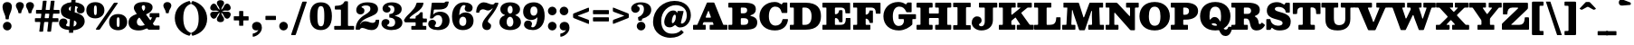 SplineFontDB: 3.0
FontName: Besley-Fatface
FullName: Besley* Fatface
FamilyName: Besley*
Weight: Book
Copyright: Copyright 2020 The Besley Project Authors (https://github.com/indestructible-type)
Version: 002.011
ItalicAngle: 0
UnderlinePosition: -200
UnderlineWidth: 100
Ascent: 1600
Descent: 400
InvalidEm: 0
LayerCount: 2
Layer: 0 0 "Back" 1
Layer: 1 0 "Fore" 0
XUID: [1021 31 -699969567 16487490]
FSType: 0
OS2Version: 0
OS2_WeightWidthSlopeOnly: 0
OS2_UseTypoMetrics: 1
CreationTime: 1460762150
ModificationTime: 1650090403
PfmFamily: 17
TTFWeight: 900
TTFWidth: 5
LineGap: 0
VLineGap: 0
OS2TypoAscent: 2500
OS2TypoAOffset: 0
OS2TypoDescent: -850
OS2TypoDOffset: 0
OS2TypoLinegap: 0
OS2WinAscent: 2500
OS2WinAOffset: 0
OS2WinDescent: 850
OS2WinDOffset: 0
HheadAscent: 2500
HheadAOffset: 0
HheadDescent: -850
HheadDOffset: 0
OS2CapHeight: 1500
OS2XHeight: 1040
OS2FamilyClass: 1024
OS2Vendor: 'it* '
OS2UnicodeRanges: 00000001.00000000.00000000.00000000
Lookup: 1 0 0 "'smcp' Lowercase to Small Capitals in Latin lookup 0" { "'smcp' Lowercase to Small Capitals in Latin lookup 0 subtable"  } ['smcp' ('latn' <'dflt' > ) ]
Lookup: 1 0 0 "'c2sc' Capitals to Small Capitals in Latin lookup 1" { "'c2sc' Capitals to Small Capitals in Latin lookup 1 subtable"  } ['c2sc' ('latn' <'dflt' > ) ]
Lookup: 1 0 0 "'ss01' Style Set 1 lookup 2" { "'ss01' Style Set 1 lookup 2 subtable"  } ['ss01' ('DFLT' <'dflt' > 'grek' <'dflt' > 'latn' <'dflt' > ) ]
Lookup: 6 0 0 "'calt' Contextual Alternates lookup 3" { "'calt' Contextual Alternates lookup 3 subtable"  } ['calt' ('DFLT' <'dflt' > 'grek' <'dflt' > 'latn' <'dflt' > ) ]
Lookup: 4 0 1 "'liga' Standard Ligatures lookup 4" { "'liga' Standard Ligatures lookup 4 subtable"  } ['liga' ('DFLT' <'dflt' > 'grek' <'dflt' > 'latn' <'dflt' > ) ]
Lookup: 1 0 0 "'onum' Oldstyle Figures lookup 5" { "'onum' Oldstyle Figures lookup 5 subtable" ("oldstyle") } ['onum' ('DFLT' <'dflt' > 'grek' <'dflt' > 'latn' <'dflt' > ) ]
Lookup: 1 0 0 "'tnum' Tabular Numbers lookup 6" { "'tnum' Tabular Numbers lookup 6 subtable"  } ['tnum' ('DFLT' <'dflt' > 'grek' <'dflt' > 'latn' <'dflt' > ) ]
Lookup: 6 0 0 "'calt' Contextual Alternates lookup 7" { "'calt' Contextual Alternates lookup 7 subtable"  } ['calt' ('DFLT' <'dflt' > 'grek' <'dflt' > 'latn' <'dflt' > ) ]
Lookup: 1 0 0 "Single Substitution lookup 8" { "Single Substitution lookup 8 subtable"  } []
Lookup: 260 0 0 "'mark' Mark Positioning lookup 1" { "'mark' Mark Positioning lookup 1 subtable"  } ['mark' ('DFLT' <'dflt' > 'grek' <'dflt' > 'latn' <'dflt' > ) ]
Lookup: 258 0 0 "'kern' Horizontal Kerning lookup 0" { "'kern' Horizontal Kerning lookup 0 kerning class 2" [300,0,2] } ['kern' ('DFLT' <'dflt' > 'grek' <'dflt' > 'latn' <'dflt' > ) ]
MarkAttachClasses: 1
DEI: 91125
KernClass2: 52+ 42 "'kern' Horizontal Kerning lookup 0 kerning class 2"
 125 a aacute abreve acircumflex adieresis agrave amacron aogonek aring atilde h hcircumflex m n nacute napostrophe ncaron uni0146
 103 H Hcircumflex I Iacute Ibreve Icircumflex Idieresis Idotaccent Igrave Imacron Iogonek Itilde M N Ntilde
 117 C Cacute Ccaron Ccircumflex Cdotaccent E Eacute Ebreve Ecaron Ecircumflex Edieresis Edotaccent Egrave Emacron Eogonek
 88 D Dcaron Dcroat Eth O Oacute Obreve Ocircumflex Odieresis Ograve Omacron Oslash Otilde Q
 90 IJ J Jcircumflex U Uacute Ubreve Ucircumflex Udieresis Ugrave Umacron Uogonek Uring Utilde
 65 g r racute rcaron uni0157 v w wcircumflex y ycircumflex ydieresis
 68 A Aacute Acircumflex Adieresis Agrave Aring Atilde backslash uni013B
 41 d l lacute lslash uni013C uniFB02 uniFB04
 23 b c e eogonek o p thorn
 68 quotedbl quotedblleft quotedblright quoteleft quoteright quotesingle
 36 s sacute scaron scedilla scircumflex
 26 z zacute zcaron zdotaccent
 21 V W Wcircumflex slash
 24 k kgreenlandic uni0137 x
 26 Z Zacute Zcaron Zdotaccent
 30 Y Yacute Ycircumflex Ydieresis
 16 T Tcaron uni0162
 15 L Lacute Lslash
 11 K X uni0136
 9 u uogonek
 9 t uni0163
 3 i j
 9 f uniFB00
 12 comma period
 7 R R.alt
 1 S
 1 P
 1 G
 1 F
 1 B
 140 j.sc jcircumflex.sc u.sc uacute.sc ubreve.sc ucircumflex.sc udieresis.sc ugrave.sc uhungarumlaut.sc umacron.sc uogonek.sc uring.sc utilde.sc
 108 h.sc hcircumflex.sc i.sc iacute.sc ibreve.sc idieresis.sc idotaccent.sc igrave.sc imacron.sc iogonek.sc m.sc
 105 d.sc o.sc oacute.sc obreve.sc ocircumflex.sc odieresis.sc ograve.sc ohungarumlaut.sc omacron.sc otilde.sc
 103 a.sc aacute.sc abreve.sc acircumflex.sc adieresis.sc agrave.sc amacron.sc aogonek.sc aring.sc atilde.sc
 74 uni1E87.sc uni1E89.sc w.sc wacute.sc wcircumflex.sc wdieresis.sc wgrave.sc
 65 c.sc cacute.sc ccaron.sc ccedilla.sc ccircumflex.sc cdotaccent.sc
 46 r.sc racute.sc rcaron.sc uni0157.sc uni0213.sc
 45 n.sc nacute.sc ncaron.sc ntilde.sc uni0146.sc
 54 g.sc gbreve.sc gcircumflex.sc gdotaccent.sc uni0123.sc
 42 y.sc yacute.sc ycircumflex.sc ydieresis.sc
 36 t.sc tcaron.sc uni0163.sc uni021B.sc
 25 l.sc lacute.sc uni013C.sc
 14 v.sc ygrave.sc
 15 k.sc uni0137.sc
 4 x.sc
 4 q.sc
 4 p.sc
 9 itilde.sc
 14 icircumflex.sc
 4 f.sc
 9 dcaron.sc
 4 b.sc
 252 B D E Eacute Ecircumflex Edieresis Egrave Eth F H Hcircumflex I IJ Iacute Ibreve Icircumflex Idieresis Idotaccent Igrave Imacron Iogonek Itilde K L Lacute Lcaron Ldot Lslash M N Nacute Ncaron Ntilde P R R.alt Racute Rcaron Thorn uni0136 uni013B uni0156
 196 c cacute ccaron ccedilla ccircumflex cdotaccent d dcaron dcroat e eacute ebreve ecaron ecircumflex edieresis edotaccent egrave emacron eogonek o oacute ocircumflex odieresis ograve oslash otilde q
 150 C Cacute Ccaron Ccircumflex Cdotaccent G Gbreve Gcircumflex Gdotaccent O OE Oacute Obreve Ocircumflex Odieresis Ograve Omacron Oslash Otilde Q uni0122
 93 dotlessi i iacute ibreve icircumflex idieresis igrave ij imacron iogonek itilde j jcircumflex
 82 A AE Aacute Abreve Acircumflex Adieresis Agrave Amacron Aogonek Aring Atilde slash
 53 b h hcircumflex k l lacute lcaron ldot lslash uni013C
 49 m n nacute ncaron r racute rcaron uni0146 uni0157
 39 p u ubreve umacron uogonek uring utilde
 68 quotedbl quotedblleft quotedblright quoteleft quoteright quotesingle
 41 f uniFB00 uniFB01 uniFB02 uniFB03 uniFB04
 37 U Ubreve Umacron Uogonek Uring Utilde
 29 v w wcircumflex y ycircumflex
 36 s sacute scaron scedilla scircumflex
 26 z zacute zcaron zdotaccent
 31 g gbreve gcircumflex gdotaccent
 16 t tcaron uni0163
 12 a ae aogonek
 15 V W Wcircumflex
 16 T Tcaron uni0162
 12 comma period
 1 x
 1 Z
 1 Y
 1 X
 1 S
 1 J
 379 b.sc d.sc dcaron.sc e.sc eacute.sc ebreve.sc ecaron.sc ecircumflex.sc edieresis.sc edotaccent.sc egrave.sc emacron.sc eogonek.sc f.sc h.sc hcircumflex.sc i.sc iacute.sc ibreve.sc idotaccent.sc igrave.sc imacron.sc iogonek.sc k.sc l.sc lacute.sc lcaron.sc m.sc n.sc nacute.sc ncaron.sc ntilde.sc p.sc r.sc racute.sc rcaron.sc uni0137.sc uni013C.sc uni0146.sc uni0157.sc uni0213.sc
 226 c.sc cacute.sc ccaron.sc ccedilla.sc ccircumflex.sc cdotaccent.sc g.sc gbreve.sc gcircumflex.sc gdotaccent.sc o.sc oacute.sc obreve.sc ocircumflex.sc odieresis.sc ograve.sc ohungarumlaut.sc omacron.sc otilde.sc q.sc uni0123.sc
 120 u.sc uacute.sc ubreve.sc ucircumflex.sc udieresis.sc ugrave.sc uhungarumlaut.sc umacron.sc uogonek.sc uring.sc utilde.sc
 103 a.sc aacute.sc abreve.sc acircumflex.sc adieresis.sc agrave.sc amacron.sc aogonek.sc aring.sc atilde.sc
 79 uni1E87.sc uni1E89.sc v.sc w.sc wacute.sc wcircumflex.sc wdieresis.sc wgrave.sc
 62 s.sc sacute.sc scaron.sc scedilla.sc scircumflex.sc uni0219.sc
 38 z.sc zacute.sc zcaron.sc zdotaccent.sc
 42 y.sc ycircumflex.sc ydieresis.sc ygrave.sc
 36 t.sc tcaron.sc uni0163.sc uni021B.sc
 19 j.sc jcircumflex.sc
 9 yacute.sc
 4 x.sc
 9 itilde.sc
 12 idieresis.sc
 14 icircumflex.sc
 0 {} 0 {} -15 {} 0 {} 0 {} 0 {} 0 {} 0 {} -20 {} -61 {} 0 {} -80 {} -30 {} 0 {} 0 {} -20 {} -20 {} 0 {} -100 {} -50 {} 0 {} 0 {} 0 {} -100 {} 0 {} 0 {} 0 {} 0 {} 0 {} 0 {} 0 {} 0 {} 0 {} 0 {} 0 {} 0 {} 0 {} -147 {} 0 {} 0 {} 0 {} 0 {} 0 {} 0 {} -20 {} -40 {} 0 {} 0 {} 0 {} 0 {} -30 {} 0 {} 0 {} 0 {} -20 {} 0 {} 20 {} 0 {} -20 {} -20 {} 0 {} 0 {} 0 {} 0 {} 0 {} 0 {} 0 {} -20 {} 0 {} 0 {} 0 {} 0 {} 0 {} 0 {} 0 {} 0 {} 0 {} 0 {} 0 {} -150 {} 0 {} 0 {} 0 {} 0 {} 0 {} 0 {} 0 {} -20 {} 0 {} 0 {} 0 {} 0 {} 0 {} 0 {} 0 {} 0 {} 0 {} 0 {} 0 {} 0 {} 0 {} 0 {} 0 {} 0 {} 0 {} 0 {} 0 {} 0 {} 0 {} -20 {} 0 {} 0 {} 0 {} 0 {} 0 {} 0 {} 0 {} 0 {} 0 {} 0 {} 0 {} -5 {} 0 {} 0 {} 0 {} 0 {} 0 {} -40 {} 10 {} 0 {} 0 {} -50 {} -40 {} 0 {} 0 {} 0 {} 0 {} -30 {} 20 {} 0 {} 0 {} 0 {} 0 {} 0 {} -50 {} 0 {} 0 {} 0 {} -20 {} -50 {} -30 {} 0 {} 0 {} 0 {} 0 {} 0 {} 0 {} 0 {} 0 {} 0 {} 0 {} 0 {} 0 {} 0 {} 0 {} 0 {} 0 {} 0 {} 0 {} 0 {} -50 {} -30 {} 0 {} -100 {} 0 {} -24 {} 0 {} 0 {} 0 {} 20 {} 0 {} -50 {} -50 {} -50 {} 0 {} -70 {} 0 {} 0 {} -60 {} -30 {} 0 {} 0 {} 0 {} -30 {} -80 {} 0 {} 0 {} 0 {} -100 {} 0 {} 0 {} 0 {} 0 {} 0 {} -40 {} -150 {} 0 {} 0 {} 0 {} 0 {} 0 {} -20 {} -20 {} 0 {} 0 {} -50 {} -30 {} 0 {} 0 {} 0 {} 20 {} 0 {} 0 {} -10 {} 0 {} 0 {} 10 {} -35 {} -100 {} 0 {} -50 {} 0 {} 0 {} -100 {} -50 {} 0 {} -40 {} 0 {} 0 {} 0 {} 0 {} 0 {} 0 {} 0 {} 0 {} 0 {} -150 {} 0 {} 0 {} 0 {} 0 {} 0 {} 0 {} 0 {} 0 {} -70 {} 0 {} 20 {} 0 {} 0 {} -40 {} -150 {} 0 {} -100 {} -98 {} 0 {} 0 {} 0 {} -30 {} 0 {} -150 {} -100 {} 0 {} 0 {} 10 {} -120 {} 20 {} 0 {} 0 {} 0 {} 0 {} -10 {} 0 {} -100 {} 0 {} 0 {} -85 {} 0 {} 0 {} -150 {} 0 {} 0 {} 0 {} 0 {} 0 {} 0 {} -29 {} -40 {} 0 {} 0 {} 0 {} 0 {} -40 {} -61 {} 0 {} -80 {} -30 {} 0 {} 0 {} 0 {} -25 {} -20 {} -61 {} -61 {} 0 {} 0 {} 0 {} 0 {} 0 {} 0 {} 0 {} 0 {} 0 {} 0 {} 0 {} 0 {} 0 {} 0 {} 0 {} 0 {} 0 {} -65 {} 0 {} 0 {} 0 {} 0 {} 0 {} 0 {} 0 {} 0 {} 0 {} 0 {} -29 {} -20 {} -20 {} -50 {} 0 {} -50 {} -20 {} 0 {} 0 {} 0 {} -10 {} -20 {} -100 {} -50 {} 0 {} 0 {} 0 {} -120 {} 0 {} 0 {} 0 {} -30 {} 0 {} 0 {} 0 {} 0 {} 0 {} -16 {} 0 {} 0 {} 0 {} -97 {} 0 {} 0 {} 0 {} 0 {} 0 {} 0 {} -100 {} -30 {} 0 {} -100 {} 0 {} 0 {} 0 {} 0 {} 0 {} 0 {} 0 {} -50 {} -61 {} -100 {} 0 {} -141 {} 0 {} 0 {} -61 {} 0 {} 0 {} 0 {} 0 {} -40 {} -100 {} -23 {} 0 {} 0 {} 0 {} 0 {} 0 {} -131 {} 0 {} 0 {} -145 {} -144 {} 0 {} 0 {} 0 {} 0 {} 0 {} 0 {} 0 {} 0 {} 0 {} 0 {} 0 {} 0 {} -20 {} -20 {} 0 {} -50 {} -10 {} 0 {} -20 {} -20 {} 0 {} -20 {} -100 {} -20 {} 0 {} 0 {} 0 {} -100 {} 0 {} 0 {} 0 {} 0 {} 0 {} 0 {} 0 {} 0 {} 0 {} 0 {} 0 {} 0 {} 0 {} 0 {} 0 {} 0 {} 0 {} 0 {} 0 {} 0 {} 0 {} 0 {} 0 {} 0 {} 0 {} 0 {} 0 {} 0 {} 0 {} -61 {} 20 {} 0 {} 0 {} 0 {} 0 {} 0 {} -100 {} -10 {} 0 {} 0 {} 0 {} -100 {} 0 {} 0 {} 0 {} 0 {} 0 {} 0 {} 0 {} 0 {} 0 {} 0 {} 0 {} 0 {} 0 {} 0 {} 0 {} 0 {} 0 {} 0 {} 0 {} 0 {} -100 {} -50 {} -40 {} -150 {} 0 {} -50 {} -50 {} 0 {} 0 {} 0 {} -98 {} -100 {} -100 {} -100 {} -40 {} -100 {} 0 {} 0 {} -100 {} -100 {} 0 {} 0 {} 0 {} 0 {} -150 {} 0 {} -100 {} 0 {} -150 {} 0 {} 0 {} -100 {} 0 {} 0 {} -150 {} -150 {} 0 {} 0 {} 0 {} 0 {} 0 {} 40 {} -20 {} 0 {} 0 {} 40 {} 0 {} 0 {} -40 {} -61 {} 15 {} -50 {} 0 {} 0 {} 0 {} 0 {} 0 {} 0 {} -100 {} 0 {} 0 {} 0 {} 61 {} -100 {} 40 {} 0 {} 40 {} 0 {} 0 {} 0 {} 0 {} 0 {} 0 {} 0 {} 0 {} 0 {} 0 {} 0 {} 0 {} 0 {} 0 {} 0 {} 0 {} 0 {} 0 {} 0 {} 0 {} 0 {} 0 {} 0 {} 0 {} -40 {} 0 {} 0 {} -30 {} 0 {} 20 {} 0 {} -40 {} 0 {} 0 {} 0 {} 0 {} 0 {} 0 {} 0 {} 0 {} -40 {} 40 {} 0 {} 0 {} 0 {} 0 {} 0 {} 0 {} 0 {} 0 {} 0 {} 0 {} -150 {} 0 {} 0 {} 0 {} 0 {} 0 {} 0 {} -120 {} -50 {} 24 {} -120 {} 0 {} -50 {} -100 {} 0 {} 0 {} 0 {} -100 {} -100 {} -100 {} -100 {} 0 {} -120 {} 40 {} 20 {} -100 {} -60 {} -20 {} 40 {} 0 {} -20 {} -141 {} -100 {} -150 {} 0 {} -150 {} 0 {} -100 {} -100 {} 0 {} -50 {} -150 {} -150 {} 0 {} 0 {} 0 {} 0 {} 0 {} 0 {} -50 {} -20 {} 0 {} -100 {} 0 {} -30 {} -30 {} 61 {} 0 {} 20 {} 0 {} -30 {} 0 {} -30 {} 0 {} -80 {} 40 {} 0 {} -100 {} 0 {} 0 {} 40 {} 0 {} 0 {} -61 {} 0 {} -100 {} 0 {} -150 {} 0 {} 0 {} 0 {} 0 {} 0 {} -150 {} 0 {} 0 {} 0 {} 0 {} 0 {} 0 {} 0 {} 0 {} -20 {} 0 {} 0 {} 0 {} 0 {} -40 {} -100 {} 0 {} -80 {} -50 {} 0 {} 40 {} 0 {} -20 {} 0 {} -100 {} -100 {} 0 {} 40 {} 0 {} -100 {} 20 {} 0 {} 20 {} 0 {} 0 {} 0 {} 0 {} 0 {} 0 {} 0 {} 0 {} 0 {} 0 {} -150 {} 0 {} 0 {} 0 {} 0 {} 0 {} 0 {} 0 {} -30 {} 20 {} 0 {} 0 {} 20 {} -49 {} 0 {} 20 {} -20 {} -50 {} 0 {} 40 {} 0 {} 0 {} 0 {} 0 {} 0 {} 0 {} 40 {} 0 {} 0 {} 40 {} 0 {} 0 {} 0 {} 0 {} 0 {} 0 {} 0 {} 0 {} 0 {} 0 {} 0 {} 0 {} -150 {} 0 {} 0 {} 0 {} 0 {} 0 {} 0 {} -20 {} -61 {} 0 {} 0 {} 0 {} 0 {} -30 {} -61 {} 0 {} -70 {} -30 {} 0 {} 0 {} 0 {} -20 {} -40 {} -140 {} -30 {} 0 {} 0 {} 0 {} -120 {} 0 {} 0 {} 0 {} 0 {} 0 {} 0 {} 0 {} 0 {} 0 {} 0 {} 0 {} 0 {} 0 {} -97 {} 0 {} 0 {} 0 {} 0 {} 0 {} 0 {} 0 {} 0 {} 0 {} 0 {} 0 {} 0 {} -20 {} -40 {} 0 {} -30 {} 0 {} 0 {} 0 {} 0 {} 0 {} 0 {} -100 {} 0 {} 0 {} 0 {} 0 {} -50 {} 0 {} 0 {} 0 {} 0 {} 0 {} 0 {} 0 {} 0 {} 0 {} 0 {} 0 {} 0 {} 0 {} 0 {} 0 {} 0 {} 0 {} 0 {} 0 {} 0 {} 0 {} -61 {} 0 {} 0 {} 0 {} 0 {} 0 {} 0 {} 0 {} 0 {} 0 {} 0 {} 0 {} 0 {} 0 {} 0 {} 0 {} -61 {} 0 {} 0 {} 0 {} 0 {} 0 {} 0 {} 0 {} 0 {} 0 {} 0 {} 0 {} 0 {} 0 {} 0 {} 0 {} 0 {} 0 {} -15 {} 0 {} 0 {} 0 {} 0 {} 0 {} 141 {} -20 {} 61 {} 0 {} 0 {} 0 {} 0 {} 0 {} 141 {} 0 {} 160 {} 0 {} 0 {} 0 {} 0 {} 0 {} -20 {} 180 {} 180 {} 0 {} 0 {} 160 {} 141 {} 120 {} 120 {} 61 {} 0 {} 0 {} 0 {} 0 {} 0 {} 0 {} -46 {} 0 {} 0 {} -113 {} -86 {} 0 {} 0 {} 0 {} 0 {} 0 {} 0 {} 0 {} -61 {} 0 {} 0 {} 0 {} 0 {} -50 {} -61 {} 0 {} -60 {} -100 {} 0 {} 0 {} 0 {} -50 {} 0 {} -100 {} -100 {} 0 {} 0 {} 0 {} -100 {} 0 {} 0 {} 0 {} 0 {} 0 {} 0 {} 0 {} 0 {} 0 {} 0 {} 0 {} 0 {} 0 {} -150 {} 0 {} 0 {} 0 {} 0 {} 0 {} 0 {} 0 {} -61 {} 0 {} 20 {} 10 {} 0 {} -50 {} -61 {} 10 {} -60 {} -40 {} 0 {} 20 {} -20 {} -20 {} -20 {} -100 {} -70 {} 0 {} 20 {} 20 {} -50 {} 20 {} 0 {} 0 {} 0 {} 0 {} 0 {} 0 {} 0 {} 0 {} 0 {} 0 {} 0 {} 0 {} -104 {} 0 {} 0 {} 0 {} 0 {} 0 {} 0 {} 0 {} 0 {} 0 {} -30 {} 0 {} -20 {} -20 {} 0 {} 0 {} -30 {} -20 {} 0 {} 0 {} 0 {} 0 {} -20 {} 0 {} 0 {} -40 {} -30 {} 0 {} -30 {} 0 {} -20 {} 0 {} -22 {} 0 {} 0 {} 0 {} 0 {} 0 {} 0 {} 0 {} 0 {} 0 {} -73 {} 0 {} 0 {} 0 {} 0 {} 0 {} 0 {} -50 {} 0 {} 0 {} -100 {} -30 {} 0 {} 0 {} 0 {} 0 {} 0 {} 0 {} -49 {} -40 {} -50 {} 0 {} -40 {} 0 {} 0 {} -100 {} 0 {} 0 {} 0 {} 0 {} 0 {} -100 {} 0 {} 0 {} 0 {} -150 {} 0 {} 0 {} 0 {} 0 {} 0 {} -150 {} 0 {} 0 {} 0 {} 0 {} 0 {} 0 {} -40 {} 0 {} 0 {} 0 {} -100 {} -40 {} 0 {} 0 {} -61 {} -30 {} -50 {} 0 {} 0 {} 0 {} 0 {} 0 {} -20 {} -100 {} 0 {} -61 {} 0 {} -30 {} -70 {} -90 {} -40 {} 0 {} 0 {} 0 {} 0 {} 0 {} 0 {} 0 {} -31 {} 0 {} 0 {} 0 {} -150 {} 0 {} 0 {} 0 {} 0 {} 0 {} 0 {} -90 {} -20 {} 0 {} -150 {} 0 {} -30 {} -30 {} 0 {} 0 {} 20 {} 0 {} -70 {} -90 {} -90 {} 0 {} -70 {} 40 {} 0 {} -100 {} -90 {} -30 {} 0 {} 0 {} -20 {} -61 {} 0 {} -80 {} 0 {} -150 {} 0 {} 0 {} -10 {} 0 {} 0 {} -150 {} 0 {} 0 {} 0 {} 0 {} 0 {} 0 {} 0 {} 0 {} 0 {} 0 {} 0 {} 0 {} 0 {} 0 {} -61 {} 0 {} -40 {} 0 {} -20 {} 0 {} -20 {} 0 {} 0 {} -20 {} 0 {} 0 {} 0 {} -20 {} -40 {} 0 {} -20 {} 0 {} 0 {} 0 {} 0 {} 0 {} 0 {} 0 {} 0 {} 0 {} 0 {} 0 {} 0 {} 0 {} 0 {} 0 {} 0 {} 0 {} 0 {} 0 {} 0 {} 0 {} 0 {} 0 {} 0 {} 0 {} 0 {} 0 {} 0 {} 0 {} 0 {} 0 {} 0 {} 0 {} 0 {} 0 {} 0 {} 0 {} 0 {} 0 {} 0 {} 0 {} 0 {} 0 {} 0 {} 0 {} 0 {} 0 {} 0 {} 0 {} 0 {} 0 {} 0 {} -60 {} 0 {} 0 {} 0 {} 0 {} 0 {} 0 {} 0 {} 0 {} 0 {} 0 {} 0 {} 0 {} 0 {} 0 {} 0 {} 0 {} 0 {} 0 {} 0 {} 0 {} 0 {} 0 {} 0 {} 0 {} 0 {} 0 {} 0 {} 0 {} 0 {} 0 {} 0 {} 0 {} 0 {} 0 {} 0 {} 0 {} 0 {} 0 {} 0 {} 0 {} 0 {} 0 {} 0 {} 0 {} 0 {} 0 {} 0 {} 0 {} -115 {} 108 {} 65 {} -83 {} -155 {} -41 {} -75 {} -48 {} -190 {} -62 {} -121 {} -102 {} 32 {} -3 {} 49 {} -30 {} 33 {} -304 {} -340 {} -71 {} -98 {} -125 {} -378 {} -215 {} 59 {} 138 {} -28 {} 0 {} 0 {} 0 {} 0 {} 0 {} -34 {} 0 {} 0 {} 0 {} -132 {} 0 {} 0 {} 0 {} 0 {} 0 {} 0 {} 0 {} 0 {} 0 {} 0 {} 0 {} 0 {} 0 {} 0 {} 0 {} 0 {} 0 {} 0 {} 0 {} 0 {} 0 {} 0 {} 0 {} 0 {} 0 {} 0 {} 0 {} 0 {} 0 {} 0 {} 0 {} 0 {} 0 {} 0 {} 0 {} 0 {} 0 {} 0 {} 0 {} 0 {} 0 {} -150 {} 0 {} 0 {} 0 {} 0 {} 0 {} 0 {} 0 {} 0 {} 0 {} 0 {} 0 {} 0 {} 0 {} 0 {} 0 {} 0 {} 0 {} 0 {} 0 {} 0 {} 0 {} 0 {} 0 {} 0 {} 0 {} 0 {} 0 {} 0 {} 0 {} 0 {} 0 {} 0 {} 0 {} 0 {} 0 {} 0 {} 0 {} 0 {} 0 {} 0 {} -150 {} 0 {} 0 {} 0 {} 0 {} 0 {} 0 {} 0 {} 0 {} 0 {} 0 {} 0 {} 0 {} 0 {} 0 {} 0 {} 0 {} 0 {} 0 {} 0 {} 0 {} 0 {} 0 {} 0 {} 0 {} 0 {} 0 {} 0 {} 0 {} 0 {} 0 {} 0 {} 0 {} 0 {} 0 {} 0 {} 0 {} 0 {} 0 {} 0 {} 0 {} 0 {} 0 {} 0 {} 0 {} 0 {} 0 {} 0 {} 0 {} 0 {} 0 {} 0 {} 0 {} 0 {} 0 {} 0 {} 0 {} 0 {} 0 {} 0 {} 0 {} 0 {} 0 {} 0 {} 0 {} 0 {} 0 {} 0 {} 0 {} 0 {} 0 {} 0 {} 0 {} 0 {} 0 {} 0 {} 0 {} 0 {} 0 {} 0 {} 0 {} 0 {} 0 {} 0 {} 0 {} -121 {} 0 {} 0 {} 0 {} 0 {} 0 {} 0 {} 0 {} 0 {} 0 {} 0 {} 0 {} 0 {} 0 {} 0 {} 0 {} 0 {} 0 {} 0 {} 0 {} 0 {} 0 {} 0 {} 0 {} 0 {} 0 {} 0 {} 0 {} 0 {} 0 {} 0 {} 0 {} 0 {} 0 {} 0 {} 0 {} 0 {} 0 {} 0 {} 0 {} 0 {} -10 {} 0 {} 0 {} 0 {} 0 {} 0 {} 0 {} 0 {} 0 {} 0 {} 0 {} 0 {} 0 {} 0 {} 0 {} 0 {} 0 {} 0 {} 0 {} 0 {} 0 {} 0 {} 0 {} 0 {} 0 {} 0 {} 0 {} 0 {} 0 {} 0 {} 0 {} 0 {} 0 {} -15 {} 0 {} 0 {} 0 {} 0 {} 0 {} -61 {} 0 {} 0 {} -35 {} -59 {} 0 {} 0 {} 0 {} 0 {} 0 {} -165 {} -110 {} 89 {} 144 {} -302 {} -88 {} 192 {} 232 {} 75 {} 213 {} -165 {} 275 {} -36 {} 87 {} -70 {} 258 {} -99 {} -294 {} 156 {} -187 {} 245 {} -181 {} -369 {} -302 {} -27 {} -308 {} 0 {} 0 {} 0 {} 0 {} 0 {} 0 {} 0 {} 0 {} 0 {} -150 {} 0 {} 0 {} 0 {} 0 {} 0 {} 0 {} -127 {} 67 {} 106 {} 83 {} -260 {} -38 {} 119 {} 158 {} 76 {} 142 {} -126 {} 201 {} 57 {} 84 {} 59 {} 186 {} 6 {} -303 {} 84 {} -209 {} 174 {} -233 {} -417 {} -290 {} -70 {} -311 {} 0 {} 0 {} 0 {} 0 {} 0 {} 0 {} 0 {} 0 {} 0 {} -150 {} 0 {} 0 {} 0 {} 0 {} 0 {} 0 {} 0 {} 0 {} 0 {} 0 {} 0 {} 0 {} 0 {} 0 {} 0 {} 0 {} 0 {} 0 {} 0 {} 0 {} 0 {} 0 {} 0 {} 0 {} 0 {} 0 {} 0 {} 0 {} 0 {} 0 {} 0 {} 0 {} 0 {} 0 {} 0 {} 0 {} 0 {} 0 {} 0 {} 0 {} 0 {} 0 {} -150 {} 0 {} 0 {} 0 {} 0 {} 0 {} 0 {} 0 {} 0 {} 0 {} 0 {} 0 {} 0 {} 0 {} 0 {} 0 {} 0 {} 0 {} 0 {} 0 {} 0 {} 0 {} 0 {} 0 {} 0 {} 0 {} 0 {} 0 {} 0 {} 0 {} 0 {} 0 {} 0 {} 0 {} 0 {} 0 {} 0 {} 0 {} 0 {} 0 {} 0 {} -150 {} 0 {} 0 {} 0 {} 0 {} 0 {} 0 {} 0 {} 0 {} 0 {} 0 {} 0 {} 0 {} 0 {} 0 {} 0 {} 0 {} 0 {} 0 {} 0 {} 0 {} 0 {} 0 {} 0 {} 0 {} 0 {} 0 {} 0 {} 0 {} 0 {} 0 {} 0 {} 0 {} 0 {} 0 {} 0 {} 0 {} 0 {} 0 {} 0 {} 0 {} 0 {} 0 {} 0 {} 0 {} 0 {} 0 {} 0 {} 0 {} 0 {} 0 {} 0 {} 0 {} 0 {} 0 {} 0 {} 0 {} 0 {} 0 {} 0 {} 0 {} 0 {} 0 {} 0 {} 0 {} 0 {} 0 {} 0 {} 0 {} 0 {} 0 {} 0 {} 0 {} 0 {} 0 {} 0 {} 0 {} 0 {} 0 {} 0 {} 0 {} 0 {} 0 {} 0 {} 0 {} 0 {} 0 {} 0 {} 0 {} 0 {} 0 {} 150 {} 58 {} 22 {} 120 {} 215 {} 185 {} 147 {} -55 {} -95 {} 170 {} -149 {} -93 {} 126 {} 145 {} 74 {} -31 {} 29 {} -381 {} -364 {} 127 {} 204 {} 144 {} -447 {} 223 {} 100 {} 94 {} 0 {} 0 {} 0 {} 0 {} 0 {} 0 {} 0 {} 0 {} 0 {} 0 {} -120 {} 0 {} 0 {} 0 {} 0 {} 0 {} 0 {} 0 {} 0 {} 0 {} 0 {} 0 {} 0 {} 0 {} 0 {} 0 {} 0 {} 0 {} 0 {} 0 {} 0 {} 0 {} 0 {} 0 {} 0 {} 0 {} 0 {} 0 {} 0 {} 0 {} 0 {} 0 {} 0 {} 0 {} 0 {} 0 {} 0 {} 0 {} 0 {} 0 {} 0 {} -150 {} 0 {} 0 {} 0 {} 0 {} 0 {} 0 {} 203 {} -55 {} -29 {} 106 {} 42 {} 188 {} 70 {} 49 {} 208 {} 85 {} 240 {} 84 {} 26 {} 41 {} -35 {} 78 {} -44 {} 299 {} 207 {} 80 {} 129 {} 91 {} 302 {} 146 {} 15 {} -38 {} 0 {} 0 {} 0 {} 0 {} 0 {} 0 {} 0 {} 0 {} 0 {} -1 {} 0 {} 0 {} 0 {} 0 {} 0 {} 0 {} 62 {} -59 {} -9 {} 103 {} 125 {} 97 {} 111 {} 109 {} 123 {} 127 {} -75 {} 158 {} 53 {} 79 {} -28 {} 136 {} -30 {} -69 {} 125 {} 93 {} 170 {} 70 {} -70 {} 133 {} 31 {} -16 {} 0 {} 0 {} 0 {} 0 {} 0 {} 0 {} 0 {} 0 {} 0 {} 0 {} 0 {} 0 {} 0 {} 0 {} 0 {} 0 {} -151 {} 35 {} 104 {} 88 {} -367 {} -51 {} 123 {} 162 {} 110 {} 146 {} -132 {} 206 {} 55 {} 83 {} 52 {} 190 {} 7 {} -330 {} 92 {} -438 {} 177 {} -305 {} -479 {} -478 {} -62 {} -290 {} 0 {} 0 {} 0 {} 0 {} 0 {} 0 {} 0 {} 0 {} 0 {} -150 {} 0 {} 0 {} 0 {} 0 {} 0 {} 0 {} -127 {} 108 {} 63 {} -93 {} -179 {} -51 {} -82 {} -53 {} -199 {} -72 {} -127 {} -114 {} 25 {} -12 {} 46 {} -33 {} 28 {} -271 {} -315 {} -82 {} -118 {} -143 {} -318 {} -238 {} 58 {} 133 {} -35 {} 0 {} 0 {} 0 {} 0 {} 0 {} -47 {} 0 {} 0 {} 0 {} -147 {} 0 {} 0 {} 0 {} 0 {} 0 {} -35 {} 86 {} 30 {} -21 {} 14 {} 20 {} -11 {} -19 {} -26 {} 11 {} -123 {} -50 {} 116 {} 44 {} 54 {} 5 {} 112 {} -352 {} -363 {} 66 {} 28 {} 25 {} -449 {} 3 {} 92 {} 200 {} 0 {} 0 {} 0 {} 0 {} 0 {} 0 {} 0 {} 0 {} 0 {} 0 {} -59 {} 0 {} 0 {} 0 {} 0 {}
ChainSub2: coverage "'calt' Contextual Alternates lookup 7 subtable" 0 0 0 1
 1 1 0
  Coverage: 6 hyphen
  BCoverage: 1176 a.sc aacute.sc abreve.sc acircumflex.sc adieresis.sc agrave.sc amacron.sc aogonek.sc aring.sc atilde.sc b.sc c.sc cacute.sc ccaron.sc ccedilla.sc ccircumflex.sc cdotaccent.sc d.sc dcaron.sc e.sc eacute.sc ebreve.sc ecaron.sc ecircumflex.sc edieresis.sc edotaccent.sc egrave.sc emacron.sc eogonek.sc f.sc g.sc gbreve.sc gcircumflex.sc gdotaccent.sc h.sc hcircumflex.sc hyphen.sc i.sc iacute.sc ibreve.sc icircumflex.sc idieresis.sc idotaccent.sc igrave.sc imacron.sc iogonek.sc itilde.sc j.sc jcircumflex.sc k.sc l.sc lacute.sc lcaron.sc m.sc n.sc nacute.sc ncaron.sc ntilde.sc o.sc oacute.sc obreve.sc ocircumflex.sc odieresis.sc ograve.sc ohungarumlaut.sc omacron.sc otilde.sc p.sc q.sc r.sc racute.sc rcaron.sc s.sc sacute.sc scaron.sc scedilla.sc scircumflex.sc t.sc tcaron.sc u.sc uacute.sc ubreve.sc ucircumflex.sc udieresis.sc ugrave.sc uhungarumlaut.sc umacron.sc uni0123.sc uni0137.sc uni013C.sc uni0146.sc uni0157.sc uni0163.sc uni0213.sc uni0219.sc uni021B.sc uni1E87.sc uni1E89.sc uogonek.sc uring.sc utilde.sc v.sc w.sc wacute.sc wcircumflex.sc wdieresis.sc wgrave.sc x.sc y.sc yacute.sc ycircumflex.sc ydieresis.sc ygrave.sc z.sc zacute.sc zcaron.sc zdotaccent.sc
 1
  SeqLookup: 0 "Single Substitution lookup 8"
EndFPST
ChainSub2: coverage "'calt' Contextual Alternates lookup 3 subtable" 0 0 0 1
 1 0 1
  Coverage: 1 R
  FCoverage: 247 A AE Aacute Abreve Acircumflex Adieresis Agrave Amacron Aogonek Aring Atilde B D Dcaron Dcroat E Eacute Ebreve Ecaron Ecircumflex Edieresis Edotaccent Egrave Eogonek Eth F H Hbar Hcircumflex I Iacute Icircumflex Idieresis Igrave K L M N Ntilde P R
 1
  SeqLookup: 0 "'ss01' Style Set 1 lookup 2"
EndFPST
LangName: 1033 "" "" "" "" "" "" "" "" "indestructible type*" "Owen Earl" "" "https://indestructibletype.com/Home.html" "https://ewonrael.github.io" "This Font Software is licensed under the SIL Open Font License, Version 1.1. This license is available with a FAQ at: https://scripts.sil.org/OFL" "https://scripts.sil.org/OFL" "" "Besley*"
Encoding: UnicodeBmp
UnicodeInterp: none
NameList: AGL For New Fonts
DisplaySize: -96
AntiAlias: 1
FitToEm: 1
WinInfo: 48 16 4
BeginPrivate: 0
EndPrivate
Grid
-2000 -300 m 0
 4000 -300 l 1024
-2000 -500 m 0
 4000 -500 l 1024
  Named: "Decenders"
-2000 1040 m 0
 4000 1040 l 1024
  Named: "LOWER CASE"
-2000 -20 m 0
 4000 -20 l 1024
  Named: "Overflow"
-1982 1500 m 0
 4018 1500 l 1024
  Named: "CAPITAL HIGHT"
EndSplineSet
TeXData: 1 0 0 314572 157286 104857 545260 1048576 104857 783286 444596 497025 792723 393216 433062 380633 303038 157286 324010 404750 52429 2506097 1059062 262144
AnchorClass2: "Anchor-3" "'mark' Mark Positioning lookup 1 subtable" "Anchor-2" "'mark' Mark Positioning lookup 1 subtable" "Anchor-1" "'mark' Mark Positioning lookup 1 subtable" "Anchor-0" "'mark' Mark Positioning lookup 1 subtable" "Anchor-3"""  "Anchor-2"""  "Anchor-1"""  "Anchor-0""" 
BeginChars: 65671 576

StartChar: ampersand
Encoding: 38 38 0
Width: 1840
Flags: HMW
LayerCount: 2
Fore
SplineSet
1219 920 m 2
 1676 920 l 2
 1704 920 1710 915 1710 885 c 2
 1710 722 l 2
 1710 694 1703 690 1674 690 c 2
 1576 690 l 2
 1542 690 1535 682 1526 658 c 0
 1490 562 1439 468 1373 381 c 0
 1346 345 1339 344 1367 306 c 2
 1402 259 l 2
 1422 232 1431 230 1480 230 c 2
 1681 230 l 2
 1717 230 1720 222 1720 185 c 2
 1720 50 l 2
 1720 6 1715 0 1672 0 c 2
 1150 0 l 6
 1095 0 1086 12 1062 42 c 2
 1054 52 l 2
 1038 72 1028 79 994 62 c 0
 866 -2 720 -40 560 -40 c 0
 214 -40 2 114 2 400 c 0
 2 674 207 781 424 861 c 0
 475 880 457 887 430 924 c 2
 390 980 l 1
 340 1058 298 1136 298 1206 c 0
 298 1426 528 1540 840 1540 c 0
 1134 1540 1332 1430 1332 1250 c 0
 1332 1048 1178 947 999 866 c 0
 962 849 968 849 990 819 c 2
 1180 560 l 2
 1211 517 1213 520 1241 566 c 0
 1260 596 1276 627 1290 659 c 0
 1302 686 1289 690 1269 690 c 2
 1212 690 l 2
 1178 690 1170 695 1170 732 c 2
 1170 862 l 2
 1170 905 1177 920 1219 920 c 2
544 631 m 0
 493 581 462 519 462 440 c 0
 462 296 542 216 670 216 c 0
 739 216 805 228 867 250 c 0
 913 266 894 275 871 308 c 2
 634 640 l 2
 598 690 585 672 544 631 c 0
924 1230 m 0
 924 1284 908 1360 828 1360 c 0
 774 1360 734 1316 734 1250 c 0
 734 1170 781 1103 820 1050 c 0
 831 1036 833 1042 845 1053 c 0
 894 1098 924 1155 924 1230 c 0
EndSplineSet
EndChar

StartChar: period
Encoding: 46 46 1
Width: 640
Flags: HMW
LayerCount: 2
Fore
SplineSet
80 200 m 4
 80 332 188 440 320 440 c 4
 452 440 560 332 560 200 c 4
 560 68 452 -40 320 -40 c 4
 188 -40 80 68 80 200 c 4
EndSplineSet
EndChar

StartChar: zero
Encoding: 48 48 2
Width: 1364
Flags: HMW
LayerCount: 2
Fore
SplineSet
72 750 m 0
 72 1316 336 1520 682 1520 c 4
 1048 1520 1292 1316 1292 750 c 0
 1292 184 1008 -20 682 -20 c 4
 336 -20 72 184 72 750 c 0
492 750 m 0
 492 306 554 190 682 190 c 4
 820 190 872 306 872 750 c 0
 872 1194 820 1310 682 1310 c 4
 554 1310 492 1194 492 750 c 0
EndSplineSet
Substitution2: "'tnum' Tabular Numbers lookup 6 subtable" uniFF10
Substitution2: "'onum' Oldstyle Figures lookup 5 subtable" zero.oldstyle
EndChar

StartChar: one
Encoding: 49 49 3
Width: 1200
VWidth: 2310
Flags: HMW
LayerCount: 2
Fore
SplineSet
70 65 m 2
 70 166 l 2
 70 208 80 210 123 210 c 2
 385 210 l 2
 434 210 440 217 440 264 c 2
 440 1073 l 2
 440 1113 431 1120 393 1120 c 2
 149 1120 l 2
 116 1120 104 1123 104 1159 c 2
 104 1279 l 6
 104 1333 136 1330 183 1331 c 0
 367 1335 526 1360 619 1535 c 0
 636 1567 641 1580 693 1580 c 2
 779 1580 l 2
 822 1580 830 1575 830 1534 c 2
 830 266 l 2
 830 212 840 210 895 210 c 2
 1117 210 l 2
 1150 210 1170 206 1170 170 c 2
 1170 59 l 2
 1170 10 1168 0 1119 0 c 2
 135 0 l 2
 77 0 70 5 70 65 c 2
EndSplineSet
Substitution2: "'tnum' Tabular Numbers lookup 6 subtable" uniFF11
Substitution2: "'onum' Oldstyle Figures lookup 5 subtable" one.oldstyle
EndChar

StartChar: two
Encoding: 50 50 4
Width: 1425
VWidth: 2310
Flags: HMW
LayerCount: 2
Fore
SplineSet
1354 510 m 0
 1343 141 1193 -20 925 -20 c 0
 691 -20 561 100 415 100 c 0
 358 100 321 74 298 34 c 0
 282 7 288 0 243 0 c 2
 101 0 l 2
 62 0 56 4 56 42 c 0
 57 320 194 576 469 768 c 0
 617 871 869 972 869 1150 c 0
 869 1288 817 1346 609 1346 c 0
 481 1346 377 1298 377 1254 c 0
 377 1218 539 1228 539 1056 c 0
 539 922 434 850 320 850 c 0
 202 850 87 926 87 1082 c 0
 87 1356 345 1520 699 1520 c 0
 1061 1520 1291 1400 1291 1140 c 0
 1291 860 1010 792 709 660 c 0
 541 586 443 516 380 441 c 0
 334 386 290 301 312 301 c 0
 335 301 334 356 396 414 c 0
 443 458 519 469 585 469 c 0
 755 469 835 381 987 381 c 0
 1094 381 1145 431 1158 510 c 0
 1164 552 1159 554 1207 554 c 2
 1313 554 l 2
 1357 554 1354 552 1354 510 c 0
EndSplineSet
Substitution2: "'tnum' Tabular Numbers lookup 6 subtable" uniFF12
Substitution2: "'onum' Oldstyle Figures lookup 5 subtable" two.oldstyle
EndChar

StartChar: three
Encoding: 51 51 5
Width: 1235
VWidth: 2310
Flags: HMW
LayerCount: 2
Fore
SplineSet
30 348 m 4
 30 484 120 590 268 590 c 4
 402 590 472 518 472 424 c 4
 472 292 347 292 347 246 c 4
 347 192 444 164 522 164 c 4
 670 164 788 212 788 420 c 4
 788 556 699 655 516 670 c 4
 478 673 464 663 464 707 c 6
 464 838 l 6
 464 877 473 869 507 872 c 4
 691 886 748 995 748 1142 c 4
 748 1290 650 1346 522 1346 c 4
 464 1346 398 1330 398 1296 c 4
 398 1250 532 1260 532 1118 c 4
 532 1034 452 952 328 952 c 4
 210 952 90 1028 90 1174 c 4
 90 1368 288 1520 602 1520 c 4
 934 1520 1150 1372 1150 1142 c 4
 1150 998 1065 868 844 798 c 4
 800 784 770 789 770 775 c 4
 770 758 789 766 844 752 c 4
 1082 689 1190 561 1190 400 c 4
 1190 100 884 -20 582 -20 c 4
 228 -20 30 154 30 348 c 4
EndSplineSet
Substitution2: "'tnum' Tabular Numbers lookup 6 subtable" uniFF13
Substitution2: "'onum' Oldstyle Figures lookup 5 subtable" three.oldstyle
EndChar

StartChar: four
Encoding: 52 52 6
Width: 1310
VWidth: 2310
Flags: HMW
LayerCount: 2
Fore
SplineSet
1260 164 m 2
 1260 36 l 2
 1260 3 1252 0 1218 0 c 2
 486 0 l 2
 439 0 430 1 430 48 c 2
 430 165 l 6
 430 201 437 210 474 210 c 2
 623 210 l 2
 667 210 670 217 670 262 c 2
 670 356 l 2
 670 410 670 410 616 410 c 2
 118 410 l 2
 75 410 75 418 61 444 c 2
 30 502 l 2
 18 523 25 532 36 554 c 0
 193 868 605 1048 708 1444 c 0
 719 1486 720 1500 776 1500 c 2
 1046 1500 l 2
 1099 1500 1108 1495 1100 1448 c 0
 1036 1062 557 911 361 692 c 0
 334 662 309 620 387 620 c 2
 632 620 l 2
 667 620 670 628 670 664 c 2
 670 710 l 2
 670 757 681 754 712 771 c 0
 778 806 867 854 908 940 c 0
 917 960 923 970 954 970 c 2
 1020 970 l 2
 1051 970 1060 969 1060 938 c 2
 1060 678 l 2
 1060 645 1069 620 1106 620 c 2
 1254 620 l 2
 1286 620 1290 612 1290 582 c 2
 1290 466 l 2
 1290 420 1290 410 1244 410 c 2
 1114 410 l 2
 1073 410 1060 406 1060 362 c 2
 1060 262 l 2
 1060 217 1065 210 1112 210 c 2
 1216 210 l 2
 1255 210 1260 204 1260 164 c 2
EndSplineSet
Substitution2: "'tnum' Tabular Numbers lookup 6 subtable" uniFF14
Substitution2: "'onum' Oldstyle Figures lookup 5 subtable" four.oldstyle
EndChar

StartChar: five
Encoding: 53 53 7
Width: 1300
VWidth: 2310
Flags: HMW
LayerCount: 2
Fore
SplineSet
65 318 m 0
 65 464 165 550 293 550 c 0
 417 550 497 468 497 384 c 0
 497 292 423 252 423 206 c 0
 423 162 479 144 557 144 c 0
 715 144 843 302 843 510 c 0
 843 728 725 812 607 812 c 0
 528 812 426 763 340 655 c 0
 324 634 313 624 274 624 c 2
 210 624 l 2
 156 624 161 642 166 686 c 2
 258 1460 l 2
 262 1498 272 1500 314 1500 c 2
 679 1500 l 2
 880 1500 942 1468 1008 1543 c 0
 1021 1558 1031 1564 1062 1564 c 2
 1167 1564 l 2
 1193 1564 1204 1557 1199 1534 c 2
 1191 1500 l 2
 1155 1336 1119 1120 645 1120 c 2
 420 1120 l 2
 382 1120 378 1111 373 1078 c 2
 353 930 l 2
 347 892 331 850 339 846 c 4
 354 837 362 872 394 896 c 0
 470 952 580 1000 721 1000 c 0
 1063 1000 1245 780 1245 500 c 0
 1245 160 979 -20 597 -20 c 0
 293 -20 65 114 65 318 c 0
EndSplineSet
Substitution2: "'tnum' Tabular Numbers lookup 6 subtable" uniFF15
Substitution2: "'onum' Oldstyle Figures lookup 5 subtable" five.oldstyle
EndChar

StartChar: six
Encoding: 54 54 8
Width: 1330
VWidth: 2310
Flags: HMW
LayerCount: 2
Fore
SplineSet
826 1312 m 0
 826 1338 806 1366 738 1366 c 0
 620 1366 504 1197 484 864 c 0
 482 829 477 815 484 811 c 0
 493 806 497 822 517 842 c 0
 588 914 702 960 832 960 c 0
 1054 960 1270 810 1270 500 c 0
 1270 130 980 -20 678 -20 c 0
 356 -20 80 170 80 740 c 0
 80 1220 356 1520 728 1520 c 0
 1032 1520 1220 1386 1220 1222 c 0
 1220 1086 1141 990 1002 990 c 0
 868 990 778 1062 778 1176 c 0
 778 1248 826 1286 826 1312 c 0
870 470 m 0
 870 658 786 722 678 722 c 0
 572 722 480 620 480 460 c 0
 480 302 550 210 678 210 c 0
 796 210 870 292 870 470 c 0
EndSplineSet
Substitution2: "'tnum' Tabular Numbers lookup 6 subtable" uniFF16
EndChar

StartChar: seven
Encoding: 55 55 9
Width: 1303
VWidth: 2310
Flags: HMW
LayerCount: 2
Fore
SplineSet
65 982 m 4
 75 1347 284 1520 485 1520 c 4
 679 1520 799 1400 965 1400 c 4
 1033 1400 1066 1427 1086 1471 c 4
 1094 1489 1097 1500 1125 1500 c 6
 1254 1500 l 6
 1289 1500 1295 1493 1290 1460 c 4
 1267 1305 1076 993 891 756 c 4
 769 599 713 532 713 464 c 4
 713 368 889 368 889 216 c 4
 889 102 819 -20 661 -20 c 4
 513 -20 399 74 399 252 c 4
 399 430 501 564 663 762 c 4
 763 884 833 965 929 1100 c 4
 958.327148438 1141.2421875 983 1176 973 1186 c 4
 958 1201 934 1159 905 1136 c 4
 858 1098 779 1066 725 1066 c 4
 605 1066 545 1134 443 1134 c 4
 356 1134 251 1082 241 980 c 4
 239 957 246 946 218 946 c 6
 102 946 l 6
 72 946 64 954 65 982 c 4
EndSplineSet
Substitution2: "'tnum' Tabular Numbers lookup 6 subtable" uniFF17
Substitution2: "'onum' Oldstyle Figures lookup 5 subtable" seven.oldstyle
EndChar

StartChar: eight
Encoding: 56 56 10
Width: 1290
VWidth: 2310
Flags: HMW
LayerCount: 2
Fore
SplineSet
450 444 m 0
 450 236 542 170 640 170 c 0
 728 170 820 236 820 444 c 4
 820 612 728 720 640 720 c 0
 542 720 450 612 450 444 c 0
100 1140 m 0
 100 1360 318 1520 640 1520 c 0
 972 1520 1190 1360 1190 1140 c 4
 1190 994 1108 897 985 842 c 4
 954 828 929 824 929 810 c 4
 929 798 955 792 984 780 c 4
 1138 716 1240 591 1240 420 c 4
 1240 160 1002 -20 640 -20 c 0
 278 -20 50 160 50 420 c 0
 50 600 154 731 322 790 c 0
 343 797 356 797 356 812 c 0
 356 826 333 827 319 832 c 0
 184 884 100 984 100 1140 c 0
500 1105 m 0
 500 957 582 900 640 900 c 0
 718 900 780 957 780 1105 c 4
 780 1253 718 1330 650 1330 c 0
 582 1330 500 1253 500 1105 c 0
EndSplineSet
Substitution2: "'tnum' Tabular Numbers lookup 6 subtable" uniFF18
EndChar

StartChar: nine
Encoding: 57 57 11
Width: 1330
VWidth: 2310
Flags: HMW
LayerCount: 2
Fore
SplineSet
504 188 m 0
 504 162 524 134 592 134 c 0
 710 134 826 303 846 636 c 0
 848 671 853 685 846 689 c 0
 837 694 833 678 813 658 c 0
 742 586 628 540 498 540 c 0
 276 540 60 690 60 1000 c 0
 60 1370 350 1520 652 1520 c 0
 974 1520 1250 1330 1250 760 c 0
 1250 280 974 -20 602 -20 c 0
 298 -20 110 114 110 278 c 0
 110 414 189 510 328 510 c 0
 462 510 552 438 552 324 c 0
 552 252 504 214 504 188 c 0
460 1030 m 0
 460 842 544 778 652 778 c 0
 758 778 850 880 850 1040 c 0
 850 1198 780 1290 652 1290 c 0
 534 1290 460 1208 460 1030 c 0
EndSplineSet
Substitution2: "'tnum' Tabular Numbers lookup 6 subtable" uniFF19
Substitution2: "'onum' Oldstyle Figures lookup 5 subtable" nine.oldstyle
EndChar

StartChar: A
Encoding: 65 65 12
Width: 1900
Flags: HMW
AnchorPoint: "Anchor-2" 1486 0 basechar 0
AnchorPoint: "Anchor-1" 796 0 basechar 0
AnchorPoint: "Anchor-0" 964 1500 basechar 0
AnchorPoint: "Anchor-3" 1486 0 basechar 0
AnchorPoint: "Anchor-2" 796 0 basechar 0
AnchorPoint: "Anchor-0" 964 1500 basechar 0
LayerCount: 2
Fore
SplineSet
829 1019 m 6
 712 735 l 2
 699 705 685 670 739 670 c 2
 950 670 l 2
 996 670 988 703 978 731 c 2
 874 1023 l 6
 858 1069 842 1050 829 1019 c 6
0 57 m 2
 0 221 l 2
 0 255 8 270 46 270 c 2
 211 270 l 2
 244 270 242 285 251 307 c 2
 758 1477 l 2
 771 1509 775 1510 821 1510 c 2
 1121 1510 l 2
 1168 1510 1174 1499 1187 1467 c 2
 1648 331 l 2
 1663 293 1658 270 1715 270 c 2
 1847 270 l 2
 1882 270 1900 270 1900 231 c 2
 1900 45 l 2
 1900 5 1894 0 1855 0 c 2
 961 0 l 2
 921 0 920 9 920 49 c 2
 920 227 l 2
 920 265 926 270 963 270 c 2
 1077 270 l 2
 1135 270 1140 280 1126 319 c 2
 1102 387 l 2
 1092 414 1094 420 1055 420 c 2
 633 420 l 2
 594 420 583 424 571 395 c 2
 538 313 l 2
 525 281 527 270 563 270 c 2
 667 270 l 2
 699 270 700 261 700 229 c 2
 700 37 l 2
 700 4 690 0 659 0 c 2
 66 0 l 2
 10 0 0 1 0 57 c 2
EndSplineSet
Substitution2: "'c2sc' Capitals to Small Capitals in Latin lookup 1 subtable" a.sc
EndChar

StartChar: B
Encoding: 66 66 13
Width: 1700
Flags: HMW
AnchorPoint: "Anchor-1" 826 0 basechar 0
AnchorPoint: "Anchor-0" 794 1500 basechar 0
AnchorPoint: "Anchor-2" 826 0 basechar 0
AnchorPoint: "Anchor-0" 794 1500 basechar 0
LayerCount: 2
Fore
SplineSet
930 270 m 2
 1102 270 1150 352 1150 470 c 0
 1150 588 1062 640 930 640 c 2
 781 640 l 2
 755 640 740 624 740 596 c 2
 740 326 l 2
 740 285 746 270 785 270 c 2
 930 270 l 2
797 910 m 2
 890 910 l 2
 1012 910 1090 962 1090 1080 c 0
 1090 1198 1032 1230 890 1230 c 2
 791 1230 l 2
 760 1230 740 1229 740 1198 c 2
 740 969 l 2
 740 919 748 910 797 910 c 2
970 0 m 2
 97 0 l 2
 51 0 50 19 50 66 c 2
 50 240 l 2
 50 266 61 270 85 270 c 2
 223 270 l 2
 267 270 270 287 270 332 c 2
 270 1178 l 2
 270 1214 264 1230 229 1230 c 2
 93 1230 l 2
 56 1230 50 1236 50 1272 c 2
 50 1448 l 2
 50 1488 59 1500 97 1500 c 2
 910 1500 l 2
 1372 1500 1570 1410 1570 1130 c 0
 1570 965 1474 859 1295 805 c 0
 1257 794 1255 769 1301 760 c 0
 1523 714 1650 603 1650 420 c 0
 1650 100 1452 0 970 0 c 2
EndSplineSet
Substitution2: "'c2sc' Capitals to Small Capitals in Latin lookup 1 subtable" b.sc
EndChar

StartChar: C
Encoding: 67 67 14
Width: 1702
Flags: HMW
AnchorPoint: "Anchor-1" 917 0 basechar 0
AnchorPoint: "Anchor-0" 916 1500 basechar 0
AnchorPoint: "Anchor-2" 917 0 basechar 0
AnchorPoint: "Anchor-0" 916 1500 basechar 0
LayerCount: 2
Fore
SplineSet
70 750 m 0
 70 1196 424 1540 910 1540 c 0
 1050 1540 1161 1497 1246 1431 c 0
 1287 1400 1295 1401 1329 1444 c 2
 1362 1488 l 2
 1377 1507 1383 1510 1420 1510 c 2
 1560 1510 l 2
 1609 1510 1610 1501 1610 1452 c 2
 1610 974 l 2
 1610 936 1605 930 1565 930 c 2
 1352 930 l 2
 1304 930 1298 941 1289 977 c 0
 1244 1157 1150 1284 940 1284 c 0
 732 1284 590 1094 590 750 c 0
 590 406 732 228 960 228 c 0
 1146 228 1290 338 1330 522 c 0
 1342 577 1349 590 1398 590 c 2
 1594 590 l 2
 1647 590 1651 579 1646 542 c 0
 1604 202 1365 -40 920 -40 c 0
 414 -40 70 264 70 750 c 0
EndSplineSet
Substitution2: "'c2sc' Capitals to Small Capitals in Latin lookup 1 subtable" c.sc
EndChar

StartChar: D
Encoding: 68 68 15
Width: 1840
Flags: HMW
AnchorPoint: "Anchor-1" 933 0 basechar 0
AnchorPoint: "Anchor-0" 934 1500 basechar 0
AnchorPoint: "Anchor-2" 933 0 basechar 0
AnchorPoint: "Anchor-0" 934 1500 basechar 0
LayerCount: 2
Fore
SplineSet
50 34 m 2
 50 230 l 2
 50 263 58 270 89 270 c 2
 233 270 l 2
 269 270 270 279 270 316 c 2
 270 1179 l 2
 270 1222 264 1230 223 1230 c 2
 99 1230 l 2
 55 1230 50 1236 50 1278 c 2
 50 1447 l 2
 50 1492 60 1500 103 1500 c 2
 910 1500 l 2
 1576 1500 1770 1176 1770 750 c 0
 1770 324 1556 0 910 0 c 2
 98 0 l 2
 65 0 50 1 50 34 c 2
798 270 m 2
 890 270 l 2
 1118 270 1250 426 1250 750 c 0
 1250 1074 1098 1230 890 1230 c 2
 799 1230 l 2
 752 1230 740 1222 740 1174 c 2
 740 316 l 2
 740 272 753 270 798 270 c 2
EndSplineSet
Substitution2: "'c2sc' Capitals to Small Capitals in Latin lookup 1 subtable" d.sc
EndChar

StartChar: E
Encoding: 69 69 16
Width: 1679
Flags: HMW
AnchorPoint: "Anchor-2" 1426 50 basechar 0
AnchorPoint: "Anchor-1" 816 0 basechar 0
AnchorPoint: "Anchor-0" 844 1500 basechar 0
AnchorPoint: "Anchor-3" 1426 50 basechar 0
AnchorPoint: "Anchor-2" 816 0 basechar 0
AnchorPoint: "Anchor-0" 844 1500 basechar 0
LayerCount: 2
Fore
SplineSet
226 1230 m 2
 96 1230 l 2
 54 1230 50 1238 50 1278 c 2
 50 1454 l 2
 50 1499 64 1500 106 1500 c 2
 1538 1500 l 2
 1577 1500 1580 1489 1580 1452 c 2
 1580 948 l 2
 1580 910 1580 910 1542 910 c 2
 1352 910 l 2
 1322 910 1320 924 1319 950 c 0
 1313 1154 1260 1230 1040 1230 c 2
 798 1230 l 2
 759 1230 740 1226 740 1183 c 2
 740 918 l 2
 740 870 746 860 778 860 c 2
 783 860 l 2
 886 860 950 945 966 1038 c 0
 971 1069 973 1086 1001 1086 c 2
 1112 1086 l 2
 1155 1086 1160 1080 1160 1038 c 2
 1160 458 l 2
 1160 423 1155 416 1118 416 c 2
 1010 416 l 2
 969 416 971 435 965 468 c 0
 949 559 869 650 792 650 c 2
 786 650 l 2
 759 650 740 633 740 592 c 2
 740 310 l 2
 740 263 749 270 794 270 c 2
 1020 270 l 2
 1274 270 1332 361 1339 592 c 0
 1341 643 1335 650 1390 650 c 2
 1560 650 l 2
 1605 650 1600 644 1600 600 c 2
 1600 40 l 2
 1600 -2 1598 0 1556 0 c 2
 100 0 l 2
 60 0 50 -7 50 36 c 2
 50 238 l 2
 50 272 53 270 86 270 c 2
 226 270 l 2
 269 270 270 269 270 312 c 2
 270 1192 l 2
 270 1227 262 1230 226 1230 c 2
EndSplineSet
Substitution2: "'c2sc' Capitals to Small Capitals in Latin lookup 1 subtable" e.sc
EndChar

StartChar: F
Encoding: 70 70 17
Width: 1625
Flags: HMW
AnchorPoint: "Anchor-1" 516 0 basechar 0
AnchorPoint: "Anchor-0" 824 1500 basechar 0
AnchorPoint: "Anchor-2" 516 0 basechar 0
AnchorPoint: "Anchor-0" 824 1500 basechar 0
LayerCount: 2
Fore
SplineSet
234 1230 m 2
 75 1230 l 2
 52 1230 50 1238 50 1262 c 2
 50 1474 l 2
 50 1499 59 1500 84 1500 c 2
 1524 1500 l 2
 1556 1500 1560 1493 1560 1460 c 2
 1560 921 l 2
 1560 893 1553 890 1524 890 c 2
 1346 890 l 2
 1310 890 1301 890 1300 925 c 0
 1295 1135 1242 1230 1020 1230 c 2
 782 1230 l 2
 750 1230 740 1229 740 1197 c 2
 740 851 l 2
 740 841 743 837 749 837 c 2
 751 837 l 2
 854 837 941 929 949 1049 c 0
 950 1064 948 1066 964 1066 c 2
 1117 1066 l 2
 1138 1066 1140 1058 1140 1036 c 2
 1140 406 l 2
 1140 382 1134 376 1108 376 c 2
 988 376 l 2
 959 376 952 377 949 403 c 0
 937 521 846 615 754 615 c 2
 753 615 l 2
 741 615 740 607 740 603 c 2
 740 317 l 2
 740 277 745 270 787 270 c 2
 963 270 l 2
 1000 270 1000 270 1000 233 c 2
 1000 47 l 2
 1000 5 994 0 953 0 c 2
 91 0 l 2
 58 0 50 3 50 35 c 2
 50 241 l 2
 50 269 59 270 88 270 c 2
 227 270 l 2
 267 270 270 277 270 318 c 2
 270 1195 l 2
 270 1225 262 1230 234 1230 c 2
EndSplineSet
Substitution2: "'c2sc' Capitals to Small Capitals in Latin lookup 1 subtable" f.sc
EndChar

StartChar: G
Encoding: 71 71 18
Width: 1890
Flags: HMW
AnchorPoint: "Anchor-1" 887 0 basechar 0
AnchorPoint: "Anchor-0" 916 1500 basechar 0
AnchorPoint: "Anchor-2" 887 0 basechar 0
AnchorPoint: "Anchor-0" 916 1500 basechar 0
LayerCount: 2
Fore
SplineSet
967 860 m 2
 1819 860 l 2
 1864 860 1870 855 1870 808 c 2
 1870 626 l 2
 1870 592 1862 590 1827 590 c 2
 1707 590 l 2
 1676 590 1670 586 1670 556 c 2
 1670 334 l 2
 1670 288 1664 283 1641 261 c 0
 1516 142 1257 -40 920 -40 c 0
 424 -40 70 264 70 750 c 0
 70 1196 404 1540 890 1540 c 0
 1056 1540 1183 1494 1277 1425 c 0
 1308 1403 1318 1402 1343 1434 c 2
 1386 1492 l 2
 1396 1505 1408 1510 1433 1510 c 2
 1583 1510 l 2
 1617 1510 1630 1507 1630 1474 c 2
 1630 1029 l 2
 1630 985 1629 970 1585 970 c 2
 1389 970 l 2
 1332 970 1336 983 1319 1020 c 0
 1240 1192 1130 1284 940 1284 c 0
 732 1284 590 1094 590 750 c 0
 590 406 712 210 910 210 c 0
 1088 210 1144 295 1182 384 c 0
 1194 412 1200 431 1200 474 c 2
 1200 544 l 2
 1200 583 1197 590 1159 590 c 2
 955 590 l 2
 909 590 910 610 910 652 c 2
 910 810 l 2
 910 858 922 860 967 860 c 2
EndSplineSet
Substitution2: "'c2sc' Capitals to Small Capitals in Latin lookup 1 subtable" g.sc
EndChar

StartChar: H
Encoding: 72 72 19
Width: 2020
Flags: HMW
AnchorPoint: "Anchor-1" 1006 0 basechar 0
AnchorPoint: "Anchor-0" 1011 1500 basechar 0
AnchorPoint: "Anchor-2" 1006 0 basechar 0
AnchorPoint: "Anchor-0" 1011 1500 basechar 0
LayerCount: 2
Fore
SplineSet
740 1188 m 6
 740 950 l 6
 740 901 752 900 802 900 c 6
 1227 900 l 6
 1277 900 1280 911 1280 962 c 6
 1280 1196 l 6
 1280 1228 1268 1230 1235 1230 c 6
 1137 1230 l 6
 1087 1230 1080 1233 1080 1282 c 6
 1080 1439 l 6
 1080 1493 1088 1500 1140 1500 c 6
 1910 1500 l 6
 1948 1500 1970 1493 1970 1451 c 6
 1970 1278 l 6
 1970 1239 1962 1230 1920 1230 c 6
 1791 1230 l 6
 1753 1230 1750 1218 1750 1179 c 6
 1750 320 l 6
 1750 282 1751 270 1789 270 c 6
 1919 270 l 6
 1964 270 1970 260 1970 213 c 6
 1970 81 l 6
 1970 8 1961 0 1890 0 c 6
 1160 0 l 6
 1101 0 1080 7 1080 70 c 6
 1080 225 l 6
 1080 263 1093 270 1129 270 c 6
 1218 270 l 6
 1265 270 1280 271 1280 318 c 6
 1280 599 l 6
 1280 642 1271 650 1231 650 c 6
 787 650 l 6
 746 650 740 640 740 597 c 6
 740 329 l 6
 740 285 741 270 785 270 c 6
 887 270 l 6
 927 270 940 267 940 228 c 6
 940 65 l 6
 940 6 914 0 860 0 c 6
 120 0 l 6
 62 0 50 6 50 67 c 6
 50 206 l 6
 50 251 52 270 97 270 c 6
 205 270 l 6
 254 270 270 271 270 320 c 6
 270 1184 l 6
 270 1225 259 1230 216 1230 c 6
 115 1230 l 6
 63 1230 50 1235 50 1290 c 6
 50 1444 l 6
 50 1493 75 1500 120 1500 c 6
 860 1500 l 6
 917 1500 940 1494 940 1432 c 6
 940 1278 l 6
 940 1235 934 1230 893 1230 c 6
 783 1230 l 6
 747 1230 740 1225 740 1188 c 6
EndSplineSet
Substitution2: "'c2sc' Capitals to Small Capitals in Latin lookup 1 subtable" h.sc
EndChar

StartChar: I
Encoding: 73 73 20
Width: 1120
Flags: HMW
AnchorPoint: "Anchor-2" 543 0 basechar 0
AnchorPoint: "Anchor-1" 543 0 basechar 0
AnchorPoint: "Anchor-0" 547 1500 basechar 0
AnchorPoint: "Anchor-3" 543 0 basechar 0
AnchorPoint: "Anchor-2" 543 0 basechar 0
AnchorPoint: "Anchor-0" 547 1500 basechar 0
LayerCount: 2
Fore
SplineSet
785 1198 m 2
 785 294 l 2
 785 251 795 250 839 250 c 2
 997 250 l 2
 1030 250 1045 249 1045 216 c 2
 1045 50 l 2
 1045 5 1039 0 995 0 c 2
 125 0 l 2
 79 0 75 9 75 56 c 2
 75 201 l 2
 75 246 88 250 130 250 c 2
 268 250 l 2
 306 250 315 256 315 297 c 2
 315 1196 l 2
 315 1239 313 1250 270 1250 c 2
 128 1250 l 2
 87 1250 75 1254 75 1298 c 2
 75 1443 l 2
 75 1491 77 1500 125 1500 c 2
 991 1500 l 2
 1039 1500 1045 1489 1045 1444 c 2
 1045 1304 l 2
 1045 1256 1038 1250 992 1250 c 2
 835 1250 l 2
 791 1250 785 1240 785 1198 c 2
EndSplineSet
Substitution2: "'c2sc' Capitals to Small Capitals in Latin lookup 1 subtable" i.sc
EndChar

StartChar: J
Encoding: 74 74 21
Width: 1432
Flags: HMW
AnchorPoint: "Anchor-1" 548 0 basechar 0
AnchorPoint: "Anchor-0" 836 1500 basechar 0
AnchorPoint: "Anchor-2" 548 0 basechar 0
AnchorPoint: "Anchor-0" 836 1500 basechar 0
LayerCount: 2
Fore
SplineSet
0 390 m 0
 0 594 118 740 298 740 c 0
 452 740 546 648 546 522 c 0
 546 342 400 344 400 288 c 0
 400 254 428 190 532 190 c 0
 634 190 722 260 722 480 c 2
 722 1172 l 2
 722 1228 709 1230 653 1230 c 2
 460 1230 l 2
 416 1230 402 1231 402 1278 c 2
 402 1442 l 2
 402 1491 403 1500 452 1500 c 2
 1362 1500 l 2
 1404 1500 1412 1493 1412 1449 c 2
 1412 1272 l 2
 1412 1231 1400 1230 1359 1230 c 2
 1210 1230 l 2
 1175 1230 1172 1217 1172 1181 c 2
 1172 540 l 2
 1172 160 894 -40 532 -40 c 0
 218 -40 0 170 0 390 c 0
EndSplineSet
Substitution2: "'c2sc' Capitals to Small Capitals in Latin lookup 1 subtable" j.sc
EndChar

StartChar: K
Encoding: 75 75 22
Width: 1940
Flags: HMW
AnchorPoint: "Anchor-1" 1000 0 basechar 0
AnchorPoint: "Anchor-0" 996 1500 basechar 0
AnchorPoint: "Anchor-2" 1000 0 basechar 0
AnchorPoint: "Anchor-0" 996 1500 basechar 0
LayerCount: 2
Fore
SplineSet
50 54 m 2
 50 224 l 2
 50 262 55 270 92 270 c 2
 218 270 l 2
 266 270 270 278 270 324 c 2
 270 1194 l 2
 270 1229 258 1230 223 1230 c 2
 90 1230 l 2
 51 1230 50 1242 50 1281 c 2
 50 1454 l 2
 50 1495 64 1500 102 1500 c 2
 930 1500 l 2
 966 1500 980 1495 980 1456 c 2
 980 1290 l 2
 980 1241 976 1230 928 1230 c 2
 788 1230 l 2
 748 1230 740 1222 740 1180 c 2
 740 892 l 2
 740 820 762 822 792 846 c 2
 1226 1198 l 2
 1253 1220 1262 1230 1210 1230 c 2
 1133 1230 l 2
 1081 1230 1070 1232 1070 1284 c 2
 1070 1458 l 2
 1070 1490 1075 1500 1106 1500 c 2
 1838 1500 l 2
 1869 1500 1870 1481 1870 1450 c 2
 1870 1287 l 2
 1870 1242 1869 1230 1824 1230 c 2
 1684 1230 l 2
 1627 1230 1618 1214 1588 1190 c 2
 1332 979 l 2
 1292 946 1275 945 1307 900 c 2
 1726 314 l 2
 1753 276 1759 270 1826 270 c 2
 1940 270 l 2
 1970 270 1980 263 1980 231 c 2
 1980 40 l 2
 1980 5 1964 0 1928 0 c 2
 1082 0 l 2
 1045 0 1040 8 1040 46 c 2
 1040 223 l 2
 1040 266 1059 270 1098 270 c 2
 1192 270 l 2
 1246 270 1228 294 1210 321 c 2
 994 650 l 2
 969 688 967 679 934 652 c 2
 776 522 l 2
 750 500 740 497 740 446 c 2
 740 310 l 2
 740 273 748 270 786 270 c 2
 920 270 l 2
 955 270 960 262 960 226 c 2
 960 56 l 2
 960 5 948 0 900 0 c 2
 96 0 l 2
 52 0 50 10 50 54 c 2
EndSplineSet
Substitution2: "'c2sc' Capitals to Small Capitals in Latin lookup 1 subtable" k.sc
EndChar

StartChar: L
Encoding: 76 76 23
Width: 1560
Flags: HMW
AnchorPoint: "Anchor-3" 1019 943 basechar 0
AnchorPoint: "Anchor-1" 786 0 basechar 0
AnchorPoint: "Anchor-0" 444 1500 basechar 0
AnchorPoint: "Anchor-2" 786 0 basechar 0
AnchorPoint: "Anchor-1" 1019 943 basechar 0
AnchorPoint: "Anchor-0" 444 1500 basechar 0
LayerCount: 2
Fore
SplineSet
227 1230 m 2
 85 1230 l 2
 55 1230 50 1236 50 1268 c 2
 50 1446 l 2
 50 1491 52 1500 97 1500 c 2
 951 1500 l 2
 991 1500 1000 1495 1000 1452 c 2
 1000 1278 l 2
 1000 1234 988 1230 947 1230 c 2
 789 1230 l 2
 750 1230 740 1229 740 1190 c 2
 740 326 l 2
 740 279 742 270 789 270 c 2
 910 270 l 2
 1133 270 1258 348 1269 646 c 0
 1271 687 1268 690 1311 690 c 2
 1469 690 l 2
 1502 690 1510 686 1510 654 c 2
 1510 52 l 2
 1510 9 1507 0 1465 0 c 2
 95 0 l 2
 55 0 50 6 50 48 c 2
 50 234 l 2
 50 261 53 270 79 270 c 2
 217 270 l 2
 261 270 270 277 270 323 c 2
 270 1180 l 2
 270 1221 267 1230 227 1230 c 2
EndSplineSet
Substitution2: "'c2sc' Capitals to Small Capitals in Latin lookup 1 subtable" l.sc
EndChar

StartChar: M
Encoding: 77 77 24
Width: 2410
Flags: HMW
AnchorPoint: "Anchor-1" 1135 0 basechar 0
AnchorPoint: "Anchor-0" 1236 1500 basechar 0
AnchorPoint: "Anchor-2" 1135 0 basechar 0
AnchorPoint: "Anchor-0" 1236 1500 basechar 0
LayerCount: 2
Fore
SplineSet
282 1230 m 2
 168 1230 l 2
 121 1230 120 1229 120 1277 c 2
 120 1469 l 2
 120 1510 138 1500 176 1500 c 2
 906 1500 l 2
 985 1500 976 1473 995 1417 c 2
 1186 819 l 2
 1207 755 1218 683 1238 683 c 0
 1260 683 1270 719 1296 787 c 2
 1547 1459 l 2
 1561 1496 1562 1500 1614 1500 c 2
 2240 1500 l 2
 2291 1500 2310 1512 2310 1457 c 2
 2310 1281 l 2
 2310 1232 2312 1230 2262 1230 c 2
 2140 1230 l 2
 2097 1230 2099 1228 2100 1187 c 2
 2130 311 l 2
 2131 276 2126 270 2164 270 c 2
 2324 270 l 2
 2357 270 2360 263 2360 229 c 2
 2360 55 l 2
 2360 12 2358 0 2312 0 c 2
 1536 0 l 2
 1492 0 1490 8 1490 53 c 2
 1490 223 l 2
 1490 268 1502 270 1544 270 c 2
 1650 270 l 2
 1692 270 1703 280 1702 322 c 2
 1690 773 l 2
 1686 912 1717 1047 1680 1047 c 0
 1655 1047 1655 1013 1624 923 c 2
 1317 21 l 2
 1302 -22 1295 -30 1236 -30 c 2
 1056 -30 l 2
 997 -30 989 -22 974 21 c 2
 677 887 l 2
 651 962 632 1097 606 1097 c 0
 589 1097 590 1063 586 973 c 2
 556 341 l 2
 554 293 549 270 604 270 c 2
 736 270 l 2
 773 270 780 263 780 225 c 2
 780 51 l 2
 780 2 768 0 722 0 c 2
 102 0 l 2
 55 0 50 6 50 55 c 2
 50 235 l 2
 50 263 53 270 80 270 c 2
 238 270 l 2
 298 270 285 294 288 347 c 2
 334 1195 l 2
 336 1238 324 1230 282 1230 c 2
EndSplineSet
Substitution2: "'c2sc' Capitals to Small Capitals in Latin lookup 1 subtable" m.sc
EndChar

StartChar: N
Encoding: 78 78 25
Width: 1910
Flags: HMW
AnchorPoint: "Anchor-1" 906 0 basechar 0
AnchorPoint: "Anchor-0" 946 1500 basechar 0
AnchorPoint: "Anchor-2" 906 0 basechar 0
AnchorPoint: "Anchor-0" 946 1500 basechar 0
LayerCount: 2
Fore
SplineSet
209 1230 m 2
 95 1230 l 2
 60 1230 50 1233 50 1267 c 2
 50 1436 l 2
 50 1494 59 1500 115 1500 c 2
 587 1500 l 2
 660 1500 685 1495 718 1459 c 2
 1350 779 l 2
 1382 745 1400 738 1400 827 c 2
 1400 1191 l 2
 1400 1220 1397 1230 1369 1230 c 2
 1225 1230 l 2
 1181 1230 1180 1241 1180 1285 c 2
 1180 1449 l 2
 1180 1497 1194 1500 1239 1500 c 2
 1843 1500 l 2
 1870 1500 1880 1494 1880 1465 c 2
 1880 1293 l 2
 1880 1234 1871 1230 1811 1230 c 2
 1715 1230 l 2
 1678 1230 1670 1217 1670 1181 c 2
 1670 10 l 2
 1670 -27 1661 -30 1623 -30 c 2
 1480 -30 l 2
 1420 -30 1406 -13 1379 17 c 2
 579 923 l 2
 545 962 530 954 530 861 c 2
 530 325 l 2
 530 278 535 270 581 270 c 2
 725 270 l 2
 753 270 760 262 760 232 c 2
 760 50 l 2
 760 1 733 0 689 0 c 2
 117 0 l 2
 59 0 50 5 50 65 c 2
 50 219 l 2
 50 269 61 270 111 270 c 2
 209 270 l 2
 255 270 260 279 260 326 c 2
 260 1179 l 2
 260 1230 260 1230 209 1230 c 2
EndSplineSet
Substitution2: "'c2sc' Capitals to Small Capitals in Latin lookup 1 subtable" n.sc
EndChar

StartChar: O
Encoding: 79 79 26
Width: 1820
Flags: HMW
AnchorPoint: "Anchor-1" 906 0 basechar 0
AnchorPoint: "Anchor-0" 906 1500 basechar 0
AnchorPoint: "Anchor-2" 906 0 basechar 0
AnchorPoint: "Anchor-0" 906 1500 basechar 0
LayerCount: 2
Fore
SplineSet
70 750 m 0
 70 1216 384 1540 910 1540 c 0
 1436 1540 1750 1216 1750 750 c 0
 1750 284 1416 -40 910 -40 c 0
 384 -40 70 284 70 750 c 0
590 750 m 0
 590 426 682 220 910 220 c 0
 1158 220 1230 426 1230 750 c 0
 1230 1074 1138 1280 910 1280 c 0
 682 1280 590 1074 590 750 c 0
EndSplineSet
Substitution2: "'c2sc' Capitals to Small Capitals in Latin lookup 1 subtable" o.sc
EndChar

StartChar: P
Encoding: 80 80 27
Width: 1600
Flags: HMW
AnchorPoint: "Anchor-1" 462 0 basechar 0
AnchorPoint: "Anchor-0" 746 1500 basechar 0
AnchorPoint: "Anchor-2" 462 0 basechar 0
AnchorPoint: "Anchor-0" 746 1500 basechar 0
LayerCount: 2
Fore
SplineSet
214 1230 m 2
 104 1230 l 2
 58 1230 50 1232 50 1278 c 2
 50 1448 l 2
 50 1496 61 1500 106 1500 c 2
 880 1500 l 2
 1242 1500 1560 1380 1560 1040 c 0
 1560 700 1242 560 880 560 c 2
 784 560 l 2
 741 560 740 551 740 508 c 2
 740 318 l 2
 740 274 747 270 792 270 c 2
 956 270 l 2
 998 270 1000 262 1000 220 c 2
 1000 56 l 2
 1000 10 1000 0 954 0 c 2
 98 0 l 2
 58 0 50 4 50 46 c 2
 50 220 l 2
 50 263 54 270 96 270 c 2
 212 270 l 2
 268 270 270 280 270 334 c 2
 270 1182 l 2
 270 1229 261 1230 214 1230 c 2
782 830 m 2
 840 830 l 2
 972 830 1060 902 1060 1040 c 0
 1060 1178 972 1230 840 1230 c 2
 776 1230 l 2
 741 1230 740 1221 740 1186 c 2
 740 874 l 2
 740 836 745 830 782 830 c 2
EndSplineSet
Substitution2: "'c2sc' Capitals to Small Capitals in Latin lookup 1 subtable" p.sc
EndChar

StartChar: Q
Encoding: 81 81 28
Width: 1820
Flags: HMW
AnchorPoint: "Anchor-0" 906 1500 basechar 0
AnchorPoint: "Anchor-0" 906 1500 basechar 0
LayerCount: 2
Fore
SplineSet
70 750 m 0
 70 1216 384 1540 910 1540 c 0
 1436 1540 1750 1216 1750 750 c 0
 1750 465 1625 233 1413 96 c 0
 1367 66 1362 57 1412 25 c 0
 1431 13 1453 6 1476 6 c 0
 1550 6 1598 42 1622 128 c 0
 1628 151 1622 164 1654 164 c 2
 1784 164 l 2
 1837 164 1850 156 1844 110 c 0
 1817 -107 1704 -350 1480 -350 c 0
 1278 -350 1203 -209 1138 -60 c 0
 1125 -30 1114 -21 1078 -27 c 0
 1025 -36 968 -40 910 -40 c 0
 384 -40 70 284 70 750 c 0
726 285 m 0
 775 244 834 220 910 220 c 0
 934 220 957 221 978 226 c 0
 1016 236 1021 250 998 278 c 0
 958 328 905 360 828 360 c 0
 795 360 765 357 740 345 c 0
 705 329 696 311 726 285 c 0
1206 484 m 0
 1221 560 1230 649 1230 750 c 0
 1230 1074 1138 1280 910 1280 c 0
 682 1280 590 1074 590 750 c 0
 590 692 591 638 599 588 c 0
 606 547 612 540 644 582 c 0
 698 654 777 706 884 706 c 0
 1006 706 1087 620 1150 509 c 0
 1176 464 1196 437 1206 484 c 0
EndSplineSet
Substitution2: "'c2sc' Capitals to Small Capitals in Latin lookup 1 subtable" q.sc
EndChar

StartChar: R
Encoding: 82 82 29
Width: 1901
Flags: HMW
AnchorPoint: "Anchor-1" 916 0 basechar 0
AnchorPoint: "Anchor-0" 826 1500 basechar 0
AnchorPoint: "Anchor-2" 916 0 basechar 0
AnchorPoint: "Anchor-0" 826 1500 basechar 0
LayerCount: 2
Fore
SplineSet
1886 213 m 0
 1787 65 1660 -40 1450 -40 c 0
 924 -40 1213 620 860 620 c 2
 778 620 l 2
 740 620 740 610 740 572 c 2
 740 310 l 2
 740 279 741 270 772 270 c 2
 914 270 l 2
 950 270 960 263 960 224 c 2
 960 72 l 2
 960 13 959 0 900 0 c 2
 93 0 l 2
 59 0 50 5 50 38 c 2
 50 226 l 2
 50 263 56 270 92 270 c 2
 213 270 l 2
 260 270 270 276 270 322 c 2
 270 1179 l 2
 270 1225 259 1230 216 1230 c 2
 96 1230 l 2
 54 1230 50 1242 50 1282 c 2
 50 1462 l 2
 50 1496 60 1500 95 1500 c 2
 960 1500 l 2
 1422 1500 1620 1350 1620 1110 c 0
 1620 949 1558 845 1393 782 c 0
 1343 763 1324 747 1376 718 c 0
 1618 585 1503 308 1618 308 c 0
 1649 308 1682 334 1706 368 c 0
 1729 401 1737 401 1771 374 c 2
 1874 294 l 2
 1910 266 1910 249 1886 213 c 0
792 880 m 2
 960 880 l 2
 1072 880 1140 952 1140 1050 c 0
 1140 1148 1072 1230 960 1230 c 2
 782 1230 l 2
 744 1230 740 1221 740 1182 c 2
 740 926 l 2
 740 877 744 880 792 880 c 2
EndSplineSet
Substitution2: "'ss01' Style Set 1 lookup 2 subtable" R.alt
Substitution2: "'c2sc' Capitals to Small Capitals in Latin lookup 1 subtable" r.sc
EndChar

StartChar: S
Encoding: 83 83 30
Width: 1480
Flags: HMW
AnchorPoint: "Anchor-1" 785 0 basechar 0
AnchorPoint: "Anchor-0" 796 1500 basechar 0
AnchorPoint: "Anchor-2" 785 0 basechar 0
AnchorPoint: "Anchor-0" 796 1500 basechar 0
LayerCount: 2
Fore
SplineSet
1144 1017 m 0
 1106 1203 911 1268 760 1268 c 0
 628 1268 552 1224 552 1156 c 0
 552 916 1430 1040 1430 460 c 0
 1430 80 1162 -40 800 -40 c 0
 620 -40 500 14 422 87 c 0
 379 127 374 103 344 51 c 2
 326 17 l 2
 313 -6 296 -10 259 -10 c 2
 134 -10 l 2
 95 -10 80 -3 80 35 c 2
 80 537 l 2
 80 579 83 590 124 590 c 2
 270 590 l 2
 317 590 307 582 313 541 c 0
 337 365 493 222 720 222 c 0
 892 222 980 272 980 370 c 0
 980 650 110 478 110 1058 c 0
 110 1398 398 1530 660 1530 c 0
 812 1530 936 1483 1026 1415 c 0
 1065 1386 1079 1383 1108 1430 c 2
 1133 1473 l 2
 1145 1492 1145 1500 1178 1500 c 2
 1332 1500 l 2
 1367 1500 1380 1491 1380 1454 c 2
 1380 1005 l 2
 1380 957 1373 950 1323 950 c 2
 1214 950 l 2
 1148 950 1155 965 1144 1017 c 0
EndSplineSet
Substitution2: "'c2sc' Capitals to Small Capitals in Latin lookup 1 subtable" s.sc
EndChar

StartChar: T
Encoding: 84 84 31
Width: 1620
Flags: HMW
AnchorPoint: "Anchor-1" 806 0 basechar 0
AnchorPoint: "Anchor-0" 805 1500 basechar 0
AnchorPoint: "Anchor-2" 806 0 basechar 0
AnchorPoint: "Anchor-0" 805 1500 basechar 0
LayerCount: 2
Fore
SplineSet
355 51 m 2
 355 220 l 2
 355 260 362 270 401 270 c 2
 533 270 l 2
 586 270 595 282 595 335 c 2
 595 1202 l 2
 595 1226 586 1240 561 1240 c 2
 545 1240 l 2
 346 1240 292 1174 286 927 c 0
 285 879 271 870 219 870 c 2
 98 870 l 2
 59 870 45 872 45 911 c 2
 45 1442 l 2
 45 1485 46 1500 89 1500 c 2
 1535 1500 l 2
 1567 1500 1575 1487 1575 1452 c 2
 1575 927 l 2
 1575 876 1566 870 1513 870 c 2
 1395 870 l 2
 1343 870 1335 876 1334 925 c 0
 1328 1174 1275 1240 1075 1240 c 2
 1063 1240 l 2
 1033 1240 1025 1226 1025 1197 c 2
 1025 350 l 2
 1025 287 1028 270 1091 270 c 2
 1208 270 l 2
 1254 270 1265 258 1265 215 c 2
 1265 55 l 2
 1265 7 1255 0 1209 0 c 2
 409 0 l 2
 367 0 355 6 355 51 c 2
EndSplineSet
Substitution2: "'c2sc' Capitals to Small Capitals in Latin lookup 1 subtable" t.sc
EndChar

StartChar: U
Encoding: 85 85 32
Width: 1870
Flags: HMW
AnchorPoint: "Anchor-2" 1371 190 basechar 0
AnchorPoint: "Anchor-1" 1006 0 basechar 0
AnchorPoint: "Anchor-0" 996 1500 basechar 0
AnchorPoint: "Anchor-3" 1371 190 basechar 0
AnchorPoint: "Anchor-2" 1006 0 basechar 0
AnchorPoint: "Anchor-0" 996 1500 basechar 0
LayerCount: 2
Fore
SplineSet
1291 1230 m 2
 1155 1230 l 2
 1107 1230 1095 1242 1095 1287 c 2
 1095 1427 l 2
 1095 1481 1097 1500 1151 1500 c 2
 1797 1500 l 2
 1840 1500 1845 1491 1845 1446 c 2
 1845 1285 l 2
 1845 1237 1838 1230 1788 1230 c 2
 1687 1230 l 2
 1635 1230 1625 1223 1625 1169 c 2
 1625 600 l 2
 1625 170 1361 -40 925 -40 c 0
 339 -40 245 254 245 620 c 2
 245 1179 l 2
 245 1225 235 1230 191 1230 c 2
 85 1230 l 2
 36 1230 25 1232 25 1281 c 2
 25 1437 l 2
 25 1486 32 1500 79 1500 c 2
 913 1500 l 2
 950 1500 955 1491 955 1452 c 2
 955 1279 l 2
 955 1239 949 1230 906 1230 c 2
 771 1230 l 2
 717 1230 715 1219 715 1164 c 2
 715 660 l 2
 715 376 787 254 1015 254 c 0
 1183 254 1345 336 1345 600 c 2
 1345 1179 l 2
 1345 1224 1333 1230 1291 1230 c 2
EndSplineSet
Substitution2: "'c2sc' Capitals to Small Capitals in Latin lookup 1 subtable" u.sc
EndChar

StartChar: V
Encoding: 86 86 33
Width: 1900
Flags: HMW
AnchorPoint: "Anchor-1" 972 0 basechar 0
AnchorPoint: "Anchor-0" 1096 1500 basechar 0
AnchorPoint: "Anchor-2" 972 0 basechar 0
AnchorPoint: "Anchor-0" 1096 1500 basechar 0
LayerCount: 2
Fore
SplineSet
1093 489 m 2
 1373 1181 l 2
 1389 1222 1391 1230 1336 1230 c 2
 1260 1230 l 6
 1216 1230 1210 1235 1210 1277 c 6
 1210 1437 l 6
 1210 1488 1211 1500 1262 1500 c 6
 1844 1500 l 2
 1890 1500 1910 1495 1910 1444 c 2
 1910 1271 l 2
 1910 1239 1896 1230 1862 1230 c 2
 1772 1230 l 2
 1717 1230 1710 1215 1694 1179 c 2
 1189 39 l 2
 1166 -13 1169 -30 1090 -30 c 2
 838 -30 l 2
 767 -30 757 -23 737 25 c 2
 241 1187 l 2
 224 1227 221 1230 162 1230 c 2
 41 1230 l 2
 -6 1230 -10 1245 -10 1289 c 2
 -10 1451 l 2
 -10 1499 -1 1500 48 1500 c 2
 926 1500 l 2
 961 1500 970 1487 970 1450 c 2
 970 1277 l 2
 970 1236 963 1230 920 1230 c 2
 788 1230 l 2
 745 1230 738 1218 750 1186 c 2
 978 601 l 2
 1017 500 1033 341 1093 489 c 2
EndSplineSet
Substitution2: "'c2sc' Capitals to Small Capitals in Latin lookup 1 subtable" v.sc
EndChar

StartChar: W
Encoding: 87 87 34
Width: 2580
Flags: HMW
AnchorPoint: "Anchor-1" 1306 0 basechar 0
AnchorPoint: "Anchor-0" 1396 1500 basechar 0
AnchorPoint: "Anchor-2" 1306 0 basechar 0
AnchorPoint: "Anchor-0" 1396 1500 basechar 0
LayerCount: 2
Fore
SplineSet
994 676 m 2
 1193 1092 l 2
 1211 1129 1223 1145 1208 1186 c 2
 1199 1210 l 2
 1193 1227 1188 1230 1165 1230 c 2
 1049 1230 l 2
 1011 1230 1010 1239 1010 1278 c 2
 1010 1435 l 2
 1010 1489 1011 1500 1065 1500 c 2
 1733 1500 l 2
 1767 1500 1810 1498 1810 1460 c 2
 1810 1294 l 2
 1810 1251 1809 1230 1762 1230 c 2
 1710 1230 l 2
 1663 1230 1663 1220 1674 1188 c 2
 1809 780 l 2
 1830 717 1843 613 1869 613 c 0
 1878 613 1888 631 1900 666 c 2
 2073 1164 l 2
 2090 1213 2103 1230 2029 1230 c 2
 1967 1230 l 2
 1922 1230 1910 1236 1910 1284 c 2
 1910 1442 l 2
 1910 1494 1917 1500 1967 1500 c 2
 2529 1500 l 2
 2570 1500 2590 1498 2590 1453 c 2
 2590 1272 l 2
 2590 1233 2581 1230 2541 1230 c 2
 2423 1230 l 2
 2363 1230 2358 1215 2343 1172 c 2
 1944 18 l 2
 1931 -19 1920 -20 1871 -20 c 2
 1709 -20 l 2
 1653 -20 1657 -7 1642 32 c 2
 1418 628 l 2
 1396 688 1375 813 1343 813 c 0
 1333 813 1322 804 1310 778 c 2
 953 28 l 2
 935 -9 937 -20 879 -20 c 2
 727 -20 l 2
 664 -20 659 -19 643 26 c 2
 228 1176 l 2
 211 1224 211 1230 143 1230 c 2
 37 1230 l 2
 -3 1230 -10 1235 -10 1276 c 2
 -10 1448 l 2
 -10 1498 6 1500 53 1500 c 2
 821 1500 l 2
 874 1500 890 1499 890 1442 c 2
 890 1290 l 2
 890 1239 888 1230 837 1230 c 2
 793 1230 l 2
 755 1230 734 1230 745 1196 c 2
 891 764 l 2
 910 705 922 622 946 622 c 0
 967 622 978 643 994 676 c 2
EndSplineSet
Substitution2: "'c2sc' Capitals to Small Capitals in Latin lookup 1 subtable" w.sc
EndChar

StartChar: X
Encoding: 88 88 35
Width: 1840
Flags: HMW
AnchorPoint: "Anchor-1" 846 0 basechar 0
AnchorPoint: "Anchor-0" 996 1500 basechar 0
AnchorPoint: "Anchor-2" 846 0 basechar 0
AnchorPoint: "Anchor-0" 996 1500 basechar 0
LayerCount: 2
Fore
SplineSet
0 59 m 2
 0 211 l 2
 0 258 1 270 48 270 c 2
 160 270 l 2
 215 270 222 279 248 305 c 2
 606 658 l 2
 672 723 663 724 602 791 c 2
 243 1181 l 2
 214 1212 210 1230 146 1230 c 2
 66 1230 l 2
 16 1230 10 1236 10 1288 c 2
 10 1431 l 2
 10 1489 12 1500 70 1500 c 2
 892 1500 l 2
 937 1500 950 1496 950 1448 c 2
 950 1280 l 2
 950 1240 948 1230 908 1230 c 2
 806 1230 l 2
 743 1230 778 1208 803 1181 c 2
 955 1019 l 2
 996 975 1006 995 1046 1037 c 2
 1190 1187 l 2
 1228 1227 1221 1230 1138 1230 c 2
 1100 1230 l 2
 1057 1230 1050 1233 1050 1275 c 2
 1050 1446 l 2
 1050 1492 1053 1500 1098 1500 c 2
 1766 1500 l 2
 1795 1500 1800 1492 1800 1461 c 2
 1800 1275 l 2
 1800 1232 1792 1230 1748 1230 c 2
 1640 1230 l 2
 1592 1230 1581 1226 1558 1204 c 2
 1194 846 l 2
 1140 793 1175 782 1222 731 c 2
 1615 307 l 2
 1639 281 1643 270 1696 270 c 2
 1786 270 l 2
 1825 270 1840 263 1840 225 c 2
 1840 43 l 2
 1840 2 1832 0 1790 0 c 2
 956 0 l 2
 912 0 900 1 900 45 c 2
 900 222 l 2
 900 260 902 270 940 270 c 2
 994 270 l 2
 1080 270 1056 296 1026 329 c 2
 869 504 l 2
 839 536 829 543 799 511 c 2
 615 317 l 2
 587 287 568 270 644 270 c 2
 702 270 l 2
 744 270 760 260 760 215 c 2
 760 79 l 2
 760 18 743 0 686 0 c 2
 48 0 l 2
 1 0 0 11 0 59 c 2
EndSplineSet
Substitution2: "'c2sc' Capitals to Small Capitals in Latin lookup 1 subtable" x.sc
EndChar

StartChar: Y
Encoding: 89 89 36
Width: 1770
Flags: HMW
AnchorPoint: "Anchor-1" 901 0 basechar 0
AnchorPoint: "Anchor-0" 986 1500 basechar 0
AnchorPoint: "Anchor-2" 901 0 basechar 0
AnchorPoint: "Anchor-0" 986 1500 basechar 0
LayerCount: 2
Fore
SplineSet
450 36 m 2
 450 224 l 2
 450 262 453 270 490 270 c 2
 626 270 l 2
 666 270 670 278 670 319 c 2
 670 463 l 2
 670 517 661 531 641 561 c 2
 214 1184 l 2
 191 1218 189 1230 129 1230 c 2
 23 1230 l 2
 -19 1230 -20 1239 -20 1281 c 2
 -20 1430 l 2
 -20 1492 -1 1500 57 1500 c 2
 851 1500 l 2
 902 1500 920 1497 920 1442 c 2
 920 1277 l 2
 920 1237 913 1230 874 1230 c 2
 789 1230 l 2
 739 1230 731 1219 760 1176 c 2
 932 926 l 2
 987 847 986 857 1043 930 c 2
 1236 1180 l 2
 1269 1222 1249 1230 1207 1230 c 2
 1130 1230 l 2
 1079 1230 1070 1232 1070 1283 c 2
 1070 1450 l 2
 1070 1495 1076 1500 1120 1500 c 2
 1741 1500 l 2
 1775 1500 1790 1499 1790 1461 c 2
 1790 1257 l 2
 1790 1232 1779 1230 1753 1230 c 2
 1687 1230 l 2
 1628 1230 1624 1219 1599 1188 c 2
 1180 669 l 2
 1154 636 1140 626 1140 563 c 2
 1140 317 l 2
 1140 279 1143 270 1180 270 c 2
 1339 270 l 2
 1378 270 1380 261 1380 221 c 2
 1380 39 l 2
 1380 8 1376 0 1346 0 c 2
 482 0 l 2
 455 0 450 7 450 36 c 2
EndSplineSet
Substitution2: "'c2sc' Capitals to Small Capitals in Latin lookup 1 subtable" y.sc
EndChar

StartChar: Z
Encoding: 90 90 37
Width: 1615
Flags: HMW
AnchorPoint: "Anchor-1" 826 0 basechar 0
AnchorPoint: "Anchor-0" 796 1500 basechar 0
AnchorPoint: "Anchor-2" 826 0 basechar 0
AnchorPoint: "Anchor-0" 796 1500 basechar 0
LayerCount: 2
Fore
SplineSet
160 1500 m 2
 1426 1500 l 2
 1475 1500 1490 1490 1490 1438 c 2
 1490 1242 l 2
 1490 1172 1475 1156 1442 1124 c 2
 652 367 l 2
 624 340 567 308 567 288 c 0
 567 277 582 270 630 270 c 2
 1010 270 l 2
 1210 270 1298 386 1309 626 c 0
 1311 681 1314 690 1370 690 c 2
 1498 690 l 2
 1545 690 1550 656 1550 614 c 2
 1550 62 l 2
 1550 4 1540 0 1484 0 c 2
 118 0 l 2
 60 0 50 2 50 60 c 2
 50 270 l 2
 50 337 64 343 96 374 c 2
 922 1166 l 2
 941 1185 952 1198 952 1208 c 0
 952 1224 925 1230 870 1230 c 2
 630 1230 l 2
 430 1230 360 1103 351 896 c 0
 349 850 350 850 302 850 c 2
 146 850 l 2
 110 850 110 850 110 886 c 2
 110 1456 l 2
 110 1498 118 1500 160 1500 c 2
EndSplineSet
Substitution2: "'c2sc' Capitals to Small Capitals in Latin lookup 1 subtable" z.sc
EndChar

StartChar: a
Encoding: 97 97 38
Width: 1344
VWidth: 2310
Flags: HMW
AnchorPoint: "Anchor-2" 1205 90 basechar 0
AnchorPoint: "Anchor-1" 685 0 basechar 0
AnchorPoint: "Anchor-0" 672 1040 basechar 0
AnchorPoint: "Anchor-0" 672 1040 basechar 0
AnchorPoint: "Anchor-2" 685 0 basechar 0
AnchorPoint: "Anchor-3" 1205 90 basechar 0
LayerCount: 2
Fore
SplineSet
45 246 m 0
 45 474 289 588 633 588 c 2
 701 588 l 2
 724 588 727 590 727 614 c 2
 727 734 l 2
 727 838 661 888 571 888 c 0
 541 888 519 880 519 868 c 0
 519 845 553 844 553 756 c 0
 553 658 451 600 343 600 c 0
 221 600 125 658 125 766 c 0
 125 920 309 1060 701 1060 c 0
 981 1060 1147 946 1147 694 c 2
 1147 272 l 2
 1147 232 1171 214 1199 214 c 0
 1227 214 1254 224 1277 267 c 0
 1284 279 1290 282 1300 274 c 1
 1414 204 l 2
 1425 197 1426 193 1420 180 c 0
 1373 91 1272 -20 1091 -20 c 0
 1090 -20 l 0
 949 -20 869 10 809 77 c 0
 776 113 764 113 742 91 c 0
 676 26 566 -20 395 -20 c 0
 167 -20 45 68 45 246 c 0
519 286 m 0
 519 232 545 199 605 199 c 0
 691 199 727 250 727 382 c 2
 727 417 l 2
 727 434 724 437 707 437 c 2
 699 437 l 2
 607 437 519 360 519 286 c 0
EndSplineSet
Substitution2: "'smcp' Lowercase to Small Capitals in Latin lookup 0 subtable" a.sc
EndChar

StartChar: b
Encoding: 98 98 39
Width: 1471
VWidth: 2310
Flags: HMW
AnchorPoint: "Anchor-1" 685 0 basechar 0
AnchorPoint: "Anchor-0" 972 1040 basechar 0
AnchorPoint: "Anchor-0" 972 1040 basechar 0
AnchorPoint: "Anchor-2" 685 0 basechar 0
LayerCount: 2
Fore
SplineSet
645 520 m 0
 645 332 719 204 821 204 c 0
 909 204 981 332 981 520 c 0
 981 708 909 836 821 836 c 0
 719 836 645 708 645 520 c 0
81 1350 m 2
 50 1350 45 1354 45 1384 c 2
 45 1529 l 2
 45 1556 56 1560 81 1560 c 2
 597 1560 l 2
 629 1560 645 1559 645 1524 c 2
 645 943 l 2
 645 902 649 901 661 916 c 0
 737 1010 813 1078 977 1078 c 0
 1235 1078 1421 880 1421 520 c 0
 1421 160 1215 -40 957 -40 c 0
 803 -40 731 8 668 103 c 0
 653 126 645 123 645 84 c 2
 645 36 l 2
 645 2 632 0 601 0 c 2
 79 0 l 2
 52 0 45 5 45 34 c 2
 45 178 l 2
 45 207 58 210 85 210 c 2
 187 210 l 2
 221 210 225 217 225 252 c 2
 225 1323 l 2
 225 1343 222 1350 203 1350 c 2
 81 1350 l 2
EndSplineSet
Substitution2: "'smcp' Lowercase to Small Capitals in Latin lookup 0 subtable" b.sc
EndChar

StartChar: c
Encoding: 99 99 40
Width: 1268
VWidth: 2310
Flags: HMW
AnchorPoint: "Anchor-2" 684 0 basechar 0
AnchorPoint: "Anchor-0" 686 1040 basechar 0
AnchorPoint: "Anchor-0" 686 1040 basechar 0
AnchorPoint: "Anchor-1" 684 0 basechar 0
AnchorPoint: "Anchor-0" 686 1040 basechar 0
AnchorPoint: "Anchor-1" 684 0 basechar 0
LayerCount: 2
Fore
SplineSet
50 500 m 0
 50 800 266 1080 688 1080 c 0
 1012 1080 1178 918 1178 744 c 0
 1178 588 1070 500 932 500 c 0
 778 500 698 582 698 696 c 0
 698 798 780 818 780 852 c 0
 780 878 754 898 698 898 c 0
 568 898 520 768 520 540 c 0
 520 352 552 166 690 166 c 0
 788 166 845 218 893 321 c 0
 902 341 911 346 942 346 c 2
 1138 346 l 2
 1172 346 1176 342 1169 315 c 0
 1107 64 898 -40 646 -40 c 0
 244 -40 50 220 50 500 c 0
EndSplineSet
Substitution2: "'smcp' Lowercase to Small Capitals in Latin lookup 0 subtable" c.sc
EndChar

StartChar: d
Encoding: 100 100 41
Width: 1471
VWidth: 2310
Flags: HMW
AnchorPoint: "Anchor-3" 1509 1040 basechar 0
AnchorPoint: "Anchor-1" 742 0 basechar 0
AnchorPoint: "Anchor-0" 521 1040 basechar 0
AnchorPoint: "Anchor-0" 521 1040 basechar 0
AnchorPoint: "Anchor-1" 1509 1040 basechar 0
AnchorPoint: "Anchor-2" 742 0 basechar 0
LayerCount: 2
Fore
SplineSet
490 518 m 0
 490 330 562 202 650 202 c 0
 752 202 826 330 826 518 c 0
 826 706 752 834 650 834 c 0
 562 834 490 706 490 518 c 0
50 518 m 0
 50 878 256 1078 514 1078 c 0
 663 1078 753 1023 807 935 c 0
 825 906 826 918 826 973 c 2
 826 1324 l 2
 826 1345 818 1350 799 1350 c 2
 681 1350 l 2
 650 1350 646 1351 646 1382 c 2
 646 1522 l 2
 646 1557 654 1560 690 1560 c 2
 1211 1560 l 2
 1236 1560 1246 1556 1246 1529 c 2
 1246 255 l 2
 1246 216 1250 210 1288 210 c 2
 1403 210 l 2
 1425 210 1426 201 1426 178 c 2
 1426 35 l 2
 1426 4 1420 0 1388 0 c 2
 857 0 l 2
 829 0 826 7 826 36 c 2
 826 87 l 2
 826 111 820 126 801 98 c 0
 744 12 650 -40 494 -40 c 0
 236 -40 50 158 50 518 c 0
EndSplineSet
Substitution2: "'smcp' Lowercase to Small Capitals in Latin lookup 0 subtable" d.sc
EndChar

StartChar: e
Encoding: 101 101 42
Width: 1253
VWidth: 2310
Flags: HMW
AnchorPoint: "Anchor-2" 918 102 basechar 0
AnchorPoint: "Anchor-1" 687 0 basechar 0
AnchorPoint: "Anchor-0" 655 1040 basechar 0
AnchorPoint: "Anchor-0" 655 1040 basechar 0
AnchorPoint: "Anchor-2" 687 0 basechar 0
AnchorPoint: "Anchor-3" 918 102 basechar 0
LayerCount: 2
Fore
SplineSet
50 500 m 0
 50 820 248 1080 650 1080 c 4
 1130 1080 1198 706 1198 490 c 0
 1198 459 1194 452 1164 452 c 2
 518 452 l 2
 490 452 493 447 495 422 c 0
 506 280 547 166 690 166 c 0
 789 166 846 218 894 322 c 0
 901 337 906 346 930 346 c 2
 1142 346 l 2
 1170 346 1175 342 1170 320 c 0
 1110 65 900 -40 646 -40 c 0
 244 -40 50 220 50 500 c 0
526 658 m 2
 752 658 l 2
 780 658 780 658 778 685 c 0
 772 795 736 882 648 882 c 0
 552 882 514 806 500 695 c 0
 496 666 491 658 526 658 c 2
EndSplineSet
Substitution2: "'smcp' Lowercase to Small Capitals in Latin lookup 0 subtable" e.sc
EndChar

StartChar: f
Encoding: 102 102 43
Width: 920
VWidth: 2310
Flags: HMW
AnchorPoint: "Anchor-1" 441 0 basechar 0
AnchorPoint: "Anchor-0" 819 1692 basechar 0
AnchorPoint: "Anchor-0" 819 1692 basechar 0
AnchorPoint: "Anchor-2" 441 0 basechar 0
LayerCount: 2
Fore
SplineSet
630 787 m 6
 630 248 l 6
 630 215 636 210 671 210 c 6
 813 210 l 6
 852 210 870 206 870 163 c 6
 870 46 l 6
 870 3 863 0 819 0 c 6
 87 0 l 6
 45 0 30 6 30 51 c 6
 30 155 l 6
 30 196 32 210 73 210 c 6
 161 210 l 6
 201 210 210 212 210 252 c 6
 210 796 l 6
 210 822 208 830 183 830 c 6
 71 830 l 6
 40 830 30 831 30 862 c 6
 30 1000 l 6
 30 1031 34 1040 67 1040 c 6
 171 1040 l 6
 204 1040 210 1046 210 1078 c 6
 210 1144 l 6
 210 1366 404 1600 804 1600 c 4
 1126 1600 1270 1462 1270 1308 c 4
 1270 1148 1160 1086 1036 1086 c 4
 892 1086 796 1162 796 1272 c 4
 796 1366 868 1388 868 1410 c 4
 868 1424 840 1426 820 1426 c 4
 740 1426 630 1354 630 1100 c 6
 630 1063 l 6
 630 1042 635 1040 655 1040 c 6
 836 1040 l 6
 869 1040 870 1036 870 1004 c 6
 870 867 l 6
 870 834 868 830 835 830 c 6
 677 830 l 6
 640 830 630 824 630 787 c 6
EndSplineSet
Substitution2: "'smcp' Lowercase to Small Capitals in Latin lookup 0 subtable" f.sc
EndChar

StartChar: g
Encoding: 103 103 44
Width: 1379
VWidth: 2310
Flags: HMW
AnchorPoint: "Anchor-1" 526 -565 basechar 0
AnchorPoint: "Anchor-0" 702 1040 basechar 0
AnchorPoint: "Anchor-0" 702 1040 basechar 0
AnchorPoint: "Anchor-2" 526 -565 basechar 0
LayerCount: 2
Fore
SplineSet
455 710 m 0
 455 602 475 520 543 520 c 0
 611 520 631 602 631 710 c 0
 631 818 611 900 543 900 c 0
 475 900 455 818 455 710 c 0
45 710 m 0
 45 950 281 1080 543 1080 c 0
 671 1080 789 1048 875 988 c 0
 902 970 901.37154913 966.396844919 925 988 c 0
 995 1052 1085 1080 1171 1080 c 0
 1293 1080 1399 992 1399 868 c 0
 1399 750 1313 688 1213 688 c 0
 1107 688 1067 766 1067 826 c 0
 1067 894 1113 901 1113 921 c 0
 1113 929 1108 930 1099 930 c 0
 1068 930 1028 902 1011 880 c 0
 995.338867188 859.733398438 993 849 1002 824 c 0
 1014 789 1021 751 1021 710 c 0
 1021 470 805 340 543 340 c 0
 500 340 461 345 421 352 c 0
 402 355 394 350 383 340 c 0
 370 327 365 312 365 294 c 0
 365 266 379 238 449 238 c 0
 499 238 755 240 871 240 c 0
 1121 240 1275 118 1275 -114 c 4
 1275 -396 915 -530 555 -530 c 0
 189 -530 -65 -440 -65 -270 c 0
 -65 -169 28 -100 149 -55 c 0
 178 -44 176 -37 153 -21 c 0
 85 26 39 87 39 168 c 0
 39 275 103 343 206 391 c 0
 233 404 232 413 211 426 c 0
 111 489 45 584 45 710 c 0
927 -202 m 0
 927 -134 885 -118 755 -118 c 0
 713 -118 501 -118 457 -118 c 0
 435 -118 413 -117 391 -114 c 0
 370 -111 354 -107 341 -120 c 0
 316 -145 305 -174 305 -204 c 0
 305 -300 435 -326 587 -326 c 0
 755 -326 927 -286 927 -202 c 0
EndSplineSet
Substitution2: "'smcp' Lowercase to Small Capitals in Latin lookup 0 subtable" g.sc
EndChar

StartChar: h
Encoding: 104 104 45
Width: 1505
VWidth: 2310
Flags: HMW
AnchorPoint: "Anchor-1" 739 0 basechar 0
AnchorPoint: "Anchor-0" 1068 1039 basechar 0
AnchorPoint: "Anchor-0" 1068 1039 basechar 0
AnchorPoint: "Anchor-2" 739 0 basechar 0
LayerCount: 2
Fore
SplineSet
197 1350 m 2
 79 1350 l 2
 50 1350 45 1358 45 1385 c 2
 45 1523 l 2
 45 1550 46 1560 73 1560 c 2
 585 1560 l 2
 600 1560 605 1553 605 1537 c 2
 605 958 l 2
 605 909 610 932 627 953 c 0
 687 1028 782 1080 931 1080 c 0
 1165 1080 1295 952 1295 738 c 2
 1295 236 l 2
 1295 210 1295 210 1321 210 c 2
 1447 210 l 2
 1465 210 1475 205 1475 186 c 2
 1475 30 l 2
 1475 5 1468 0 1445 0 c 2
 803 0 l 2
 776 0 775 9 775 36 c 2
 775 181 l 2
 775 202 777 210 797 210 c 2
 845 210 l 2
 868 210 875 213 875 235 c 2
 875 706 l 2
 875 814 847 846 785 846 c 0
 709 846 605 772 605 566 c 2
 605 240 l 2
 605 213 613 210 641 210 c 2
 676 210 l 2
 696 210 705 205 705 183 c 2
 705 34 l 2
 705 4 696 0 668 0 c 2
 65 0 l 2
 48 0 45 8 45 26 c 2
 45 176 l 2
 45 202 48 210 73 210 c 2
 196 210 l 2
 222 210 225 218 225 245 c 2
 225 1316 l 2
 225 1342 222 1350 197 1350 c 2
EndSplineSet
Substitution2: "'smcp' Lowercase to Small Capitals in Latin lookup 0 subtable" h.sc
EndChar

StartChar: i
Encoding: 105 105 46
Width: 865
VWidth: 2310
Flags: HMW
AnchorPoint: "Anchor-1" 437 0 basechar 0
AnchorPoint: "Anchor-2" 437 0 basechar 0
LayerCount: 2
Fore
SplineSet
195 1380 m 4
 195 1516 303 1590 435 1590 c 4
 567 1590 675 1516 675 1380 c 4
 675 1244 567 1170 435 1170 c 4
 303 1170 195 1244 195 1380 c 4
216 830 m 6
 81 830 l 6
 63 830 55 833 55 850 c 6
 55 1012 l 6
 55 1035 63 1040 85 1040 c 6
 630 1040 l 6
 649 1040 655 1039 655 1020 c 6
 655 235 l 6
 655 215 656 210 676 210 c 6
 807 210 l 6
 830 210 835 209 835 186 c 6
 835 31 l 6
 835 2 827 0 797 0 c 6
 79 0 l 6
 59 0 55 4 55 25 c 6
 55 181 l 6
 55 206 58 210 82 210 c 6
 209 210 l 6
 230 210 235 211 235 232 c 6
 235 804 l 6
 235 821 232 830 216 830 c 6
EndSplineSet
Substitution2: "'smcp' Lowercase to Small Capitals in Latin lookup 0 subtable" i.sc
EndChar

StartChar: j
Encoding: 106 106 47
Width: 800
VWidth: 2310
Flags: HMW
AnchorPoint: "Anchor-1" 142 -565 basechar 0
AnchorPoint: "Anchor-2" 142 -565 basechar 0
LayerCount: 2
Fore
SplineSet
180 1380 m 0
 180 1516 288 1590 420 1590 c 0
 552 1590 660 1516 660 1380 c 0
 660 1244 552 1170 420 1170 c 0
 288 1170 180 1244 180 1380 c 0
196 830 m 6
 82 830 l 6
 45 830 40 836 40 875 c 6
 40 989 l 6
 40 1035 46 1040 90 1040 c 6
 604 1040 l 6
 637 1040 640 1033 640 999 c 6
 640 -64 l 6
 640 -386 406 -520 106 -520 c 4
 -136 -520 -330 -422 -330 -228 c 4
 -330 -108 -230 -16 -106 -16 c 4
 38 -16 134 -102 134 -192 c 4
 134 -306 54 -302 54 -324 c 4
 54 -340 66 -350 102 -350 c 4
 302 -350 220 -134 220 140 c 6
 220 797 l 6
 220 820 219 830 196 830 c 6
EndSplineSet
Substitution2: "'smcp' Lowercase to Small Capitals in Latin lookup 0 subtable" j.sc
EndChar

StartChar: k
Encoding: 107 107 48
Width: 1567
VWidth: 2310
Flags: HMW
AnchorPoint: "Anchor-1" 776 0 basechar 0
AnchorPoint: "Anchor-0" 1150 1040 basechar 0
AnchorPoint: "Anchor-0" 1150 1040 basechar 0
AnchorPoint: "Anchor-2" 776 0 basechar 0
LayerCount: 2
Fore
SplineSet
178 1350 m 6
 86 1350 l 6
 49 1350 45 1358 45 1392 c 6
 45 1516 l 6
 45 1553 58 1560 94 1560 c 6
 590 1560 l 6
 635 1560 645 1559 645 1514 c 6
 645 671 l 6
 645 612 677 633 706 651 c 6
 926 785 l 6
 965 809 974 810 908 810 c 6
 849 810 l 6
 811 810 803 813 803 850 c 6
 803 1000 l 6
 803 1038 815 1040 850 1040 c 6
 1472 1040 l 6
 1506 1040 1509 1033 1509 998 c 6
 1509 853 l 6
 1509 823 1507 810 1478 810 c 6
 1380 810 l 6
 1334 810 1319 804 1294 787 c 6
 1072 639 l 6
 1028 610 1039 600 1073 560 c 6
 1351 234 l 6
 1366 217 1378 210 1412 210 c 6
 1536 210 l 6
 1568 210 1577 208 1577 176 c 6
 1577 36 l 6
 1577 3 1570 0 1536 0 c 6
 850 0 l 6
 821 0 813 2 813 30 c 6
 813 172 l 6
 813 205 819 210 854 210 c 6
 872 210 l 6
 916 210 903 215 885 236 c 6
 684 472 l 6
 660 500 645 527 645 468 c 6
 645 252 l 6
 645 218 649 210 686 210 c 6
 712 210 l 6
 739 210 745 204 745 178 c 6
 745 36 l 6
 745 2 737 0 702 0 c 6
 98 0 l 6
 61 0 45 4 45 40 c 6
 45 168 l 6
 45 201 49 210 84 210 c 6
 176 210 l 6
 224 210 225 219 225 268 c 6
 225 1302 l 6
 225 1339 216 1350 178 1350 c 6
EndSplineSet
Substitution2: "'smcp' Lowercase to Small Capitals in Latin lookup 0 subtable" k.sc
EndChar

StartChar: l
Encoding: 108 108 49
Width: 870
VWidth: 2310
Flags: HMW
AnchorPoint: "Anchor-3" 896 1040 basechar 0
AnchorPoint: "Anchor-1" 440 0 basechar 0
AnchorPoint: "Anchor-0" 433 1696 basechar 0
AnchorPoint: "Anchor-0" 433 1696 basechar 0
AnchorPoint: "Anchor-1" 896 1040 basechar 0
AnchorPoint: "Anchor-2" 440 0 basechar 0
LayerCount: 2
Fore
SplineSet
166 1350 m 2
 102 1350 l 2
 46 1350 45 1363 45 1416 c 2
 45 1496 l 2
 45 1558 53 1560 116 1560 c 2
 582 1560 l 2
 638 1560 645 1556 645 1498 c 2
 645 262 l 2
 645 215 651 210 696 210 c 2
 792 210 l 2
 819 210 825 205 825 176 c 2
 825 54 l 2
 825 3 818 0 766 0 c 2
 86 0 l 2
 54 0 45 2 45 34 c 2
 45 166 l 2
 45 201 57 210 92 210 c 2
 164 210 l 2
 218 210 225 214 225 270 c 2
 225 1298 l 2
 225 1348 213 1350 166 1350 c 2
EndSplineSet
Substitution2: "'smcp' Lowercase to Small Capitals in Latin lookup 0 subtable" l.sc
EndChar

StartChar: m
Encoding: 109 109 50
Width: 2185
VWidth: 2310
Flags: HMW
AnchorPoint: "Anchor-1" 1090 0 basechar 0
AnchorPoint: "Anchor-0" 1149 1040 basechar 0
AnchorPoint: "Anchor-0" 1149 1040 basechar 0
AnchorPoint: "Anchor-2" 1090 0 basechar 0
LayerCount: 2
Fore
SplineSet
55 38 m 2
 55 166 l 2
 55 194 57 210 88 210 c 2
 204 210 l 2
 234 210 235 219 235 250 c 2
 235 784 l 2
 235 827 228 830 184 830 c 2
 109 830 l 2
 70 830 55 831 55 870 c 2
 55 991 l 2
 55 1032 65 1040 104 1040 c 2
 567 1040 l 2
 601 1040 615 1038 615 1004 c 2
 615 968 l 2
 615 907 624 899 657 943 c 0
 713 1019 808 1080 951 1080 c 0
 1094 1080 1186 1033 1237 957 c 0
 1270 908 1285 923 1320 962 c 0
 1383 1032 1475 1080 1611 1080 c 0
 1845 1080 1975 952 1975 738 c 2
 1975 248 l 2
 1975 212 1983 210 2020 210 c 2
 2110 210 l 2
 2145 210 2155 205 2155 168 c 2
 2155 56 l 2
 2155 12 2154 0 2110 0 c 2
 1516 0 l 2
 1475 0 1465 5 1465 44 c 2
 1465 162 l 2
 1465 192 1467 210 1496 210 c 2
 1524 210 l 2
 1553 210 1555 218 1555 248 c 2
 1555 706 l 2
 1555 814 1527 846 1465 846 c 0
 1409 846 1315 772 1315 566 c 2
 1315 252 l 2
 1315 230 1317 210 1342 210 c 2
 1372 210 l 2
 1397 210 1405 208 1405 184 c 2
 1405 46 l 2
 1405 5 1396 0 1353 0 c 2
 844 0 l 2
 808 0 805 7 805 44 c 2
 805 176 l 2
 805 204 810 210 840 210 c 2
 868 210 l 2
 897 210 895 222 895 250 c 2
 895 706 l 2
 895 814 867 846 805 846 c 0
 749 846 655 772 655 566 c 2
 655 254 l 2
 655 220 656 210 690 210 c 2
 715 210 l 2
 743 210 745 202 745 176 c 2
 745 40 l 2
 745 9 741 0 708 0 c 2
 104 0 l 2
 70 0 55 1 55 38 c 2
EndSplineSet
Substitution2: "'smcp' Lowercase to Small Capitals in Latin lookup 0 subtable" m.sc
EndChar

StartChar: n
Encoding: 110 110 51
Width: 1555
VWidth: 2310
Flags: HMW
AnchorPoint: "Anchor-1" 790 0 basechar 0
AnchorPoint: "Anchor-0" 801 1040 basechar 0
AnchorPoint: "Anchor-0" 801 1040 basechar 0
AnchorPoint: "Anchor-2" 790 0 basechar 0
LayerCount: 2
Fore
SplineSet
189 830 m 6
 105 830 l 6
 60 830 55 837 55 881 c 6
 55 987 l 6
 55 1033 80 1040 121 1040 c 6
 559 1040 l 6
 590 1040 615 1032 615 990 c 6
 615 954 l 6
 615 905 628 890 656 922 c 4
 728 1004 812 1080 981 1080 c 4
 1215 1080 1345 952 1345 738 c 6
 1345 253 l 6
 1345 213 1352 210 1393 210 c 6
 1489 210 l 6
 1515 210 1525 201 1525 173 c 6
 1525 52 l 6
 1525 2 1514 0 1467 0 c 6
 865 0 l 6
 828 0 825 8 825 46 c 6
 825 164 l 6
 825 192 826 210 857 210 c 6
 883 210 l 6
 919 210 925 214 925 249 c 6
 925 706 l 6
 925 814 897 846 835 846 c 4
 759 846 655 772 655 566 c 6
 655 249 l 6
 655 219 659 210 691 210 c 6
 715 210 l 6
 746 210 755 206 755 173 c 6
 755 37 l 6
 755 2 737 0 705 0 c 6
 87 0 l 6
 56 0 55 9 55 41 c 6
 55 168 l 6
 55 204 60 210 95 210 c 6
 185 210 l 6
 226 210 235 211 235 252 c 6
 235 784 l 6
 235 825 229 830 189 830 c 6
EndSplineSet
Substitution2: "'smcp' Lowercase to Small Capitals in Latin lookup 0 subtable" n.sc
EndChar

StartChar: o
Encoding: 111 111 52
Width: 1296
VWidth: 2310
Flags: HMW
AnchorPoint: "Anchor-1" 645 0 basechar 0
AnchorPoint: "Anchor-0" 648 1040 basechar 0
AnchorPoint: "Anchor-0" 648 1040 basechar 0
AnchorPoint: "Anchor-2" 645 0 basechar 0
LayerCount: 2
Fore
SplineSet
500 540 m 4
 500 332 530 160 648 160 c 4
 766 160 796 332 796 500 c 4
 796 708 766 880 648 880 c 4
 530 880 500 708 500 540 c 4
50 490 m 4
 50 810 266 1080 648 1080 c 4
 1030 1080 1246 820 1246 540 c 4
 1246 220 1030 -40 648 -40 c 4
 266 -40 50 210 50 490 c 4
EndSplineSet
Substitution2: "'smcp' Lowercase to Small Capitals in Latin lookup 0 subtable" o.sc
EndChar

StartChar: p
Encoding: 112 112 53
Width: 1471
VWidth: 2310
Flags: HMW
AnchorPoint: "Anchor-1" 927 0 basechar 0
AnchorPoint: "Anchor-0" 888 1040 basechar 0
AnchorPoint: "Anchor-0" 888 1040 basechar 0
AnchorPoint: "Anchor-2" 927 0 basechar 0
LayerCount: 2
Fore
SplineSet
645 522 m 4
 645 334 719 206 821 206 c 4
 909 206 981 334 981 522 c 4
 981 710 909 838 821 838 c 4
 719 838 645 710 645 522 c 4
45 882 m 6
 45 995 l 6
 45 1036 55 1040 94 1040 c 6
 600 1040 l 6
 628 1040 645 1035 645 1004 c 6
 645 950 l 6
 645 920 656 923 678 954 c 4
 736 1033 829 1080 977 1080 c 4
 1235 1080 1421 882 1421 522 c 4
 1421 162 1215 -38 957 -38 c 4
 827 -38 742 4 686 74 c 4
 657 110 645 124 645 26 c 6
 645 -258 l 6
 645 -301 649 -310 694 -310 c 6
 790 -310 l 6
 816 -310 825 -314 825 -342 c 6
 825 -478 l 6
 825 -518 817 -520 776 -520 c 6
 90 -520 l 6
 50 -520 45 -514 45 -476 c 6
 45 -348 l 6
 45 -318 50 -310 82 -310 c 6
 176 -310 l 6
 220 -310 225 -303 225 -257 c 6
 225 778 l 6
 225 825 215 830 170 830 c 6
 100 830 l 6
 51 830 45 835 45 882 c 6
EndSplineSet
Substitution2: "'smcp' Lowercase to Small Capitals in Latin lookup 0 subtable" p.sc
EndChar

StartChar: q
Encoding: 113 113 54
Width: 1446
VWidth: 2310
Flags: HMW
AnchorPoint: "Anchor-1" 515 0 basechar 0
AnchorPoint: "Anchor-0" 606 1040 basechar 0
AnchorPoint: "Anchor-0" 606 1040 basechar 0
AnchorPoint: "Anchor-2" 515 0 basechar 0
LayerCount: 2
Fore
SplineSet
826 520 m 0
 826 708 752 836 650 836 c 0
 562 836 490 708 490 520 c 0
 490 332 562 204 650 204 c 0
 752 204 826 332 826 520 c 0
1281 -310 m 2
 1367 -310 l 2
 1408 -310 1426 -317 1426 -362 c 2
 1426 -480 l 2
 1426 -511 1417 -520 1384 -520 c 2
 689 -520 l 2
 651 -520 646 -514 646 -474 c 2
 646 -356 l 2
 646 -320 647 -310 683 -310 c 2
 791 -310 l 2
 825 -310 826 -296 826 -261 c 2
 826 42 l 2
 826 134 815 117 787 81 c 0
 729 7 637 -38 494 -38 c 0
 236 -38 50 160 50 520 c 0
 50 880 256 1080 514 1080 c 0
 657 1080 746 1029 801 946 c 0
 818 920 826 910 826 974 c 2
 826 1012 l 2
 826 1038 834 1040 861 1040 c 2
 1391 1040 l 2
 1420 1040 1426 1034 1426 1004 c 2
 1426 889 l 2
 1426 844 1424 830 1379 830 c 2
 1291 830 l 2
 1249 830 1246 818 1246 775 c 2
 1246 -274 l 2
 1246 -300 1255 -310 1281 -310 c 2
EndSplineSet
Substitution2: "'smcp' Lowercase to Small Capitals in Latin lookup 0 subtable" q.sc
EndChar

StartChar: r
Encoding: 114 114 55
Width: 1316
VWidth: 2310
Flags: HMW
AnchorPoint: "Anchor-1" 427 0 basechar 0
AnchorPoint: "Anchor-0" 645 1040 basechar 0
AnchorPoint: "Anchor-0" 645 1040 basechar 0
AnchorPoint: "Anchor-2" 427 0 basechar 0
LayerCount: 2
Fore
SplineSet
235 787 m 2
 235 820 234 830 201 830 c 2
 91 830 l 2
 62 830 55 833 55 861 c 2
 55 1000 l 2
 55 1032 63 1040 93 1040 c 2
 583 1040 l 2
 609 1040 615 1035 615 1007 c 2
 615 926 l 2
 615 882 620 869 635 894 c 0
 699 999 806 1080 985 1080 c 0
 1173 1080 1311 988 1311 812 c 0
 1311 708 1237 560 1067 560 c 0
 939 560 845 630 845 732 c 0
 845 826 905 848 905 872 c 0
 905 882 897 892 875 892 c 0
 779 892 655 732 655 526 c 2
 655 245 l 2
 655 213 662 210 695 210 c 2
 807 210 l 2
 832 210 835 203 835 177 c 2
 835 40 l 2
 835 9 834 0 803 0 c 2
 99 0 l 2
 66 0 55 9 55 43 c 2
 55 180 l 2
 55 209 64 210 93 210 c 2
 188 210 l 2
 222 210 235 213 235 246 c 2
 235 787 l 2
EndSplineSet
Substitution2: "'smcp' Lowercase to Small Capitals in Latin lookup 0 subtable" r.sc
EndChar

StartChar: s
Encoding: 115 115 56
Width: 1160
VWidth: 2310
Flags: HMW
AnchorPoint: "Anchor-1" 570 0 basechar 0
AnchorPoint: "Anchor-0" 600 1040 basechar 0
AnchorPoint: "Anchor-0" 600 1040 basechar 0
AnchorPoint: "Anchor-2" 570 0 basechar 0
LayerCount: 2
Fore
SplineSet
851 692 m 0
 787 834 673 892 576 892 c 0
 510 892 480 858 480 822 c 0
 480 642 1110 710 1110 314 c 0
 1110 46 910 -44 636 -44 c 0
 500 -44 399 -2 330 49 c 0
 315 60 308 58 296 42 c 2
 266 3 l 2
 254 -14 253 -20 222 -20 c 2
 76 -20 l 2
 53 -20 50 -12 50 12 c 2
 50 373 l 2
 50 396 51 406 74 406 c 2
 225 406 l 2
 260 406 259 404 268 378 c 0
 317 230 460 150 586 150 c 0
 666 150 704 184 704 236 c 0
 704 430 84 358 84 750 c 0
 84 958 244 1084 484 1084 c 0
 625 1084 733 1035 796 990 c 0
 815 976 824 976 837 998 c 2
 861 1037 l 2
 872 1055 877 1060 907 1060 c 2
 1049 1060 l 2
 1068 1060 1074 1054 1074 1033 c 2
 1074 691 l 2
 1074 669 1073 660 1051 660 c 2
 894 660 l 2
 862 660 860 671 851 692 c 0
EndSplineSet
Substitution2: "'smcp' Lowercase to Small Capitals in Latin lookup 0 subtable" s.sc
EndChar

StartChar: t
Encoding: 116 116 57
Width: 968
VWidth: 2310
Flags: HMW
AnchorPoint: "Anchor-3" 712 1153 basechar 0
AnchorPoint: "Anchor-1" 535 0 basechar 0
AnchorPoint: "Anchor-0" 522 1277 basechar 0
AnchorPoint: "Anchor-0" 522 1277 basechar 0
AnchorPoint: "Anchor-1" 712 1153 basechar 0
AnchorPoint: "Anchor-2" 535 0 basechar 0
LayerCount: 2
Fore
SplineSet
936 185 m 4
 862 70 737 -34 531 -34 c 4
 297 -34 191 54 191 272 c 2
 191 791 l 2
 191 820 191 830 162 830 c 2
 34 830 l 2
 10 830 5 837 5 862 c 2
 5 1002 l 2
 5 1034 10 1040 41 1040 c 0
 198 1041 381 1068 444 1363 c 4
 450 1393 446 1400 484 1400 c 6
 597 1400 l 2
 622 1400 631 1393 631 1367 c 2
 631 1080 l 2
 631 1049 632 1040 663 1040 c 2
 840 1040 l 2
 860 1040 865 1034 865 1012 c 2
 865 854 l 2
 865 836 856 830 837 830 c 2
 663 830 l 2
 643 830 631 818 631 797 c 2
 631 308 l 2
 631 238 635 204 683 204 c 0
 717 204 750 222 787 274 c 0
 802 295 808 303 833 288 c 2
 914 235 l 2
 942 218 950.720249275 207.876063063 936 185 c 4
EndSplineSet
Substitution2: "'smcp' Lowercase to Small Capitals in Latin lookup 0 subtable" t.sc
EndChar

StartChar: u
Encoding: 117 117 58
Width: 1545
VWidth: 2310
Flags: HMW
AnchorPoint: "Anchor-2" 1222 0 basechar 0
AnchorPoint: "Anchor-1" 722 0 basechar 0
AnchorPoint: "Anchor-0" 740 1040 basechar 0
AnchorPoint: "Anchor-0" 740 1040 basechar 0
AnchorPoint: "Anchor-2" 722 0 basechar 0
AnchorPoint: "Anchor-3" 1222 0 basechar 0
LayerCount: 2
Fore
SplineSet
210 302 m 2
 210 789 l 2
 210 821 200 830 170 830 c 2
 72 830 l 2
 40 830 30 836 30 868 c 2
 30 997 l 2
 30 1031 33 1040 66 1040 c 2
 590 1040 l 2
 622 1040 630 1036 630 1001 c 2
 630 334 l 2
 630 226 658 194 720 194 c 0
 796 194 900 268 900 474 c 2
 900 788 l 2
 900 818 897 830 868 830 c 2
 798 830 l 2
 768 830 760 833 760 862 c 2
 760 1000 l 2
 760 1032 763 1040 794 1040 c 2
 1286 1040 l 2
 1316 1040 1320 1033 1320 1002 c 2
 1320 250 l 2
 1320 211 1329 210 1368 210 c 2
 1473 210 l 2
 1495 210 1500 203 1500 180 c 2
 1500 37 l 2
 1500 8 1497 0 1469 0 c 2
 981 0 l 2
 944 0 940 7 940 45 c 2
 940 108 l 2
 940 138 922 143 902 113 c 0
 840 19 746 -40 574 -40 c 0
 340 -40 210 88 210 302 c 2
EndSplineSet
Substitution2: "'smcp' Lowercase to Small Capitals in Latin lookup 0 subtable" u.sc
EndChar

StartChar: v
Encoding: 118 118 59
Width: 1358
VWidth: 2310
Flags: HMW
AnchorPoint: "Anchor-1" 707 0 basechar 0
AnchorPoint: "Anchor-0" 784 1040 basechar 0
AnchorPoint: "Anchor-0" 784 1040 basechar 0
AnchorPoint: "Anchor-2" 707 0 basechar 0
LayerCount: 2
Fore
SplineSet
859 547 m 2
 973 799 l 2
 983 821 978 830 946 830 c 2
 886 830 l 2
 865 830 860 840 860 859 c 2
 860 1010 l 2
 860 1034 865 1040 888 1040 c 2
 1342 1040 l 2
 1360 1040 1368 1032 1368 1015 c 2
 1368 857 l 2
 1368 839 1361 830 1342 830 c 2
 1262 830 l 2
 1234 830 1227 817 1218 799 c 2
 826 2 l 2
 813 -24 804 -30 764 -30 c 2
 632 -30 l 2
 602 -30 593 -24 583 -5 c 2
 149 812 l 2
 140 828 129 830 104 830 c 2
 22 830 l 2
 -2 830 -10 833 -10 856 c 2
 -10 1012 l 2
 -10 1035 -3 1040 18 1040 c 2
 752 1040 l 2
 771 1040 772 1031 772 1011 c 2
 772 855 l 2
 772 832 764 830 740 830 c 2
 653 830 l 2
 620 830 618 818 629 797 c 2
 753 549 l 2
 769 517 776 451 803 451 c 0
 830 451 845 516 859 547 c 2
EndSplineSet
Substitution2: "'smcp' Lowercase to Small Capitals in Latin lookup 0 subtable" v.sc
EndChar

StartChar: w
Encoding: 119 119 60
Width: 1890
VWidth: 2310
Flags: HMW
AnchorPoint: "Anchor-1" 957 0 basechar 0
AnchorPoint: "Anchor-0" 1017 1040 basechar 0
AnchorPoint: "Anchor-0" 1017 1040 basechar 0
AnchorPoint: "Anchor-2" 957 0 basechar 0
LayerCount: 2
Fore
SplineSet
720 567 m 2
 895 1013 l 2
 903 1034 912 1040 942 1040 c 2
 1096 1040 l 2
 1139 1040 1151 1038 1164 1009 c 2
 1349 603 l 2
 1370 557 1367 532 1383 532 c 0
 1401 532 1404 555 1419 603 c 2
 1478 795 l 2
 1488 827 1481 830 1444 830 c 2
 1364 830 l 2
 1335 830 1332 841 1332 867 c 2
 1332 1013 l 2
 1332 1039 1341 1040 1368 1040 c 2
 1862 1040 l 2
 1889 1040 1900 1032 1900 1002 c 2
 1900 877 l 2
 1900 839 1898 830 1860 830 c 2
 1786 830 l 2
 1742 830 1733 825 1722 793 c 2
 1472 21 l 2
 1459 -18 1464 -30 1410 -30 c 2
 1254 -30 l 2
 1195 -30 1195 -24 1177 15 c 2
 987 423 l 2
 966 469 966 511 948 511 c 0
 933 511 924 471 908 431 c 2
 742 15 l 2
 727 -23 728 -30 672 -30 c 2
 520 -30 l 2
 461 -30 463 -21 448 21 c 2
 173 795 l 2
 162 825 163 830 120 830 c 2
 26 830 l 2
 -9 830 -10 845 -10 877 c 2
 -10 999 l 2
 -10 1036 -2 1040 32 1040 c 2
 688 1040 l 2
 723 1040 732 1036 732 999 c 2
 732 875 l 2
 732 837 729 830 692 830 c 2
 612 830 l 2
 573 830 579 827 588 799 c 2
 666 565 l 2
 679 526 673 507 689 507 c 0
 706 507 704 527 720 567 c 2
EndSplineSet
Substitution2: "'smcp' Lowercase to Small Capitals in Latin lookup 0 subtable" w.sc
EndChar

StartChar: x
Encoding: 120 120 61
Width: 1448
VWidth: 2310
Flags: HMW
AnchorPoint: "Anchor-1" 637 2 basechar 0
AnchorPoint: "Anchor-0" 825 1040 basechar 0
AnchorPoint: "Anchor-0" 825 1040 basechar 0
AnchorPoint: "Anchor-2" 637 2 basechar 0
LayerCount: 2
Fore
SplineSet
890 765 m 2
 942 793 l 2
 967 807 996 830 972 830 c 2
 922 830 l 2
 899 830 896 838 896 859 c 2
 896 999 l 2
 896 1031 898 1040 930 1040 c 2
 1388 1040 l 2
 1421 1040 1424 1032 1424 998 c 2
 1424 872 l 2
 1424 832 1416 830 1376 830 c 2
 1324 830 l 2
 1288 830 1276 806 1252 790 c 2
 1032 642 l 2
 987 608 958 602 958 574 c 0
 958 544 1012 512 1052 470 c 2
 1283 230 l 2
 1296 216 1299 210 1328 210 c 2
 1441 210 l 2
 1457 210 1458 201 1458 184 c 2
 1458 28 l 2
 1458 7 1454 0 1434 0 c 2
 710 0 l 2
 687 0 686 9 686 32 c 2
 686 170 l 2
 686 202 689 210 720 210 c 2
 764 210 l 2
 800 210 808 214 793 230 c 2
 727 298 l 2
 695 331 677 356 659 356 c 0
 643 356 629 335 596 310 c 2
 501 238 l 2
 480 222 466 210 498 210 c 2
 524 210 l 2
 552 210 568 208 568 178 c 2
 568 43 l 2
 568 6 564 0 528 0 c 2
 18 0 l 2
 -9 0 -10 9 -10 36 c 2
 -10 177 l 2
 -10 202 -8 210 16 210 c 2
 108 210 l 2
 143 210 150 216 168 230 c 2
 464 455 l 2
 497 480 521 485 521 509 c 0
 521 537 480 554 445 590 c 2
 236 806 l 2
 218 825 212 830 172 830 c 2
 66 830 l 2
 36 830 36 830 36 860 c 2
 36 1013 l 2
 36 1039 45 1040 72 1040 c 2
 780 1040 l 2
 801 1040 818 1037 818 1014 c 2
 818 855 l 2
 818 835 812 830 790 830 c 2
 714 830 l 2
 681 830 679 803 699 793 c 2
 737 762 l 2
 772 734 781 721 809 721 c 0
 835 721 856 747 890 765 c 2
EndSplineSet
Substitution2: "'smcp' Lowercase to Small Capitals in Latin lookup 0 subtable" x.sc
EndChar

StartChar: y
Encoding: 121 121 62
Width: 1430
VWidth: 2310
Flags: HMW
AnchorPoint: "Anchor-1" 346 -565 basechar 0
AnchorPoint: "Anchor-0" 754 1040 basechar 0
AnchorPoint: "Anchor-0" 754 1040 basechar 0
AnchorPoint: "Anchor-2" 346 -565 basechar 0
LayerCount: 2
Fore
SplineSet
-19 -202 m 0
 -19 -60 81 84 253 84 c 0
 363 84 442 17 442 -104 c 0
 442 -280 247 -242 247 -284 c 0
 247 -311 291 -330 347 -330 c 0
 425 -330 497 -269 570 -130 c 2
 595 -82 l 2
 615 -43 609 -9 591 31 c 2
 215 778 l 2
 194 820 186 830 146 830 c 2
 79 830 l 2
 49 830 34 836 34 864 c 2
 34 1010 l 2
 34 1028 52 1040 71 1040 c 2
 739 1040 l 2
 771 1040 786 1024 786 990 c 2
 786 885 l 2
 786 845 772 830 733 830 c 2
 670 830 l 2
 628 830 621 828 635 800 c 2
 755 552 l 2
 786 488 796 414 809 414 c 0
 824 414 837 459 855 506 c 2
 985 796 l 2
 996 825 989 830 946 830 c 2
 903 830 l 2
 874 830 870 839 870 866 c 2
 870 990 l 2
 870 1025 878 1040 911 1040 c 2
 1349 1040 l 2
 1372 1040 1390 1028 1390 1006 c 2
 1390 880 l 2
 1390 850 1379 830 1349 830 c 2
 1298 830 l 2
 1252 830 1253 798 1236 768 c 2
 809 -144 l 2
 690 -398 563 -530 347 -530 c 4
 133 -530 -19 -396 -19 -202 c 0
EndSplineSet
Substitution2: "'smcp' Lowercase to Small Capitals in Latin lookup 0 subtable" y.sc
EndChar

StartChar: z
Encoding: 122 122 63
Width: 1175
VWidth: 2310
Flags: HMW
AnchorPoint: "Anchor-1" 589 0 basechar 0
AnchorPoint: "Anchor-0" 608 1040 basechar 0
AnchorPoint: "Anchor-0" 608 1040 basechar 0
AnchorPoint: "Anchor-2" 589 0 basechar 0
LayerCount: 2
Fore
SplineSet
572 840 m 2
 345 840 302 737 297 580 c 0
 296 540 289 536 246 536 c 2
 152 536 l 2
 105 536 96 539 96 589 c 2
 96 980 l 2
 96 1032 100 1040 154 1040 c 2
 1068 1040 l 2
 1111 1040 1118 1036 1118 991 c 2
 1118 885 l 2
 1118 840 1107 829 1087 807 c 2
 565 242 l 2
 542 217 535 200 580 200 c 2
 598 200 l 2
 868 200 913 301 919 494 c 0
 920 533 921 548 964 548 c 2
 1086 548 l 2
 1113 548 1120 544 1120 517 c 2
 1120 70 l 2
 1120 9 1117 0 1054 0 c 2
 90 0 l 2
 59 0 50 1 50 32 c 2
 50 156 l 2
 50 203 59 209 80 231 c 2
 618 796 l 2
 643 822 643 840 594 840 c 2
 572 840 l 2
EndSplineSet
Substitution2: "'smcp' Lowercase to Small Capitals in Latin lookup 0 subtable" z.sc
EndChar

StartChar: space
Encoding: 32 32 64
Width: 600
VWidth: 0
Flags: HMW
LayerCount: 2
EndChar

StartChar: comma
Encoding: 44 44 65
Width: 703
Flags: HMW
LayerCount: 2
Fore
SplineSet
79 198 m 0
 79 344 207 436 343 436 c 0
 511 436 623 325 623 109 c 0
 623 -171 336 -365 152 -389 c 0
 123 -393 115 -388 115 -356 c 2
 115 -237 l 2
 115 -217 123 -213 140 -211 c 0
 260 -199 381 -101 422 -32 c 0
 427 -24 420 -18 408 -23 c 0
 385 -33 349 -40 305 -40 c 0
 169 -40 79 52 79 198 c 0
EndSplineSet
EndChar

StartChar: quotedbl
Encoding: 34 34 66
Width: 1158
Flags: HMW
LayerCount: 2
Fore
Refer: 70 39 S 1 0 0 1 560 0 2
Refer: 70 39 N 1 0 0 1 0 0 2
EndChar

StartChar: exclam
Encoding: 33 33 67
Width: 798
Flags: HMW
LayerCount: 2
Fore
SplineSet
160 200 m 0
 160 332 268 440 400 440 c 0
 532 440 640 332 640 200 c 0
 640 68 532 -40 400 -40 c 0
 268 -40 160 68 160 200 c 0
656 1248 m 0
 616 912 498 879 487 616 c 0
 486 590 484 576 453 576 c 2
 353 576 l 6
 312 576 311 588 309 624 c 0
 296 879 180 916 140 1248 c 0
 138 1262 140 1274 140 1286 c 0
 140 1458 264 1536 398 1536 c 0
 532 1536 658 1458 658 1286 c 0
 658 1274 658 1262 656 1248 c 0
EndSplineSet
EndChar

StartChar: semicolon
Encoding: 59 59 68
Width: 703
Flags: HMW
LayerCount: 2
Fore
Refer: 1 46 N 1 0 0 1 0 840 2
Refer: 65 44 S 1 0 0 1 0 0 2
EndChar

StartChar: colon
Encoding: 58 58 69
Width: 640
Flags: HMW
LayerCount: 2
Fore
Refer: 1 46 S 1 0 0 1 0 840 2
Refer: 1 46 N 1 0 0 1 0 0 2
EndChar

StartChar: quotesingle
Encoding: 39 39 70
Width: 598
Flags: HMW
LayerCount: 2
Fore
SplineSet
516 1308 m 0
 495 1184 386 1107 375 945 c 0
 373 918 373 916 345 916 c 2
 247 916 l 6
 220 916 218 932 216 954 c 0
 201 1108 100 1188 80 1308 c 0
 78 1322 78 1332 78 1344 c 0
 78 1452 170 1536 298 1536 c 0
 426 1536 518 1452 518 1344 c 0
 518 1332 518 1322 516 1308 c 0
EndSplineSet
EndChar

StartChar: quoteleft
Encoding: 8216 8216 71
Width: 704
Flags: HMW
LayerCount: 2
Fore
SplineSet
624 1090 m 4
 624 944 496 852 360 852 c 0
 192 852 80 963 80 1179 c 0
 80 1459 367 1653 551 1677 c 0
 580 1681 588 1676 588 1644 c 2
 588 1525 l 2
 588 1505 580 1501 563 1499 c 0
 443 1487 322 1389 281 1320 c 0
 276 1312 283 1306 295 1311 c 0
 318 1321 354 1328 398 1328 c 0
 534 1328 624 1236 624 1090 c 4
EndSplineSet
EndChar

StartChar: quotedblleft
Encoding: 8220 8220 72
Width: 1324
Flags: HMW
LayerCount: 2
Fore
SplineSet
624 1090 m 4
 624 944 496 852 360 852 c 0
 192 852 80 963 80 1179 c 0
 80 1459 367 1653 551 1677 c 0
 580 1681 588 1676 588 1644 c 2
 588 1525 l 2
 588 1505 580 1501 563 1499 c 0
 443 1487 322 1389 281 1320 c 0
 276 1312 283 1306 295 1311 c 0
 318 1321 354 1328 398 1328 c 0
 534 1328 624 1236 624 1090 c 4
1244 1090 m 4
 1244 944 1116 852 980 852 c 0
 812 852 700 963 700 1179 c 0
 700 1459 987 1653 1171 1677 c 0
 1200 1681 1208 1676 1208 1644 c 2
 1208 1525 l 2
 1208 1505 1200 1501 1183 1499 c 0
 1063 1487 942 1389 901 1320 c 0
 896 1312 903 1306 915 1311 c 0
 938 1321 974 1328 1018 1328 c 0
 1154 1328 1244 1236 1244 1090 c 4
EndSplineSet
EndChar

StartChar: quotedblright
Encoding: 8221 8221 73
Width: 1324
Flags: HMW
LayerCount: 2
Fore
SplineSet
80 1502 m 4
 80 1648 208 1740 344 1740 c 0
 512 1740 624 1629 624 1413 c 0
 624 1133 337 939 153 915 c 0
 124 911 116 916 116 948 c 2
 116 1067 l 2
 116 1087 124 1091 141 1093 c 0
 261 1105 382 1203 423 1272 c 0
 428 1280 421 1286 409 1281 c 0
 386 1271 350 1264 306 1264 c 0
 170 1264 80 1356 80 1502 c 4
700 1502 m 4
 700 1648 828 1740 964 1740 c 0
 1132 1740 1244 1629 1244 1413 c 0
 1244 1133 957 939 773 915 c 0
 744 911 736 916 736 948 c 2
 736 1067 l 2
 736 1087 744 1091 761 1093 c 0
 881 1105 1002 1203 1043 1272 c 0
 1048 1280 1041 1286 1029 1281 c 0
 1006 1271 970 1264 926 1264 c 0
 790 1264 700 1356 700 1502 c 4
EndSplineSet
EndChar

StartChar: quoteright
Encoding: 8217 8217 74
Width: 704
Flags: HMW
LayerCount: 2
Fore
SplineSet
80 1502 m 4
 80 1648 208 1740 344 1740 c 0
 512 1740 624 1629 624 1413 c 0
 624 1133 337 939 153 915 c 0
 124 911 116 916 116 948 c 2
 116 1067 l 2
 116 1087 124 1091 141 1093 c 0
 261 1105 382 1203 423 1272 c 0
 428 1280 421 1286 409 1281 c 0
 386 1271 350 1264 306 1264 c 0
 170 1264 80 1356 80 1502 c 4
EndSplineSet
EndChar

StartChar: question
Encoding: 63 63 75
Width: 1170
Flags: HMW
LayerCount: 2
Fore
SplineSet
358 1334 m 0
 358 1294 500 1312 500 1150 c 0
 500 1026 374 940 264 940 c 0
 144 940 30 1026 30 1182 c 0
 30 1346 228 1520 562 1520 c 0
 884 1520 1140 1390 1140 1100 c 0
 1140 840 925 690 666 618 c 0
 639 611 634 613 631 580 c 2
 628 536 l 2
 625 500 608 498 572 498 c 2
 506 498 l 2
 440 498 433 504 425 560 c 2
 411 652 l 2
 402 712 426 702 470 722 c 0
 643 799 738 956 738 1140 c 0
 738 1288 680 1396 522 1396 c 0
 414 1396 358 1358 358 1334 c 0
EndSplineSet
Refer: 1 46 N 1 0 0 1 258 0 2
EndChar

StartChar: parenleft
Encoding: 40 40 76
Width: 1010
Flags: HMW
LayerCount: 2
Fore
SplineSet
994 -217 m 2
 949 -302 l 2
 934 -333 923 -339 886 -329 c 0
 460 -216 110 141 110 650 c 0
 110 1161 463 1481 892 1591 c 0
 922 1599 933 1598 946 1572 c 2
 990 1474 l 2
 1005 1444 1010 1441 978 1428 c 0
 712 1322 580 1096 580 650 c 0
 580 204 711 -60 978 -168 c 0
 1011 -181 1009 -186 994 -217 c 2
EndSplineSet
EndChar

StartChar: parenright
Encoding: 41 41 77
Width: 1009
Flags: HMW
LayerCount: 2
Fore
SplineSet
15 1477 m 2
 60 1562 l 2
 75 1593 86 1599 123 1589 c 0
 549 1476 899 1119 899 610 c 0
 899 99 546 -221 117 -331 c 0
 87 -339 76 -338 63 -312 c 2
 19 -214 l 2
 4 -184 -1 -181 31 -168 c 0
 297 -62 429 164 429 610 c 0
 429 1056 298 1320 31 1428 c 0
 -2 1441 0 1446 15 1477 c 2
EndSplineSet
EndChar

StartChar: asterisk
Encoding: 42 42 78
Width: 1270
VWidth: 2310
Flags: HMW
LayerCount: 2
Fore
SplineSet
106 725 m 0
 47 827 52 925 146 979 c 0
 253 1041 341 957 514 1016 c 0
 551 1028 548 1031 512 1043 c 4
 340 1101 253 1019 146 1081 c 0
 52 1135 47 1233 106 1335 c 0
 165 1437 252 1481 346 1427 c 0
 452 1366 425 1249 559 1130 c 0
 581 1110 594 1093 585 1140 c 0
 550 1321 434 1354 434 1478 c 0
 434 1586 516 1640 634 1640 c 0
 752 1640 834 1586 834 1478 c 0
 834 1353 717 1320 682 1137 c 0
 675 1098 683 1108 704 1126 c 0
 843 1247 814 1365 922 1427 c 0
 1016 1481 1103 1437 1162 1335 c 0
 1221 1233 1216 1135 1122 1081 c 0
 1015 1019 927 1103 752 1042 c 0
 723 1032 715 1031 748 1019 c 0
 925 956 1013 1042 1122 979 c 0
 1216 925 1221 827 1162 725 c 0
 1103 623 1016 579 922 633 c 0
 814 695 843 813 703 934 c 0
 686 949 675 965 682 928 c 0
 715 740 834 708 834 582 c 0
 834 474 752 420 634 420 c 0
 516 420 434 474 434 582 c 0
 434 708 553 741 586 928 c 0
 593 965 581 948 564 933 c 0
 424 812 454 695 346 633 c 0
 252 579 165 623 106 725 c 0
EndSplineSet
EndChar

StartChar: at
Encoding: 64 64 79
Width: 2300
VWidth: 2310
Flags: HMW
LayerCount: 2
Fore
SplineSet
1348 692 m 0
 1348 776 1344 836 1288 836 c 0
 1200 836 1130 608 1130 480 c 0
 1130 386 1140 364 1168 364 c 0
 1250 364 1348 536 1348 692 c 0
1768 -173 m 4
 1600 -353 1350 -448 1038 -448 c 0
 672 -448 90 -224 90 442 c 0
 90 1108 644 1600 1270 1600 c 0
 1856 1600 2180 1248 2180 802 c 0
 2180 462 1944 126 1582 126 c 0
 1481 126 1405 172 1354 230 c 0
 1324 264 1314 272 1274 239 c 0
 1200 178 1119 130 1008 130 c 0
 850 130 708 211 708 420 c 0
 708 640 878 1068 1196 1068 c 0
 1314 1068 1372 1027 1400 958 c 0
 1415 922 1420 917 1428 961 c 2
 1438 1012 l 2
 1444 1042 1449 1040 1486 1040 c 2
 1719 1040 l 2
 1770 1040 1783 1036 1772 989 c 2
 1640 440 l 2
 1636 414 1610 340 1676 340 c 0
 1778 340 1954 482 1954 810 c 0
 1954 1224 1612 1364 1344 1364 c 0
 956 1364 540 1046 540 482 c 0
 540 58 762 -218 1110 -218 c 0
 1284 -218 1446 -208 1612 -51 c 0
 1642 -23 1645 -3 1677 -35 c 2
 1770 -128 l 2
 1791 -149 1788 -151 1768 -173 c 4
EndSplineSet
EndChar

StartChar: dollar
Encoding: 36 36 80
Width: 1450
Flags: HMW
LayerCount: 2
Fore
SplineSet
700 1670 m 1
 930 1670 l 1
 919 1522 l 1
 1174 1492 1428 1375 1428 1138 c 0
 1428 982 1338 906 1200 906 c 0
 1106 906 986 948 986 1102 c 0
 986 1194 1056 1206 1056 1240 c 0
 1056 1260 993 1294 903 1312 c 1
 877 967 l 1
 1127 897 1430 801 1430 460 c 0
 1430 191 1145 -14 801 -29 c 1
 790 -170 l 1
 560 -170 l 1
 571 -21 l 1
 260 9 12 121 12 372 c 0
 12 548 142 624 240 624 c 0
 374 624 474 562 474 428 c 0
 474 336 400 306 400 260 c 0
 400 216 441 188 586 177 c 1
 617 580 l 1
 378 645 110 736 110 1058 c 0
 110 1349 382 1501 689 1526 c 1
 700 1670 l 1
980 368 m 0
 980 439 925 480 842 513 c 1
 816 177 l 1
 942 200 980 299 980 368 c 0
552 1152 m 0
 552 1102 591 1067 652 1039 c 1
 672 1305 l 1
 599 1277 552 1221 552 1152 c 0
EndSplineSet
EndChar

StartChar: numbersign
Encoding: 35 35 81
Width: 1320
Flags: HMW
LayerCount: 2
Fore
SplineSet
462 1610 m 2
 583 1610 l 2
 621 1610 630 1610 626 1576 c 2
 575 1136 l 2
 572 1107 574 1100 609 1100 c 2
 749 1100 l 2
 793 1100 800 1095 805 1136 c 2
 855 1568 l 2
 860 1608 866 1610 911 1610 c 2
 1023 1610 l 2
 1066 1610 1070 1607 1066 1574 c 2
 1016 1148 l 2
 1011 1104 1016 1100 1067 1100 c 2
 1305 1100 l 2
 1334 1100 1340 1094 1340 1064 c 2
 1340 938 l 2
 1340 891 1327 890 1283 890 c 2
 1035 890 l 2
 994 890 986 894 982 856 c 2
 962 680 l 2
 957 635 963 640 1011 640 c 2
 1239 640 l 2
 1277 640 1280 633 1280 594 c 2
 1280 464 l 2
 1280 434 1271 430 1243 430 c 2
 971 430 l 2
 933 430 933 430 929 396 c 2
 873 -74 l 2
 869 -105 868 -110 833 -110 c 2
 717 -110 l 2
 675 -110 661 -109 666 -68 c 2
 715 366 l 2
 721 415 735 430 675 430 c 2
 549 430 l 2
 509 430 492 427 488 389 c 2
 436 -58 l 2
 430 -108 431 -110 375 -110 c 2
 273 -110 l 2
 211 -110 221 -101 227 -48 c 2
 277 372 l 2
 283 422 281 430 225 430 c 2
 31 430 l 2
 -17 430 -20 437 -20 486 c 2
 -20 598 l 2
 -20 639 -11 640 31 640 c 2
 263 640 l 2
 310 640 307 643 312 684 c 2
 333 850 l 2
 337 883 333 890 297 890 c 2
 93 890 l 2
 47 890 40 893 40 938 c 2
 40 1056 l 2
 40 1094 45 1100 85 1100 c 2
 321 1100 l 2
 364 1100 362 1104 366 1142 c 2
 415 1564 l 2
 419 1598 421 1610 462 1610 c 2
727 890 m 6
 589 890 l 2
 539 890 545 880 540 838 c 2
 523 690 l 2
 518 648 522 640 571 640 c 2
 705 640 l 2
 744 640 747 648 751 684 c 2
 771 842 l 2
 776 888 769 890 727 890 c 6
EndSplineSet
EndChar

StartChar: slash
Encoding: 47 47 82
Width: 1040
Flags: HMW
LayerCount: 2
Fore
SplineSet
763 1560 m 2
 881 1560 l 6
 948 1560 959 1557 942 1505 c 2
 353 -254 l 2
 340 -294 332 -300 277 -300 c 2
 167 -300 l 2
 96 -300 80 -299 98 -246 c 2
 700 1524 l 2
 711 1555 719 1560 763 1560 c 2
EndSplineSet
EndChar

StartChar: percent
Encoding: 37 37 83
Width: 2400
Flags: HMW
LayerCount: 2
Fore
SplineSet
70 1080 m 4
 70 1366 274 1530 570 1530 c 4
 866 1530 1070 1366 1070 1080 c 4
 1070 794 826 630 570 630 c 4
 274 630 70 794 70 1080 c 4
490 1080 m 4
 490 876 512 810 570 810 c 4
 638 810 650 876 650 1080 c 4
 650 1284 638 1350 570 1350 c 4
 512 1350 490 1284 490 1080 c 4
1661 1500 m 6
 1743 1500 l 6
 1807 1500 1822 1488 1796 1450 c 6
 824 24 l 6
 808 0 779 0 737 0 c 6
 677 0 l 6
 597 0 584 20 610 58 c 6
 1576 1462 l 6
 1594 1488 1614 1500 1661 1500 c 6
1330 420 m 4
 1330 706 1534 870 1830 870 c 4
 2126 870 2330 706 2330 420 c 4
 2330 134 2086 -30 1830 -30 c 4
 1534 -30 1330 134 1330 420 c 4
1750 420 m 4
 1750 216 1762 150 1830 150 c 4
 1898 150 1910 216 1910 420 c 4
 1910 624 1898 690 1830 690 c 4
 1762 690 1750 624 1750 420 c 4
EndSplineSet
EndChar

StartChar: hyphen
Encoding: 45 45 84
Width: 820
Flags: HMW
LayerCount: 2
Fore
SplineSet
154 770 m 6
 666 770 l 6
 697 770 700 763 700 731 c 6
 700 581 l 6
 700 546 699 540 664 540 c 6
 162 540 l 6
 126 540 120 545 120 580 c 6
 120 729 l 6
 120 761 122 770 154 770 c 6
EndSplineSet
Substitution2: "Single Substitution lookup 8 subtable" hyphen.sc
EndChar

StartChar: underscore
Encoding: 95 95 85
Width: 1120
Flags: HMW
LayerCount: 2
Fore
Refer: 84 45 S 1 0 0 1 330 -850 2
Refer: 84 45 N 1 0 0 1 -130 -850 2
EndChar

StartChar: plus
Encoding: 43 43 86
Width: 1060
Flags: HMW
LayerCount: 2
Fore
SplineSet
674 746 m 2
 900 746 l 2
 927 746 940 743 940 714 c 2
 940 555 l 2
 940 525 938 516 908 516 c 2
 678 516 l 2
 645 516 644 512 644 478 c 2
 644 243 l 2
 644 223 637 220 616 220 c 2
 446 220 l 2
 419 220 416 227 416 255 c 6
 416 474 l 2
 416 508 413 516 380 516 c 2
 150 516 l 2
 128 516 120 521 120 545 c 2
 120 724 l 2
 120 746 125 746 147 746 c 2
 388 746 l 2
 413 746 416 754 416 780 c 2
 416 1000 l 2
 416 1033 420 1040 452 1040 c 2
 614 1040 l 2
 643 1040 644 1031 644 1001 c 2
 644 776 l 2
 644 750 649 746 674 746 c 2
EndSplineSet
EndChar

StartChar: equal
Encoding: 61 61 87
Width: 1120
Flags: HMW
LayerCount: 2
Fore
SplineSet
164 690 m 2
 956 690 l 2
 996 690 1000 683 1000 651 c 6
 1000 501 l 2
 1000 466 999 460 954 460 c 2
 175 460 l 2
 128 460 120 465 120 500 c 2
 120 649 l 2
 120 681 123 690 164 690 c 2
164 1090 m 2
 956 1090 l 2
 996 1090 1000 1083 1000 1051 c 6
 1000 901 l 2
 1000 866 999 860 954 860 c 2
 175 860 l 2
 128 860 120 865 120 900 c 2
 120 1049 l 2
 120 1081 123 1090 164 1090 c 2
EndSplineSet
EndChar

StartChar: less
Encoding: 60 60 88
Width: 1120
Flags: HMW
LayerCount: 2
Fore
SplineSet
438 748 m 6
 960 555 l 6
 989 544 1000 533 1000 491 c 6
 1000 373 l 6
 1000 315 993 313 954 328 c 6
 164 642 l 6
 131 655 120 672 120 720 c 6
 120 830 l 6
 120 890 135 896 176 912 c 6
 940 1216 l 6
 980 1232 1000 1235 1000 1169 c 6
 1000 1082 l 6
 1000 1025 992 1007 952 992 c 6
 438 802 l 6
 403 789 382 788 382 776 c 4
 382 759 399 763 438 748 c 6
EndSplineSet
EndChar

StartChar: greater
Encoding: 62 62 89
Width: 1120
Flags: HMW
LayerCount: 2
Fore
SplineSet
682 802 m 6
 160 995 l 6
 131 1006 120 1017 120 1059 c 6
 120 1177 l 6
 120 1235 127 1237 166 1222 c 6
 956 908 l 6
 989 895 1000 878 1000 830 c 6
 1000 720 l 6
 1000 660 985 654 944 638 c 6
 180 334 l 6
 140 318 120 315 120 381 c 6
 120 468 l 6
 120 525 128 543 168 558 c 6
 682 748 l 6
 717 761 738 762 738 774 c 4
 738 791 721 787 682 802 c 6
EndSplineSet
EndChar

StartChar: backslash
Encoding: 92 92 90
Width: 1040
Flags: HMW
LayerCount: 2
Fore
SplineSet
328 1560 m 1
 960 -300 l 1
 702 -300 l 5
 80 1560 l 1
 328 1560 l 1
EndSplineSet
EndChar

StartChar: bracketleft
Encoding: 91 91 91
Width: 810
Flags: HMW
LayerCount: 2
Fore
SplineSet
210 1560 m 18
 701 1560 l 2
 744 1560 750 1555 750 1510 c 2
 750 1386 l 2
 750 1342 746 1330 699 1330 c 2
 597 1330 l 2
 540 1330 530 1329 530 1272 c 2
 530 2 l 2
 530 -56 531 -70 589 -70 c 2
 693 -70 l 2
 747 -70 750 -77 750 -132 c 6
 750 -242 l 2
 750 -295 744 -300 693 -300 c 2
 210 -300 l 10
 123 -300 110 -295 110 -205 c 2
 110 1465 l 2
 110 1555 123 1560 210 1560 c 18
EndSplineSet
EndChar

StartChar: braceleft
Encoding: 123 123 92
Width: 744
VWidth: 2310
Flags: HMW
LayerCount: 2
Fore
SplineSet
627 -300 m 0
 269 -294 70 -228 70 -20 c 0
 70 174 230 284 230 410 c 0
 230 477 190 495 142 510 c 0
 107 521 110 535 110 581 c 2
 110 716 l 2
 110 752 134 747 158 756 c 0
 198 771 230 792 230 852 c 0
 230 978 70 1088 70 1282 c 0
 70 1491 276 1555 636 1560 c 0
 679 1561 684 1551 684 1506 c 2
 684 1393 l 2
 684 1342 671 1347 626 1345 c 0
 535 1341 476 1322 476 1234 c 0
 476 1102 564 1042 564 862 c 0
 564 785 497 702 411 670 c 4
 372 656 358 659 358 630 c 0
 358 600 375 603 420 586 c 4
 502 555 564 475 564 400 c 0
 564 220 476 160 476 28 c 0
 476 -60 535 -81 626 -85 c 0
 666 -87 684 -85 684 -132 c 2
 684 -236 l 2
 684 -289 680 -301 627 -300 c 0
EndSplineSet
EndChar

StartChar: bracketright
Encoding: 93 93 93
Width: 810
Flags: HMW
LayerCount: 2
Fore
SplineSet
600 -300 m 18
 109 -300 l 2
 66 -300 60 -295 60 -250 c 2
 60 -126 l 2
 60 -82 64 -70 111 -70 c 2
 213 -70 l 2
 270 -70 280 -69 280 -12 c 2
 280 1258 l 2
 280 1316 279 1330 221 1330 c 2
 117 1330 l 2
 63 1330 60 1337 60 1392 c 6
 60 1502 l 2
 60 1555 66 1560 117 1560 c 2
 600 1560 l 10
 687 1560 700 1555 700 1465 c 2
 700 -205 l 2
 700 -295 687 -300 600 -300 c 18
EndSplineSet
EndChar

StartChar: braceright
Encoding: 125 125 94
Width: 704
VWidth: 2310
Flags: HMW
LayerCount: 2
Fore
SplineSet
97 1560 m 0
 455 1554 654 1488 654 1280 c 0
 654 1086 494 976 494 850 c 0
 494 783 534 765 582 750 c 0
 617 739 614 725 614 679 c 2
 614 544 l 2
 614 508 590 513 566 504 c 0
 526 489 494 468 494 408 c 0
 494 282 654 172 654 -22 c 0
 654 -231 448 -295 88 -300 c 0
 45 -301 40 -291 40 -246 c 2
 40 -133 l 2
 40 -82 53 -87 98 -85 c 0
 189 -81 248 -62 248 26 c 0
 248 158 160 218 160 398 c 0
 160 475 227 558 313 590 c 4
 352 604 366 601 366 630 c 0
 366 660 349 657 304 674 c 4
 222 705 160 785 160 860 c 0
 160 1040 248 1100 248 1232 c 0
 248 1320 189 1341 98 1345 c 0
 58 1347 40 1345 40 1392 c 2
 40 1496 l 2
 40 1549 44 1561 97 1560 c 0
EndSplineSet
EndChar

StartChar: bar
Encoding: 124 124 95
Width: 600
VWidth: 2310
Flags: HMW
LayerCount: 2
Fore
SplineSet
207 1560 m 2
 393 1560 l 2
 447 1560 450 1553 450 1498 c 2
 450 -448 l 2
 450 -499 441 -500 389 -500 c 2
 203 -500 l 2
 152 -500 150 -492 150 -440 c 6
 150 1496 l 2
 150 1551 152 1560 207 1560 c 2
EndSplineSet
EndChar

StartChar: asciitilde
Encoding: 126 126 96
Width: 1376
VWidth: 2310
Flags: HMW
LayerCount: 2
Fore
SplineSet
486 834 m 0
 432 834 392 805 379 738 c 0
 373 707 375 686 334 686 c 2
 184 686 l 2
 142 686 139 690 142 732 c 0
 158 940 293 1080 498 1080 c 0
 758 1080 718 872 870 872 c 0
 925 872 980 903 997 974 c 0
 1006 1012 1009 1020 1058 1020 c 6
 1176 1020 l 2
 1225 1020 1238 1019 1234 971 c 0
 1215 767 1080 626 878 626 c 0
 584 626 652 834 486 834 c 0
EndSplineSet
EndChar

StartChar: asciicircum
Encoding: 94 94 97
Width: 1090
Flags: HMW
LayerCount: 2
Fore
SplineSet
489 1252 m 2
 252 1123 l 2
 222 1107 209 1102 176 1117 c 2
 124 1145 l 2
 89 1165 88 1169 111 1193 c 2
 413 1512 l 2
 429 1529 443 1540 478 1540 c 2
 598 1540 l 2
 644 1540 658 1531 679 1509 c 2
 971 1201 l 2
 996 1174 1005 1157 975 1143 c 2
 923 1120 l 2
 884 1102 876 1102 839 1122 c 2
 594 1256 l 2
 545 1282 537 1278 489 1252 c 2
EndSplineSet
EndChar

StartChar: grave
Encoding: 96 96 98
Width: 790
Flags: HMW
LayerCount: 2
Fore
SplineSet
250 1340 m 2
 145 1331 60 1392 60 1510 c 0
 60 1628 154 1720 270 1676 c 2
 637 1536 l 2
 701 1512 730 1509 724 1432 c 4
 720 1377 696 1378 634 1373 c 6
 250 1340 l 2
EndSplineSet
EndChar

StartChar: uni203E
Encoding: 8254 8254 99
Width: 719
Flags: HMW
LayerCount: 2
Fore
SplineSet
42 1919 m 2
 986 1919 l 2
 1034 1919 1038 1912 1038 1880 c 6
 1038 1730 l 2
 1038 1695 1037 1689 983 1689 c 2
 55 1689 l 2
 -1 1689 -10 1694 -10 1729 c 2
 -10 1878 l 2
 -10 1910 -7 1919 42 1919 c 2
EndSplineSet
EndChar

StartChar: uni2010
Encoding: 8208 8208 100
Width: 920
Flags: HMW
LayerCount: 2
Fore
SplineSet
154 890 m 2
 766 890 l 2
 797 890 800 883 800 851 c 6
 800 701 l 2
 800 666 799 660 764 660 c 2
 162 660 l 2
 126 660 120 665 120 700 c 2
 120 849 l 2
 120 881 122 890 154 890 c 2
EndSplineSet
EndChar

StartChar: uni2011
Encoding: 8209 8209 101
Width: 920
Flags: HMW
LayerCount: 2
Fore
SplineSet
154 890 m 2
 766 890 l 2
 797 890 800 883 800 851 c 6
 800 701 l 2
 800 666 799 660 764 660 c 2
 162 660 l 2
 126 660 120 665 120 700 c 2
 120 849 l 2
 120 881 122 890 154 890 c 2
EndSplineSet
EndChar

StartChar: endash
Encoding: 8211 8211 102
Width: 1432
Flags: HMW
LayerCount: 2
Fore
SplineSet
180 890 m 2
 1253 890 l 2
 1307 890 1312 883 1312 851 c 6
 1312 701 l 2
 1312 666 1310 660 1249 660 c 2
 194 660 l 2
 131 660 120 665 120 700 c 2
 120 849 l 2
 120 881 124 890 180 890 c 2
EndSplineSet
EndChar

StartChar: figuredash
Encoding: 8210 8210 103
Width: 1224
Flags: HMW
LayerCount: 2
Fore
SplineSet
169 890 m 2
 1055 890 l 2
 1100 890 1104 883 1104 851 c 6
 1104 701 l 2
 1104 666 1103 660 1052 660 c 2
 181 660 l 2
 129 660 120 665 120 700 c 2
 120 849 l 2
 120 881 123 890 169 890 c 2
EndSplineSet
EndChar

StartChar: emdash
Encoding: 8212 8212 104
Width: 2124
Flags: HMW
LayerCount: 2
Fore
SplineSet
215 890 m 2
 1910 890 l 2
 1996 890 2004 883 2004 851 c 6
 2004 701 l 2
 2004 666 2001 660 1904 660 c 2
 237 660 l 2
 137 660 120 665 120 700 c 2
 120 849 l 2
 120 881 126 890 215 890 c 2
EndSplineSet
EndChar

StartChar: uni2015
Encoding: 8213 8213 105
Width: 2331
Flags: HMW
LayerCount: 2
Fore
SplineSet
225 890 m 2
 2107 890 l 2
 2202 890 2211 883 2211 851 c 6
 2211 701 l 2
 2211 666 2209 660 2101 660 c 2
 249 660 l 2
 138 660 120 665 120 700 c 2
 120 849 l 2
 120 881 127 890 225 890 c 2
EndSplineSet
EndChar

StartChar: perthousand
Encoding: 8240 8240 106
Width: 3500
Flags: HMW
LayerCount: 2
Fore
SplineSet
2430 420 m 4
 2430 706 2634 870 2930 870 c 4
 3226 870 3430 706 3430 420 c 4
 3430 134 3186 -30 2930 -30 c 4
 2634 -30 2430 134 2430 420 c 4
2850 420 m 4
 2850 216 2862 150 2930 150 c 4
 2998 150 3010 216 3010 420 c 4
 3010 624 2998 690 2930 690 c 4
 2862 690 2850 624 2850 420 c 4
70 1080 m 4
 70 1366 274 1530 570 1530 c 4
 866 1530 1070 1366 1070 1080 c 4
 1070 794 826 630 570 630 c 4
 274 630 70 794 70 1080 c 4
490 1080 m 4
 490 876 512 810 570 810 c 4
 638 810 650 876 650 1080 c 4
 650 1284 638 1350 570 1350 c 4
 512 1350 490 1284 490 1080 c 4
1661 1500 m 6
 1743 1500 l 6
 1807 1500 1822 1488 1796 1450 c 6
 824 24 l 6
 808 0 779 0 737 0 c 6
 677 0 l 6
 597 0 584 20 610 58 c 6
 1576 1462 l 6
 1594 1488 1614 1500 1661 1500 c 6
1330 420 m 4
 1330 706 1534 870 1830 870 c 4
 2126 870 2330 706 2330 420 c 4
 2330 134 2086 -30 1830 -30 c 4
 1534 -30 1330 134 1330 420 c 4
1750 420 m 4
 1750 216 1762 150 1830 150 c 4
 1898 150 1910 216 1910 420 c 4
 1910 624 1898 690 1830 690 c 4
 1762 690 1750 624 1750 420 c 4
EndSplineSet
EndChar

StartChar: uni2031
Encoding: 8241 8241 107
Width: 4600
Flags: HMW
LayerCount: 2
Fore
SplineSet
3530 420 m 4
 3530 706 3734 870 4030 870 c 4
 4326 870 4530 706 4530 420 c 4
 4530 134 4286 -30 4030 -30 c 4
 3734 -30 3530 134 3530 420 c 4
3950 420 m 4
 3950 216 3962 150 4030 150 c 4
 4098 150 4110 216 4110 420 c 4
 4110 624 4098 690 4030 690 c 4
 3962 690 3950 624 3950 420 c 4
2430 420 m 0
 2430 706 2634 870 2930 870 c 0
 3226 870 3430 706 3430 420 c 0
 3430 134 3186 -30 2930 -30 c 0
 2634 -30 2430 134 2430 420 c 0
2850 420 m 0
 2850 216 2862 150 2930 150 c 0
 2998 150 3010 216 3010 420 c 0
 3010 624 2998 690 2930 690 c 0
 2862 690 2850 624 2850 420 c 0
70 1080 m 0
 70 1366 274 1530 570 1530 c 0
 866 1530 1070 1366 1070 1080 c 0
 1070 794 826 630 570 630 c 0
 274 630 70 794 70 1080 c 0
490 1080 m 0
 490 876 512 810 570 810 c 0
 638 810 650 876 650 1080 c 0
 650 1284 638 1350 570 1350 c 0
 512 1350 490 1284 490 1080 c 0
1661 1500 m 2
 1743 1500 l 2
 1807 1500 1822 1488 1796 1450 c 2
 824 24 l 2
 808 0 779 0 737 0 c 2
 677 0 l 2
 597 0 584 20 610 58 c 2
 1576 1462 l 2
 1594 1488 1614 1500 1661 1500 c 2
1330 420 m 0
 1330 706 1534 870 1830 870 c 0
 2126 870 2330 706 2330 420 c 0
 2330 134 2086 -30 1830 -30 c 0
 1534 -30 1330 134 1330 420 c 0
1750 420 m 0
 1750 216 1762 150 1830 150 c 0
 1898 150 1910 216 1910 420 c 0
 1910 624 1898 690 1830 690 c 0
 1762 690 1750 624 1750 420 c 0
EndSplineSet
EndChar

StartChar: uniFB00
Encoding: 64256 64256 108
Width: 1730
VWidth: 2310
Flags: HMW
LayerCount: 2
Fore
SplineSet
40 47 m 2
 40 157 l 2
 40 200 41 210 84 210 c 2
 182 210 l 2
 215 210 220 218 220 249 c 2
 220 792 l 2
 220 826 211 830 179 830 c 2
 75 830 l 2
 45 830 40 838 40 866 c 2
 40 1003 l 2
 40 1030 41 1040 68 1040 c 2
 178 1040 l 2
 217 1040 220 1047 220 1087 c 2
 220 1104 l 2
 220 1326 414 1560 814 1560 c 0
 956 1560 1063 1533 1139 1490 c 0
 1159 1478 1168 1471 1177 1471 c 0
 1184 1471 1192 1476 1207 1486 c 0
 1304 1555 1439 1600 1614 1600 c 0
 1936 1600 2080 1462 2080 1308 c 0
 2080 1148 1970 1086 1846 1086 c 0
 1702 1086 1606 1162 1606 1272 c 0
 1606 1366 1678 1388 1678 1410 c 0
 1678 1424 1650 1426 1630 1426 c 0
 1550 1426 1440 1354 1440 1100 c 2
 1440 1075 l 2
 1440 1045 1446 1040 1474 1040 c 2
 1609 1040 l 2
 1656 1040 1680 1033 1680 981 c 2
 1680 878 l 2
 1680 842 1677 830 1638 830 c 2
 1484 830 l 2
 1449 830 1440 829 1440 794 c 2
 1440 244 l 2
 1440 214 1440 210 1470 210 c 2
 1637 210 l 2
 1675 210 1680 204 1680 164 c 2
 1680 44 l 2
 1680 1 1665 0 1625 0 c 2
 894 0 l 2
 862 0 860 8 860 41 c 2
 860 180 l 2
 860 208 868 210 897 210 c 2
 986 210 l 2
 1017 210 1020 217 1020 249 c 2
 1020 783 l 2
 1020 821 1018 830 980 830 c 2
 678 830 l 2
 649 830 640 829 640 800 c 2
 640 250 l 2
 640 218 644 210 679 210 c 2
 747 210 l 2
 771 210 780 209 780 185 c 2
 780 44 l 2
 780 1 766 0 726 0 c 2
 86 0 l 2
 45 0 40 7 40 47 c 2
674 1040 m 2
 998 1040 l 2
 1010 1040 1020 1040 1020 1052 c 2
 1020 1055 l 2
 1020 1067 1008 1067 994 1069 c 0
 880 1081 806 1136 806 1232 c 0
 806 1326 878 1348 878 1370 c 0
 878 1384 850 1386 830 1386 c 0
 750 1386 640 1314 640 1070 c 0
 640 1044 650 1040 674 1040 c 2
EndSplineSet
Ligature2: "'liga' Standard Ligatures lookup 4 subtable" f f
LCarets2: 1 0
EndChar

StartChar: uniFB01
Encoding: 64257 64257 109
Width: 1630
VWidth: 2310
Flags: HMW
LayerCount: 2
Fore
SplineSet
640 778 m 2
 640 262 l 2
 640 217 643 210 687 210 c 2
 751 210 l 2
 784 210 790 206 790 174 c 2
 790 43 l 2
 790 5 781 0 745 0 c 2
 97 0 l 2
 50 0 40 1 40 48 c 2
 40 158 l 2
 40 200 41 210 83 210 c 2
 175 210 l 2
 213 210 220 213 220 250 c 6
 220 772 l 2
 220 820 219 830 171 830 c 2
 89 830 l 2
 45 830 40 837 40 880 c 2
 40 998 l 2
 40 1034 44 1040 79 1040 c 2
 179 1040 l 2
 215 1040 220 1046 220 1084 c 2
 220 1144 l 2
 220 1366 454 1600 854 1600 c 0
 1176 1600 1340 1462 1340 1308 c 0
 1340 1188 1230 1106 1106 1106 c 0
 962 1106 866 1162 866 1272 c 0
 866 1366 938 1388 938 1410 c 0
 938 1424 900 1426 880 1426 c 0
 780 1426 640 1354 640 1100 c 2
 640 1078 l 2
 640 1042 648 1040 685 1040 c 2
 1383 1040 l 2
 1430 1040 1440 1039 1440 992 c 2
 1440 258 l 2
 1440 225 1443 210 1479 210 c 2
 1581 210 l 2
 1615 210 1620 200 1620 168 c 2
 1620 56 l 2
 1620 10 1616 0 1567 0 c 2
 925 0 l 2
 876 0 850 2 850 56 c 2
 850 154 l 2
 850 201 853 210 903 210 c 2
 965 210 l 2
 1011 210 1020 212 1020 258 c 2
 1020 780 l 2
 1020 829 1007 830 961 830 c 2
 693 830 l 2
 645 830 640 824 640 778 c 2
EndSplineSet
Ligature2: "'liga' Standard Ligatures lookup 4 subtable" f i
LCarets2: 1 0
EndChar

StartChar: uniFB02
Encoding: 64258 64258 110
Width: 1660
VWidth: 2310
Flags: HMW
LayerCount: 2
Fore
SplineSet
640 786 m 2
 640 252 l 2
 640 221 643 210 677 210 c 2
 761 210 l 2
 788 210 790 202 790 174 c 2
 790 58 l 2
 790 5 784 0 733 0 c 2
 89 0 l 2
 43 0 40 7 40 54 c 2
 40 162 l 2
 40 204 45 210 85 210 c 2
 167 210 l 2
 217 210 220 217 220 268 c 2
 220 788 l 2
 220 828 212 830 171 830 c 2
 67 830 l 2
 42 830 40 838 40 864 c 2
 40 992 l 2
 40 1030 41 1040 79 1040 c 2
 169 1040 l 2
 213 1040 220 1044 220 1090 c 2
 220 1144 l 2
 220 1366 454 1600 854 1600 c 0
 1006 1600 1122 1569 1203 1521 c 0
 1247 1495 1247 1483 1295 1508 c 2
 1373 1549 l 6
 1432 1580 1470 1565 1470 1464 c 2
 1470 258 l 2
 1470 216 1475 210 1519 210 c 2
 1613 210 l 2
 1644 210 1650 204 1650 174 c 2
 1650 48 l 2
 1650 9 1648 0 1609 0 c 2
 911 0 l 2
 872 0 870 8 870 48 c 2
 870 168 l 2
 870 205 876 210 915 210 c 2
 1001 210 l 2
 1045 210 1050 216 1050 258 c 2
 1050 1048 l 2
 1050 1097 1041 1089 1005 1100 c 0
 919 1127 866 1190 866 1272 c 0
 866 1366 938 1388 938 1410 c 0
 938 1424 900 1426 880 1426 c 0
 780 1426 640 1354 640 1100 c 2
 640 1084 l 2
 640 1046 644 1040 681 1040 c 2
 839 1040 l 2
 891 1040 900 1038 900 986 c 2
 900 878 l 2
 900 836 895 830 855 830 c 2
 691 830 l 2
 652 830 640 828 640 786 c 2
EndSplineSet
Ligature2: "'liga' Standard Ligatures lookup 4 subtable" f l
LCarets2: 1 0
EndChar

StartChar: uniFB03
Encoding: 64259 64259 111
Width: 2430
VWidth: 2310
Flags: HMW
LayerCount: 2
Fore
SplineSet
662 1040 m 2
 994 1040 l 2
 1011 1040 1020 1045 1020 1054 c 2
 1020 1055 l 2
 1020 1064 987 1070 974 1072 c 0
 871 1088 806 1142 806 1232 c 0
 806 1326 878 1348 878 1370 c 0
 878 1384 850 1386 830 1386 c 0
 750 1386 640 1314 640 1070 c 0
 640 1049 641 1040 662 1040 c 2
40 34 m 6
 40 162 l 2
 40 201 42 210 81 210 c 2
 183 210 l 2
 218 210 220 218 220 254 c 2
 220 786 l 2
 220 824 216 830 179 830 c 2
 67 830 l 2
 40 830 40 840 40 867 c 2
 40 1004 l 2
 40 1033 44 1040 72 1040 c 2
 185 1040 l 2
 214 1040 220 1045 220 1073 c 2
 220 1104 l 2
 220 1326 414 1560 814 1560 c 0
 959 1560 1068 1532 1144 1487 c 0
 1192 1459 1186 1458 1233 1488 c 0
 1338 1556 1481 1600 1654 1600 c 0
 1976 1600 2140 1462 2140 1308 c 0
 2140 1188 2030 1106 1906 1106 c 0
 1762 1106 1666 1162 1666 1272 c 0
 1666 1366 1738 1388 1738 1410 c 0
 1738 1424 1700 1426 1680 1426 c 0
 1580 1426 1440 1354 1440 1100 c 2
 1440 1060 l 2
 1440 1041 1449 1040 1468 1040 c 2
 2185 1040 l 2
 2233 1040 2240 1035 2240 985 c 2
 2240 258 l 2
 2240 218 2244 210 2286 210 c 2
 2370 210 l 2
 2405 210 2420 209 2420 171 c 2
 2420 30 l 2
 2420 6 2414 0 2388 0 c 2
 1683 0 l 2
 1653 0 1650 7 1650 38 c 2
 1650 171 l 2
 1650 204 1655 210 1690 210 c 2
 1787 210 l 2
 1817 210 1820 218 1820 249 c 2
 1820 778 l 2
 1820 828 1812 830 1762 830 c 2
 1492 830 l 2
 1444 830 1440 824 1440 774 c 2
 1440 249 l 2
 1440 211 1449 210 1488 210 c 2
 1552 210 l 2
 1589 210 1590 201 1590 163 c 2
 1590 38 l 2
 1590 1 1575 0 1542 0 c 2
 897 0 l 2
 871 0 860 3 860 32 c 2
 860 174 l 2
 860 207 867 210 901 210 c 2
 993 210 l 2
 1017 210 1020 217 1020 242 c 2
 1020 778 l 2
 1020 821 1018 830 975 830 c 2
 683 830 l 2
 650 830 640 829 640 796 c 2
 640 240 l 2
 640 218 645 210 669 210 c 2
 745 210 l 2
 770 210 780 209 780 184 c 2
 780 39 l 2
 780 8 777 0 747 0 c 2
 65 0 l 2
 41 0 40 9 40 34 c 6
EndSplineSet
Ligature2: "'liga' Standard Ligatures lookup 4 subtable" f f i
LCarets2: 2 0 0
EndChar

StartChar: uniFB04
Encoding: 64260 64260 112
Width: 2460
VWidth: 2310
Flags: HMW
LayerCount: 2
Fore
SplineSet
668 1040 m 2
 996 1040 l 2
 1011 1040 1020 1041 1020 1056 c 2
 1020 1058 l 2
 1020 1068 1018 1067 1009 1068 c 0
 886 1077 806 1132 806 1232 c 0
 806 1326 878 1348 878 1370 c 0
 878 1384 850 1386 830 1386 c 0
 750 1386 640 1314 640 1070 c 0
 640 1046 645 1040 668 1040 c 2
40 40 m 2
 40 174 l 2
 40 202 45 210 75 210 c 2
 180 210 l 2
 213 210 220 214 220 246 c 2
 220 790 l 2
 220 825 199 830 168 830 c 2
 86 830 l 2
 45 830 40 837 40 877 c 2
 40 999 l 2
 40 1031 42 1040 74 1040 c 2
 186 1040 l 2
 218 1040 220 1048 220 1081 c 2
 220 1104 l 2
 220 1326 414 1560 814 1560 c 0
 955 1560 1062 1534 1138 1491 c 0
 1182 1466 1180 1453 1223 1482 c 0
 1329 1554 1476 1600 1654 1600 c 0
 1817 1600 1939 1564 2020 1510 c 0
 2051 1489 2051 1486 2086 1504 c 2
 2201 1564 l 2
 2243 1586 2270 1585 2270 1506 c 2
 2270 243 l 2
 2270 218 2275 210 2302 210 c 2
 2415 210 l 2
 2445 210 2450 204 2450 172 c 2
 2450 33 l 2
 2450 1 2441 0 2409 0 c 2
 1703 0 l 2
 1673 0 1670 7 1670 38 c 2
 1670 176 l 2
 1670 202 1675 210 1703 210 c 2
 1809 210 l 2
 1841 210 1850 212 1850 244 c 2
 1850 1068 l 2
 1850 1098 1837 1091 1815 1097 c 0
 1723 1122 1666 1187 1666 1272 c 0
 1666 1366 1738 1388 1738 1410 c 0
 1738 1424 1700 1426 1680 1426 c 0
 1580 1426 1440 1354 1440 1100 c 2
 1440 1079 l 2
 1440 1046 1445 1040 1477 1040 c 2
 1607 1040 l 2
 1632 1040 1640 1038 1640 1014 c 2
 1640 867 l 2
 1640 838 1637 830 1609 830 c 2
 1481 830 l 2
 1448 830 1440 826 1440 790 c 2
 1440 252 l 2
 1440 212 1448 210 1489 210 c 2
 1539 210 l 2
 1577 210 1590 208 1590 167 c 2
 1590 43 l 2
 1590 3 1579 0 1541 0 c 2
 895 0 l 2
 864 0 860 7 860 39 c 2
 860 171 l 2
 860 204 864 210 896 210 c 2
 988 210 l 2
 1018 210 1020 225 1020 252 c 2
 1020 787 l 2
 1020 829 1005 830 966 830 c 2
 680 830 l 2
 646 830 640 826 640 793 c 2
 640 239 l 2
 640 211 649 210 678 210 c 2
 749 210 l 2
 775 210 780 204 780 176 c 2
 780 34 l 2
 780 8 777 0 752 0 c 2
 76 0 l 2
 44 0 40 7 40 40 c 2
EndSplineSet
Ligature2: "'liga' Standard Ligatures lookup 4 subtable" f f l
LCarets2: 2 0 0
EndChar

StartChar: R.alt
Encoding: 65536 -1 113
Width: 1750
Flags: HMW
LayerCount: 2
Fore
SplineSet
785 880 m 6
 960 880 l 6
 1072 880 1140 952 1140 1050 c 4
 1140 1148 1072 1230 960 1230 c 6
 791 1230 l 6
 759 1230 740 1230 740 1194 c 6
 740 914 l 6
 740 882 755 880 785 880 c 6
1679 0 m 2
 1440 0 l 2
 834 0 1283 620 810 620 c 2
 785 620 l 2
 749 620 740 618 740 582 c 2
 740 330 l 2
 740 290 749 270 793 270 c 2
 915 270 l 2
 958 270 960 260 960 216 c 2
 960 58 l 2
 960 7 936 0 889 0 c 2
 111 0 l 2
 53 0 50 9 50 68 c 2
 50 214 l 2
 50 269 61 270 117 270 c 2
 201 270 l 2
 250 270 270 271 270 320 c 2
 270 1168 l 2
 270 1212 261 1230 213 1230 c 2
 103 1230 l 2
 66 1230 50 1235 50 1274 c 2
 50 1446 l 2
 50 1491 70 1500 111 1500 c 2
 960 1500 l 2
 1402 1500 1620 1370 1620 1090 c 0
 1620 911 1526 806 1317 759 c 0
 1262 747 1257 733 1315 711 c 0
 1645 584 1431 270 1612 270 c 2
 1679 270 l 2
 1724 270 1730 275 1730 228 c 2
 1730 44 l 2
 1730 2 1718 0 1679 0 c 2
EndSplineSet
EndChar

StartChar: zero.oldstyle
Encoding: 65537 -1 114
Width: 1260
Flags: HMW
LayerCount: 2
Fore
SplineSet
70 520 m 0
 70 886 324 1060 630 1060 c 4
 946 1060 1190 886 1190 520 c 0
 1190 154 906 -20 630 -20 c 4
 324 -20 70 154 70 520 c 0
490 520 m 0
 490 276 532 180 630 180 c 0
 718 180 770 276 770 520 c 0
 770 764 718 860 630 860 c 0
 532 860 490 764 490 520 c 0
EndSplineSet
Substitution2: "'tnum' Tabular Numbers lookup 6 subtable" zero.oldtab
EndChar

StartChar: one.oldstyle
Encoding: 65538 -1 115
Width: 1070
VWidth: 2310
Flags: HMW
LayerCount: 2
Fore
SplineSet
70 42 m 2
 70 174 l 2
 70 206 77 210 110 210 c 2
 328 210 l 2
 363 210 370 213 370 247 c 2
 370 687 l 2
 370 719 361 720 328 720 c 2
 134 720 l 2
 109 720 104 726 104 753 c 2
 104 895 l 2
 104 929 114 930 148 930 c 4
 338 931 462 946 555 1146 c 0
 565 1167 572 1180 606 1180 c 2
 708 1180 l 2
 754 1180 760 1175 760 1127 c 2
 760 238 l 2
 760 211 769 210 796 210 c 2
 1002 210 l 2
 1035 210 1040 204 1040 170 c 2
 1040 52 l 2
 1040 6 1035 0 990 0 c 2
 108 0 l 2
 74 0 70 7 70 42 c 2
EndSplineSet
Substitution2: "'tnum' Tabular Numbers lookup 6 subtable" one.oldtab
EndChar

StartChar: two.oldstyle
Encoding: 65539 -1 116
Width: 1313
VWidth: 2310
Flags: HMW
LayerCount: 2
Fore
SplineSet
1243 380 m 0
 1234 104 1076 -60 903 -60 c 0
 689 -60 590 60 424 60 c 0
 359 60 308 35 280 -5 c 0
 262 -30 259 -40 214 -40 c 2
 108 -40 l 2
 75 -40 72 -26 74 3 c 0
 92 275 278 477 547 608 c 0
 668 667 717 742 717 840 c 4
 717 948 645 996 547 996 c 0
 469 996 433 968 433 944 c 0
 433 918 497 888 497 816 c 0
 497 682 387 600 283 600 c 0
 145 600 55 686 55 802 c 0
 55 1006 353 1140 627 1140 c 0
 939 1140 1139 1050 1139 870 c 0
 1139 669 878 581 557 460 c 0
 394 399 312 309 266 207 c 0
 248 167 240 142 250 139 c 0
 256 137 265 165 292 197 c 0
 359 275 476 394 623 394 c 0
 773 394 823 326 945 326 c 0
 1019 326 1059 350 1071 387 c 0
 1078 408 1082 414 1108 414 c 2
 1210 414 l 2
 1237 414 1244 408 1243 380 c 0
EndSplineSet
Substitution2: "'tnum' Tabular Numbers lookup 6 subtable" two.oldtab
EndChar

StartChar: three.oldstyle
Encoding: 65540 -1 117
Width: 1235
VWidth: 2310
Flags: HMW
LayerCount: 2
Fore
SplineSet
30 -112 m 0
 30 24 120 130 268 130 c 0
 402 130 472 58 472 -36 c 0
 472 -168 347 -168 347 -214 c 0
 347 -268 444 -296 522 -296 c 0
 670 -296 788 -248 788 -40 c 0
 788 96 699 195 516 210 c 0
 478 213 464 203 464 247 c 2
 464 378 l 2
 464 417 473 409 507 412 c 0
 691 426 748 535 748 682 c 0
 748 830 650 886 522 886 c 0
 464 886 398 870 398 836 c 0
 398 790 532 800 532 658 c 0
 532 574 452 492 328 492 c 0
 210 492 90 568 90 714 c 0
 90 908 288 1060 602 1060 c 0
 934 1060 1150 912 1150 682 c 0
 1150 538 1065 408 844 338 c 0
 800 324 770 329 770 315 c 0
 770 298 789 306 844 292 c 0
 1082 229 1190 101 1190 -60 c 0
 1190 -360 884 -480 582 -480 c 0
 228 -480 30 -306 30 -112 c 0
EndSplineSet
Substitution2: "'tnum' Tabular Numbers lookup 6 subtable" three.oldtab
EndChar

StartChar: four.oldstyle
Encoding: 65541 -1 118
Width: 1310
VWidth: 2310
Flags: HMW
LayerCount: 2
Fore
SplineSet
1260 -296 m 2
 1260 -424 l 2
 1260 -457 1252 -460 1218 -460 c 2
 486 -460 l 2
 439 -460 430 -459 430 -412 c 2
 430 -295 l 6
 430 -259 437 -250 474 -250 c 2
 623 -250 l 2
 667 -250 670 -243 670 -198 c 2
 670 -104 l 2
 670 -50 670 -50 616 -50 c 2
 118 -50 l 2
 75 -50 75 -42 61 -16 c 2
 30 42 l 2
 18 63 25 72 36 94 c 0
 193 408 605 588 708 984 c 0
 719 1026 720 1040 776 1040 c 2
 1046 1040 l 2
 1099 1040 1108 1035 1100 988 c 0
 1036 602 557 451 361 232 c 0
 334 202 309 160 387 160 c 2
 632 160 l 2
 667 160 670 168 670 204 c 2
 670 250 l 2
 670 297 681 294 712 311 c 0
 778 346 867 394 908 480 c 0
 917 500 923 510 954 510 c 2
 1020 510 l 2
 1051 510 1060 509 1060 478 c 2
 1060 218 l 2
 1060 185 1069 160 1106 160 c 2
 1254 160 l 2
 1286 160 1290 152 1290 122 c 2
 1290 6 l 2
 1290 -40 1290 -50 1244 -50 c 2
 1114 -50 l 2
 1073 -50 1060 -54 1060 -98 c 2
 1060 -198 l 2
 1060 -243 1065 -250 1112 -250 c 2
 1216 -250 l 2
 1255 -250 1260 -256 1260 -296 c 2
EndSplineSet
Substitution2: "'tnum' Tabular Numbers lookup 6 subtable" four.oldtab
EndChar

StartChar: five.oldstyle
Encoding: 65542 -1 119
Width: 1300
VWidth: 2310
Flags: HMW
LayerCount: 2
Fore
SplineSet
65 -142 m 0
 65 4 165 90 293 90 c 0
 417 90 497 8 497 -76 c 0
 497 -168 423 -208 423 -254 c 0
 423 -298 479 -316 557 -316 c 0
 715 -316 843 -158 843 50 c 0
 843 268 725 352 607 352 c 0
 528 352 426 303 340 195 c 0
 324 174 313 164 274 164 c 2
 210 164 l 2
 156 164 161 182 166 226 c 2
 258 1000 l 2
 262 1038 272 1040 314 1040 c 2
 679 1040 l 2
 880 1040 942 1008 1008 1083 c 0
 1021 1098 1031 1104 1062 1104 c 2
 1167 1104 l 2
 1193 1104 1204 1097 1199 1074 c 2
 1191 1040 l 2
 1155 876 1119 660 645 660 c 2
 420 660 l 2
 382 660 378 651 373 618 c 2
 353 470 l 2
 347 432 331 390 339 386 c 4
 354 377 362 412 394 436 c 0
 470 492 580 540 721 540 c 0
 1063 540 1245 320 1245 40 c 0
 1245 -300 979 -480 597 -480 c 0
 293 -480 65 -346 65 -142 c 0
EndSplineSet
Substitution2: "'tnum' Tabular Numbers lookup 6 subtable" five.oldtab
EndChar

StartChar: seven.oldstyle
Encoding: 65543 -1 120
Width: 1303
VWidth: 2310
Flags: HMW
LayerCount: 2
Fore
SplineSet
65 522 m 0
 75 887 284 1060 485 1060 c 0
 679 1060 799 940 965 940 c 0
 1033 940 1066 967 1086 1011 c 0
 1094 1029 1097 1040 1125 1040 c 2
 1254 1040 l 2
 1289 1040 1295 1033 1290 1000 c 0
 1267 845 1076 533 891 296 c 0
 769 139 713 72 713 4 c 0
 713 -92 889 -92 889 -244 c 0
 889 -358 819 -480 661 -480 c 0
 513 -480 399 -386 399 -208 c 0
 399 -30 501 104 663 302 c 0
 763 424 833 505 929 640 c 0
 958.327148438 681.2421875 983 716 973 726 c 0
 958 741 934 699 905 676 c 0
 858 638 779 606 725 606 c 0
 605 606 545 674 443 674 c 0
 356 674 251 622 241 520 c 0
 239 497 246 486 218 486 c 2
 102 486 l 2
 72 486 64 494 65 522 c 0
EndSplineSet
Substitution2: "'tnum' Tabular Numbers lookup 6 subtable" seven.oldtab
EndChar

StartChar: nine.oldstyle
Encoding: 65544 -1 121
Width: 1330
VWidth: 2310
Flags: HMW
LayerCount: 2
Fore
SplineSet
504 -272 m 0
 504 -298 524 -326 592 -326 c 0
 710 -326 826 -157 846 176 c 0
 848 211 853 225 846 229 c 0
 837 234 833 218 813 198 c 0
 742 126 628 80 498 80 c 0
 276 80 60 230 60 540 c 0
 60 910 350 1060 652 1060 c 0
 974 1060 1250 870 1250 300 c 0
 1250 -180 974 -480 602 -480 c 0
 298 -480 110 -346 110 -182 c 0
 110 -46 189 50 328 50 c 0
 462 50 552 -22 552 -136 c 0
 552 -208 504 -246 504 -272 c 0
460 570 m 0
 460 382 544 318 652 318 c 0
 758 318 850 420 850 580 c 0
 850 738 780 830 652 830 c 0
 534 830 460 748 460 570 c 0
EndSplineSet
Substitution2: "'tnum' Tabular Numbers lookup 6 subtable" nine.oldtab
EndChar

StartChar: zero.oldtab
Encoding: 65545 -1 122
Width: 1400
Flags: HMW
LayerCount: 2
Fore
SplineSet
140 520 m 0
 140 886 394 1060 700 1060 c 4
 1016 1060 1260 886 1260 520 c 0
 1260 154 976 -20 700 -20 c 4
 394 -20 140 154 140 520 c 0
560 520 m 0
 560 276 602 180 700 180 c 0
 788 180 840 276 840 520 c 0
 840 764 788 860 700 860 c 0
 602 860 560 764 560 520 c 0
EndSplineSet
EndChar

StartChar: one.oldtab
Encoding: 65546 -1 123
Width: 1400
VWidth: 2310
Flags: HMW
LayerCount: 2
Fore
SplineSet
235 42 m 2
 235 174 l 2
 235 206 242 210 275 210 c 2
 493 210 l 2
 528 210 535 213 535 247 c 2
 535 687 l 2
 535 719 526 720 493 720 c 2
 299 720 l 2
 274 720 269 726 269 753 c 2
 269 895 l 2
 269 929 279 930 313 930 c 4
 503 931 627 946 720 1146 c 0
 730 1167 737 1180 771 1180 c 2
 873 1180 l 2
 919 1180 925 1175 925 1127 c 2
 925 238 l 2
 925 211 934 210 961 210 c 2
 1167 210 l 2
 1200 210 1205 204 1205 170 c 2
 1205 52 l 2
 1205 6 1200 0 1155 0 c 2
 273 0 l 2
 239 0 235 7 235 42 c 2
EndSplineSet
EndChar

StartChar: two.oldtab
Encoding: 65547 -1 124
Width: 1400
VWidth: 2310
Flags: HMW
LayerCount: 2
Fore
SplineSet
1287 380 m 0
 1278 104 1120 -60 947 -60 c 0
 733 -60 634 60 468 60 c 0
 403 60 352 35 324 -5 c 0
 306 -30 303 -40 258 -40 c 2
 152 -40 l 2
 119 -40 116 -26 118 3 c 0
 136 275 322 477 591 608 c 0
 712 667 761 742 761 840 c 4
 761 948 689 996 591 996 c 0
 513 996 477 968 477 944 c 0
 477 918 541 888 541 816 c 0
 541 682 431 600 327 600 c 0
 189 600 99 686 99 802 c 0
 99 1006 397 1140 671 1140 c 0
 983 1140 1183 1050 1183 870 c 0
 1183 669 922 581 601 460 c 0
 438 399 356 309 310 207 c 0
 292 167 284 142 294 139 c 0
 300 137 309 165 336 197 c 0
 403 275 520 394 667 394 c 0
 817 394 867 326 989 326 c 0
 1063 326 1103 350 1115 387 c 0
 1122 408 1126 414 1152 414 c 2
 1254 414 l 2
 1281 414 1288 408 1287 380 c 0
EndSplineSet
EndChar

StartChar: three.oldtab
Encoding: 65548 -1 125
Width: 1400
VWidth: 2310
Flags: HMW
LayerCount: 2
Fore
SplineSet
112 -112 m 0
 112 24 202 130 350 130 c 0
 484 130 554 58 554 -36 c 0
 554 -168 429 -168 429 -214 c 0
 429 -268 526 -296 604 -296 c 0
 752 -296 870 -248 870 -40 c 0
 870 96 781 195 598 210 c 0
 560 213 546 203 546 247 c 2
 546 378 l 2
 546 417 555 409 589 412 c 0
 773 426 830 535 830 682 c 0
 830 830 732 886 604 886 c 0
 546 886 480 870 480 836 c 0
 480 790 614 800 614 658 c 0
 614 574 534 492 410 492 c 0
 292 492 172 568 172 714 c 0
 172 908 370 1060 684 1060 c 0
 1016 1060 1232 912 1232 682 c 0
 1232 538 1147 408 926 338 c 0
 882 324 852 329 852 315 c 0
 852 298 871 306 926 292 c 0
 1164 229 1272 101 1272 -60 c 0
 1272 -360 966 -480 664 -480 c 0
 310 -480 112 -306 112 -112 c 0
EndSplineSet
EndChar

StartChar: four.oldtab
Encoding: 65549 -1 126
Width: 1400
VWidth: 2310
Flags: HMW
LayerCount: 2
Fore
SplineSet
1305 -296 m 2
 1305 -424 l 2
 1305 -457 1297 -460 1263 -460 c 2
 531 -460 l 2
 484 -460 475 -459 475 -412 c 2
 475 -295 l 6
 475 -259 482 -250 519 -250 c 2
 668 -250 l 2
 712 -250 715 -243 715 -198 c 2
 715 -104 l 2
 715 -50 715 -50 661 -50 c 2
 163 -50 l 2
 120 -50 120 -42 106 -16 c 2
 75 42 l 2
 63 63 70 72 81 94 c 0
 238 408 650 588 753 984 c 0
 764 1026 765 1040 821 1040 c 2
 1091 1040 l 2
 1144 1040 1153 1035 1145 988 c 0
 1081 602 602 451 406 232 c 0
 379 202 354 160 432 160 c 2
 677 160 l 2
 712 160 715 168 715 204 c 2
 715 250 l 2
 715 297 726 294 757 311 c 0
 823 346 912 394 953 480 c 0
 962 500 968 510 999 510 c 2
 1065 510 l 2
 1096 510 1105 509 1105 478 c 2
 1105 218 l 2
 1105 185 1114 160 1151 160 c 2
 1299 160 l 2
 1331 160 1335 152 1335 122 c 2
 1335 6 l 2
 1335 -40 1335 -50 1289 -50 c 2
 1159 -50 l 2
 1118 -50 1105 -54 1105 -98 c 2
 1105 -198 l 2
 1105 -243 1110 -250 1157 -250 c 2
 1261 -250 l 2
 1300 -250 1305 -256 1305 -296 c 2
EndSplineSet
EndChar

StartChar: five.oldtab
Encoding: 65550 -1 127
Width: 1400
VWidth: 2310
Flags: HMW
LayerCount: 2
Fore
SplineSet
115 -142 m 0
 115 4 215 90 343 90 c 0
 467 90 547 8 547 -76 c 0
 547 -168 473 -208 473 -254 c 0
 473 -298 529 -316 607 -316 c 0
 765 -316 893 -158 893 50 c 0
 893 268 775 352 657 352 c 0
 578 352 476 303 390 195 c 0
 374 174 363 164 324 164 c 2
 260 164 l 2
 206 164 211 182 216 226 c 2
 308 1000 l 2
 312 1038 322 1040 364 1040 c 2
 729 1040 l 2
 930 1040 992 1008 1058 1083 c 0
 1071 1098 1081 1104 1112 1104 c 2
 1217 1104 l 2
 1243 1104 1254 1097 1249 1074 c 2
 1241 1040 l 2
 1205 876 1169 660 695 660 c 2
 470 660 l 2
 432 660 428 651 423 618 c 2
 403 470 l 2
 397 432 381 390 389 386 c 4
 404 377 412 412 444 436 c 0
 520 492 630 540 771 540 c 0
 1113 540 1295 320 1295 40 c 0
 1295 -300 1029 -480 647 -480 c 0
 343 -480 115 -346 115 -142 c 0
EndSplineSet
EndChar

StartChar: seven.oldtab
Encoding: 65551 -1 128
Width: 1400
VWidth: 2310
Flags: HMW
LayerCount: 2
Fore
SplineSet
93 522 m 4
 103 887 312 1060 513 1060 c 4
 707 1060 827 940 993 940 c 4
 1061 940 1094 967 1114 1011 c 4
 1122 1029 1125 1040 1153 1040 c 6
 1282 1040 l 6
 1317 1040 1323 1033 1318 1000 c 4
 1295 845 1104 533 919 296 c 4
 797 139 741 72 741 4 c 4
 741 -92 917 -92 917 -244 c 4
 917 -358 847 -480 689 -480 c 4
 541 -480 427 -386 427 -208 c 4
 427 -30 529 104 691 302 c 4
 791 424 861 505 957 640 c 4
 986.327148438 681.2421875 1011 716 1001 726 c 4
 986 741 962 699 933 676 c 4
 886 638 807 606 753 606 c 4
 633 606 573 674 471 674 c 4
 384 674 279 622 269 520 c 4
 267 497 274 486 246 486 c 6
 130 486 l 6
 100 486 92 494 93 522 c 4
EndSplineSet
EndChar

StartChar: nine.oldtab
Encoding: 65552 -1 129
Width: 1400
VWidth: 2310
Flags: HMW
LayerCount: 2
Fore
SplineSet
539 -272 m 0
 539 -298 559 -326 627 -326 c 0
 745 -326 861 -157 881 176 c 0
 883 211 888 225 881 229 c 0
 872 234 868 218 848 198 c 0
 777 126 663 80 533 80 c 0
 311 80 95 230 95 540 c 0
 95 910 385 1060 687 1060 c 0
 1009 1060 1285 870 1285 300 c 0
 1285 -180 1009 -480 637 -480 c 0
 333 -480 145 -346 145 -182 c 0
 145 -46 224 50 363 50 c 0
 497 50 587 -22 587 -136 c 0
 587 -208 539 -246 539 -272 c 0
495 570 m 0
 495 382 579 318 687 318 c 0
 793 318 885 420 885 580 c 0
 885 738 815 830 687 830 c 0
 569 830 495 748 495 570 c 0
EndSplineSet
EndChar

StartChar: uniFF10
Encoding: 65296 65296 130
Width: 1400
Flags: HMW
LayerCount: 2
Fore
SplineSet
90 750 m 0
 90 1316 354 1520 700 1520 c 4
 1066 1520 1310 1316 1310 750 c 0
 1310 184 1026 -20 700 -20 c 4
 354 -20 90 184 90 750 c 0
510 750 m 0
 510 306 572 190 700 190 c 4
 838 190 890 306 890 750 c 0
 890 1194 838 1310 700 1310 c 4
 572 1310 510 1194 510 750 c 0
EndSplineSet
EndChar

StartChar: uniFF11
Encoding: 65297 65297 131
Width: 1400
VWidth: 2310
Flags: HMW
LayerCount: 2
Fore
Refer: 3 49 N 1 0 0 1 100 0 2
EndChar

StartChar: uniFF12
Encoding: 65298 65298 132
Width: 1400
VWidth: 2310
Flags: HMW
LayerCount: 2
Fore
Refer: 4 50 N 1 0 0 1 -12 0 2
EndChar

StartChar: uniFF13
Encoding: 65299 65299 133
Width: 1400
VWidth: 2310
Flags: HMW
LayerCount: 2
Fore
Refer: 5 51 N 1 0 0 1 82 0 2
EndChar

StartChar: uniFF14
Encoding: 65300 65300 134
Width: 1400
VWidth: 2310
Flags: HMW
LayerCount: 2
Fore
Refer: 6 52 N 1 0 0 1 45 0 2
EndChar

StartChar: uniFF15
Encoding: 65301 65301 135
Width: 1400
VWidth: 2310
Flags: HMW
LayerCount: 2
Fore
Refer: 7 53 N 1 0 0 1 50 0 2
EndChar

StartChar: uniFF16
Encoding: 65302 65302 136
Width: 1400
VWidth: 2310
Flags: HMW
LayerCount: 2
Fore
Refer: 8 54 N 1 0 0 1 35 0 2
EndChar

StartChar: uniFF17
Encoding: 65303 65303 137
Width: 1400
VWidth: 2310
Flags: HMW
LayerCount: 2
Fore
Refer: 9 55 S 1 0 0 1 38 0 2
EndChar

StartChar: uniFF18
Encoding: 65304 65304 138
Width: 1400
VWidth: 2310
Flags: HMW
LayerCount: 2
Fore
Refer: 10 56 N 1 0 0 1 55 0 2
EndChar

StartChar: uniFF19
Encoding: 65305 65305 139
Width: 1400
VWidth: 2310
Flags: HMW
LayerCount: 2
Fore
SplineSet
539 188 m 0
 539 162 559 134 627 134 c 0
 745 134 861 303 881 636 c 0
 883 671 888 685 881 689 c 0
 872 694 868 678 848 658 c 0
 777 586 663 540 533 540 c 0
 311 540 95 690 95 1000 c 0
 95 1370 385 1520 687 1520 c 0
 1009 1520 1285 1330 1285 760 c 0
 1285 280 1009 -20 637 -20 c 0
 333 -20 145 114 145 278 c 0
 145 414 224 510 363 510 c 0
 497 510 587 438 587 324 c 0
 587 252 539 214 539 188 c 0
495 1030 m 0
 495 842 579 778 687 778 c 0
 793 778 885 880 885 1040 c 0
 885 1198 815 1290 687 1290 c 0
 569 1290 495 1208 495 1030 c 0
EndSplineSet
EndChar

StartChar: uni2000
Encoding: 8192 8192 140
Width: 1000
VWidth: 0
Flags: HMW
LayerCount: 2
EndChar

StartChar: uni2001
Encoding: 8193 8193 141
Width: 2000
VWidth: 0
Flags: HMW
LayerCount: 2
EndChar

StartChar: uni2002
Encoding: 8194 8194 142
Width: 1000
VWidth: 0
Flags: HMW
LayerCount: 2
EndChar

StartChar: uni2003
Encoding: 8195 8195 143
Width: 2000
VWidth: 0
Flags: HMW
LayerCount: 2
EndChar

StartChar: uni2004
Encoding: 8196 8196 144
Width: 666
VWidth: 0
Flags: HMW
LayerCount: 2
EndChar

StartChar: uni2005
Encoding: 8197 8197 145
Width: 500
VWidth: 0
Flags: HMW
LayerCount: 2
EndChar

StartChar: uni2006
Encoding: 8198 8198 146
Width: 333
VWidth: 0
Flags: HMW
LayerCount: 2
EndChar

StartChar: uni2007
Encoding: 8199 8199 147
Width: 1160
VWidth: 0
Flags: HMW
LayerCount: 2
EndChar

StartChar: uni2008
Encoding: 8200 8200 148
Width: 399
VWidth: 0
Flags: HMW
LayerCount: 2
EndChar

StartChar: uni2009
Encoding: 8201 8201 149
Width: 333
VWidth: 0
Flags: HMW
LayerCount: 2
EndChar

StartChar: uni200A
Encoding: 8202 8202 150
Width: 200
VWidth: 0
Flags: HMW
LayerCount: 2
EndChar

StartChar: uni200B
Encoding: 8203 8203 151
Width: 0
VWidth: 0
Flags: HMW
LayerCount: 2
EndChar

StartChar: dagger
Encoding: 8224 8224 152
Width: 1186
Flags: HMW
LayerCount: 2
Fore
SplineSet
487 1088 m 0
 480 1195 413 1179 395 1311 c 0
 393 1325 393 1336 393 1348 c 0
 393 1446 484 1520 593 1520 c 0
 702 1520 793 1446 793 1348 c 0
 793 1336 793 1325 791 1311 c 0
 773 1182 709 1195 700 1094 c 0
 699 1078 699 1072 714 1075 c 0
 789 1088 809 1157 927 1174 c 0
 941 1176 952 1176 964 1176 c 0
 1062 1176 1136 1085 1136 976 c 0
 1136 867 1062 776 964 776 c 0
 952 776 941 776 927 778 c 0
 815 794 791 857 724 875 c 0
 708 879 697 877 698 863 c 0
 706 711 757 611 813 528 c 4
 824 511 830 498 821 479 c 0
 746 315 690 -6 688 -478 c 0
 688 -499 681 -500 660 -500 c 2
 528 -500 l 2
 506 -500 498 -497 498 -476 c 0
 496 -14 442 303 369 469 c 0
 357 497 360 509 376 533 c 4
 430 615 479 711 487 858 c 0
 488 876 482 880 462 875 c 0
 395 857 371 794 259 778 c 0
 245 776 234 776 222 776 c 0
 114 776 50 867 50 976 c 0
 50 1085 114 1176 222 1176 c 0
 234 1176 245 1176 259 1174 c 0
 379 1157 398 1085 477 1074 c 0
 487 1073 488 1077 487 1088 c 0
EndSplineSet
EndChar

StartChar: daggerdbl
Encoding: 8225 8225 153
Width: 1186
Flags: HMW
LayerCount: 2
Fore
SplineSet
486 1085 m 4
 478 1182 413 1190 395 1321 c 0
 393 1335 393 1346 393 1358 c 0
 393 1436 484 1520 593 1520 c 0
 702 1520 793 1446 793 1368 c 0
 793 1356 793 1345 791 1331 c 0
 773 1205 712 1185 701 1096 c 0
 698 1076 698 1072 718 1076 c 0
 790 1091 812 1157 927 1174 c 0
 941 1176 952 1176 964 1176 c 0
 1062 1176 1136 1085 1136 976 c 0
 1136 867 1062 776 964 776 c 0
 952 776 941 776 927 778 c 0
 818 794 793 854 729 873 c 0
 704 880 697 882 699 852 c 0
 706 710 756 615 809 535 c 0
 825 511 831 499 815 474 c 0
 759 391 705 294 699 143 c 0
 698 123 697 119 716 123 c 0
 790 137 811 205 927 222 c 0
 941 224 952 224 964 224 c 0
 1062 224 1136 133 1136 24 c 0
 1136 -95 1062 -176 964 -176 c 0
 952 -176 941 -176 927 -174 c 0
 817 -158 792 -97 728 -78 c 0
 711 -73 697 -67 700 -91 c 0
 710 -183 773 -193 791 -321 c 0
 793 -335 793 -346 793 -358 c 0
 793 -436 712 -520 593 -520 c 0
 474 -520 393 -436 393 -358 c 0
 393 -346 393 -335 395 -321 c 0
 413 -194 476 -183 486 -93 c 0
 489 -70 481 -72 462 -77 c 0
 395 -94 371 -158 259 -174 c 0
 245 -176 234 -176 222 -176 c 0
 124 -176 50 -95 50 24 c 0
 50 133 124 224 222 224 c 0
 234 224 245 224 259 222 c 0
 375 205 396 137 470 123 c 0
 488 120 488 122 487 141 c 0
 481 286 432 382 379 463 c 0
 358 495 358 505 379 537 c 0
 431 617 480 711 487 853 c 0
 488 884 480 880 456 873 c 0
 393 853 367 794 259 778 c 0
 245 776 234 776 222 776 c 0
 114 776 50 867 50 976 c 0
 50 1085 114 1176 222 1176 c 0
 234 1176 245 1176 259 1174 c 0
 375 1157 396 1089 470 1075 c 0
 482 1073 487 1070 486 1085 c 4
EndSplineSet
EndChar

StartChar: bullet
Encoding: 8226 8226 154
Width: 610
Flags: HMW
LayerCount: 2
Fore
Refer: 1 46 S 1 0 0 1 -15 630 2
EndChar

StartChar: fraction
Encoding: 8260 8260 155
Width: 1072
Flags: HMW
LayerCount: 2
Fore
Refer: 82 47 S 1 0 0 1 0 0 2
EndChar

StartChar: uni0000
Encoding: 0 0 156
Width: 600
VWidth: 0
Flags: HMW
LayerCount: 2
EndChar

StartChar: uni000D
Encoding: 13 13 157
Width: 600
VWidth: 0
Flags: HMW
LayerCount: 2
EndChar

StartChar: uni00A0
Encoding: 160 160 158
Width: 600
VWidth: 0
Flags: HMW
LayerCount: 2
EndChar

StartChar: exclamdown
Encoding: 161 161 159
Width: 798
Flags: HMW
LayerCount: 2
Fore
SplineSet
638 840 m 0
 638 708 530 600 398 600 c 0
 266 600 158 708 158 840 c 0
 158 972 266 1080 398 1080 c 0
 530 1080 638 972 638 840 c 0
142 -208 m 0
 182 128 300 161 311 424 c 0
 312 450 314 464 345 464 c 2
 445 464 l 6
 486 464 487 452 489 416 c 0
 502 161 618 124 658 -208 c 0
 660 -222 658 -234 658 -246 c 0
 658 -418 534 -496 400 -496 c 0
 266 -496 140 -418 140 -246 c 0
 140 -234 140 -222 142 -208 c 0
EndSplineSet
EndChar

StartChar: cent
Encoding: 162 162 160
Width: 1250
VWidth: 2310
Flags: HMW
LayerCount: 2
Fore
SplineSet
762 1230 m 6
 822 1230 l 6
 863 1230 858 1215 851 1186 c 6
 551 -136 l 2
 544 -163 547 -170 512 -170 c 2
 436 -170 l 2
 403 -170 392 -168 399 -142 c 2
 702 1190 l 6
 711 1224 718 1230 762 1230 c 6
EndSplineSet
Refer: 40 99 N 1 0 0 1 0 0 2
EndChar

StartChar: sterling
Encoding: 163 163 161
Width: 1415
VWidth: 2310
Flags: HMW
LayerCount: 2
Fore
SplineSet
111 15 m 0
 115 259 368 403 368 522 c 0
 368 563 361 560 321 560 c 2
 59 560 l 2
 21 560 0 549 -0 591 c 2
 -0 747 l 2
 0 787 10 790 47 790 c 2
 191 790 l 2
 282 790 250 804 219 851 c 0
 169 925 126 1003 126 1100 c 0
 126 1380 396 1550 798 1550 c 0
 1162 1550 1330 1346 1330 1162 c 0
 1330 1006 1220 910 1102 910 c 0
 988 910 870 992 870 1126 c 0
 870 1218 944 1248 944 1294 c 0
 944 1348 886 1366 798 1366 c 0
 640 1366 588 1268 588 1120 c 0
 588 1019 627 935 666 857 c 0
 692 805 689 790 769 790 c 2
 957 790 l 2
 1014 790 1020 785 1020 729 c 2
 1020 635 l 2
 1020 566 1015 560 943 560 c 2
 795 560 l 2
 732 560 734 557 715 515 c 0
 664 400 537 350 431 271 c 4
 385 237 361 202 372 193 c 0
 388 180 495 276 568 320 c 0
 660 376 738 414 824 414 c 0
 944 414 964 326 1056 326 c 0
 1106 326 1156 351 1178 407 c 0
 1194 448 1174 474 1235 474 c 2
 1327 474 l 2
 1377 474 1365 449 1362 405 c 0
 1344 143 1221 -80 984 -80 c 0
 750 -80 680 50 534 50 c 0
 468 50 353 30 299 -8 c 0
 274 -26 283 -40 243 -40 c 2
 131 -40 l 2
 104 -40 111 -7 111 15 c 0
EndSplineSet
EndChar

StartChar: yen
Encoding: 165 165 162
Width: 1770
Flags: HMW
LayerCount: 2
Fore
SplineSet
347 870 m 2
 1410 870 l 2
 1464 870 1470 863 1470 831 c 6
 1470 681 l 2
 1470 646 1468 640 1407 640 c 2
 361 640 l 2
 298 640 288 645 288 680 c 2
 288 829 l 2
 288 861 291 870 347 870 c 2
347 580 m 2
 1409 580 l 2
 1463 580 1468 573 1468 541 c 6
 1468 391 l 2
 1468 356 1467 350 1406 350 c 2
 361 350 l 2
 299 350 288 355 288 390 c 2
 288 539 l 2
 288 571 291 580 347 580 c 2
EndSplineSet
Refer: 36 89 N 1 0 0 1 0 0 2
EndChar

StartChar: onequarter
Encoding: 188 188 163
Width: 2000
Flags: HMW
LayerCount: 2
Fore
SplineSet
1522 1440 m 5
 1650 1440 l 5
 728 -60 l 5
 590 -60 l 5
 1522 1440 l 5
EndSplineSet
Refer: 6 52 N 0.6 0 0 0.6 1070 4 2
Refer: 3 49 N 0.6 0 0 0.6 214 632 2
EndChar

StartChar: onehalf
Encoding: 189 189 164
Width: 2000
Flags: HMW
LayerCount: 2
Fore
SplineSet
1492 1450 m 5
 1620 1450 l 5
 698 -50 l 5
 560 -50 l 5
 1492 1450 l 5
EndSplineSet
Refer: 4 50 N 0.6 0 0 0.6 1152 -16 2
Refer: 3 49 N 0.6 0 0 0.6 214 622 2
EndChar

StartChar: threequarters
Encoding: 190 190 165
Width: 2000
Flags: HMW
LayerCount: 2
Fore
SplineSet
1432 1400 m 5
 1560 1400 l 5
 638 -100 l 5
 500 -100 l 5
 1432 1400 l 5
EndSplineSet
Refer: 6 52 N 0.6 0 0 0.6 1070 -36 2
Refer: 5 51 N 0.6 0 0 0.6 130 614 2
EndChar

StartChar: questiondown
Encoding: 191 191 166
Width: 1170
Flags: HMW
LayerCount: 2
Fore
SplineSet
812 -294 m 0
 812 -254 670 -272 670 -110 c 0
 670 14 796 100 906 100 c 0
 1026 100 1140 14 1140 -142 c 0
 1140 -306 942 -480 608 -480 c 0
 286 -480 30 -350 30 -60 c 0
 30 200 245 350 504 422 c 0
 531 429 536 427 539 460 c 2
 542 504 l 2
 545 540 562 542 598 542 c 2
 664 542 l 2
 730 542 737 536 745 480 c 2
 759 388 l 2
 768 328 744 338 700 318 c 0
 527 241 432 84 432 -100 c 0
 432 -248 490 -356 648 -356 c 0
 756 -356 812 -318 812 -294 c 0
832 840 m 4
 832 708 724 600 592 600 c 4
 460 600 352 708 352 840 c 4
 352 972 460 1080 592 1080 c 4
 724 1080 832 972 832 840 c 4
EndSplineSet
EndChar

StartChar: section
Encoding: 167 167 167
Width: 1188
VWidth: 2310
Flags: HMW
LayerCount: 2
Fore
SplineSet
754 1316 m 0
 754 1368 690 1388 586 1388 c 0
 480 1388 450 1342 450 1268 c 0
 450 1036 1136 1076 1136 750 c 0
 1136 662 1072 581 987 514 c 1
 1074 463 1136 393 1136 284 c 0
 1136 36 776 -40 586 -40 c 0
 370 -40 18 4 18 256 c 0
 18 412 148 478 226 478 c 0
 320 478 420 386 420 292 c 0
 420 220 356 210 356 164 c 0
 356 112 460 112 564 112 c 0
 690 112 740 138 740 232 c 0
 740 464 54 424 54 750 c 0
 54 856 146 913 237 965 c 1
 133 1018 54 1091 54 1216 c 0
 54 1424 374 1540 564 1540 c 0
 820 1540 1112 1456 1112 1224 c 0
 1112 1088 982 1032 904 1032 c 0
 830 1032 710 1094 710 1188 c 0
 710 1260 754 1270 754 1316 c 0
454 880 m 5
 449 865 446 849 446 834 c 0
 446 722 572 671 717 622 c 1
 722 636 724 651 724 666 c 0
 724 780 597 830 454 880 c 5
EndSplineSet
EndChar

StartChar: uni00B2
Encoding: 178 178 168
Width: 859
VWidth: 2310
Flags: HMW
LayerCount: 2
Fore
SplineSet
819 1220 m 0
 812 999 723 902 562 902 c 0
 422 902 344 974 256 974 c 0
 222 974 200 958 186 934 c 0
 176 918 180 914 153 914 c 2
 68 914 l 2
 45 914 41 916 41 939 c 0
 42 1106 123 1260 288 1375 c 0
 377 1437 528 1497 528 1604 c 0
 528 1687 497 1722 372 1722 c 0
 295 1722 233 1692 233 1666 c 0
 233 1644 330 1651 330 1548 c 0
 330 1468 267 1424 199 1424 c 0
 128 1424 59 1469 59 1563 c 0
 59 1727 214 1826 426 1826 c 0
 643 1826 782 1754 782 1598 c 0
 782 1430 613 1389 432 1310 c 0
 331 1266 273 1224 235 1179 c 0
 207 1146 181 1095 194 1095 c 0
 208 1095 208 1127 245 1162 c 0
 273 1188 318 1195 358 1195 c 0
 460 1195 508 1143 599 1143 c 0
 663 1143 694 1173 702 1220 c 0
 706 1245 702 1246 731 1246 c 2
 795 1246 l 2
 821 1246 819 1245 819 1220 c 0
EndSplineSet
EndChar

StartChar: uni00B3
Encoding: 179 179 169
Width: 776
VWidth: 2310
Flags: HMW
LayerCount: 2
Fore
SplineSet
40 1123 m 0
 40 1205 94 1268 183 1268 c 0
 263 1268 305 1224 305 1168 c 0
 305 1089 230 1090 230 1062 c 0
 230 1030 288 1012 335 1012 c 0
 424 1012 495 1041 495 1166 c 0
 495 1248 442 1307 332 1316 c 0
 309 1318 300 1312 300 1338 c 2
 300 1417 l 2
 300 1440 306 1435 326 1437 c 0
 436 1445 471 1511 471 1599 c 0
 471 1688 412 1722 335 1722 c 0
 300 1722 261 1712 261 1692 c 0
 261 1664 341 1670 341 1585 c 0
 341 1535 293 1485 219 1485 c 0
 148 1485 76 1530 76 1618 c 0
 76 1734 195 1826 383 1826 c 0
 582 1826 712 1737 712 1599 c 0
 712 1513 661 1435 528 1393 c 0
 502 1385 484 1387 484 1379 c 0
 484 1369 495 1373 528 1365 c 0
 671 1327 736 1251 736 1154 c 0
 736 974 552 902 371 902 c 0
 159 902 40 1007 40 1123 c 0
EndSplineSet
EndChar

StartChar: ordfeminine
Encoding: 170 170 170
Width: 907
VWidth: 2310
Flags: HMW
LayerCount: 2
Fore
SplineSet
40 1112 m 0
 40 1249 187 1317 393 1317 c 2
 434 1317 l 2
 448 1317 449 1318 449 1332 c 2
 449 1404 l 2
 449 1466 410 1497 356 1497 c 0
 338 1497 324 1492 324 1485 c 0
 324 1471 345 1471 345 1418 c 0
 345 1359 284 1324 219 1324 c 0
 146 1324 88 1353 88 1418 c 0
 88 1552 265 1600 434 1600 c 0
 602 1600 701 1531 701 1380 c 2
 701 1127 l 2
 701 1103 715 1092 732 1092 c 0
 749 1092 765 1098 779 1124 c 0
 783 1131 787 1133 793 1128 c 1
 861 1086 l 2
 868 1082 869 1080 865 1072 c 0
 837 1019 777 952 668 952 c 0
 667 952 l 0
 582 952 534 970 498 1010 c 0
 478 1032 471 1032 458 1019 c 0
 418 980 353 952 250 952 c 0
 113 952 40 1005 40 1112 c 0
324 1136 m 0
 324 1104 340 1083 376 1083 c 0
 428 1083 449 1114 449 1193 c 2
 449 1214 l 2
 449 1224 447 1226 437 1226 c 2
 432 1226 l 2
 377 1226 324 1180 324 1136 c 0
EndSplineSet
EndChar

StartChar: uni00B9
Encoding: 185 185 171
Width: 740
VWidth: 2310
Flags: HMW
LayerCount: 2
Fore
SplineSet
40 951 m 2
 40 1012 l 2
 40 1037 46 1038 72 1038 c 2
 229 1038 l 2
 258 1038 262 1042 262 1070 c 2
 262 1556 l 2
 262 1580 257 1584 234 1584 c 2
 87 1584 l 2
 67 1584 60 1585 60 1607 c 2
 60 1679 l 6
 60 1711 80 1710 108 1711 c 0
 218 1713 313 1728 369 1833 c 0
 379 1852 383 1860 414 1860 c 2
 465 1860 l 2
 491 1860 496 1857 496 1832 c 2
 496 1072 l 2
 496 1040 502 1038 535 1038 c 2
 668 1038 l 2
 688 1038 700 1036 700 1014 c 2
 700 947 l 2
 700 918 698 912 669 912 c 2
 79 912 l 2
 44 912 40 915 40 951 c 2
EndSplineSet
EndChar

StartChar: ordmasculine
Encoding: 186 186 172
Width: 798
VWidth: 2310
Flags: HMW
LayerCount: 2
Fore
SplineSet
310 1286 m 0
 310 1161 328 1058 399 1058 c 0
 470 1058 488 1161 488 1262 c 0
 488 1387 470 1490 399 1490 c 0
 328 1490 310 1387 310 1286 c 0
40 1256 m 0
 40 1448 170 1610 399 1610 c 0
 628 1610 758 1454 758 1286 c 0
 758 1094 628 938 399 938 c 0
 170 938 40 1088 40 1256 c 0
EndSplineSet
EndChar

StartChar: degree
Encoding: 176 176 173
Width: 639
Flags: HMW
LayerCount: 2
Fore
SplineSet
320 1120 m 256
 184 1120 80 1223 80 1359 c 256
 80 1495 184 1600 320 1600 c 256
 457 1600 561 1496 561 1359 c 256
 561 1223 456 1120 320 1120 c 256
320 1270 m 4
 374 1270 410 1306 410 1359 c 4
 410 1413 374 1450 320 1450 c 4
 267 1450 229 1413 229 1359 c 4
 229 1306 267 1270 320 1270 c 4
EndSplineSet
EndChar

StartChar: acute
Encoding: 180 180 174
Width: 790
Flags: HMW
LayerCount: 2
Fore
SplineSet
535 1340 m 2
 151 1373 l 6
 89 1378 65 1377 61 1432 c 4
 55 1509 84 1512 148 1536 c 2
 515 1676 l 2
 631 1720 725 1628 725 1510 c 0
 725 1392 640 1331 535 1340 c 2
EndSplineSet
EndChar

StartChar: currency
Encoding: 164 164 175
Width: 1140
Flags: HMW
LayerCount: 2
Fore
SplineSet
131 238 m 1
 38 331 l 1
 196 489 l 1
 127 573 112 653 112 770 c 256
 112 887 137 967 196 1051 c 1
 38 1209 l 1
 131 1302 l 1
 289 1144 l 1
 361 1196 441 1229 571 1229 c 256
 701 1229 779 1196 852 1145 c 1
 1009 1302 l 1
 1102 1209 l 1
 944 1051 l 1
 1003 967 1028 887 1028 770 c 0
 1028 654 1004 573 945 488 c 1
 1102 331 l 1
 1009 238 l 1
 852 395 l 1
 780 344 700 310 571 310 c 256
 441 310 360 344 288 395 c 1
 131 238 l 1
571 473 m 4
 754 473 858 591 858 770 c 260
 858 949 753 1067 571 1067 c 4
 388 1067 282 949 282 770 c 260
 282 591 389 473 571 473 c 4
EndSplineSet
EndChar

StartChar: copyright
Encoding: 169 169 176
Width: 1739
Flags: HMW
LayerCount: 2
Fore
SplineSet
870 1520 m 256
 1314 1520 1641 1192 1641 750 c 256
 1641 306 1312 -20 870 -20 c 256
 426 -20 100 308 100 750 c 256
 100 1193 428 1520 870 1520 c 256
870 73 m 256
 1253 73 1546 349 1546 750 c 256
 1546 1151 1251 1427 870 1427 c 256
 487 1427 194 1151 194 750 c 256
 194 347 489 73 870 73 c 256
EndSplineSet
Refer: 14 67 S 0.6 0 0 0.6 324 290 2
EndChar

StartChar: registered
Encoding: 174 174 177
Width: 1739
Flags: HMW
LayerCount: 2
Fore
SplineSet
870 1520 m 256
 1314 1520 1641 1192 1641 750 c 256
 1641 306 1312 -20 870 -20 c 256
 426 -20 100 308 100 750 c 256
 100 1193 428 1520 870 1520 c 256
870 73 m 256
 1253 73 1546 349 1546 750 c 256
 1546 1151 1251 1427 870 1427 c 256
 487 1427 194 1151 194 750 c 256
 194 347 489 73 870 73 c 256
EndSplineSet
Refer: 29 82 S 0.54 0 0 0.54 382 350 2
EndChar

StartChar: paragraph
Encoding: 182 182 178
Width: 1632
Flags: HMW
LayerCount: 2
Fore
SplineSet
485 -270 m 6
 485 -146 l 6
 485 -97 486 -87 535 -87 c 6
 773 -87 l 2
 805 -87 815 -86 815 -54 c 2
 815 440 l 2
 815 475 806 479 773 479 c 2
 666 479 l 2
 409 479 126 642 126 989 c 0
 126 1336 408 1500 666 1500 c 2
 1509 1500 l 2
 1537 1500 1546 1496 1546 1466 c 2
 1546 1328 l 2
 1546 1290 1538 1287 1499 1287 c 2
 1409 1287 l 2
 1367 1287 1366 1278 1366 1236 c 2
 1366 -32 l 2
 1366 -66 1369 -87 1407 -87 c 2
 1511 -87 l 2
 1537 -87 1546 -88 1546 -114 c 2
 1546 -259 l 2
 1546 -293 1540 -300 1507 -300 c 2
 531 -300 l 6
 505 -300 485 -299 485 -270 c 6
1153 -44 m 2
 1153 1258 l 2
 1153 1286 1144 1287 1115 1287 c 2
 1071 1287 l 2
 1033 1287 1028 1281 1028 1242 c 2
 1028 -36 l 2
 1028 -69 1028 -87 1065 -87 c 2
 1101 -87 l 2
 1143 -87 1153 -86 1153 -44 c 2
EndSplineSet
EndChar

StartChar: periodcentered
Encoding: 183 183 179
Width: 640
Flags: HMW
LayerCount: 2
Fore
Refer: 1 46 N 1 0 0 1 0 700 2
EndChar

StartChar: brokenbar
Encoding: 166 166 180
Width: 479
Flags: HMW
LayerCount: 2
Fore
SplineSet
150 818 m 5
 150 1560 l 5
 363 1560 l 5
 363 818 l 5
 150 818 l 5
150 -500 m 5
 150 332 l 5
 363 332 l 5
 363 -500 l 5
 150 -500 l 5
EndSplineSet
EndChar

StartChar: guillemotleft
Encoding: 171 171 181
Width: 1390
Flags: HMW
LayerCount: 2
Fore
SplineSet
1002 775 m 5
 1350 380 l 1
 1270 270 l 1
 590 750 l 1
 590 800 l 1
 1270 1280 l 1
 1350 1170 l 1
 1002 775 l 5
442 775 m 1
 790 380 l 1
 710 270 l 1
 30 750 l 1
 30 800 l 1
 710 1280 l 1
 790 1170 l 1
 442 775 l 1
EndSplineSet
EndChar

StartChar: guillemotright
Encoding: 187 187 182
Width: 1390
Flags: HMW
LayerCount: 2
Fore
SplineSet
388 775 m 5
 40 1170 l 1
 120 1280 l 1
 800 800 l 1
 800 750 l 1
 120 270 l 1
 40 380 l 1
 388 775 l 5
948 775 m 1
 600 1170 l 1
 680 1280 l 1
 1360 800 l 1
 1360 750 l 1
 680 270 l 1
 600 380 l 1
 948 775 l 1
EndSplineSet
EndChar

StartChar: plusminus
Encoding: 177 177 183
Width: 1059
Flags: HMW
LayerCount: 2
Fore
SplineSet
423 361 m 1
 423 666 l 1
 120 666 l 1
 120 878 l 1
 423 878 l 1
 423 1180 l 1
 636 1180 l 1
 636 878 l 1
 939 878 l 1
 939 666 l 1
 636 666 l 1
 636 361 l 1
 423 361 l 1
121 -15 m 1
 121 197 l 5
 940 197 l 5
 940 -15 l 1
 121 -15 l 1
EndSplineSet
EndChar

StartChar: logicalnot
Encoding: 172 172 184
Width: 1051
Flags: HMW
LayerCount: 2
Fore
SplineSet
739 406 m 1
 739 666 l 1
 120 666 l 1
 120 880 l 5
 932 880 l 5
 932 406 l 1
 739 406 l 1
EndSplineSet
EndChar

StartChar: uni00AD
Encoding: 173 173 185
Width: 820
Flags: HMW
LayerCount: 2
Fore
Refer: 84 45 N 1 0 0 1 0 0 3
EndChar

StartChar: mu
Encoding: 181 181 186
Width: 1545
Flags: HMW
LayerCount: 2
Fore
SplineSet
422 847 m 1
 422 -182 l 2
 422 -353 626 -383 644 -375 c 0
 653 -371 591 -346 591 -252 c 0
 591 -157 679 -86 814 -86 c 4
 964 -86 1037 -158 1037 -280 c 0
 1037 -401 930 -520 670 -520 c 0
 388 -520 210 -409 210 -182 c 2
 210 847 l 1
 422 847 l 1
EndSplineSet
Refer: 58 117 N 1 0 0 1 0 0 2
EndChar

StartChar: uni030C.alt
Encoding: 65553 -1 187
Width: 0
Flags: HMW
AnchorPoint: "Anchor-3" 341 920 mark 0
AnchorPoint: "Anchor-1" 341 920 mark 0
LayerCount: 2
Fore
Refer: 65 44 N 1 0 0 1 246 1286 2
EndChar

StartChar: gravecomb
Encoding: 768 768 188
Width: 0
Flags: HMW
AnchorPoint: "Anchor-0" 571 1500 mark 0
AnchorPoint: "Anchor-0" 571 1500 mark 0
LayerCount: 2
Fore
SplineSet
565 1619 m 6
 229 1797 l 6
 139 1845 112 1961 192 2060 c 260
 257 2140 418 2136 474 2066 c 6
 708 1777 l 6
 721 1764 722 1755 709 1741 c 6
 595 1625 l 6
 584 1613 580 1610 565 1619 c 6
EndSplineSet
EndChar

StartChar: acutecomb
Encoding: 769 769 189
Width: 0
Flags: HMW
AnchorPoint: "Anchor-0" 429 1500 mark 0
AnchorPoint: "Anchor-0" 429 1500 mark 0
LayerCount: 2
Fore
SplineSet
410 1625 m 2
 297 1741 l 2
 284 1755 285 1764 298 1777 c 2
 532 2066 l 2
 588 2136 749 2140 814 2060 c 256
 894 1961 867 1845 777 1797 c 2
 441 1619 l 2
 426 1610 421 1613 410 1625 c 2
EndSplineSet
EndChar

StartChar: uni0302
Encoding: 770 770 190
Width: 0
Flags: HMW
AnchorPoint: "Anchor-0" 499 1500 mark 0
AnchorPoint: "Anchor-0" 499 1500 mark 0
LayerCount: 2
Fore
SplineSet
242 1640 m 6
 173 1710 l 6
 158 1725 158 1727 170 1744 c 6
 358 2002 l 6
 369 2018 382 2019 411 2019 c 6
 596 2019 l 6
 622 2019 632 2016 642 2002 c 6
 834 1740 l 6
 844 1730 837 1721 826 1710 c 6
 752 1636 l 6
 737 1621 737 1623 720 1635 c 6
 525 1780 l 6
 507 1793 493 1794 475 1781 c 6
 278 1634 l 6
 263 1623 255 1627 242 1640 c 6
EndSplineSet
EndChar

StartChar: tildecomb
Encoding: 771 771 191
Width: 0
Flags: HMW
AnchorPoint: "Anchor-0" 496 1500 mark 0
AnchorPoint: "Anchor-0" 496 1500 mark 0
LayerCount: 2
Fore
SplineSet
666 1630 m 0
 582 1630 528 1668 478 1699 c 0
 425 1732 387 1748 347 1748 c 0
 306 1748 289 1727 276 1714 c 0
 267 1705 259 1700 246 1700 c 2
 124 1700 l 2
 101 1700 101 1710 103 1730 c 0
 115 1857 220 2004 344 2004 c 0
 428 2004 470 1967 519 1935 c 0
 568 1903 620 1886 673 1886 c 0
 696 1886 709 1891 724 1912 c 0
 733 1925 732 1934 751 1934 c 2
 879 1934 l 2
 897 1934 899 1928 898 1912 c 0
 893 1764 803 1630 666 1630 c 0
EndSplineSet
EndChar

StartChar: uni0304
Encoding: 772 772 192
Width: 0
Flags: HMW
AnchorPoint: "Anchor-0" 500 1500 mark 0
AnchorPoint: "Anchor-0" 500 1500 mark 0
LayerCount: 2
Fore
SplineSet
260 1662 m 6
 260 1795 l 6
 260 1814 262 1822 280 1822 c 6
 706 1822 l 6
 731 1822 740 1818 740 1791 c 6
 740 1660 l 6
 740 1639 739 1630 718 1630 c 6
 295 1630 l 6
 269 1630 260 1634 260 1662 c 6
EndSplineSet
EndChar

StartChar: uni0306
Encoding: 774 774 193
Width: 0
Flags: HMW
AnchorPoint: "Anchor-0" 499 1500 mark 0
AnchorPoint: "Anchor-0" 499 1500 mark 0
LayerCount: 2
Fore
SplineSet
499 1580 m 260
 297 1580 224 1705 221 1919 c 4
 221 1936 227 1938 244 1938 c 6
 363 1938 l 6
 377 1938 379 1935 381 1922 c 4
 388 1882 402 1840 499 1840 c 260
 591 1840 606 1878 618 1909 c 4
 625 1927 624 1938 648 1938 c 6
 760 1938 l 6
 781 1938 781 1934 780 1914 c 4
 775 1704 698 1580 499 1580 c 260
EndSplineSet
EndChar

StartChar: uni0307
Encoding: 775 775 194
Width: 0
Flags: HMW
AnchorPoint: "Anchor-0" 500 920 mark 0
AnchorPoint: "Anchor-0" 500 920 mark 0
LayerCount: 2
Fore
SplineSet
501 1269 m 4
 395 1269 309 1355 309 1461 c 4
 309 1567 395 1653 501 1653 c 4
 607 1653 693 1567 693 1461 c 4
 693 1355 607 1269 501 1269 c 4
EndSplineSet
EndChar

StartChar: uni0308
Encoding: 776 776 195
Width: 0
Flags: HMW
AnchorPoint: "Anchor-0" 501 1500 mark 0
AnchorPoint: "Anchor-0" 501 1500 mark 0
LayerCount: 2
Fore
SplineSet
780 1690 m 0
 674 1690 588 1776 588 1882 c 0
 588 1988 674 2074 780 2074 c 0
 886 2074 972 1988 972 1882 c 0
 972 1776 886 1690 780 1690 c 0
220 1690 m 0
 114 1690 28 1776 28 1882 c 0
 28 1988 114 2074 220 2074 c 0
 326 2074 412 1988 412 1882 c 0
 412 1776 326 1690 220 1690 c 0
EndSplineSet
EndChar

StartChar: uni030A
Encoding: 778 778 196
Width: 0
Flags: HMW
AnchorPoint: "Anchor-0" 500 1500 mark 0
AnchorPoint: "Anchor-0" 500 1500 mark 0
LayerCount: 2
Fore
SplineSet
500 1640 m 0
 349 1640 251 1758 251 1889 c 0
 251 2020 349 2140 500 2140 c 0
 652 2140 750 2021 750 1889 c 0
 750 1758 651 1640 500 1640 c 0
500 1804 m 260
 550 1804 582 1847 582 1891 c 256
 582 1944 550 1987 500 1987 c 260
 450 1987 419 1944 419 1891 c 256
 419 1847 450 1804 500 1804 c 260
EndSplineSet
EndChar

StartChar: uni030B
Encoding: 779 779 197
Width: 0
Flags: HMW
AnchorPoint: "Anchor-0" 394 1500 mark 0
AnchorPoint: "Anchor-0" 394 1500 mark 0
LayerCount: 2
Fore
SplineSet
774 1697 m 2
 639 1787 l 2
 623 1798 622 1807 632 1822 c 2
 801 2154 l 2
 842 2234 989 2288 1088 2201 c 256
 1205 2099 1174 2006 1096 1941 c 2
 804 1698 l 2
 791 1686 788 1687 774 1697 c 2
144 1697 m 2
 9 1787 l 2
 -7 1798 -8 1807 2 1822 c 2
 171 2154 l 2
 212 2234 372 2296 468 2206 c 256
 577 2105 544 2006 466 1941 c 2
 174 1698 l 2
 161 1686 158 1687 144 1697 c 2
EndSplineSet
EndChar

StartChar: uni030C
Encoding: 780 780 198
Width: 0
Flags: HMW
AnchorPoint: "Anchor-0" 499 1500 mark 0
AnchorPoint: "Anchor-0" 499 1500 mark 0
LayerCount: 2
Fore
SplineSet
358 1657 m 2
 166 1919 l 2
 156 1929 163 1938 174 1949 c 2
 248 2023 l 2
 263 2038 263 2036 280 2024 c 2
 475 1879 l 2
 493 1866 507 1865 525 1878 c 2
 722 2025 l 2
 737 2036 745 2032 758 2019 c 2
 827 1949 l 2
 842 1934 842 1932 830 1915 c 2
 642 1657 l 2
 631 1641 618 1640 589 1640 c 2
 404 1640 l 2
 378 1640 368 1643 358 1657 c 2
EndSplineSet
EndChar

StartChar: uni0311
Encoding: 785 785 199
Width: 0
Flags: HMW
AnchorPoint: "Anchor-0" 499 1500 mark 0
AnchorPoint: "Anchor-0" 499 1500 mark 0
LayerCount: 2
Fore
SplineSet
502 2008 m 256
 704 2008 777 1883 780 1669 c 0
 780 1652 774 1650 757 1650 c 2
 638 1650 l 2
 624 1650 622 1653 620 1666 c 0
 613 1706 599 1748 502 1748 c 256
 410 1748 395 1710 383 1679 c 0
 376 1661 377 1650 353 1650 c 2
 241 1650 l 2
 220 1650 220 1654 221 1674 c 0
 226 1884 303 2008 502 2008 c 256
EndSplineSet
EndChar

StartChar: uni0312
Encoding: 786 786 200
Width: 0
Flags: HMW
AnchorPoint: "Anchor-0" 497 920 mark 0
AnchorPoint: "Anchor-0" 497 920 mark 0
LayerCount: 2
Fore
SplineSet
712 1259 m 4
 712 1142 610 1068 501 1068 c 0
 367 1068 277 1157 277 1330 c 0
 277 1554 506 1709 653 1728 c 0
 676 1731 683 1728 683 1702 c 2
 683 1607 l 2
 683 1591 677 1588 663 1586 c 0
 567 1576 470 1498 437 1443 c 0
 433 1437 439 1431 449 1435 c 0
 467 1443 496 1449 531 1449 c 0
 640 1449 712 1376 712 1259 c 4
EndSplineSet
EndChar

StartChar: dotbelowcomb
Encoding: 803 803 201
Width: 0
Flags: HMW
AnchorPoint: "Anchor-1" 500 0 mark 0
AnchorPoint: "Anchor-2" 500 0 mark 0
LayerCount: 2
Fore
SplineSet
501 -553 m 0
 395 -553 309 -467 309 -361 c 0
 309 -255 395 -169 501 -169 c 0
 607 -169 693 -255 693 -361 c 0
 693 -467 607 -553 501 -553 c 0
EndSplineSet
EndChar

StartChar: uni0326
Encoding: 806 806 202
Width: 0
Flags: HMW
AnchorPoint: "Anchor-1" 496 0 mark 0
AnchorPoint: "Anchor-2" 496 0 mark 0
LayerCount: 2
Fore
SplineSet
280 -351 m 4
 280 -234 382 -160 491 -160 c 0
 625 -160 715 -249 715 -422 c 0
 715 -646 486 -801 339 -820 c 0
 316 -823 309 -820 309 -794 c 2
 309 -699 l 2
 309 -683 315 -680 329 -678 c 0
 425 -668 522 -590 555 -535 c 0
 559 -529 553 -523 543 -527 c 0
 525 -535 496 -541 461 -541 c 0
 352 -541 280 -468 280 -351 c 4
EndSplineSet
EndChar

StartChar: uni0327
Encoding: 807 807 203
Width: 0
Flags: HMW
AnchorPoint: "Anchor-1" 528 0 mark 0
AnchorPoint: "Anchor-2" 528 0 mark 0
LayerCount: 2
Fore
SplineSet
345 -520 m 2
 345 -423 l 2
 345 -401 356 -397 376 -396 c 0
 457 -390 541 -386 541 -336 c 4
 541 -276 405 -267 315 -259 c 0
 276 -255 275 -248 288 -230 c 2
 449 2 l 2
 455 11 459 12 475 12 c 6
 573 12 l 2
 603 12 611 8 601 -8 c 2
 552 -86 l 2
 535 -109 535 -117 571 -120 c 0
 700 -130 783 -198 783 -310 c 0
 783 -535 526 -545 370 -549 c 0
 349 -550 345 -542 345 -520 c 2
EndSplineSet
EndChar

StartChar: uni0328
Encoding: 808 808 204
Width: 0
Flags: HMW
AnchorPoint: "Anchor-2" 511 47 mark 0
AnchorPoint: "Anchor-3" 511 47 mark 0
LayerCount: 2
Fore
SplineSet
444 -422 m 0
 281 -422 178 -355 178 -240 c 0
 178 -68 396 28 503 100 c 0
 525 115 571 88 581 80 c 0
 620 49 639 44 623 26 c 0
 577 -26 464 -89 464 -170 c 0
 464 -221 499 -235 549 -235 c 0
 598 -235 625 -216 645 -194 c 0
 657 -181 664 -179 674 -187 c 2
 738 -237 l 2
 751 -246 750 -250 742 -265 c 0
 702 -338 611 -422 444 -422 c 0
EndSplineSet
EndChar

StartChar: Odieresis
Encoding: 214 214 205
Width: 1820
VWidth: 0
Flags: HM
LayerCount: 2
Fore
Refer: 212 168 N 1 0 0 1 410 -30 2
Refer: 26 79 N 1 0 0 1 0 0 3
Substitution2: "'c2sc' Capitals to Small Capitals in Latin lookup 1 subtable" odieresis.sc
EndChar

StartChar: breve
Encoding: 728 728 206
Width: 1000
Flags: HMW
AnchorPoint: "Anchor-0" 499 1500 mark 0
AnchorPoint: "Anchor-0" 499 1500 mark 0
LayerCount: 2
Fore
SplineSet
499 1620 m 260
 297 1620 224 1745 221 1959 c 4
 221 1976 227 1978 244 1978 c 6
 363 1978 l 6
 377 1978 379 1975 381 1962 c 4
 388 1922 402 1880 499 1880 c 260
 591 1880 606 1918 618 1949 c 4
 625 1967 624 1978 648 1978 c 6
 760 1978 l 6
 781 1978 781 1974 780 1954 c 4
 775 1744 698 1620 499 1620 c 260
EndSplineSet
EndChar

StartChar: dotaccent
Encoding: 729 729 207
Width: 1000
Flags: HMW
AnchorPoint: "Anchor-0" 497 1040 mark 0
AnchorPoint: "Anchor-0" 497 1040 mark 0
LayerCount: 2
Fore
SplineSet
501 1269 m 4
 395 1269 309 1355 309 1461 c 4
 309 1567 395 1653 501 1653 c 4
 607 1653 693 1567 693 1461 c 4
 693 1355 607 1269 501 1269 c 4
EndSplineSet
EndChar

StartChar: ring
Encoding: 730 730 208
Width: 1000
Flags: HMW
AnchorPoint: "Anchor-0" 500 1500 mark 0
AnchorPoint: "Anchor-0" 500 1500 mark 0
LayerCount: 2
Fore
SplineSet
500 1640 m 0
 349 1640 251 1758 251 1889 c 0
 251 2020 349 2140 500 2140 c 0
 652 2140 750 2021 750 1889 c 0
 750 1758 651 1640 500 1640 c 0
500 1804 m 260
 550 1804 582 1847 582 1891 c 256
 582 1944 550 1987 500 1987 c 260
 450 1987 419 1944 419 1891 c 256
 419 1847 450 1804 500 1804 c 260
EndSplineSet
EndChar

StartChar: ogonek
Encoding: 731 731 209
Width: 1000
Flags: HMW
AnchorPoint: "Anchor-2" 511 47 mark 0
AnchorPoint: "Anchor-3" 511 47 mark 0
LayerCount: 2
Fore
SplineSet
444 -422 m 0
 281 -422 178 -355 178 -240 c 0
 178 -68 396 28 503 100 c 0
 525 115 571 88 581 80 c 0
 620 49 639 44 623 26 c 0
 577 -26 464 -89 464 -170 c 0
 464 -221 499 -235 549 -235 c 0
 598 -235 625 -216 645 -194 c 0
 657 -181 664 -179 674 -187 c 2
 738 -237 l 2
 751 -246 750 -250 742 -265 c 0
 702 -338 611 -422 444 -422 c 0
EndSplineSet
EndChar

StartChar: tilde
Encoding: 732 732 210
Width: 1000
Flags: HMW
AnchorPoint: "Anchor-0" 466 1500 mark 0
AnchorPoint: "Anchor-0" 466 1500 mark 0
LayerCount: 2
Fore
SplineSet
666 1630 m 0
 582 1630 528 1668 478 1699 c 0
 425 1732 387 1748 347 1748 c 0
 306 1748 289 1727 276 1714 c 0
 267 1705 259 1700 246 1700 c 2
 124 1700 l 2
 101 1700 101 1710 103 1730 c 0
 115 1857 220 2004 344 2004 c 0
 428 2004 470 1967 519 1935 c 0
 568 1903 620 1886 673 1886 c 0
 696 1886 709 1891 724 1912 c 0
 733 1925 732 1934 751 1934 c 2
 879 1934 l 2
 897 1934 899 1928 898 1912 c 0
 893 1764 803 1630 666 1630 c 0
EndSplineSet
EndChar

StartChar: hungarumlaut
Encoding: 733 733 211
Width: 1000
Flags: HMW
AnchorPoint: "Anchor-0" 424 1500 mark 0
AnchorPoint: "Anchor-0" 424 1500 mark 0
LayerCount: 2
Fore
SplineSet
774 1697 m 2
 639 1787 l 2
 623 1798 622 1807 632 1822 c 2
 801 2154 l 2
 842 2234 989 2288 1088 2201 c 256
 1205 2099 1174 2006 1096 1941 c 2
 804 1698 l 2
 791 1686 788 1687 774 1697 c 2
144 1697 m 2
 9 1787 l 2
 -7 1798 -8 1807 2 1822 c 2
 171 2154 l 2
 212 2234 372 2296 468 2206 c 256
 577 2105 544 2006 466 1941 c 2
 174 1698 l 2
 161 1686 158 1687 144 1697 c 2
EndSplineSet
EndChar

StartChar: dieresis
Encoding: 168 168 212
Width: 1000
Flags: HMW
AnchorPoint: "Anchor-0" 501 1500 mark 0
AnchorPoint: "Anchor-0" 501 1500 mark 0
LayerCount: 2
Fore
SplineSet
780 1690 m 0
 674 1690 588 1776 588 1882 c 0
 588 1988 674 2074 780 2074 c 0
 886 2074 972 1988 972 1882 c 0
 972 1776 886 1690 780 1690 c 0
220 1690 m 0
 114 1690 28 1776 28 1882 c 0
 28 1988 114 2074 220 2074 c 0
 326 2074 412 1988 412 1882 c 0
 412 1776 326 1690 220 1690 c 0
EndSplineSet
EndChar

StartChar: cedilla
Encoding: 184 184 213
Width: 1000
Flags: HMW
LayerCount: 2
Fore
SplineSet
345 -520 m 2
 345 -423 l 2
 345 -401 356 -397 376 -396 c 0
 457 -390 541 -386 541 -336 c 4
 541 -276 405 -267 315 -259 c 0
 276 -255 275 -248 288 -230 c 2
 449 2 l 2
 455 11 459 12 475 12 c 6
 573 12 l 2
 603 12 611 8 601 -8 c 2
 552 -86 l 2
 535 -109 535 -117 571 -120 c 0
 700 -130 783 -198 783 -310 c 0
 783 -535 526 -545 370 -549 c 0
 349 -550 345 -542 345 -520 c 2
EndSplineSet
EndChar

StartChar: macron
Encoding: 175 175 214
Width: 1000
Flags: HMW
LayerCount: 2
Fore
Refer: 192 772 N 1 0 0 1 0 0 2
EndChar

StartChar: Ccedilla
Encoding: 199 199 215
Width: 1702
VWidth: 0
Flags: HM
LayerCount: 2
Fore
Refer: 213 184 N 1 0 0 1 395 -33 2
Refer: 14 67 N 1 0 0 1 0 0 3
Substitution2: "'c2sc' Capitals to Small Capitals in Latin lookup 1 subtable" ccedilla.sc
EndChar

StartChar: Agrave
Encoding: 192 192 216
Width: 1900
VWidth: 0
Flags: HM
LayerCount: 2
Fore
Refer: 188 768 N 1 0 0 1 393 0 2
Refer: 12 65 N 1 0 0 1 0 0 3
Substitution2: "'c2sc' Capitals to Small Capitals in Latin lookup 1 subtable" agrave.sc
EndChar

StartChar: Aacute
Encoding: 193 193 217
Width: 1900
VWidth: 0
Flags: HM
LayerCount: 2
Fore
Refer: 189 769 N 1 0 0 1 535 0 2
Refer: 12 65 N 1 0 0 1 0 0 3
Substitution2: "'c2sc' Capitals to Small Capitals in Latin lookup 1 subtable" aacute.sc
EndChar

StartChar: Acircumflex
Encoding: 194 194 218
Width: 1900
VWidth: 0
Flags: HM
LayerCount: 2
Fore
Refer: 190 770 N 1 0 0 1 465 0 2
Refer: 12 65 N 1 0 0 1 0 0 3
Substitution2: "'c2sc' Capitals to Small Capitals in Latin lookup 1 subtable" acircumflex.sc
EndChar

StartChar: Atilde
Encoding: 195 195 219
Width: 1900
VWidth: 0
Flags: HM
LayerCount: 2
Fore
Refer: 210 732 N 1 0 0 1 468 0 2
Refer: 12 65 N 1 0 0 1 0 0 3
Substitution2: "'c2sc' Capitals to Small Capitals in Latin lookup 1 subtable" atilde.sc
EndChar

StartChar: Adieresis
Encoding: 196 196 220
Width: 1900
VWidth: 0
Flags: HM
LayerCount: 2
Fore
Refer: 212 168 N 1 0 0 1 463 0 2
Refer: 12 65 N 1 0 0 1 0 0 3
Substitution2: "'c2sc' Capitals to Small Capitals in Latin lookup 1 subtable" adieresis.sc
EndChar

StartChar: Aring
Encoding: 197 197 221
Width: 1900
VWidth: 0
Flags: HM
LayerCount: 2
Fore
Refer: 208 730 N 1 0 0 1 464 0 2
Refer: 12 65 N 1 0 0 1 0 0 3
Substitution2: "'c2sc' Capitals to Small Capitals in Latin lookup 1 subtable" aring.sc
EndChar

StartChar: Egrave
Encoding: 200 200 222
Width: 1679
VWidth: 0
Flags: HM
LayerCount: 2
Fore
Refer: 188 768 N 1 0 0 1 273 0 2
Refer: 16 69 N 1 0 0 1 0 0 3
Substitution2: "'c2sc' Capitals to Small Capitals in Latin lookup 1 subtable" egrave.sc
EndChar

StartChar: Eacute
Encoding: 201 201 223
Width: 1679
VWidth: 0
Flags: HM
LayerCount: 2
Fore
Refer: 189 769 N 1 0 0 1 415 0 2
Refer: 16 69 N 1 0 0 1 0 0 3
Substitution2: "'c2sc' Capitals to Small Capitals in Latin lookup 1 subtable" eacute.sc
EndChar

StartChar: Ecircumflex
Encoding: 202 202 224
Width: 1679
VWidth: 0
Flags: HM
LayerCount: 2
Fore
Refer: 190 770 N 1 0 0 1 345 0 2
Refer: 16 69 N 1 0 0 1 0 0 3
Substitution2: "'c2sc' Capitals to Small Capitals in Latin lookup 1 subtable" ecircumflex.sc
EndChar

StartChar: Edieresis
Encoding: 203 203 225
Width: 1679
VWidth: 0
Flags: HM
LayerCount: 2
Fore
Refer: 212 168 N 1 0 0 1 343 0 2
Refer: 16 69 N 1 0 0 1 0 0 3
Substitution2: "'c2sc' Capitals to Small Capitals in Latin lookup 1 subtable" edieresis.sc
EndChar

StartChar: Igrave
Encoding: 204 204 226
Width: 1120
VWidth: 0
Flags: HM
LayerCount: 2
Fore
Refer: 188 768 N 1 0 0 1 -24 0 2
Refer: 20 73 N 1 0 0 1 0 0 3
Substitution2: "'c2sc' Capitals to Small Capitals in Latin lookup 1 subtable" igrave.sc
EndChar

StartChar: Iacute
Encoding: 205 205 227
Width: 1120
VWidth: 0
Flags: HM
LayerCount: 2
Fore
Refer: 189 769 N 1 0 0 1 118 0 2
Refer: 20 73 N 1 0 0 1 0 0 3
Substitution2: "'c2sc' Capitals to Small Capitals in Latin lookup 1 subtable" iacute.sc
EndChar

StartChar: Icircumflex
Encoding: 206 206 228
Width: 1120
VWidth: 0
Flags: HM
LayerCount: 2
Fore
Refer: 190 770 N 1 0 0 1 48 0 2
Refer: 20 73 N 1 0 0 1 0 0 3
Substitution2: "'c2sc' Capitals to Small Capitals in Latin lookup 1 subtable" icircumflex.sc
EndChar

StartChar: Idieresis
Encoding: 207 207 229
Width: 1120
VWidth: 0
Flags: HM
LayerCount: 2
Fore
Refer: 212 168 N 1 0 0 1 46 0 2
Refer: 20 73 N 1 0 0 1 0 0 3
Substitution2: "'c2sc' Capitals to Small Capitals in Latin lookup 1 subtable" idieresis.sc
EndChar

StartChar: Ntilde
Encoding: 209 209 230
Width: 1910
VWidth: 0
Flags: HM
LayerCount: 2
Fore
Refer: 210 732 N 1 0 0 1 450 0 2
Refer: 25 78 N 1 0 0 1 0 0 3
Substitution2: "'c2sc' Capitals to Small Capitals in Latin lookup 1 subtable" ntilde.sc
EndChar

StartChar: Ograve
Encoding: 210 210 231
Width: 1820
VWidth: 0
Flags: HM
LayerCount: 2
Fore
Refer: 188 768 N 1 0 0 1 335 0 2
Refer: 26 79 N 1 0 0 1 0 0 3
Substitution2: "'c2sc' Capitals to Small Capitals in Latin lookup 1 subtable" ograve.sc
EndChar

StartChar: Oacute
Encoding: 211 211 232
Width: 1820
VWidth: 0
Flags: HM
LayerCount: 2
Fore
Refer: 189 769 N 1 0 0 1 477 0 2
Refer: 26 79 N 1 0 0 1 0 0 3
Substitution2: "'c2sc' Capitals to Small Capitals in Latin lookup 1 subtable" oacute.sc
EndChar

StartChar: Ocircumflex
Encoding: 212 212 233
Width: 1820
VWidth: 0
Flags: HM
LayerCount: 2
Fore
Refer: 190 770 N 1 0 0 1 407 0 2
Refer: 26 79 N 1 0 0 1 0 0 3
Substitution2: "'c2sc' Capitals to Small Capitals in Latin lookup 1 subtable" ocircumflex.sc
EndChar

StartChar: Otilde
Encoding: 213 213 234
Width: 1820
VWidth: 0
Flags: HM
LayerCount: 2
Fore
Refer: 210 732 N 1 0 0 1 440 0 2
Refer: 26 79 N 1 0 0 1 0 0 3
Substitution2: "'c2sc' Capitals to Small Capitals in Latin lookup 1 subtable" otilde.sc
EndChar

StartChar: multiply
Encoding: 215 215 235
Width: 1090
Flags: HMW
LayerCount: 2
Fore
SplineSet
566 860 m 2
 726 1020 l 2
 745 1039 756 1047 777 1026 c 2
 889 913 l 2
 910 892 915 884 894 863 c 2
 732 700 l 2
 709 677 710 673 734 649 c 2
 901 483 l 2
 915 469 912 462 897 447 c 2
 777 327 l 2
 758 308 751 310 731 330 c 6
 576 485 l 2
 552 509 544 513 521 490 c 2
 358 327 l 2
 342 311 333 309 316 326 c 2
 190 453 l 2
 174 469 177 471 193 487 c 2
 364 658 l 2
 382 676 378 684 360 702 c 2
 204 857 l 2
 181 880 178 888 201 911 c 2
 316 1026 l 2
 337 1047 344 1040 365 1019 c 2
 524 860 l 2
 542 842 548 842 566 860 c 2
EndSplineSet
EndChar

StartChar: Ugrave
Encoding: 217 217 236
Width: 1870
VWidth: 0
Flags: HM
LayerCount: 2
Fore
Refer: 188 768 N 1 0 0 1 425 0 2
Refer: 32 85 N 1 0 0 1 0 0 3
Substitution2: "'c2sc' Capitals to Small Capitals in Latin lookup 1 subtable" ugrave.sc
EndChar

StartChar: Uacute
Encoding: 218 218 237
Width: 1870
VWidth: 0
Flags: HM
LayerCount: 2
Fore
Refer: 189 769 N 1 0 0 1 567 0 2
Refer: 32 85 N 1 0 0 1 0 0 3
Substitution2: "'c2sc' Capitals to Small Capitals in Latin lookup 1 subtable" uacute.sc
EndChar

StartChar: Ucircumflex
Encoding: 219 219 238
Width: 1870
VWidth: 0
Flags: HM
LayerCount: 2
Fore
Refer: 190 770 N 1 0 0 1 497 0 2
Refer: 32 85 N 1 0 0 1 0 0 3
Substitution2: "'c2sc' Capitals to Small Capitals in Latin lookup 1 subtable" ucircumflex.sc
EndChar

StartChar: Udieresis
Encoding: 220 220 239
Width: 1870
VWidth: 0
Flags: HM
LayerCount: 2
Fore
Refer: 212 168 N 1 0 0 1 495 0 2
Refer: 32 85 N 1 0 0 1 0 0 3
Substitution2: "'c2sc' Capitals to Small Capitals in Latin lookup 1 subtable" udieresis.sc
EndChar

StartChar: Yacute
Encoding: 221 221 240
Width: 1770
VWidth: 0
Flags: HM
LayerCount: 2
Fore
Refer: 189 769 N 1 0 0 1 557 0 2
Refer: 36 89 N 1 0 0 1 0 0 3
Substitution2: "'c2sc' Capitals to Small Capitals in Latin lookup 1 subtable" yacute.sc
EndChar

StartChar: germandbls
Encoding: 223 223 241
Width: 1753
VWidth: 2309
Flags: HMW
LayerCount: 2
Fore
SplineSet
1702 320 m 0
 1702 100 1444 -20 1202 -20 c 0
 859 -20 726 97 726 261 c 0
 726 383 830 472 950 472 c 0
 1061 472 1158 412 1158 300 c 0
 1158 272 1147 248 1132 229 c 0
 1110 201 1088 194 1139 185 c 0
 1158 182 1176 183 1193 183 c 0
 1251 183 1300 222 1300 290 c 0
 1300 505 886 587 886 797 c 0
 886 1017 1130 1045 1130 1233 c 0
 1130 1318 1074 1383 906 1383 c 0
 658 1383 591 1246 591 962 c 2
 591 59 l 2
 591 -1 574 0 518 0 c 2
 72 0 l 2
 31 0 29 8 29 49 c 2
 29 169 l 2
 29 206 32 213 68 213 c 2
 161 213 l 6
 205 213 210 230 210 271 c 2
 210 982 l 2
 210 1328 480 1570 906 1570 c 0
 1242 1570 1543 1428 1543 1242 c 0
 1543 1023 1244 964 1244 857 c 0
 1244 731 1702 587 1702 320 c 0
EndSplineSet
EndChar

StartChar: Thorn
Encoding: 222 222 242
Width: 1580
Flags: HMW
LayerCount: 2
Fore
SplineSet
735 554 m 2
 865 554 l 6
 997 554 1085 616 1085 764 c 0
 1085 912 997 974 865 974 c 6
 714 974 l 2
 688 974 685 962 685 935 c 2
 685 598 l 2
 685 556 693 554 735 554 c 2
685 288 m 2
 685 273 l 2
 685 218 689 210 743 210 c 2
 873 210 l 2
 904 210 905 201 905 170 c 2
 905 48 l 2
 905 8 903 0 863 0 c 2
 129 0 l 2
 88 0 75 2 75 46 c 2
 75 182 l 2
 75 206 82 210 107 210 c 2
 249 210 l 2
 290 210 295 220 295 258 c 2
 295 1264 l 2
 295 1287 287 1290 263 1290 c 2
 100 1290 l 2
 76 1290 75 1299 75 1323 c 2
 75 1464 l 2
 75 1495 83 1500 112 1500 c 2
 851 1500 l 2
 892 1500 905 1498 905 1454 c 2
 905 1318 l 2
 905 1294 898 1290 873 1290 c 2
 731 1290 l 2
 690 1290 685 1280 685 1242 c 2
 685 1222 l 2
 685 1190 691 1184 722 1184 c 2
 885 1184 l 2
 1307 1184 1505 1054 1505 764 c 0
 1505 474 1307 344 885 344 c 2
 749 344 l 2
 694 344 685 343 685 288 c 2
EndSplineSet
EndChar

StartChar: AE
Encoding: 198 198 243
Width: 2825
Flags: HMW
LayerCount: 2
Fore
SplineSet
0 42 m 2
 0 254 l 2
 0 274 6 280 28 280 c 2
 144 280 l 2
 186 280 191 296 215 320 c 2
 1032 1189 l 2
 1062 1231 1045 1230 974 1230 c 2
 846 1230 l 6
 821 1230 820 1234 820 1260 c 6
 820 1472 l 6
 820 1495 827 1500 848 1500 c 6
 1684 1500 l 2
 1707 1500 1710 1496 1710 1472 c 2
 1710 1263 l 2
 1710 1239 1708 1230 1682 1230 c 2
 1438 1230 l 2
 1374 1230 1371 1231 1349 1201 c 2
 844 678 l 2
 831 657 836 650 872 650 c 2
 1534 650 l 1
 1514 440 l 1
 676 440 l 2
 640 440 623 421 599 400 c 2
 526 328 l 2
 498 301 503 280 547 280 c 2
 678 280 l 2
 702 280 710 275 710 250 c 2
 710 32 l 2
 710 0 710 0 678 0 c 2
 50 0 l 2
 13 0 0 2 0 42 c 2
EndSplineSet
Refer: 16 69 N 1 0 0 1 1150 0 2
EndChar

StartChar: agrave
Encoding: 224 224 244
Width: 1344
VWidth: 0
Flags: HMW
LayerCount: 2
Fore
Refer: 188 768 N 1 0 0 1 101 -460 2
Refer: 38 97 N 1 0 0 1 0 0 3
Substitution2: "'smcp' Lowercase to Small Capitals in Latin lookup 0 subtable" agrave.sc
EndChar

StartChar: aacute
Encoding: 225 225 245
Width: 1344
VWidth: 0
Flags: HMW
LayerCount: 2
Fore
Refer: 189 769 N 1 0 0 1 243 -460 2
Refer: 38 97 N 1 0 0 1 0 0 3
Substitution2: "'smcp' Lowercase to Small Capitals in Latin lookup 0 subtable" aacute.sc
EndChar

StartChar: acircumflex
Encoding: 226 226 246
Width: 1344
VWidth: 0
Flags: HMW
LayerCount: 2
Fore
Refer: 190 770 N 1 0 0 1 173 -460 2
Refer: 38 97 N 1 0 0 1 0 0 3
Substitution2: "'smcp' Lowercase to Small Capitals in Latin lookup 0 subtable" acircumflex.sc
EndChar

StartChar: atilde
Encoding: 227 227 247
Width: 1344
VWidth: 0
Flags: HMW
LayerCount: 2
Fore
Refer: 210 732 N 1 0 0 1 206 -460 2
Refer: 38 97 N 1 0 0 1 0 0 3
Substitution2: "'smcp' Lowercase to Small Capitals in Latin lookup 0 subtable" atilde.sc
EndChar

StartChar: adieresis
Encoding: 228 228 248
Width: 1344
VWidth: 0
Flags: HMW
LayerCount: 2
Fore
Refer: 212 168 N 1 0 0 1 171 -460 2
Refer: 38 97 N 1 0 0 1 0 0 3
Substitution2: "'smcp' Lowercase to Small Capitals in Latin lookup 0 subtable" adieresis.sc
EndChar

StartChar: aring
Encoding: 229 229 249
Width: 1344
VWidth: 0
Flags: HMW
LayerCount: 2
Fore
Refer: 208 730 N 1 0 0 1 172 -460 2
Refer: 38 97 N 1 0 0 1 0 0 3
Substitution2: "'smcp' Lowercase to Small Capitals in Latin lookup 0 subtable" aring.sc
EndChar

StartChar: ae
Encoding: 230 230 250
Width: 1921
VWidth: 2310
Flags: HMW
LayerCount: 2
Fore
SplineSet
1196 658 m 2
 1422 658 l 2
 1450 658 1450 658 1448 685 c 0
 1442 795 1406 882 1318 882 c 0
 1222 882 1184 806 1170 695 c 0
 1166 666 1161 658 1196 658 c 2
727 408 m 10
 727 422 725 437 707 437 c 2
 699 437 l 2
 607 437 519 360 519 286 c 0
 519 232 545 199 605 199 c 0
 691 199 727 250 727 382 c 2
 727 408 l 10
45 246 m 0
 45 474 289 588 633 588 c 2
 701 588 l 2
 724 588 727 590 727 614 c 2
 727 734 l 2
 727 838 661 888 571 888 c 0
 541 888 519 880 519 868 c 0
 519 845 553 844 553 756 c 0
 553 658 451 600 343 600 c 0
 221 600 125 648 125 756 c 0
 125 980 419 1060 701 1060 c 0
 803 1060 891 1045 960 1013 c 0
 990 999 993 1002 1022 1016 c 0
 1107 1057 1210 1080 1330 1080 c 0
 1810 1080 1868 706 1868 490 c 0
 1868 459 1864 452 1834 452 c 2
 1188 452 l 2
 1160 452 1163 447 1165 422 c 0
 1176 280 1217 166 1360 166 c 0
 1459 166 1516 218 1564 322 c 0
 1571 337 1576 346 1600 346 c 2
 1812 346 l 2
 1840 346 1845 342 1840 320 c 0
 1780 65 1570 -40 1316 -40 c 0
 1132 -40 1026 31 939 127 c 0
 906 163 894 163 872 141 c 0
 806 76 736 -20 435 -20 c 0
 207 -20 45 68 45 246 c 0
EndSplineSet
EndChar

StartChar: Eth
Encoding: 208 208 251
Width: 1840
Flags: HMW
LayerCount: 2
Fore
SplineSet
117 900 m 2
 862 900 l 2
 900 900 903 893 903 861 c 6
 903 711 l 2
 903 676 903 670 860 670 c 2
 127 670 l 2
 83 670 76 675 76 710 c 2
 76 859 l 2
 76 891 78 900 117 900 c 2
EndSplineSet
Refer: 15 68 N 1 0 0 1 0 0 2
EndChar

StartChar: ccedilla
Encoding: 231 231 252
Width: 1268
VWidth: 0
Flags: HMW
LayerCount: 2
Fore
Refer: 213 184 N 1 0 0 1 121 -33 2
Refer: 40 99 N 1 0 0 1 0 0 3
Substitution2: "'smcp' Lowercase to Small Capitals in Latin lookup 0 subtable" ccedilla.sc
EndChar

StartChar: egrave
Encoding: 232 232 253
Width: 1253
VWidth: 0
Flags: HM
LayerCount: 2
Fore
Refer: 188 768 N 1 0 0 1 84 -460 2
Refer: 42 101 N 1 0 0 1 0 0 3
Substitution2: "'smcp' Lowercase to Small Capitals in Latin lookup 0 subtable" egrave.sc
EndChar

StartChar: eacute
Encoding: 233 233 254
Width: 1253
VWidth: 0
Flags: HM
LayerCount: 2
Fore
Refer: 189 769 N 1 0 0 1 226 -460 2
Refer: 42 101 N 1 0 0 1 0 0 3
Substitution2: "'smcp' Lowercase to Small Capitals in Latin lookup 0 subtable" eacute.sc
EndChar

StartChar: ecircumflex
Encoding: 234 234 255
Width: 1253
VWidth: 0
Flags: HM
LayerCount: 2
Fore
Refer: 190 770 N 1 0 0 1 156 -460 2
Refer: 42 101 N 1 0 0 1 0 0 3
Substitution2: "'smcp' Lowercase to Small Capitals in Latin lookup 0 subtable" ecircumflex.sc
EndChar

StartChar: edieresis
Encoding: 235 235 256
Width: 1253
VWidth: 0
Flags: HM
LayerCount: 2
Fore
Refer: 212 168 N 1 0 0 1 154 -460 2
Refer: 42 101 N 1 0 0 1 0 0 3
Substitution2: "'smcp' Lowercase to Small Capitals in Latin lookup 0 subtable" edieresis.sc
EndChar

StartChar: dotlessi
Encoding: 305 305 257
Width: 865
VWidth: 2310
Flags: HMW
AnchorPoint: "Anchor-1" 437 0 basechar 0
AnchorPoint: "Anchor-0" 439 1040 basechar 0
AnchorPoint: "Anchor-0" 439 1040 basechar 0
AnchorPoint: "Anchor-2" 437 0 basechar 0
LayerCount: 2
Fore
SplineSet
216 830 m 2
 81 830 l 2
 63 830 55 833 55 850 c 2
 55 1012 l 2
 55 1035 63 1040 85 1040 c 2
 630 1040 l 2
 649 1040 655 1039 655 1020 c 2
 655 235 l 2
 655 215 656 210 676 210 c 2
 807 210 l 2
 830 210 835 209 835 186 c 2
 835 31 l 2
 835 2 827 0 797 0 c 2
 79 0 l 2
 59 0 55 4 55 25 c 2
 55 181 l 2
 55 206 58 210 82 210 c 2
 209 210 l 2
 230 210 235 211 235 232 c 2
 235 804 l 2
 235 821 232 830 216 830 c 2
EndSplineSet
EndChar

StartChar: Oslash
Encoding: 216 216 258
Width: 1820
Flags: HMW
LayerCount: 2
Fore
SplineSet
1155 1660 m 2
 1273 1660 l 6
 1340 1660 1351 1657 1334 1605 c 2
 745 -154 l 2
 732 -194 724 -200 669 -200 c 2
 559 -200 l 2
 488 -200 472 -199 490 -146 c 2
 1092 1624 l 2
 1103 1655 1111 1660 1155 1660 c 2
EndSplineSet
Refer: 26 79 N 1 0 0 1 0 0 2
EndChar

StartChar: yacute
Encoding: 253 253 259
Width: 1430
VWidth: 0
Flags: HM
LayerCount: 2
Fore
Refer: 189 769 N 1 0 0 1 245 -460 2
Refer: 62 121 S 1 0 0 1 0 5 3
Substitution2: "'smcp' Lowercase to Small Capitals in Latin lookup 0 subtable" yacute.sc
EndChar

StartChar: thorn
Encoding: 254 254 260
Width: 1471
VWidth: 2310
Flags: HMW
AnchorPoint: "Anchor-1" 927 0 basechar 0
AnchorPoint: "Anchor-0" 888 1040 basechar 0
AnchorPoint: "Anchor-2" 927 0 basechar 0
AnchorPoint: "Anchor-0" 888 1040 basechar 0
LayerCount: 2
Fore
SplineSet
645 522 m 0
 645 334 719 206 821 206 c 0
 909 206 981 334 981 522 c 0
 981 710 909 838 821 838 c 0
 719 838 645 710 645 522 c 0
45 1402 m 6
 45 1515 l 6
 45 1556 55 1560 94 1560 c 6
 600 1560 l 6
 628 1560 645 1555 645 1524 c 6
 645 950 l 2
 645 920 656 923 678 954 c 0
 736 1033 829 1080 977 1080 c 0
 1235 1080 1421 882 1421 522 c 0
 1421 162 1215 -38 957 -38 c 0
 827 -38 742 4 686 74 c 0
 657 110 645 124 645 26 c 2
 645 -258 l 2
 645 -301 649 -310 694 -310 c 2
 790 -310 l 2
 816 -310 825 -314 825 -342 c 2
 825 -478 l 2
 825 -518 817 -520 776 -520 c 2
 90 -520 l 2
 50 -520 45 -514 45 -476 c 2
 45 -348 l 2
 45 -318 50 -310 82 -310 c 2
 176 -310 l 2
 220 -310 225 -303 225 -257 c 2
 225 1298 l 6
 225 1345 215 1350 170 1350 c 6
 100 1350 l 6
 51 1350 45 1355 45 1402 c 6
EndSplineSet
EndChar

StartChar: igrave
Encoding: 236 236 261
Width: 865
VWidth: 0
Flags: HM
LayerCount: 2
Fore
Refer: 188 768 N 1 0 0 1 -132 -460 2
Refer: 257 305 N 1 0 0 1 0 0 3
Substitution2: "'smcp' Lowercase to Small Capitals in Latin lookup 0 subtable" igrave.sc
EndChar

StartChar: iacute
Encoding: 237 237 262
Width: 865
VWidth: 0
Flags: HM
LayerCount: 2
Fore
Refer: 189 769 N 1 0 0 1 10 -460 2
Refer: 257 305 N 1 0 0 1 0 0 3
Substitution2: "'smcp' Lowercase to Small Capitals in Latin lookup 0 subtable" iacute.sc
EndChar

StartChar: icircumflex
Encoding: 238 238 263
Width: 865
VWidth: 0
Flags: HM
LayerCount: 2
Fore
Refer: 190 770 N 1 0 0 1 -60 -460 2
Refer: 257 305 N 1 0 0 1 0 0 3
Substitution2: "'smcp' Lowercase to Small Capitals in Latin lookup 0 subtable" icircumflex.sc
EndChar

StartChar: idieresis
Encoding: 239 239 264
Width: 865
VWidth: 0
Flags: HM
LayerCount: 2
Fore
Refer: 212 168 N 1 0 0 1 -62 -460 2
Refer: 257 305 N 1 0 0 1 0 0 3
Substitution2: "'smcp' Lowercase to Small Capitals in Latin lookup 0 subtable" idieresis.sc
EndChar

StartChar: ntilde
Encoding: 241 241 265
Width: 1555
VWidth: 0
Flags: HM
LayerCount: 2
Fore
Refer: 210 732 N 1 0 0 1 335 -460 2
Refer: 51 110 N 1 0 0 1 0 0 3
Substitution2: "'smcp' Lowercase to Small Capitals in Latin lookup 0 subtable" ntilde.sc
EndChar

StartChar: ograve
Encoding: 242 242 266
Width: 1296
VWidth: 0
Flags: HM
LayerCount: 2
Fore
Refer: 188 768 N 1 0 0 1 77 -460 2
Refer: 52 111 N 1 0 0 1 0 0 3
Substitution2: "'smcp' Lowercase to Small Capitals in Latin lookup 0 subtable" ograve.sc
EndChar

StartChar: oacute
Encoding: 243 243 267
Width: 1296
VWidth: 0
Flags: HM
LayerCount: 2
Fore
Refer: 189 769 N 1 0 0 1 219 -460 2
Refer: 52 111 N 1 0 0 1 0 0 3
Substitution2: "'smcp' Lowercase to Small Capitals in Latin lookup 0 subtable" oacute.sc
EndChar

StartChar: ocircumflex
Encoding: 244 244 268
Width: 1296
VWidth: 0
Flags: HM
LayerCount: 2
Fore
Refer: 190 770 N 1 0 0 1 149 -460 2
Refer: 52 111 N 1 0 0 1 0 0 3
Substitution2: "'smcp' Lowercase to Small Capitals in Latin lookup 0 subtable" ocircumflex.sc
EndChar

StartChar: otilde
Encoding: 245 245 269
Width: 1296
VWidth: 0
Flags: HM
LayerCount: 2
Fore
Refer: 210 732 N 1 0 0 1 182 -460 2
Refer: 52 111 N 1 0 0 1 0 0 3
Substitution2: "'smcp' Lowercase to Small Capitals in Latin lookup 0 subtable" otilde.sc
EndChar

StartChar: odieresis
Encoding: 246 246 270
Width: 1296
VWidth: 0
Flags: HM
LayerCount: 2
Fore
Refer: 212 168 N 1 0 0 1 147 -460 2
Refer: 52 111 N 1 0 0 1 0 0 3
Substitution2: "'smcp' Lowercase to Small Capitals in Latin lookup 0 subtable" odieresis.sc
EndChar

StartChar: eth
Encoding: 240 240 271
Width: 1340
VWidth: 2310
Flags: HMW
LayerCount: 2
Fore
SplineSet
621 1612 m 0
 864 1508 1290 1187 1290 700 c 0
 1290 190 984 -20 662 -20 c 0
 260 -20 50 190 50 510 c 0
 50 840 286 1060 638 1060 c 0
 750 1060 808 1039 844 1011 c 0
 864 995 878 976 886 980 c 0
 893 984 889 997 887 1030 c 0
 872 1248 708 1366 535 1454 c 0
 519 1462 510 1462 518 1480 c 2
 593 1601 l 2
 600 1617 606 1618 621 1612 c 0
450 510 m 0
 450 292 484 170 642 170 c 0
 780 170 890 361 890 650 c 0
 890 810 808 882 682 882 c 0
 524 882 450 738 450 510 c 0
EndSplineSet
Refer: 84 45 N 0.749531 0.661969 -0.661969 0.749531 1018 517 2
EndChar

StartChar: divide
Encoding: 247 247 272
Width: 1119
Flags: HMW
LayerCount: 2
Fore
SplineSet
135 886 m 2
 994 886 l 2
 1014 886 1020 880 1020 858 c 2
 1020 692 l 2
 1020 677 1012 674 996 674 c 2
 132 674 l 2
 106 674 100 679 100 704 c 2
 100 846 l 2
 100 879 103 886 135 886 c 2
379 410 m 0
 379 509 463 590 562 590 c 0
 661 590 740 509 740 410 c 0
 740 311 661 230 562 230 c 0
 463 230 379 311 379 410 c 0
379 1160 m 4
 379 1259 463 1340 562 1340 c 4
 661 1340 740 1259 740 1160 c 4
 740 1061 661 980 562 980 c 4
 463 980 379 1061 379 1160 c 4
EndSplineSet
EndChar

StartChar: oslash
Encoding: 248 248 273
Width: 1296
VWidth: 0
Flags: HMW
LayerCount: 2
Fore
SplineSet
875 1215 m 2
 993 1215 l 6
 1060 1215 1071 1212 1054 1173 c 2
 465 -155 l 2
 452 -185 444 -189 389 -189 c 2
 279 -189 l 2
 208 -189 192 -189 210 -149 c 2
 812 1187 l 2
 823 1210 831 1215 875 1215 c 2
EndSplineSet
Refer: 52 111 N 1 0 0 1 0 0 2
EndChar

StartChar: ugrave
Encoding: 249 249 274
Width: 1545
VWidth: 0
Flags: HM
LayerCount: 2
Fore
Refer: 188 768 N 1 0 0 1 169 -460 2
Refer: 58 117 N 1 0 0 1 0 0 3
Substitution2: "'smcp' Lowercase to Small Capitals in Latin lookup 0 subtable" ugrave.sc
EndChar

StartChar: uacute
Encoding: 250 250 275
Width: 1545
VWidth: 0
Flags: HM
LayerCount: 2
Fore
Refer: 189 769 N 1 0 0 1 311 -460 2
Refer: 58 117 N 1 0 0 1 0 0 3
Substitution2: "'smcp' Lowercase to Small Capitals in Latin lookup 0 subtable" uacute.sc
EndChar

StartChar: ucircumflex
Encoding: 251 251 276
Width: 1545
VWidth: 0
Flags: HM
LayerCount: 2
Fore
Refer: 190 770 N 1 0 0 1 241 -460 2
Refer: 58 117 N 1 0 0 1 0 0 3
Substitution2: "'smcp' Lowercase to Small Capitals in Latin lookup 0 subtable" ucircumflex.sc
EndChar

StartChar: udieresis
Encoding: 252 252 277
Width: 1545
VWidth: 0
Flags: HM
LayerCount: 2
Fore
Refer: 212 168 N 1 0 0 1 239 -460 2
Refer: 58 117 N 1 0 0 1 0 0 3
Substitution2: "'smcp' Lowercase to Small Capitals in Latin lookup 0 subtable" udieresis.sc
EndChar

StartChar: ydieresis
Encoding: 255 255 278
Width: 1430
VWidth: 0
Flags: HM
LayerCount: 2
Fore
Refer: 212 168 N 1 0 0 1 253 -460 2
Refer: 62 121 N 1 0 0 1 0 0 3
Substitution2: "'smcp' Lowercase to Small Capitals in Latin lookup 0 subtable" ydieresis.sc
EndChar

StartChar: Amacron
Encoding: 256 256 279
Width: 1900
VWidth: 0
Flags: HM
LayerCount: 2
Fore
Refer: 192 772 N 1 0 0 1 464 0 2
Refer: 12 65 N 1 0 0 1 0 0 3
Substitution2: "'c2sc' Capitals to Small Capitals in Latin lookup 1 subtable" amacron.sc
EndChar

StartChar: amacron
Encoding: 257 257 280
Width: 1344
VWidth: 0
Flags: HMW
LayerCount: 2
Fore
Refer: 192 772 N 1 0 0 1 172 -460 2
Refer: 38 97 N 1 0 0 1 0 0 3
Substitution2: "'smcp' Lowercase to Small Capitals in Latin lookup 0 subtable" amacron.sc
EndChar

StartChar: Abreve
Encoding: 258 258 281
Width: 1900
VWidth: 0
Flags: HM
LayerCount: 2
Fore
Refer: 206 728 N 1 0 0 1 465 0 2
Refer: 12 65 N 1 0 0 1 0 0 3
Substitution2: "'c2sc' Capitals to Small Capitals in Latin lookup 1 subtable" abreve.sc
EndChar

StartChar: abreve
Encoding: 259 259 282
Width: 1344
VWidth: 0
Flags: HMW
LayerCount: 2
Fore
Refer: 206 728 N 1 0 0 1 173 -460 2
Refer: 38 97 N 1 0 0 1 0 0 3
Substitution2: "'smcp' Lowercase to Small Capitals in Latin lookup 0 subtable" abreve.sc
EndChar

StartChar: Aogonek
Encoding: 260 260 283
Width: 1900
VWidth: 0
Flags: HM
LayerCount: 2
Fore
Refer: 209 731 N 1 0 0 1 975 -47 2
Refer: 12 65 N 1 0 0 1 0 0 3
Substitution2: "'c2sc' Capitals to Small Capitals in Latin lookup 1 subtable" aogonek.sc
EndChar

StartChar: aogonek
Encoding: 261 261 284
Width: 1344
VWidth: 0
Flags: HMW
LayerCount: 2
Fore
Refer: 209 731 N 1 0 0 1 694 43 2
Refer: 38 97 N 1 0 0 1 0 0 3
Substitution2: "'smcp' Lowercase to Small Capitals in Latin lookup 0 subtable" aogonek.sc
EndChar

StartChar: Cacute
Encoding: 262 262 285
Width: 1702
VWidth: 0
Flags: HM
LayerCount: 2
Fore
Refer: 189 769 N 1 0 0 1 487 0 2
Refer: 14 67 N 1 0 0 1 0 0 3
Substitution2: "'c2sc' Capitals to Small Capitals in Latin lookup 1 subtable" cacute.sc
EndChar

StartChar: cacute
Encoding: 263 263 286
Width: 1268
VWidth: 0
Flags: HMW
LayerCount: 2
Fore
Refer: 189 769 N 1 0 0 1 252 -460 2
Refer: 40 99 N 1 0 0 1 0 0 3
Substitution2: "'smcp' Lowercase to Small Capitals in Latin lookup 0 subtable" cacute.sc
EndChar

StartChar: Ccircumflex
Encoding: 264 264 287
Width: 1702
VWidth: 0
Flags: HM
LayerCount: 2
Fore
Refer: 190 770 N 1 0 0 1 417 0 2
Refer: 14 67 N 1 0 0 1 0 0 3
Substitution2: "'c2sc' Capitals to Small Capitals in Latin lookup 1 subtable" ccircumflex.sc
EndChar

StartChar: ccircumflex
Encoding: 265 265 288
Width: 1268
VWidth: 0
Flags: HMW
LayerCount: 2
Fore
Refer: 190 770 N 1 0 0 1 182 -460 2
Refer: 40 99 N 1 0 0 1 0 0 3
Substitution2: "'smcp' Lowercase to Small Capitals in Latin lookup 0 subtable" ccircumflex.sc
EndChar

StartChar: Cdotaccent
Encoding: 266 266 289
Width: 1702
VWidth: 0
Flags: HM
LayerCount: 2
Fore
Refer: 207 729 N 1 0 0 1 419 460 2
Refer: 14 67 N 1 0 0 1 0 0 3
Substitution2: "'c2sc' Capitals to Small Capitals in Latin lookup 1 subtable" cdotaccent.sc
EndChar

StartChar: cdotaccent
Encoding: 267 267 290
Width: 1268
VWidth: 0
Flags: HMW
LayerCount: 2
Fore
Refer: 207 729 N 1 0 0 1 184 0 2
Refer: 40 99 N 1 0 0 1 0 0 3
Substitution2: "'smcp' Lowercase to Small Capitals in Latin lookup 0 subtable" cdotaccent.sc
EndChar

StartChar: Ccaron
Encoding: 268 268 291
Width: 1702
VWidth: 0
Flags: HM
LayerCount: 2
Fore
Refer: 198 780 N 1 0 0 1 417 0 2
Refer: 14 67 N 1 0 0 1 0 0 3
Substitution2: "'c2sc' Capitals to Small Capitals in Latin lookup 1 subtable" ccaron.sc
EndChar

StartChar: ccaron
Encoding: 269 269 292
Width: 1268
VWidth: 0
Flags: HMW
LayerCount: 2
Fore
Refer: 198 780 N 1 0 0 1 182 -460 2
Refer: 40 99 N 1 0 0 1 0 0 3
Substitution2: "'smcp' Lowercase to Small Capitals in Latin lookup 0 subtable" ccaron.sc
EndChar

StartChar: Dcaron
Encoding: 270 270 293
Width: 1840
VWidth: 0
Flags: HM
LayerCount: 2
Fore
Refer: 198 780 N 1 0 0 1 435 0 2
Refer: 15 68 N 1 0 0 1 0 0 3
Substitution2: "'c2sc' Capitals to Small Capitals in Latin lookup 1 subtable" dcaron.sc
EndChar

StartChar: dcaron
Encoding: 271 271 294
Width: 1934
VWidth: 0
Flags: HMW
LayerCount: 2
Fore
Refer: 65 44 S 1 0 0 1 1301 1344 2
Refer: 41 100 N 1 0 0 1 0 0 2
Substitution2: "'smcp' Lowercase to Small Capitals in Latin lookup 0 subtable" dcaron.sc
EndChar

StartChar: Emacron
Encoding: 274 274 295
Width: 1679
VWidth: 0
Flags: H
LayerCount: 2
Fore
Refer: 192 772 N 1 0 0 1 344 0 2
Refer: 16 69 N 1 0 0 1 0 0 3
Substitution2: "'c2sc' Capitals to Small Capitals in Latin lookup 1 subtable" emacron.sc
EndChar

StartChar: emacron
Encoding: 275 275 296
Width: 1253
VWidth: 0
Flags: H
LayerCount: 2
Fore
Refer: 192 772 N 1 0 0 1 155 -460 2
Refer: 42 101 N 1 0 0 1 0 0 3
Substitution2: "'smcp' Lowercase to Small Capitals in Latin lookup 0 subtable" emacron.sc
EndChar

StartChar: Ebreve
Encoding: 276 276 297
Width: 1679
VWidth: 0
Flags: H
LayerCount: 2
Fore
Refer: 206 728 N 1 0 0 1 345 0 2
Refer: 16 69 N 1 0 0 1 0 0 3
Substitution2: "'c2sc' Capitals to Small Capitals in Latin lookup 1 subtable" ebreve.sc
EndChar

StartChar: ebreve
Encoding: 277 277 298
Width: 1253
VWidth: 0
Flags: H
LayerCount: 2
Fore
Refer: 206 728 N 1 0 0 1 156 -460 2
Refer: 42 101 N 1 0 0 1 0 0 3
Substitution2: "'smcp' Lowercase to Small Capitals in Latin lookup 0 subtable" ebreve.sc
EndChar

StartChar: Edotaccent
Encoding: 278 278 299
Width: 1679
VWidth: 0
Flags: H
LayerCount: 2
Fore
Refer: 207 729 N 1 0 0 1 347 460 2
Refer: 16 69 N 1 0 0 1 0 0 3
Substitution2: "'c2sc' Capitals to Small Capitals in Latin lookup 1 subtable" edotaccent.sc
EndChar

StartChar: edotaccent
Encoding: 279 279 300
Width: 1253
VWidth: 0
Flags: H
LayerCount: 2
Fore
Refer: 207 729 N 1 0 0 1 158 0 2
Refer: 42 101 N 1 0 0 1 0 0 3
Substitution2: "'smcp' Lowercase to Small Capitals in Latin lookup 0 subtable" edotaccent.sc
EndChar

StartChar: Eogonek
Encoding: 280 280 301
Width: 1679
VWidth: 0
Flags: H
LayerCount: 2
Fore
Refer: 209 731 N 1 0 0 1 915 3 2
Refer: 16 69 N 1 0 0 1 0 0 3
Substitution2: "'c2sc' Capitals to Small Capitals in Latin lookup 1 subtable" eogonek.sc
EndChar

StartChar: eogonek
Encoding: 281 281 302
Width: 1253
VWidth: 0
Flags: H
LayerCount: 2
Fore
Refer: 209 731 N 1 0 0 1 407 55 2
Refer: 42 101 N 1 0 0 1 0 0 3
Substitution2: "'smcp' Lowercase to Small Capitals in Latin lookup 0 subtable" eogonek.sc
EndChar

StartChar: Ecaron
Encoding: 282 282 303
Width: 1679
VWidth: 0
Flags: H
LayerCount: 2
Fore
Refer: 198 780 N 1 0 0 1 345 0 2
Refer: 16 69 N 1 0 0 1 0 0 3
Substitution2: "'c2sc' Capitals to Small Capitals in Latin lookup 1 subtable" ecaron.sc
EndChar

StartChar: Dcroat
Encoding: 272 272 304
Width: 1840
Flags: HW
LayerCount: 2
Fore
SplineSet
117 900 m 2
 862 900 l 2
 900 900 903 893 903 861 c 6
 903 711 l 2
 903 676 903 670 860 670 c 2
 127 670 l 2
 83 670 76 675 76 710 c 2
 76 859 l 2
 76 891 78 900 117 900 c 2
EndSplineSet
Refer: 15 68 N 1 0 0 1 0 0 2
EndChar

StartChar: dcroat
Encoding: 273 273 305
Width: 1473
VWidth: 2309
Flags: HW
LayerCount: 2
Fore
SplineSet
739 1290 m 2
 1392 1290 l 2
 1425 1290 1428 1283 1428 1251 c 6
 1428 1101 l 2
 1428 1066 1427 1060 1390 1060 c 2
 748 1060 l 2
 710 1060 703 1065 703 1100 c 2
 703 1249 l 2
 703 1281 705 1290 739 1290 c 2
EndSplineSet
Refer: 41 100 N 1 0 0 1 -0 0 2
EndChar

StartChar: ecaron
Encoding: 283 283 306
Width: 1253
VWidth: 0
Flags: H
LayerCount: 2
Fore
Refer: 198 780 N 1 0 0 1 156 -460 2
Refer: 42 101 N 1 0 0 1 0 0 3
Substitution2: "'smcp' Lowercase to Small Capitals in Latin lookup 0 subtable" ecaron.sc
EndChar

StartChar: Gcircumflex
Encoding: 284 284 307
Width: 1890
VWidth: 0
Flags: H
LayerCount: 2
Fore
Refer: 190 770 N 1 0 0 1 417 0 2
Refer: 18 71 N 1 0 0 1 0 0 3
Substitution2: "'c2sc' Capitals to Small Capitals in Latin lookup 1 subtable" gcircumflex.sc
EndChar

StartChar: gcircumflex
Encoding: 285 285 308
Width: 1379
VWidth: 0
Flags: H
LayerCount: 2
Fore
Refer: 190 770 N 1 0 0 1 203 -460 2
Refer: 44 103 N 1 0 0 1 0 0 3
Substitution2: "'smcp' Lowercase to Small Capitals in Latin lookup 0 subtable" gcircumflex.sc
EndChar

StartChar: Gbreve
Encoding: 286 286 309
Width: 1890
VWidth: 0
Flags: H
LayerCount: 2
Fore
Refer: 206 728 N 1 0 0 1 417 0 2
Refer: 18 71 N 1 0 0 1 0 0 3
Substitution2: "'c2sc' Capitals to Small Capitals in Latin lookup 1 subtable" gbreve.sc
EndChar

StartChar: gbreve
Encoding: 287 287 310
Width: 1379
VWidth: 0
Flags: H
LayerCount: 2
Fore
Refer: 206 728 N 1 0 0 1 203 -460 2
Refer: 44 103 N 1 0 0 1 0 0 3
Substitution2: "'smcp' Lowercase to Small Capitals in Latin lookup 0 subtable" gbreve.sc
EndChar

StartChar: Gdotaccent
Encoding: 288 288 311
Width: 1890
VWidth: 0
Flags: H
LayerCount: 2
Fore
Refer: 207 729 N 1 0 0 1 419 460 2
Refer: 18 71 N 1 0 0 1 0 0 3
Substitution2: "'c2sc' Capitals to Small Capitals in Latin lookup 1 subtable" gdotaccent.sc
EndChar

StartChar: gdotaccent
Encoding: 289 289 312
Width: 1379
VWidth: 0
Flags: H
LayerCount: 2
Fore
Refer: 207 729 N 1 0 0 1 205 0 2
Refer: 44 103 N 1 0 0 1 0 0 3
Substitution2: "'smcp' Lowercase to Small Capitals in Latin lookup 0 subtable" gdotaccent.sc
EndChar

StartChar: uni0122
Encoding: 290 290 313
Width: 1890
VWidth: 0
Flags: H
LayerCount: 2
Fore
Refer: 202 806 N 1 0 0 1 391 0 2
Refer: 18 71 N 1 0 0 1 0 0 3
Substitution2: "'c2sc' Capitals to Small Capitals in Latin lookup 1 subtable" uni0123.sc
EndChar

StartChar: uni0123
Encoding: 291 291 314
Width: 1379
VWidth: 0
Flags: H
LayerCount: 2
Fore
Refer: 200 786 N 1 0 0 1 205 120 2
Refer: 44 103 N 1 0 0 1 0 0 3
Substitution2: "'smcp' Lowercase to Small Capitals in Latin lookup 0 subtable" uni0123.sc
EndChar

StartChar: Hcircumflex
Encoding: 292 292 315
Width: 2020
VWidth: 0
Flags: H
LayerCount: 2
Fore
Refer: 190 770 N 1 0 0 1 512 0 2
Refer: 19 72 N 1 0 0 1 0 0 3
Substitution2: "'c2sc' Capitals to Small Capitals in Latin lookup 1 subtable" hcircumflex.sc
EndChar

StartChar: hcircumflex
Encoding: 293 293 316
Width: 1505
VWidth: 0
Flags: H
LayerCount: 2
Fore
Refer: 190 770 N 1 0 0 1 569 -461 2
Refer: 45 104 N 1 0 0 1 0 0 3
Substitution2: "'smcp' Lowercase to Small Capitals in Latin lookup 0 subtable" hcircumflex.sc
EndChar

StartChar: Hbar
Encoding: 294 294 317
Width: 2020
Flags: HW
LayerCount: 2
Fore
SplineSet
147 1170 m 2
 1874 1170 l 2
 1961 1170 1970 1163 1970 1131 c 6
 1970 981 l 2
 1970 946 1967 940 1868 940 c 2
 169 940 l 2
 67 940 51 945 51 980 c 2
 51 1129 l 2
 51 1161 57 1170 147 1170 c 2
EndSplineSet
Refer: 19 72 N 1 0 0 1 0 0 2
EndChar

StartChar: hbar
Encoding: 295 295 318
Width: 1315
VWidth: 2309
Flags: HW
LayerCount: 2
Fore
SplineSet
90 1310 m 2
 835 1310 l 2
 873 1310 876 1303 876 1271 c 6
 876 1121 l 2
 876 1086 876 1080 833 1080 c 2
 100 1080 l 2
 56 1080 49 1085 49 1120 c 2
 49 1269 l 2
 49 1301 51 1310 90 1310 c 2
EndSplineSet
Refer: 45 104 N 1 0 0 1 0 0 2
EndChar

StartChar: Itilde
Encoding: 296 296 319
Width: 1120
VWidth: 0
Flags: H
LayerCount: 2
Fore
Refer: 210 732 N 1 0 0 1 81 0 2
Refer: 20 73 N 1 0 0 1 0 0 3
Substitution2: "'c2sc' Capitals to Small Capitals in Latin lookup 1 subtable" itilde.sc
EndChar

StartChar: itilde
Encoding: 297 297 320
Width: 865
VWidth: 0
Flags: H
LayerCount: 2
Fore
Refer: 210 732 N 1 0 0 1 -27 -460 2
Refer: 257 305 N 1 0 0 1 0 0 3
Substitution2: "'smcp' Lowercase to Small Capitals in Latin lookup 0 subtable" itilde.sc
EndChar

StartChar: Imacron
Encoding: 298 298 321
Width: 1120
VWidth: 0
Flags: H
LayerCount: 2
Fore
Refer: 192 772 N 1 0 0 1 47 0 2
Refer: 20 73 N 1 0 0 1 0 0 3
Substitution2: "'c2sc' Capitals to Small Capitals in Latin lookup 1 subtable" imacron.sc
EndChar

StartChar: imacron
Encoding: 299 299 322
Width: 865
VWidth: 0
Flags: H
LayerCount: 2
Fore
Refer: 192 772 N 1 0 0 1 -61 -460 2
Refer: 257 305 N 1 0 0 1 0 0 3
Substitution2: "'smcp' Lowercase to Small Capitals in Latin lookup 0 subtable" imacron.sc
EndChar

StartChar: Ibreve
Encoding: 300 300 323
Width: 1120
VWidth: 0
Flags: H
LayerCount: 2
Fore
Refer: 206 728 N 1 0 0 1 48 0 2
Refer: 20 73 N 1 0 0 1 0 0 3
Substitution2: "'c2sc' Capitals to Small Capitals in Latin lookup 1 subtable" ibreve.sc
EndChar

StartChar: ibreve
Encoding: 301 301 324
Width: 865
VWidth: 0
Flags: H
LayerCount: 2
Fore
Refer: 206 728 N 1 0 0 1 -60 -460 2
Refer: 257 305 N 1 0 0 1 0 0 3
Substitution2: "'smcp' Lowercase to Small Capitals in Latin lookup 0 subtable" ibreve.sc
EndChar

StartChar: Iogonek
Encoding: 302 302 325
Width: 1120
VWidth: 0
Flags: H
LayerCount: 2
Fore
Refer: 209 731 N 1 0 0 1 32 -47 2
Refer: 20 73 N 1 0 0 1 0 0 3
Substitution2: "'c2sc' Capitals to Small Capitals in Latin lookup 1 subtable" iogonek.sc
EndChar

StartChar: iogonek
Encoding: 303 303 326
Width: 865
VWidth: 0
Flags: H
LayerCount: 2
Fore
Refer: 209 731 N 1 0 0 1 -104 -87 2
Refer: 46 105 N 1 0 0 1 0 0 3
Substitution2: "'smcp' Lowercase to Small Capitals in Latin lookup 0 subtable" iogonek.sc
EndChar

StartChar: Idotaccent
Encoding: 304 304 327
Width: 1120
VWidth: 0
Flags: H
LayerCount: 2
Fore
Refer: 207 729 N 1 0 0 1 50 460 2
Refer: 20 73 N 1 0 0 1 0 0 3
Substitution2: "'c2sc' Capitals to Small Capitals in Latin lookup 1 subtable" idotaccent.sc
EndChar

StartChar: IJ
Encoding: 306 306 328
Width: 2552
Flags: HW
LayerCount: 2
Fore
Refer: 20 73 N 1 0 0 1 0 0 2
Refer: 21 74 S 1 0 0 1 1120 0 2
EndChar

StartChar: ij
Encoding: 307 307 329
Width: 1680
VWidth: 2310
Flags: HW
LayerCount: 2
Fore
Refer: 46 105 N 1 0 0 1 0 0 2
Refer: 47 106 S 1 0 0 1 880 0 2
EndChar

StartChar: Jcircumflex
Encoding: 308 308 330
Width: 1432
VWidth: 0
Flags: H
LayerCount: 2
Fore
Refer: 190 770 N 1 0 0 1 337 0 2
Refer: 21 74 N 1 0 0 1 0 0 3
Substitution2: "'c2sc' Capitals to Small Capitals in Latin lookup 1 subtable" jcircumflex.sc
EndChar

StartChar: jcircumflex
Encoding: 309 309 331
Width: 800
VWidth: 0
Flags: H
LayerCount: 2
Fore
Refer: 190 770 N 1 0 0 1 -77 -460 2
Refer: 332 567 N 1 0 0 1 0 0 3
Substitution2: "'smcp' Lowercase to Small Capitals in Latin lookup 0 subtable" jcircumflex.sc
EndChar

StartChar: uni0237
Encoding: 567 567 332
Width: 800
VWidth: 2310
Flags: HW
AnchorPoint: "Anchor-1" 142 -565 basechar 0
AnchorPoint: "Anchor-0" 422 1040 basechar 0
AnchorPoint: "Anchor-0" 422 1040 basechar 0
AnchorPoint: "Anchor-2" 142 -565 basechar 0
LayerCount: 2
Fore
SplineSet
196 830 m 2
 82 830 l 2
 45 830 40 836 40 875 c 2
 40 989 l 2
 40 1035 46 1040 90 1040 c 2
 604 1040 l 2
 637 1040 640 1033 640 999 c 2
 640 -64 l 2
 640 -386 406 -520 106 -520 c 0
 -136 -520 -330 -422 -330 -228 c 0
 -330 -108 -230 -16 -106 -16 c 0
 38 -16 134 -102 134 -192 c 0
 134 -306 54 -302 54 -324 c 0
 54 -340 66 -350 102 -350 c 0
 302 -350 220 -134 220 140 c 2
 220 797 l 2
 220 820 219 830 196 830 c 2
EndSplineSet
EndChar

StartChar: uni0136
Encoding: 310 310 333
Width: 1940
VWidth: 0
Flags: H
LayerCount: 2
Fore
Refer: 202 806 N 1 0 0 1 504 0 2
Refer: 22 75 N 1 0 0 1 0 0 3
Substitution2: "'c2sc' Capitals to Small Capitals in Latin lookup 1 subtable" uni0137.sc
EndChar

StartChar: uni0137
Encoding: 311 311 334
Width: 1567
VWidth: 0
Flags: H
LayerCount: 2
Fore
Refer: 202 806 N 1 0 0 1 280 0 2
Refer: 48 107 N 1 0 0 1 0 0 3
Substitution2: "'smcp' Lowercase to Small Capitals in Latin lookup 0 subtable" uni0137.sc
EndChar

StartChar: kgreenlandic
Encoding: 312 312 335
Width: 1567
VWidth: 2310
Flags: HW
LayerCount: 2
Fore
SplineSet
178 830 m 6
 86 830 l 6
 49 830 45 838 45 872 c 6
 45 996 l 6
 45 1033 58 1040 94 1040 c 6
 590 1040 l 6
 635 1040 645 1039 645 994 c 6
 645 671 l 2
 645 612 677 633 706 651 c 2
 926 785 l 2
 965 809 974 810 908 810 c 2
 849 810 l 2
 811 810 803 813 803 850 c 2
 803 1000 l 2
 803 1038 815 1040 850 1040 c 2
 1472 1040 l 2
 1506 1040 1509 1033 1509 998 c 2
 1509 853 l 2
 1509 823 1507 810 1478 810 c 2
 1380 810 l 2
 1334 810 1319 804 1294 787 c 2
 1072 639 l 2
 1028 610 1039 600 1073 560 c 2
 1351 234 l 2
 1366 217 1378 210 1412 210 c 2
 1536 210 l 2
 1568 210 1577 208 1577 176 c 2
 1577 36 l 2
 1577 3 1570 0 1536 0 c 2
 850 0 l 2
 821 0 813 2 813 30 c 2
 813 172 l 2
 813 205 819 210 854 210 c 2
 872 210 l 2
 916 210 903 215 885 236 c 2
 684 472 l 2
 660 500 645 527 645 468 c 2
 645 252 l 2
 645 218 649 210 686 210 c 2
 712 210 l 2
 739 210 745 204 745 178 c 2
 745 36 l 2
 745 2 737 0 702 0 c 2
 98 0 l 2
 61 0 45 4 45 40 c 2
 45 168 l 2
 45 201 49 210 84 210 c 2
 176 210 l 2
 224 210 225 219 225 268 c 2
 225 782 l 6
 225 819 216 830 178 830 c 6
EndSplineSet
EndChar

StartChar: Lacute
Encoding: 313 313 336
Width: 1560
VWidth: 0
Flags: H
LayerCount: 2
Fore
Refer: 189 769 N 1 0 0 1 15 0 2
Refer: 23 76 N 1 0 0 1 0 0 3
Substitution2: "'c2sc' Capitals to Small Capitals in Latin lookup 1 subtable" lacute.sc
EndChar

StartChar: lacute
Encoding: 314 314 337
Width: 870
VWidth: 0
Flags: H
LayerCount: 2
Fore
Refer: 189 769 N 1 0 0 1 4 196 2
Refer: 49 108 N 1 0 0 1 0 0 3
Substitution2: "'smcp' Lowercase to Small Capitals in Latin lookup 0 subtable" lacute.sc
EndChar

StartChar: uni013B
Encoding: 315 315 338
Width: 1560
VWidth: 0
Flags: H
LayerCount: 2
Fore
Refer: 202 806 N 1 0 0 1 290 0 2
Refer: 23 76 N 1 0 0 1 0 0 3
Substitution2: "'c2sc' Capitals to Small Capitals in Latin lookup 1 subtable" uni013C.sc
EndChar

StartChar: uni013C
Encoding: 316 316 339
Width: 870
VWidth: 0
Flags: H
LayerCount: 2
Fore
Refer: 202 806 N 1 0 0 1 -56 0 2
Refer: 49 108 N 1 0 0 1 0 0 3
Substitution2: "'smcp' Lowercase to Small Capitals in Latin lookup 0 subtable" uni013C.sc
EndChar

StartChar: Lcaron
Encoding: 317 317 340
Width: 1683
VWidth: 0
Flags: HW
LayerCount: 2
Fore
Refer: 65 44 N 1 0 0 1 1000 1304 2
Refer: 23 76 N 1 0 0 1 0 0 2
Substitution2: "'c2sc' Capitals to Small Capitals in Latin lookup 1 subtable" lcaron.sc
EndChar

StartChar: lcaron
Encoding: 318 318 341
Width: 1302
VWidth: 0
Flags: HW
LayerCount: 2
Fore
Refer: 65 44 S 1 0 0 1 669 1344 2
Refer: 49 108 N 1 0 0 1 0 0 2
Substitution2: "'smcp' Lowercase to Small Capitals in Latin lookup 0 subtable" lcaron.sc
EndChar

StartChar: Ldot
Encoding: 319 319 342
Width: 1560
Flags: HW
LayerCount: 2
Fore
Refer: 1 46 S 1 0 0 1 930 830 2
Refer: 23 76 N 1 0 0 1 0 0 3
EndChar

StartChar: ldot
Encoding: 320 320 343
Width: 1244
VWidth: 0
Flags: HW
LayerCount: 2
Fore
Refer: 1 46 S 1 0 0 1 674 750 2
Refer: 49 108 N 1 0 0 1 0 0 2
EndChar

StartChar: Lslash
Encoding: 321 321 344
Width: 1560
Flags: HW
LayerCount: 2
Fore
SplineSet
84 736 m 2
 958 1139 l 2
 979 1149 991 1153 991 1112 c 2
 991 943 l 2
 991 908 990 901 968 891 c 2
 90 485 l 2
 70 476 60 474 60 514 c 2
 60 685 l 2
 60 715 65 727 84 736 c 2
EndSplineSet
Refer: 23 76 N 1 0 0 1 0 0 2
EndChar

StartChar: lslash
Encoding: 322 322 345
Width: 870
VWidth: 2309
Flags: HW
LayerCount: 2
Fore
SplineSet
60 810 m 2
 790 1145 l 2
 812 1155 814 1145 814 1108 c 2
 814 998 l 2
 814 961 810 960 788 946 c 2
 68 617 l 6
 48 608 44 615 44 651 c 6
 44 775 l 2
 44 799 46 801 60 810 c 2
EndSplineSet
Refer: 49 108 N 1 0 0 1 0 0 2
EndChar

StartChar: Nacute
Encoding: 323 323 346
Width: 1910
VWidth: 0
Flags: H
LayerCount: 2
Fore
Refer: 189 769 N 1 0 0 1 517 0 2
Refer: 25 78 N 1 0 0 1 0 0 3
Substitution2: "'c2sc' Capitals to Small Capitals in Latin lookup 1 subtable" nacute.sc
EndChar

StartChar: nacute
Encoding: 324 324 347
Width: 1555
VWidth: 0
Flags: H
LayerCount: 2
Fore
Refer: 189 769 N 1 0 0 1 372 -460 2
Refer: 51 110 N 1 0 0 1 0 0 3
Substitution2: "'smcp' Lowercase to Small Capitals in Latin lookup 0 subtable" nacute.sc
EndChar

StartChar: uni0145
Encoding: 325 325 348
Width: 1910
VWidth: 0
Flags: H
LayerCount: 2
Fore
Refer: 202 806 N 1 0 0 1 410 0 2
Refer: 25 78 N 1 0 0 1 0 0 3
Substitution2: "'c2sc' Capitals to Small Capitals in Latin lookup 1 subtable" uni0146.sc
EndChar

StartChar: uni0146
Encoding: 326 326 349
Width: 1555
VWidth: 0
Flags: H
LayerCount: 2
Fore
Refer: 202 806 N 1 0 0 1 294 0 2
Refer: 51 110 N 1 0 0 1 0 0 3
Substitution2: "'smcp' Lowercase to Small Capitals in Latin lookup 0 subtable" uni0146.sc
EndChar

StartChar: Ncaron
Encoding: 327 327 350
Width: 1910
VWidth: 0
Flags: H
LayerCount: 2
Fore
Refer: 198 780 N 1 0 0 1 447 0 2
Refer: 25 78 N 1 0 0 1 0 0 3
Substitution2: "'c2sc' Capitals to Small Capitals in Latin lookup 1 subtable" ncaron.sc
EndChar

StartChar: ncaron
Encoding: 328 328 351
Width: 1555
VWidth: 0
Flags: H
LayerCount: 2
Fore
Refer: 198 780 N 1 0 0 1 302 -460 2
Refer: 51 110 N 1 0 0 1 0 0 3
Substitution2: "'smcp' Lowercase to Small Capitals in Latin lookup 0 subtable" ncaron.sc
EndChar

StartChar: napostrophe
Encoding: 329 329 352
Width: 2121
VWidth: 2309
Flags: HW
LayerCount: 2
Fore
Refer: 51 110 N 1 0 0 1 566 0 2
Refer: 65 44 N 1 0 0 1 -58 1083 2
EndChar

StartChar: eng
Encoding: 331 331 353
Width: 1555
VWidth: 2310
Flags: HW
LayerCount: 2
Fore
SplineSet
189 830 m 2
 105 830 l 2
 60 830 55 837 55 881 c 2
 55 987 l 2
 55 1033 80 1040 121 1040 c 2
 559 1040 l 2
 590 1040 615 1032 615 990 c 2
 615 954 l 2
 615 905 628 890 656 922 c 0
 728 1004 812 1080 981 1080 c 0
 1215 1080 1345 952 1345 738 c 2
 1345 -64 l 2
 1345 -386 1110 -520 810 -520 c 0
 568 -520 374 -422 374 -228 c 0
 374 -108 474 -16 598 -16 c 0
 742 -16 838 -102 838 -192 c 0
 838 -306 758 -302 758 -324 c 0
 758 -340 770 -350 806 -350 c 0
 1006 -350 925 -134 925 140 c 2
 925 706 l 2
 925 814 897 846 835 846 c 0
 759 846 655 772 655 566 c 2
 655 249 l 2
 655 219 659 210 691 210 c 2
 715 210 l 2
 746 210 755 206 755 173 c 2
 755 37 l 2
 755 2 737 0 705 0 c 2
 87 0 l 2
 56 0 55 9 55 41 c 2
 55 168 l 2
 55 204 60 210 95 210 c 2
 185 210 l 2
 226 210 235 211 235 252 c 2
 235 784 l 2
 235 825 229 830 189 830 c 2
EndSplineSet
EndChar

StartChar: Eng
Encoding: 330 330 354
Width: 1889
VWidth: 2310
Flags: HW
LayerCount: 2
Fore
SplineSet
223 1230 m 2
 105 1230 l 2
 60 1230 55 1237 55 1281 c 2
 55 1447 l 2
 55 1493 80 1500 121 1500 c 2
 643 1500 l 2
 674 1500 699 1492 699 1450 c 2
 699 1414 l 2
 699 1365 715 1357 750 1382 c 0
 892 1484 996 1540 1245 1540 c 0
 1539 1540 1749 1372 1749 1128 c 2
 1749 -64 l 2
 1749 -386 1464 -520 1164 -520 c 0
 922 -520 728 -422 728 -228 c 0
 728 -108 828 -16 952 -16 c 0
 1096 -16 1192 -102 1192 -192 c 0
 1192 -306 1112 -302 1112 -324 c 0
 1112 -340 1124 -350 1160 -350 c 0
 1360 -350 1279 -134 1279 140 c 2
 1279 1126 l 2
 1279 1234 1211 1306 1099 1306 c 0
 923 1306 739 1232 739 1026 c 2
 739 309 l 2
 739 279 743 270 775 270 c 2
 899 270 l 2
 930 270 939 266 939 233 c 2
 939 37 l 2
 939 2 921 0 889 0 c 2
 87 0 l 2
 56 0 55 9 55 41 c 2
 55 228 l 2
 55 264 60 270 95 270 c 2
 219 270 l 2
 260 270 269 271 269 312 c 2
 269 1184 l 2
 269 1225 263 1230 223 1230 c 2
EndSplineSet
EndChar

StartChar: Omacron
Encoding: 332 332 355
Width: 1820
VWidth: 0
Flags: H
LayerCount: 2
Fore
Refer: 192 772 N 1 0 0 1 406 0 2
Refer: 26 79 N 1 0 0 1 0 0 3
Substitution2: "'c2sc' Capitals to Small Capitals in Latin lookup 1 subtable" omacron.sc
EndChar

StartChar: omacron
Encoding: 333 333 356
Width: 1296
VWidth: 0
Flags: H
LayerCount: 2
Fore
Refer: 192 772 N 1 0 0 1 148 -460 2
Refer: 52 111 N 1 0 0 1 0 0 3
Substitution2: "'smcp' Lowercase to Small Capitals in Latin lookup 0 subtable" omacron.sc
EndChar

StartChar: Obreve
Encoding: 334 334 357
Width: 1820
VWidth: 0
Flags: H
LayerCount: 2
Fore
Refer: 206 728 N 1 0 0 1 407 0 2
Refer: 26 79 N 1 0 0 1 0 0 3
Substitution2: "'c2sc' Capitals to Small Capitals in Latin lookup 1 subtable" obreve.sc
EndChar

StartChar: obreve
Encoding: 335 335 358
Width: 1296
VWidth: 0
Flags: H
LayerCount: 2
Fore
Refer: 206 728 N 1 0 0 1 149 -460 2
Refer: 52 111 N 1 0 0 1 0 0 3
Substitution2: "'smcp' Lowercase to Small Capitals in Latin lookup 0 subtable" obreve.sc
EndChar

StartChar: Ohungarumlaut
Encoding: 336 336 359
Width: 1820
VWidth: 0
Flags: H
LayerCount: 2
Fore
Refer: 211 733 N 1 0 0 1 482 0 2
Refer: 26 79 N 1 0 0 1 0 0 3
Substitution2: "'c2sc' Capitals to Small Capitals in Latin lookup 1 subtable" ohungarumlaut.sc
EndChar

StartChar: ohungarumlaut
Encoding: 337 337 360
Width: 1296
VWidth: 0
Flags: H
LayerCount: 2
Fore
Refer: 211 733 N 1 0 0 1 224 -460 2
Refer: 52 111 N 1 0 0 1 0 0 3
Substitution2: "'smcp' Lowercase to Small Capitals in Latin lookup 0 subtable" ohungarumlaut.sc
EndChar

StartChar: OE
Encoding: 338 338 361
Width: 2627
Flags: HW
LayerCount: 2
Fore
SplineSet
1090 1500 m 1
 1090 1230 l 1
 940 1230 l 6
 732 1230 580 1114 580 750 c 0
 580 386 752 270 940 270 c 6
 1090 270 l 1
 1090 0 l 1
 870 0 l 2
 274 0 50 324 50 750 c 0
 50 1176 294 1500 870 1500 c 2
 1090 1500 l 1
EndSplineSet
Refer: 16 69 N 1 0 0 1 949 0 2
EndChar

StartChar: oe
Encoding: 339 339 362
Width: 2054
VWidth: 2309
Flags: HW
LayerCount: 2
Fore
Refer: 52 111 N 1 0 0 1 0 0 2
Refer: 42 101 S 1 0 0 1 801 0 2
EndChar

StartChar: Racute
Encoding: 340 340 363
Width: 1901
VWidth: 0
Flags: H
LayerCount: 2
Fore
Refer: 189 769 N 1 0 0 1 397 0 2
Refer: 29 82 N 1 0 0 1 0 0 3
Substitution2: "'c2sc' Capitals to Small Capitals in Latin lookup 1 subtable" racute.sc
EndChar

StartChar: racute
Encoding: 341 341 364
Width: 1316
VWidth: 0
Flags: H
LayerCount: 2
Fore
Refer: 189 769 N 1 0 0 1 216 -460 2
Refer: 55 114 N 1 0 0 1 0 0 3
Substitution2: "'smcp' Lowercase to Small Capitals in Latin lookup 0 subtable" racute.sc
EndChar

StartChar: uni0156
Encoding: 342 342 365
Width: 1901
VWidth: 0
Flags: H
LayerCount: 2
Fore
Refer: 202 806 N 1 0 0 1 420 0 2
Refer: 29 82 N 1 0 0 1 0 0 3
Substitution2: "'c2sc' Capitals to Small Capitals in Latin lookup 1 subtable" uni0157.sc
EndChar

StartChar: uni0157
Encoding: 343 343 366
Width: 1316
VWidth: 0
Flags: H
LayerCount: 2
Fore
Refer: 202 806 N 1 0 0 1 -69 0 2
Refer: 55 114 N 1 0 0 1 0 0 3
Substitution2: "'smcp' Lowercase to Small Capitals in Latin lookup 0 subtable" uni0157.sc
EndChar

StartChar: Rcaron
Encoding: 344 344 367
Width: 1901
VWidth: 0
Flags: H
LayerCount: 2
Fore
Refer: 198 780 N 1 0 0 1 327 0 2
Refer: 29 82 N 1 0 0 1 0 0 3
Substitution2: "'c2sc' Capitals to Small Capitals in Latin lookup 1 subtable" rcaron.sc
EndChar

StartChar: rcaron
Encoding: 345 345 368
Width: 1316
VWidth: 0
Flags: H
LayerCount: 2
Fore
Refer: 198 780 N 1 0 0 1 146 -460 2
Refer: 55 114 N 1 0 0 1 0 0 3
Substitution2: "'smcp' Lowercase to Small Capitals in Latin lookup 0 subtable" rcaron.sc
EndChar

StartChar: Sacute
Encoding: 346 346 369
Width: 1480
VWidth: 0
Flags: H
LayerCount: 2
Fore
Refer: 189 769 N 1 0 0 1 367 0 2
Refer: 30 83 N 1 0 0 1 0 0 3
Substitution2: "'c2sc' Capitals to Small Capitals in Latin lookup 1 subtable" sacute.sc
EndChar

StartChar: sacute
Encoding: 347 347 370
Width: 1160
VWidth: 0
Flags: H
LayerCount: 2
Fore
Refer: 189 769 N 1 0 0 1 171 -460 2
Refer: 56 115 N 1 0 0 1 0 0 3
Substitution2: "'smcp' Lowercase to Small Capitals in Latin lookup 0 subtable" sacute.sc
EndChar

StartChar: Scircumflex
Encoding: 348 348 371
Width: 1480
VWidth: 0
Flags: H
LayerCount: 2
Fore
Refer: 190 770 N 1 0 0 1 297 0 2
Refer: 30 83 N 1 0 0 1 0 0 3
Substitution2: "'c2sc' Capitals to Small Capitals in Latin lookup 1 subtable" scircumflex.sc
EndChar

StartChar: scircumflex
Encoding: 349 349 372
Width: 1160
VWidth: 0
Flags: H
LayerCount: 2
Fore
Refer: 190 770 N 1 0 0 1 101 -460 2
Refer: 56 115 N 1 0 0 1 0 0 3
Substitution2: "'smcp' Lowercase to Small Capitals in Latin lookup 0 subtable" scircumflex.sc
EndChar

StartChar: Scedilla
Encoding: 350 350 373
Width: 1480
VWidth: 0
Flags: H
LayerCount: 2
Fore
Refer: 213 184 N 1 0 0 1 275 -33 2
Refer: 30 83 N 1 0 0 1 0 0 3
Substitution2: "'c2sc' Capitals to Small Capitals in Latin lookup 1 subtable" scedilla.sc
EndChar

StartChar: scedilla
Encoding: 351 351 374
Width: 1160
VWidth: 0
Flags: H
LayerCount: 2
Fore
Refer: 213 184 N 1 0 0 1 111 -37 2
Refer: 56 115 N 1 0 0 1 0 0 3
Substitution2: "'smcp' Lowercase to Small Capitals in Latin lookup 0 subtable" scedilla.sc
EndChar

StartChar: Scaron
Encoding: 352 352 375
Width: 1480
VWidth: 0
Flags: H
LayerCount: 2
Fore
Refer: 198 780 N 1 0 0 1 297 0 2
Refer: 30 83 N 1 0 0 1 0 0 3
Substitution2: "'c2sc' Capitals to Small Capitals in Latin lookup 1 subtable" scaron.sc
EndChar

StartChar: scaron
Encoding: 353 353 376
Width: 1160
VWidth: 0
Flags: H
LayerCount: 2
Fore
Refer: 198 780 N 1 0 0 1 101 -460 2
Refer: 56 115 N 1 0 0 1 0 0 3
Substitution2: "'smcp' Lowercase to Small Capitals in Latin lookup 0 subtable" scaron.sc
EndChar

StartChar: uni0162
Encoding: 354 354 377
Width: 1620
VWidth: 0
Flags: H
LayerCount: 2
Fore
Refer: 213 184 N 1 0 0 1 284 7 2
Refer: 31 84 N 1 0 0 1 0 0 3
Substitution2: "'c2sc' Capitals to Small Capitals in Latin lookup 1 subtable" uni0163.sc
EndChar

StartChar: uni0163
Encoding: 355 355 378
Width: 968
VWidth: 0
Flags: H
LayerCount: 2
Fore
Refer: 213 184 N 1 0 0 1 6 -27 2
Refer: 57 116 N 1 0 0 1 0 0 3
Substitution2: "'smcp' Lowercase to Small Capitals in Latin lookup 0 subtable" uni0163.sc
EndChar

StartChar: Tcaron
Encoding: 356 356 379
Width: 1620
VWidth: 0
Flags: H
LayerCount: 2
Fore
Refer: 198 780 N 1 0 0 1 306 0 2
Refer: 31 84 N 1 0 0 1 0 0 3
Substitution2: "'c2sc' Capitals to Small Capitals in Latin lookup 1 subtable" tcaron.sc
EndChar

StartChar: tcaron
Encoding: 357 357 380
Width: 1533
VWidth: 0
Flags: HW
LayerCount: 2
Fore
Refer: 65 44 N 1 0 0 1 860 1082 2
Refer: 57 116 N 1 0 0 1 0 0 2
Substitution2: "'smcp' Lowercase to Small Capitals in Latin lookup 0 subtable" tcaron.sc
EndChar

StartChar: Tbar
Encoding: 358 358 381
Width: 1620
Flags: HW
LayerCount: 2
Fore
SplineSet
403 840 m 2
 1221 840 l 2
 1262 840 1267 833 1267 801 c 6
 1267 651 l 2
 1267 616 1266 610 1219 610 c 2
 413 610 l 2
 365 610 357 615 357 650 c 2
 357 799 l 2
 357 831 360 840 403 840 c 2
EndSplineSet
Refer: 31 84 N 1 0 0 1 0 0 2
EndChar

StartChar: tbar
Encoding: 359 359 382
Width: 966
VWidth: 2309
Flags: HW
LayerCount: 2
Fore
SplineSet
49 657 m 2
 820 657 l 2
 859 657 863 650 863 618 c 6
 863 468 l 2
 863 433 862 427 818 427 c 2
 59 427 l 2
 14 427 6 432 6 467 c 2
 6 616 l 2
 6 648 9 657 49 657 c 2
EndSplineSet
Refer: 57 116 N 1 0 0 1 -0 0 2
EndChar

StartChar: Utilde
Encoding: 360 360 383
Width: 1870
VWidth: 0
Flags: H
LayerCount: 2
Fore
Refer: 210 732 N 1 0 0 1 530 0 2
Refer: 32 85 N 1 0 0 1 0 0 3
Substitution2: "'c2sc' Capitals to Small Capitals in Latin lookup 1 subtable" utilde.sc
EndChar

StartChar: utilde
Encoding: 361 361 384
Width: 1545
VWidth: 0
Flags: H
LayerCount: 2
Fore
Refer: 210 732 N 1 0 0 1 274 -460 2
Refer: 58 117 N 1 0 0 1 0 0 3
Substitution2: "'smcp' Lowercase to Small Capitals in Latin lookup 0 subtable" utilde.sc
EndChar

StartChar: Umacron
Encoding: 362 362 385
Width: 1870
VWidth: 0
Flags: H
LayerCount: 2
Fore
Refer: 192 772 N 1 0 0 1 496 0 2
Refer: 32 85 N 1 0 0 1 0 0 3
Substitution2: "'c2sc' Capitals to Small Capitals in Latin lookup 1 subtable" umacron.sc
EndChar

StartChar: umacron
Encoding: 363 363 386
Width: 1545
VWidth: 0
Flags: H
LayerCount: 2
Fore
Refer: 192 772 N 1 0 0 1 240 -460 2
Refer: 58 117 N 1 0 0 1 0 0 3
Substitution2: "'smcp' Lowercase to Small Capitals in Latin lookup 0 subtable" umacron.sc
EndChar

StartChar: Ubreve
Encoding: 364 364 387
Width: 1870
VWidth: 0
Flags: H
LayerCount: 2
Fore
Refer: 206 728 N 1 0 0 1 497 0 2
Refer: 32 85 N 1 0 0 1 0 0 3
Substitution2: "'c2sc' Capitals to Small Capitals in Latin lookup 1 subtable" ubreve.sc
EndChar

StartChar: ubreve
Encoding: 365 365 388
Width: 1545
VWidth: 0
Flags: H
LayerCount: 2
Fore
Refer: 206 728 N 1 0 0 1 241 -460 2
Refer: 58 117 N 1 0 0 1 0 0 3
Substitution2: "'smcp' Lowercase to Small Capitals in Latin lookup 0 subtable" ubreve.sc
EndChar

StartChar: Uring
Encoding: 366 366 389
Width: 1870
VWidth: 0
Flags: H
LayerCount: 2
Fore
Refer: 208 730 N 1 0 0 1 496 0 2
Refer: 32 85 N 1 0 0 1 0 0 3
Substitution2: "'c2sc' Capitals to Small Capitals in Latin lookup 1 subtable" uring.sc
EndChar

StartChar: uring
Encoding: 367 367 390
Width: 1545
VWidth: 0
Flags: H
LayerCount: 2
Fore
Refer: 208 730 N 1 0 0 1 240 -460 2
Refer: 58 117 N 1 0 0 1 0 0 3
Substitution2: "'smcp' Lowercase to Small Capitals in Latin lookup 0 subtable" uring.sc
EndChar

StartChar: Uhungarumlaut
Encoding: 368 368 391
Width: 1870
VWidth: 0
Flags: H
LayerCount: 2
Fore
Refer: 211 733 N 1 0 0 1 572 0 2
Refer: 32 85 N 1 0 0 1 0 0 3
Substitution2: "'c2sc' Capitals to Small Capitals in Latin lookup 1 subtable" uhungarumlaut.sc
EndChar

StartChar: uhungarumlaut
Encoding: 369 369 392
Width: 1545
VWidth: 0
Flags: H
LayerCount: 2
Fore
Refer: 211 733 N 1 0 0 1 316 -460 2
Refer: 58 117 N 1 0 0 1 0 0 3
Substitution2: "'smcp' Lowercase to Small Capitals in Latin lookup 0 subtable" uhungarumlaut.sc
EndChar

StartChar: Uogonek
Encoding: 370 370 393
Width: 1870
VWidth: 0
Flags: H
LayerCount: 2
Fore
Refer: 209 731 N 1 0 0 1 860 143 2
Refer: 32 85 N 1 0 0 1 0 0 3
Substitution2: "'c2sc' Capitals to Small Capitals in Latin lookup 1 subtable" uogonek.sc
EndChar

StartChar: uogonek
Encoding: 371 371 394
Width: 1545
VWidth: 0
Flags: H
LayerCount: 2
Fore
Refer: 209 731 S 1 0 0 1 711 -7 2
Refer: 58 117 N 1 0 0 1 0 0 3
Substitution2: "'smcp' Lowercase to Small Capitals in Latin lookup 0 subtable" uogonek.sc
EndChar

StartChar: Wcircumflex
Encoding: 372 372 395
Width: 2580
VWidth: 0
Flags: H
LayerCount: 2
Fore
Refer: 190 770 N 1 0 0 1 897 0 2
Refer: 34 87 N 1 0 0 1 0 0 3
Substitution2: "'c2sc' Capitals to Small Capitals in Latin lookup 1 subtable" wcircumflex.sc
EndChar

StartChar: wcircumflex
Encoding: 373 373 396
Width: 1890
VWidth: 0
Flags: H
LayerCount: 2
Fore
Refer: 190 770 N 1 0 0 1 518 -460 2
Refer: 60 119 N 1 0 0 1 0 0 3
Substitution2: "'smcp' Lowercase to Small Capitals in Latin lookup 0 subtable" wcircumflex.sc
EndChar

StartChar: Ycircumflex
Encoding: 374 374 397
Width: 1770
VWidth: 0
Flags: H
LayerCount: 2
Fore
Refer: 190 770 N 1 0 0 1 487 0 2
Refer: 36 89 N 1 0 0 1 0 0 3
Substitution2: "'c2sc' Capitals to Small Capitals in Latin lookup 1 subtable" ycircumflex.sc
EndChar

StartChar: ycircumflex
Encoding: 375 375 398
Width: 1430
VWidth: 0
Flags: H
LayerCount: 2
Fore
Refer: 190 770 N 1 0 0 1 255 -460 2
Refer: 62 121 N 1 0 0 1 0 0 3
Substitution2: "'smcp' Lowercase to Small Capitals in Latin lookup 0 subtable" ycircumflex.sc
EndChar

StartChar: Ydieresis
Encoding: 376 376 399
Width: 1770
VWidth: 0
Flags: H
LayerCount: 2
Fore
Refer: 212 168 N 1 0 0 1 485 0 2
Refer: 36 89 N 1 0 0 1 0 0 3
Substitution2: "'c2sc' Capitals to Small Capitals in Latin lookup 1 subtable" ydieresis.sc
EndChar

StartChar: Zacute
Encoding: 377 377 400
Width: 1615
VWidth: 0
Flags: H
LayerCount: 2
Fore
Refer: 189 769 N 1 0 0 1 367 0 2
Refer: 37 90 N 1 0 0 1 0 0 3
Substitution2: "'c2sc' Capitals to Small Capitals in Latin lookup 1 subtable" zacute.sc
EndChar

StartChar: zacute
Encoding: 378 378 401
Width: 1175
VWidth: 0
Flags: H
LayerCount: 2
Fore
Refer: 189 769 N 1 0 0 1 179 -460 2
Refer: 63 122 N 1 0 0 1 0 0 3
Substitution2: "'smcp' Lowercase to Small Capitals in Latin lookup 0 subtable" zacute.sc
EndChar

StartChar: Zdotaccent
Encoding: 379 379 402
Width: 1615
VWidth: 0
Flags: H
LayerCount: 2
Fore
Refer: 207 729 N 1 0 0 1 299 460 2
Refer: 37 90 N 1 0 0 1 0 0 3
Substitution2: "'c2sc' Capitals to Small Capitals in Latin lookup 1 subtable" zdotaccent.sc
EndChar

StartChar: zdotaccent
Encoding: 380 380 403
Width: 1175
VWidth: 0
Flags: H
LayerCount: 2
Fore
Refer: 207 729 N 1 0 0 1 111 0 2
Refer: 63 122 N 1 0 0 1 0 0 3
Substitution2: "'smcp' Lowercase to Small Capitals in Latin lookup 0 subtable" zdotaccent.sc
EndChar

StartChar: Zcaron
Encoding: 381 381 404
Width: 1615
VWidth: 0
Flags: H
LayerCount: 2
Fore
Refer: 198 780 N 1 0 0 1 297 0 2
Refer: 37 90 N 1 0 0 1 0 0 3
Substitution2: "'c2sc' Capitals to Small Capitals in Latin lookup 1 subtable" zcaron.sc
EndChar

StartChar: zcaron
Encoding: 382 382 405
Width: 1175
VWidth: 0
Flags: H
LayerCount: 2
Fore
Refer: 198 780 N 1 0 0 1 109 -460 2
Refer: 63 122 N 1 0 0 1 0 0 3
Substitution2: "'smcp' Lowercase to Small Capitals in Latin lookup 0 subtable" zcaron.sc
EndChar

StartChar: longs
Encoding: 383 383 406
Width: 920
VWidth: 2310
Flags: HW
LayerCount: 2
Fore
SplineSet
630 248 m 6
 630 215 636 210 671 210 c 2
 813 210 l 2
 852 210 870 206 870 163 c 2
 870 46 l 2
 870 3 863 0 819 0 c 2
 87 0 l 2
 45 0 30 6 30 51 c 2
 30 155 l 2
 30 196 32 210 73 210 c 2
 161 210 l 2
 201 210 210 212 210 252 c 2
 210 1144 l 2
 210 1366 404 1600 804 1600 c 0
 1126 1600 1270 1462 1270 1308 c 0
 1270 1148 1160 1086 1036 1086 c 0
 892 1086 796 1162 796 1272 c 0
 796 1366 868 1388 868 1410 c 0
 868 1424 840 1426 820 1426 c 0
 740 1426 630 1354 630 1100 c 2
 630 248 l 6
EndSplineSet
EndChar

StartChar: uni0212
Encoding: 530 530 407
Width: 1901
VWidth: 0
Flags: H
LayerCount: 2
Fore
Refer: 199 785 S 1 0 0 1 327 0 2
Refer: 29 82 N 1 0 0 1 0 0 3
Substitution2: "'c2sc' Capitals to Small Capitals in Latin lookup 1 subtable" uni0213.sc
EndChar

StartChar: uni0213
Encoding: 531 531 408
Width: 1316
VWidth: 0
Flags: H
LayerCount: 2
Fore
Refer: 199 785 N 1 0 0 1 146 -460 2
Refer: 55 114 N 1 0 0 1 0 0 3
Substitution2: "'smcp' Lowercase to Small Capitals in Latin lookup 0 subtable" uni0213.sc
EndChar

StartChar: uni0218
Encoding: 536 536 409
Width: 1480
VWidth: 0
Flags: H
LayerCount: 2
Fore
Refer: 202 806 N 1 0 0 1 289 0 2
Refer: 30 83 N 1 0 0 1 0 0 3
Substitution2: "'c2sc' Capitals to Small Capitals in Latin lookup 1 subtable" uni0219.sc
EndChar

StartChar: uni0219
Encoding: 537 537 410
Width: 1160
VWidth: 0
Flags: H
LayerCount: 2
Fore
Refer: 202 806 N 1 0 0 1 74 0 2
Refer: 56 115 N 1 0 0 1 0 0 3
Substitution2: "'smcp' Lowercase to Small Capitals in Latin lookup 0 subtable" uni0219.sc
EndChar

StartChar: uni021A
Encoding: 538 538 411
Width: 1620
VWidth: 0
Flags: H
LayerCount: 2
Fore
Refer: 202 806 N 1 0 0 1 310 0 2
Refer: 31 84 N 1 0 0 1 0 0 3
Substitution2: "'c2sc' Capitals to Small Capitals in Latin lookup 1 subtable" uni021B.sc
EndChar

StartChar: uni021B
Encoding: 539 539 412
Width: 968
VWidth: 0
Flags: H
LayerCount: 2
Fore
Refer: 202 806 N 1 0 0 1 39 0 2
Refer: 57 116 N 1 0 0 1 0 0 3
Substitution2: "'smcp' Lowercase to Small Capitals in Latin lookup 0 subtable" uni021B.sc
EndChar

StartChar: uni03A9
Encoding: 937 937 413
Width: 1719
Flags: HW
LayerCount: 2
Fore
SplineSet
1431 400 m 1
 1644 400 l 1
 1644 0 l 1
 945 0 l 1
 945 506 l 1
 1113 576 1165 687 1165 900 c 0
 1165 1163 1052 1313 854 1313 c 0
 656 1313 544 1163 544 900 c 0
 544 687 595 567 763 497 c 1
 763 0 l 1
 75 0 l 1
 75 400 l 1
 278 400 l 1
 278 306 315 163 418 163 c 2
 554 163 l 1
 554 337 l 1
 361 424 115 626 115 900 c 0
 115 1326 407 1520 854 1520 c 0
 1301 1520 1594 1326 1594 900 c 0
 1594 626 1348 430 1155 345 c 1
 1155 163 l 1
 1291 163 l 2
 1394 163 1431 306 1431 400 c 1
EndSplineSet
EndChar

StartChar: uni03BC
Encoding: 956 956 414
Width: 1545
Flags: HW
LayerCount: 2
Fore
Refer: 186 181 N 1 0 0 1 0 0 2
EndChar

StartChar: uni0394
Encoding: 916 916 415
Width: 1900
Flags: HW
LayerCount: 2
Fore
SplineSet
1077 270 m 2
 1135 270 1140 280 1126 319 c 2
 874 1023 l 2
 858 1069 842 1050 829 1019 c 2
 538 313 l 2
 525 281 527 270 563 270 c 2
 1077 270 l 2
1700 0 m 2
 175 0 l 2
 133 0 126 15 135 37 c 2
 758 1497 l 2
 771 1529 775 1530 821 1530 c 2
 1121 1530 l 2
 1168 1530 1174 1519 1187 1487 c 2
 1753 61 l 2
 1768 23 1757 0 1700 0 c 2
EndSplineSet
EndChar

StartChar: Wgrave
Encoding: 7808 7808 416
Width: 2580
VWidth: 0
Flags: H
LayerCount: 2
Fore
Refer: 188 768 N 1 0 0 1 825 0 2
Refer: 34 87 N 1 0 0 1 0 0 3
Substitution2: "'c2sc' Capitals to Small Capitals in Latin lookup 1 subtable" wgrave.sc
EndChar

StartChar: wgrave
Encoding: 7809 7809 417
Width: 1890
VWidth: 0
Flags: H
LayerCount: 2
Fore
Refer: 188 768 N 1 0 0 1 446 -460 2
Refer: 60 119 N 1 0 0 1 0 0 3
Substitution2: "'smcp' Lowercase to Small Capitals in Latin lookup 0 subtable" wgrave.sc
EndChar

StartChar: Wacute
Encoding: 7810 7810 418
Width: 2580
VWidth: 0
Flags: H
LayerCount: 2
Fore
Refer: 189 769 N 1 0 0 1 967 0 2
Refer: 34 87 N 1 0 0 1 0 0 3
Substitution2: "'c2sc' Capitals to Small Capitals in Latin lookup 1 subtable" wacute.sc
EndChar

StartChar: wacute
Encoding: 7811 7811 419
Width: 1890
VWidth: 0
Flags: H
LayerCount: 2
Fore
Refer: 189 769 N 1 0 0 1 588 -460 2
Refer: 60 119 N 1 0 0 1 0 0 3
Substitution2: "'smcp' Lowercase to Small Capitals in Latin lookup 0 subtable" wacute.sc
EndChar

StartChar: Wdieresis
Encoding: 7812 7812 420
Width: 2580
VWidth: 0
Flags: H
LayerCount: 2
Fore
Refer: 212 168 N 1 0 0 1 895 0 2
Refer: 34 87 N 1 0 0 1 0 0 3
Substitution2: "'c2sc' Capitals to Small Capitals in Latin lookup 1 subtable" wdieresis.sc
EndChar

StartChar: wdieresis
Encoding: 7813 7813 421
Width: 1890
VWidth: 0
Flags: H
LayerCount: 2
Fore
Refer: 212 168 N 1 0 0 1 516 -460 2
Refer: 60 119 N 1 0 0 1 0 0 3
Substitution2: "'smcp' Lowercase to Small Capitals in Latin lookup 0 subtable" wdieresis.sc
EndChar

StartChar: uni1E86
Encoding: 7814 7814 422
Width: 2580
VWidth: 0
Flags: H
LayerCount: 2
Fore
Refer: 207 729 N 1 0 0 1 899 460 2
Refer: 34 87 N 1 0 0 1 0 0 3
Substitution2: "'c2sc' Capitals to Small Capitals in Latin lookup 1 subtable" uni1E87.sc
EndChar

StartChar: uni1E87
Encoding: 7815 7815 423
Width: 1890
VWidth: 0
Flags: H
LayerCount: 2
Fore
Refer: 207 729 N 1 0 0 1 520 0 2
Refer: 60 119 N 1 0 0 1 0 0 3
Substitution2: "'smcp' Lowercase to Small Capitals in Latin lookup 0 subtable" uni1E87.sc
EndChar

StartChar: uni1E88
Encoding: 7816 7816 424
Width: 2580
VWidth: 0
Flags: H
LayerCount: 2
Fore
Refer: 201 803 N 1 0 0 1 806 0 2
Refer: 34 87 N 1 0 0 1 0 0 3
Substitution2: "'c2sc' Capitals to Small Capitals in Latin lookup 1 subtable" uni1E89.sc
EndChar

StartChar: uni1E89
Encoding: 7817 7817 425
Width: 1890
VWidth: 0
Flags: H
LayerCount: 2
Fore
Refer: 201 803 N 1 0 0 1 457 0 2
Refer: 60 119 N 1 0 0 1 0 0 3
Substitution2: "'smcp' Lowercase to Small Capitals in Latin lookup 0 subtable" uni1E89.sc
EndChar

StartChar: uni1E9E
Encoding: 7838 7838 426
Width: 2172
VWidth: 2309
Flags: HW
LayerCount: 2
Fore
SplineSet
1185 421 m 5
 1185 301 1317 187 1463 187 c 4
 1611 187 1692 292 1692 410 c 0
 1692 558 1595 665 1227 735 c 5
 1227 848 l 1
 1809 848 2102 601 2102 380 c 0
 2102 120 1784 -30 1502 -30 c 4
 1218 -30 990 66 990 261 c 4
 990 393 1091 492 1211 492 c 4
 1322 492 1419 402 1419 280 c 4
 1419 166 1315 70 1206 70 c 4
 1145 70 992 211 992 261 c 5
 1185 421 l 5
40 210 m 1
 801 210 l 1
 801 0 l 1
 40 0 l 1
 40 210 l 1
1627 780 m 1
 1586 791 1294 838 1227 848 c 1
 1540 1198 l 1
 1470 1263 1375 1307 1257 1307 c 0
 929 1307 621 1185 621 861 c 2
 621 0 l 1
 221 0 l 1
 221 882 l 2
 221 1288 751 1520 1287 1520 c 0
 1704 1520 1982 1348 2043 1282 c 1
 1627 780 l 1
EndSplineSet
EndChar

StartChar: Ygrave
Encoding: 7922 7922 427
Width: 1770
VWidth: 0
Flags: H
LayerCount: 2
Fore
Refer: 188 768 N 1 0 0 1 415 0 2
Refer: 36 89 N 1 0 0 1 0 0 3
Substitution2: "'c2sc' Capitals to Small Capitals in Latin lookup 1 subtable" ygrave.sc
EndChar

StartChar: ygrave
Encoding: 7923 7923 428
Width: 1430
VWidth: 0
Flags: H
LayerCount: 2
Fore
Refer: 188 768 N 1 0 0 1 183 -460 2
Refer: 62 121 N 1 0 0 1 0 0 3
Substitution2: "'smcp' Lowercase to Small Capitals in Latin lookup 0 subtable" ygrave.sc
EndChar

StartChar: guilsinglleft
Encoding: 8249 8249 429
Width: 830
Flags: HW
LayerCount: 2
Fore
SplineSet
442 775 m 5
 790 380 l 5
 710 270 l 5
 30 750 l 5
 30 800 l 5
 710 1280 l 5
 790 1170 l 5
 442 775 l 5
EndSplineSet
EndChar

StartChar: guilsinglright
Encoding: 8250 8250 430
Width: 830
Flags: HW
LayerCount: 2
Fore
SplineSet
388 775 m 5
 40 1170 l 5
 120 1280 l 5
 800 800 l 5
 800 750 l 5
 120 270 l 5
 40 380 l 5
 388 775 l 5
EndSplineSet
EndChar

StartChar: uni2074
Encoding: 8308 8308 431
Width: 860
VWidth: 2309
Flags: HW
LayerCount: 2
Fore
SplineSet
792 1017 m 2
 792 941 l 2
 792 921 787 919 767 919 c 2
 328 919 l 2
 300 919 294 920 294 948 c 2
 294 1018 l 6
 294 1040 298 1045 320 1045 c 2
 410 1045 l 2
 436 1045 438 1049 438 1076 c 2
 438 1133 l 2
 438 1165 438 1165 406 1165 c 2
 107 1165 l 2
 81 1165 81 1169 73 1185 c 2
 54 1220 l 2
 47 1233 51 1238 58 1251 c 0
 152 1439 399 1547 461 1785 c 0
 468 1810 468 1819 502 1819 c 2
 664 1819 l 2
 696 1819 701 1816 696 1788 c 0
 658 1556 371 1465 253 1334 c 0
 237 1316 221 1291 268 1291 c 2
 415 1291 l 2
 436 1291 438 1295 438 1317 c 2
 438 1345 l 2
 438 1373 444 1372 463 1382 c 0
 503 1403 556 1431 581 1483 c 0
 586 1495 589 1501 608 1501 c 2
 648 1501 l 2
 667 1501 672 1501 672 1482 c 2
 672 1326 l 2
 672 1306 678 1291 700 1291 c 2
 788 1291 l 2
 807 1291 810 1286 810 1268 c 2
 810 1199 l 2
 810 1171 810 1165 782 1165 c 2
 704 1165 l 2
 679 1165 672 1162 672 1136 c 2
 672 1076 l 2
 672 1049 675 1045 703 1045 c 2
 766 1045 l 2
 789 1045 792 1041 792 1017 c 2
EndSplineSet
EndChar

StartChar: Euro
Encoding: 8364 8364 432
Width: 1792
Flags: HW
LayerCount: 2
Fore
SplineSet
990 1304 m 4
 722 1304 600 1114 600 750 c 0
 600 386 682 198 980 198 c 0
 1281 198 1331 325 1338 464 c 4
 1339 476 1344 480 1358 480 c 6
 1528 480 l 6
 1542 480 1549 479 1549 466 c 4
 1544 266 1391 -20 960 -20 c 0
 454 -20 170 304 170 750 c 0
 170 1196 474 1520 980 1520 c 0
 1354 1520 1562 1306 1562 1102 c 0
 1562 946 1452 870 1334 870 c 0
 1200 870 1120 952 1120 1086 c 0
 1120 1208 1204 1207 1204 1243 c 0
 1204 1277 1138 1304 990 1304 c 4
EndSplineSet
Refer: 87 61 N 1 0 0 1 -70 -30 2
EndChar

StartChar: partialdiff
Encoding: 8706 8706 433
Width: 1330
VWidth: 2310
Flags: HW
LayerCount: 2
Fore
SplineSet
504 1312 m 4
 504 1286 552 1248 552 1176 c 4
 552 1062 462 990 328 990 c 4
 189 990 110 1086 110 1222 c 4
 110 1386 298 1520 602 1520 c 4
 974 1520 1250 1220 1250 740 c 4
 1250 170 974 -20 652 -20 c 4
 350 -20 60 130 60 500 c 4
 60 810 276 960 498 960 c 4
 628 960 742 914 813 842 c 4
 833 822 837 806 846 811 c 4
 853 815 848 829 846 864 c 4
 826 1197 710 1366 592 1366 c 4
 524 1366 504 1338 504 1312 c 4
460 470 m 4
 460 292 534 210 652 210 c 4
 780 210 850 302 850 460 c 4
 850 620 758 722 652 722 c 4
 544 722 460 658 460 470 c 4
EndSplineSet
EndChar

StartChar: emptyset
Encoding: 8709 8709 434
Width: 1140
VWidth: 2309
Flags: HW
LayerCount: 2
Fore
SplineSet
18 341 m 1
 989 1312 l 1
 1132 1179 l 5
 161 208 l 5
 18 341 l 1
292 770 m 0
 292 622 388 483 571 483 c 0
 754 483 848 622 848 770 c 0
 848 918 754 1057 571 1057 c 0
 388 1057 292 918 292 770 c 0
62 770 m 0
 62 1020 239 1279 571 1279 c 0
 903 1279 1078 1020 1078 770 c 0
 1078 520 903 260 571 260 c 0
 239 260 62 520 62 770 c 0
EndSplineSet
EndChar

StartChar: product
Encoding: 8719 8719 435
Width: 2020
Flags: HW
LayerCount: 2
Fore
SplineSet
740 1188 m 6
 740 329 l 2
 740 285 741 270 785 270 c 2
 887 270 l 2
 927 270 940 267 940 228 c 2
 940 65 l 2
 940 6 914 0 860 0 c 2
 120 0 l 2
 62 0 50 6 50 67 c 2
 50 206 l 2
 50 251 52 270 97 270 c 2
 205 270 l 2
 254 270 270 271 270 320 c 2
 270 1184 l 2
 270 1225 259 1230 216 1230 c 2
 115 1230 l 2
 63 1230 50 1235 50 1290 c 2
 50 1444 l 2
 50 1493 75 1500 120 1500 c 2
 1910 1500 l 2
 1948 1500 1970 1493 1970 1451 c 2
 1970 1278 l 2
 1970 1239 1962 1230 1920 1230 c 2
 1791 1230 l 2
 1753 1230 1750 1218 1750 1179 c 2
 1750 320 l 2
 1750 282 1751 270 1789 270 c 2
 1919 270 l 2
 1964 270 1970 260 1970 213 c 2
 1970 81 l 2
 1970 8 1961 0 1890 0 c 2
 1160 0 l 2
 1101 0 1080 7 1080 70 c 2
 1080 225 l 2
 1080 263 1093 270 1129 270 c 2
 1218 270 l 2
 1265 270 1280 271 1280 318 c 2
 1280 1196 l 2
 1280 1228 1268 1230 1235 1230 c 2
 783 1230 l 2
 747 1230 740 1225 740 1188 c 6
EndSplineSet
EndChar

StartChar: summation
Encoding: 8721 8721 436
Width: 1449
Flags: HW
LayerCount: 2
Fore
SplineSet
110 1500 m 1
 1314 1500 l 1
 1314 990 l 1
 1100 990 l 1
 1100 1204 1075 1287 841 1287 c 2
 610 1287 l 1
 946 813 l 1
 476 213 l 1
 820 213 l 2
 1093 213 1120 296 1120 550 c 1
 1333 550 l 1
 1333 0 l 1
 20 0 l 5
 582 730 l 1
 110 1387 l 1
 110 1500 l 1
EndSplineSet
EndChar

StartChar: minus
Encoding: 8722 8722 437
Width: 1224
Flags: HW
LayerCount: 2
Fore
SplineSet
169 890 m 2
 1055 890 l 2
 1100 890 1104 883 1104 851 c 6
 1104 701 l 2
 1104 666 1103 660 1052 660 c 2
 181 660 l 2
 129 660 120 665 120 700 c 2
 120 849 l 2
 120 881 123 890 169 890 c 2
EndSplineSet
EndChar

StartChar: uni2215
Encoding: 8725 8725 438
Width: 1039
Flags: HW
LayerCount: 2
Fore
Refer: 82 47 S 1 0 0 1 -0 0 2
EndChar

StartChar: uni2219
Encoding: 8729 8729 439
Width: 610
Flags: HW
LayerCount: 2
Fore
SplineSet
65 870 m 4
 65 1002 173 1110 305 1110 c 4
 437 1110 545 1002 545 870 c 4
 545 738 437 630 305 630 c 4
 173 630 65 738 65 870 c 4
EndSplineSet
EndChar

StartChar: radical
Encoding: 8730 8730 440
Width: 1180
Flags: HW
LayerCount: 2
Fore
SplineSet
1026 1290 m 5
 717 -20 l 1
 429 -20 l 1
 233 381 l 1
 121 323 l 1
 31 500 l 1
 432 730 l 1
 616 330 l 1
 889 1500 l 1
 1180 1500 l 1
 1180 1290 l 1
 1026 1290 l 5
EndSplineSet
EndChar

StartChar: infinity
Encoding: 8734 8734 441
Width: 1913
VWidth: 2309
Flags: HW
LayerCount: 2
Fore
SplineSet
1622 780 m 0
 1622 928 1547 997 1414 997 c 0
 1287 997 1196 945 1101 825 c 0
 1074 791 1062 784 1090 748 c 0
 1187 623 1282 563 1414 563 c 0
 1547 563 1622 642 1622 780 c 0
1863 780 m 4
 1863 490 1676 351 1434 351 c 0
 1279 351 1111 458 996 594 c 0
 956 641 960 646 920 598 c 0
 804 460 636 351 479 351 c 0
 237 351 50 500 50 780 c 4
 50 1070 237 1209 479 1209 c 0
 641 1209 813 1094 931 949 c 0
 956 918 954 914 980 946 c 0
 1098 1093 1271 1209 1434 1209 c 0
 1676 1209 1863 1070 1863 780 c 4
816 820 m 0
 718 942 618 997 489 997 c 0
 366 997 291 908 291 780 c 0
 291 642 366 563 489 563 c 0
 619 563 721 621 819 744 c 0
 848 780 845 784 816 820 c 0
EndSplineSet
EndChar

StartChar: integral
Encoding: 8747 8747 442
Width: 920
VWidth: 2310
Flags: HW
LayerCount: 2
Fore
SplineSet
210 1144 m 6
 210 1366 404 1600 804 1600 c 0
 1126 1600 1270 1462 1270 1308 c 0
 1270 1148 1160 1086 1036 1086 c 0
 892 1086 796 1162 796 1272 c 0
 796 1366 868 1388 868 1410 c 0
 868 1424 840 1426 820 1426 c 0
 740 1426 630 1354 630 1100 c 2
 630 -63 l 2
 630 -285 436 -519 36 -519 c 0
 -286 -519 -430 -381 -430 -227 c 0
 -430 -67 -320 -5 -196 -5 c 0
 -52 -5 44 -81 44 -191 c 0
 44 -285 -28 -307 -28 -329 c 0
 -28 -343 0 -345 20 -345 c 0
 100 -345 210 -273 210 -19 c 2
 210 1144 l 6
EndSplineSet
EndChar

StartChar: approxequal
Encoding: 8776 8776 443
Width: 1200
VWidth: 0
Flags: HW
LayerCount: 2
Fore
SplineSet
798 674 m 0
 657 674 561 767 504 835 c 0
 461 885 423 901 388 901 c 0
 303 901 282 867 282 817 c 0
 282 806 284 792 287 778 c 2
 287 778 289 771 289 767 c 0
 292 727 259 692 219 692 c 2
 136 692 l 2
 106 692 78 713 69 743 c 0
 23 905 132 1066 293 1111 c 0
 323 1119 355 1124 388 1124 c 0
 537 1124 632 1028 688 964 c 0
 735 909 758 897 788 897 c 0
 852 897 868 920 868 970 c 0
 868 984 866 1000 861 1018 c 0
 860 1021 859 1027 859 1031 c 0
 856 1071 889 1106 929 1106 c 2
 1012 1106 l 2
 1041 1106 1072 1084 1080 1052 c 0
 1121 882 1015 718 861 681 c 0
 841 676 820 674 798 674 c 0
798 174 m 0
 657 174 561 267 504 335 c 0
 461 385 423 401 388 401 c 0
 303 401 282 367 282 317 c 0
 282 306 284 292 287 278 c 2
 287 278 289 271 289 267 c 0
 292 227 259 192 219 192 c 2
 136 192 l 2
 106 192 78 213 69 243 c 0
 23 405 132 566 293 611 c 0
 323 619 355 624 388 624 c 0
 537 624 632 528 688 464 c 0
 735 409 758 397 788 397 c 0
 852 397 868 420 868 470 c 0
 868 484 866 500 861 518 c 0
 860 521 859 527 859 531 c 0
 856 571 889 606 929 606 c 2
 1012 606 l 2
 1041 606 1072 584 1080 552 c 0
 1121 382 1015 218 861 181 c 0
 841 176 820 174 798 174 c 0
EndSplineSet
EndChar

StartChar: notequal
Encoding: 8800 8800 444
Width: 1119
Flags: HW
LayerCount: 2
Fore
SplineSet
164 1090 m 2
 956 1090 l 2
 996 1090 1000 1083 1000 1051 c 6
 1000 901 l 2
 1000 866 999 860 954 860 c 2
 175 860 l 2
 128 860 120 865 120 900 c 2
 120 1049 l 2
 120 1081 123 1090 164 1090 c 2
164 690 m 2
 956 690 l 2
 996 690 1000 683 1000 651 c 6
 1000 501 l 2
 1000 466 999 460 954 460 c 2
 175 460 l 2
 128 460 120 465 120 500 c 2
 120 649 l 2
 120 681 123 690 164 690 c 2
157 319 m 2
 811 1254 l 2
 844 1301 852 1303 873 1288 c 6
 972 1219 l 2
 995 1203 997 1198 960 1145 c 2
 316 225 l 2
 277 170 268 164 245 180 c 2
 147 248 l 2
 126 263 123 270 157 319 c 2
EndSplineSet
EndChar

StartChar: lessequal
Encoding: 8804 8804 445
Width: 1119
Flags: HW
LayerCount: 2
Fore
SplineSet
438 748 m 6
 960 555 l 6
 989 544 1000 533 1000 491 c 6
 1000 373 l 6
 1000 315 993 313 954 328 c 6
 164 642 l 6
 131 655 120 672 120 720 c 6
 120 830 l 6
 120 890 135 896 176 912 c 6
 940 1216 l 6
 980 1232 1000 1235 1000 1169 c 6
 1000 1082 l 6
 1000 1025 992 1007 952 992 c 6
 438 802 l 6
 403 789 382 788 382 776 c 4
 382 759 399 763 438 748 c 6
164 230 m 2
 956 230 l 2
 996 230 1000 223 1000 191 c 6
 1000 41 l 2
 1000 6 998 0 953 0 c 2
 174 0 l 2
 127 0 120 5 120 40 c 2
 120 189 l 2
 120 221 123 230 164 230 c 2
EndSplineSet
EndChar

StartChar: greaterequal
Encoding: 8805 8805 446
Width: 1119
Flags: HW
LayerCount: 2
Fore
SplineSet
682 802 m 6
 160 995 l 6
 131 1006 120 1017 120 1059 c 6
 120 1177 l 6
 120 1235 127 1237 166 1222 c 6
 956 908 l 6
 989 895 1000 878 1000 830 c 6
 1000 720 l 6
 1000 660 985 654 944 638 c 6
 180 334 l 6
 140 318 120 315 120 381 c 6
 120 468 l 6
 120 525 128 543 168 558 c 6
 682 748 l 6
 717 761 738 762 738 774 c 4
 738 791 721 787 682 802 c 6
164 230 m 2
 956 230 l 2
 996 230 1000 223 1000 191 c 6
 1000 41 l 2
 1000 6 998 0 953 0 c 2
 174 0 l 2
 127 0 120 5 120 40 c 2
 120 189 l 2
 120 221 123 230 164 230 c 2
EndSplineSet
EndChar

StartChar: lozenge
Encoding: 9674 9674 447
Width: 1200
VWidth: 0
Flags: HW
LayerCount: 2
Fore
SplineSet
612 30 m 257
 1000 712 l 257
 612 1392 l 257
 200 712 l 257
 612 30 l 257
612 430 m 261
 440 712 l 257
 612 972 l 257
 758 712 l 257
 612 430 l 261
EndSplineSet
EndChar

StartChar: uniF8E8
Encoding: 63720 63720 448
Width: 1125
Flags: HW
LayerCount: 2
Fore
SplineSet
562 1592 m 256
 828 1592 1025 1395 1025 1130 c 256
 1025 864 827 668 562 668 c 256
 296 668 100 865 100 1130 c 256
 100 1396 297 1592 562 1592 c 256
562 724 m 256
 792 724 968 889 968 1130 c 256
 968 1371 791 1536 562 1536 c 256
 332 1536 157 1371 157 1130 c 256
 157 888 333 724 562 724 c 256
881 959 m 0
 849 911 807 877 739 877 c 0
 569 877 662 1091 548 1091 c 2
 522 1091 l 2
 510 1091 509 1087 509 1075 c 2
 509 990 l 2
 509 980 510 977 520 977 c 2
 566 977 l 2
 578 977 581 976 581 963 c 2
 581 913 l 2
 581 894 580 890 561 890 c 2
 300 890 l 2
 289 890 286 891 286 902 c 2
 286 963 l 2
 286 975 287 977 299 977 c 2
 339 977 l 2
 354 977 357 979 357 994 c 2
 357 1272 l 2
 357 1287 354 1289 340 1289 c 2
 301 1289 l 2
 287 1289 286 1292 286 1305 c 2
 286 1364 l 2
 286 1375 289 1376 300 1376 c 2
 581 1376 l 2
 731 1376 794 1328 794 1250 c 0
 794 1198 774 1163 721 1143 c 0
 705 1137 698 1132 715 1123 c 0
 793 1080 757 990 794 990 c 0
 804 990 814 998 822 1009 c 0
 829 1020 832 1020 843 1011 c 2
 877 985 l 2
 889 976 889 971 881 959 c 0
526 1175 m 2
 581 1175 l 2
 617 1175 639 1198 639 1230 c 0
 639 1262 617 1289 581 1289 c 2
 523 1289 l 2
 511 1289 509 1286 509 1273 c 2
 509 1190 l 2
 509 1174 510 1175 526 1175 c 2
EndSplineSet
EndChar

StartChar: uniF8E9
Encoding: 63721 63721 449
Width: 1125
Flags: HW
LayerCount: 2
Fore
SplineSet
562 1592 m 256
 828 1592 1025 1395 1025 1130 c 256
 1025 864 827 668 562 668 c 256
 296 668 100 865 100 1130 c 256
 100 1396 297 1592 562 1592 c 256
562 724 m 256
 792 724 968 889 968 1130 c 256
 968 1371 791 1536 562 1536 c 256
 332 1536 157 1371 157 1130 c 256
 157 888 333 724 562 724 c 256
260 1124 m 0
 260 1285 387 1408 562 1408 c 0
 612 1408 652 1393 683 1369 c 0
 698 1358 701 1359 713 1374 c 2
 725 1390 l 2
 730 1397 733 1398 746 1398 c 2
 796 1398 l 2
 814 1398 814 1395 814 1377 c 2
 814 1205 l 2
 814 1191 812 1189 798 1189 c 2
 722 1189 l 2
 705 1189 702 1193 699 1206 c 0
 683 1271 649 1316 573 1316 c 0
 498 1316 447 1248 447 1124 c 0
 447 1000 498 936 580 936 c 0
 647 936 700 976 714 1042 c 0
 718 1062 720 1066 738 1066 c 2
 809 1066 l 2
 828 1066 829 1062 827 1049 c 0
 812 927 726 840 566 840 c 0
 384 840 260 949 260 1124 c 0
EndSplineSet
EndChar

StartChar: uniF8EA
Encoding: 63722 63722 450
Width: 1626
Flags: HW
LayerCount: 2
Fore
SplineSet
198 993 m 2
 198 1054 l 2
 198 1068 200 1072 214 1072 c 2
 262 1072 l 2
 281 1072 284 1077 284 1096 c 2
 284 1408 l 2
 284 1417 281 1421 272 1421 c 2
 266 1421 l 2
 194 1421 175 1398 173 1309 c 0
 173 1292 168 1288 149 1288 c 2
 105 1288 l 2
 91 1288 86 1289 86 1303 c 2
 86 1494 l 2
 86 1509 87 1515 102 1515 c 2
 623 1515 l 2
 635 1515 637 1511 637 1498 c 2
 637 1309 l 2
 637 1291 634 1288 615 1288 c 2
 572 1288 l 2
 553 1288 550 1290 550 1308 c 0
 548 1398 529 1421 457 1421 c 2
 453 1421 l 2
 442 1421 439 1416 439 1406 c 2
 439 1101 l 2
 439 1078 440 1072 463 1072 c 2
 505 1072 l 2
 522 1072 525 1067 525 1052 c 2
 525 995 l 2
 525 978 522 975 505 975 c 2
 217 975 l 2
 202 975 198 977 198 993 c 2
788 1418 m 2
 746 1418 l 2
 729 1418 729 1418 729 1435 c 2
 729 1504 l 2
 729 1519 735 1515 749 1515 c 2
 1012 1515 l 2
 1040 1515 1037 1505 1044 1485 c 2
 1113 1270 l 2
 1121 1247 1125 1221 1132 1221 c 0
 1140 1221 1144 1234 1153 1258 c 2
 1243 1500 l 2
 1248 1513 1248 1515 1267 1515 c 2
 1492 1515 l 2
 1510 1515 1518 1520 1518 1500 c 2
 1518 1436 l 2
 1518 1418 1518 1418 1500 1418 c 2
 1456 1418 l 2
 1441 1418 1442 1417 1442 1402 c 2
 1453 1087 l 2
 1453 1074 1451 1072 1465 1072 c 2
 1523 1072 l 2
 1535 1072 1536 1069 1536 1057 c 2
 1536 995 l 2
 1536 980 1535 975 1518 975 c 2
 1239 975 l 2
 1223 975 1222 978 1222 994 c 2
 1222 1055 l 2
 1222 1071 1227 1072 1242 1072 c 2
 1280 1072 l 2
 1295 1072 1299 1076 1299 1091 c 2
 1294 1253 l 2
 1293 1303 1304 1352 1291 1352 c 0
 1282 1352 1282 1339 1271 1307 c 2
 1160 983 l 2
 1155 968 1152 964 1131 964 c 2
 1066 964 l 2
 1045 964 1042 968 1037 983 c 2
 930 1294 l 2
 921 1321 913 1370 904 1370 c 0
 898 1370 898 1357 897 1325 c 2
 886 1098 l 2
 885 1081 883 1072 903 1072 c 2
 951 1072 l 2
 964 1072 967 1070 967 1056 c 2
 967 993 l 2
 967 975 963 975 946 975 c 2
 723 975 l 2
 706 975 704 977 704 995 c 2
 704 1060 l 2
 704 1070 705 1072 715 1072 c 2
 772 1072 l 2
 794 1072 789 1081 790 1100 c 2
 806 1405 l 2
 807 1420 803 1418 788 1418 c 2
EndSplineSet
EndChar

StartChar: pi
Encoding: 960 960 451
Width: 1231
VWidth: 2309
Flags: HW
LayerCount: 2
Fore
SplineSet
1162 900 m 2
 1162 663 l 2
 1162 642 1164 640 1142 640 c 2
 1014 640 l 2
 979 640 982 637 982 603 c 2
 982 287 l 2
 982 247 997 235 1015 235 c 0
 1037 235 1043 244 1072 292 c 0
 1083 310 1085 319 1104 305 c 2
 1212 224 l 2
 1230 210 1235 204 1226 183 c 0
 1174 55 1117 -20 956 -20 c 0
 812 -20 701 28 701 196 c 2
 701 615 l 2
 701 637 703 640 680 640 c 2
 600 640 l 6
 576 640 576 639 576 615 c 6
 576 486 l 6
 576 170 455 -20 268 -20 c 0
 86 -20 50 76 50 176 c 0
 50 433 374 244 374 559 c 2
 374 616 l 2
 374 637 376 640 354 640 c 2
 274 640 l 2
 252 640 255 636 255 615 c 2
 255 519 l 2
 255 493 257 490 230 490 c 2
 66 490 l 2
 41 490 42 491 42 516 c 2
 42 888 l 2
 42 921 43 920 76 920 c 2
 1140 920 l 2
 1161 920 1162 921 1162 900 c 2
EndSplineSet
EndChar

StartChar: quotesinglbase
Encoding: 8218 8218 452
Width: 703
Flags: HW
LayerCount: 2
Fore
SplineSet
79 198 m 4
 79 344 207 436 343 436 c 0
 511 436 623 325 623 109 c 0
 623 -171 336 -365 152 -389 c 0
 123 -393 115 -388 115 -356 c 2
 115 -237 l 2
 115 -217 123 -213 140 -211 c 0
 260 -199 381 -101 422 -32 c 0
 427 -24 420 -18 408 -23 c 0
 385 -33 349 -40 305 -40 c 0
 169 -40 79 52 79 198 c 4
EndSplineSet
EndChar

StartChar: ellipsis
Encoding: 8230 8230 453
Width: 1920
Flags: HW
LayerCount: 2
Fore
Refer: 1 46 S 1 0 0 1 1280 0 2
Refer: 1 46 N 1 0 0 1 640 0 2
Refer: 1 46 N 1 0 0 1 0 0 2
EndChar

StartChar: circumflex
Encoding: 710 710 454
Width: 1000
Flags: HW
LayerCount: 2
Fore
SplineSet
242 1640 m 2
 173 1710 l 2
 158 1725 158 1727 170 1744 c 2
 358 2002 l 2
 369 2018 382 2019 411 2019 c 2
 596 2019 l 2
 622 2019 632 2016 642 2002 c 2
 834 1740 l 2
 844 1730 837 1721 826 1710 c 2
 752 1636 l 2
 737 1621 737 1623 720 1635 c 2
 525 1780 l 2
 507 1793 493 1794 475 1781 c 2
 278 1634 l 2
 263 1623 255 1627 242 1640 c 2
EndSplineSet
EndChar

StartChar: quotedblbase
Encoding: 8222 8222 455
Width: 1324
Flags: HW
LayerCount: 2
Fore
SplineSet
80 202 m 4
 80 348 208 440 344 440 c 0
 512 440 624 329 624 113 c 0
 624 -167 337 -361 153 -385 c 0
 124 -389 116 -384 116 -352 c 2
 116 -233 l 2
 116 -213 124 -209 141 -207 c 0
 261 -195 382 -97 423 -28 c 0
 428 -20 421 -14 409 -19 c 0
 386 -29 350 -36 306 -36 c 0
 170 -36 80 56 80 202 c 4
700 202 m 4
 700 348 828 440 964 440 c 0
 1132 440 1244 329 1244 113 c 0
 1244 -167 957 -361 773 -385 c 0
 744 -389 736 -384 736 -352 c 2
 736 -233 l 2
 736 -213 744 -209 761 -207 c 0
 881 -195 1002 -97 1043 -28 c 0
 1048 -20 1041 -14 1029 -19 c 0
 1006 -29 970 -36 926 -36 c 0
 790 -36 700 56 700 202 c 4
EndSplineSet
EndChar

StartChar: a.sc
Encoding: 65554 -1 456
Width: 1446
Flags: HW
AnchorPoint: "Anchor-2" 1154 0 basechar 0
AnchorPoint: "Anchor-1" 656 0 basechar 0
AnchorPoint: "Anchor-0" 772 1033 basechar 0
AnchorPoint: "Anchor-2" 1154 0 basechar 0
AnchorPoint: "Anchor-1" 656 0 basechar 0
AnchorPoint: "Anchor-0" 772 1033 basechar 0
LayerCount: 2
Fore
SplineSet
22 49 m 2
 22 187 l 2
 22 215 26 229 54 229 c 2
 166 229 l 2
 186 229 190 228 194 238 c 2
 552 1037 l 2
 562 1059 563 1059 595 1059 c 2
 901 1053 l 2
 934 1052 937 1047 947 1024 c 2
 1266 246 l 2
 1274 227 1277 231 1313 231 c 2
 1404 231 l 2
 1432 231 1441 229 1441 198 c 2
 1441 38 l 2
 1441 6 1439 0 1410 0 c 2
 770 0 l 2
 740 0 742 10 742 42 c 2
 742 195 l 2
 742 225 744 231 772 231 c 2
 851 231 l 2
 862 231 886 238 881 251 c 2
 872 273 l 2
 865 290 861 305 835 305 c 2
 540 305 l 2
 510 305 506 293 494 273 c 2
 480 248 l 2
 475 238 480 231 494 231 c 2
 566 231 l 2
 590 231 589 222 589 196 c 2
 589 32 l 2
 589 6 585 0 561 0 c 2
 67 0 l 2
 25 0 22 4 22 49 c 2
598 524 m 1
 588 505 592 481 616 481 c 2
 762 481 l 2
 791 481 789 499 782 521 c 2
 710 716 l 2
 705 731 700 738 696 738 c 0
 691 738 686 730 679 713 c 2
 598 524 l 1
EndSplineSet
EndChar

StartChar: aacute.sc
Encoding: 65555 -1 457
Width: 1446
Flags: HW
LayerCount: 2
Fore
Refer: 189 769 N 1 0 0 1 343 -467 2
Refer: 456 -1 N 1 0 0 1 0 0 3
EndChar

StartChar: abreve.sc
Encoding: 65556 -1 458
Width: 1446
Flags: HW
LayerCount: 2
Fore
Refer: 193 774 N 1 0 0 1 273 -467 2
Refer: 456 -1 N 1 0 0 1 0 0 3
EndChar

StartChar: acircumflex.sc
Encoding: 65557 -1 459
Width: 1446
Flags: HW
LayerCount: 2
Fore
Refer: 190 770 N 1 0 0 1 273 -467 2
Refer: 456 -1 N 1 0 0 1 0 0 3
EndChar

StartChar: adieresis.sc
Encoding: 65558 -1 460
Width: 1446
Flags: HW
LayerCount: 2
Fore
Refer: 195 776 N 1 0 0 1 271 -467 2
Refer: 456 -1 N 1 0 0 1 0 0 3
EndChar

StartChar: agrave.sc
Encoding: 65559 -1 461
Width: 1446
Flags: HW
LayerCount: 2
Fore
Refer: 188 768 N 1 0 0 1 201 -467 2
Refer: 456 -1 N 1 0 0 1 0 0 3
EndChar

StartChar: amacron.sc
Encoding: 65560 -1 462
Width: 1446
Flags: HW
LayerCount: 2
Fore
Refer: 192 772 N 1 0 0 1 272 -467 2
Refer: 456 -1 N 1 0 0 1 0 0 3
EndChar

StartChar: aogonek.sc
Encoding: 65561 -1 463
Width: 1446
Flags: HW
LayerCount: 2
Fore
Refer: 204 808 N 1 0 0 1 643 -47 2
Refer: 456 -1 N 1 0 0 1 0 0 3
EndChar

StartChar: aring.sc
Encoding: 65562 -1 464
Width: 1446
Flags: HW
LayerCount: 2
Fore
Refer: 196 778 N 1 0 0 1 272 -467 2
Refer: 456 -1 N 1 0 0 1 0 0 3
EndChar

StartChar: atilde.sc
Encoding: 65563 -1 465
Width: 1446
Flags: HW
LayerCount: 2
Fore
Refer: 191 771 N 1 0 0 1 276 -467 2
Refer: 456 -1 N 1 0 0 1 0 0 3
EndChar

StartChar: b.sc
Encoding: 65564 -1 466
Width: 1390
Flags: HW
AnchorPoint: "Anchor-1" 668 0 basechar 0
AnchorPoint: "Anchor-0" 646 1040 basechar 0
AnchorPoint: "Anchor-1" 668 0 basechar 0
AnchorPoint: "Anchor-0" 646 1040 basechar 0
LayerCount: 2
Fore
SplineSet
780 0 m 6
 67 0 l 2
 32 0 35 22 35 59 c 2
 35 214 l 2
 35 235 40 241 59 241 c 2
 155 241 l 2
 184 241 188 249 188 277 c 2
 188 769 l 2
 188 791 182 799 159 799 c 2
 65 799 l 2
 37 799 35 806 35 836 c 2
 35 994 l 2
 35 1026 38 1040 67 1040 c 2
 727 1040 l 2
 922 1040 1064 1021 1152 984 c 128
 1240 947 1284 880 1284 783 c 0
 1284 671 1202 596 1038 558 c 0
 1021 554 1012 549 1012 542 c 128
 1012 535 1022 530 1043 527 c 0
 1142 511 1219 483 1274 444 c 128
 1329 405 1356 354 1356 291 c 0
 1356 157 1292 88 1189 49 c 0
 1079 8 956 0 780 0 c 6
618 655 m 2
 714 655 l 2
 757 655 792 662 817 674 c 128
 842 686 855 705 855 732 c 256
 855 759 844 777 822 786 c 128
 800 795 764 799 714 799 c 2
 614 799 l 2
 596 799 578 801 578 785 c 2
 578 682 l 2
 578 657 589 655 618 655 c 2
747 241 m 2
 810 241 854 250 876 267 c 128
 898 284 909 307 909 334 c 256
 909 361 894 381 864 394 c 128
 834 407 796 413 747 413 c 2
 608 413 l 2
 588 413 578 406 578 393 c 2
 578 267 l 2
 578 245 585 241 611 241 c 2
 747 241 l 2
EndSplineSet
EndChar

StartChar: c.sc
Encoding: 65565 -1 467
Width: 1356
Flags: HW
AnchorPoint: "Anchor-1" 740 1 basechar 0
AnchorPoint: "Anchor-0" 740 1035 basechar 0
AnchorPoint: "Anchor-1" 740 1 basechar 0
AnchorPoint: "Anchor-0" 740 1035 basechar 0
LayerCount: 2
Fore
SplineSet
49 517 m 0
 49 685 136 824 240 910 c 0
 355 1005 524 1069 723 1069 c 4
 779 1069 829 1061 874 1044 c 128
 919 1027 959 1004 993 975 c 0
 1010 962 1022 956 1029 957 c 128
 1036 958 1047 968 1060 987 c 2
 1086 1024 l 2
 1099 1041 1103 1043 1133 1043 c 2
 1245 1043 l 2
 1285 1043 1286 1034 1286 993 c 2
 1286 658 l 2
 1286 631 1276 631 1245 631 c 2
 1055 631 l 2
 1016 631 1008 635 999 660 c 0
 984 716 958 761 921 796 c 128
 884 831 829 849 756 849 c 0
 684 849 626 821 581 764 c 128
 536 707 514 626 514 520 c 256
 514 414 537 334 584 280 c 128
 631 226 694 198 775 198 c 0
 840 198 897 214 944 246 c 128
 991 278 1022 322 1036 379 c 0
 1047 413 1051 421 1096 421 c 2
 1271 421 l 2
 1307 421 1322 418 1318 392 c 0
 1298 268 1245 166 1148 86 c 128
 1051 6 912 -34 733 -34 c 0
 598 -34 479 -11 376 34 c 128
 273 79 192 142 135 224 c 128
 78 306 49 404 49 517 c 0
EndSplineSet
EndChar

StartChar: cacute.sc
Encoding: 65566 -1 468
Width: 1356
Flags: HW
LayerCount: 2
Fore
Refer: 189 769 N 1 0 0 1 311 -465 2
Refer: 467 -1 N 1 0 0 1 0 0 3
EndChar

StartChar: ccaron.sc
Encoding: 65567 -1 469
Width: 1356
Flags: HW
LayerCount: 2
Fore
Refer: 198 780 N 1 0 0 1 241 -465 2
Refer: 467 -1 N 1 0 0 1 0 0 3
EndChar

StartChar: ccedilla.sc
Encoding: 65568 -1 470
Width: 1356
Flags: HW
LayerCount: 2
Fore
Refer: 203 807 N 1 0 0 1 212 1 2
Refer: 467 -1 N 1 0 0 1 0 0 3
EndChar

StartChar: ccircumflex.sc
Encoding: 65569 -1 471
Width: 1356
Flags: HW
LayerCount: 2
Fore
Refer: 190 770 N 1 0 0 1 241 -465 2
Refer: 467 -1 N 1 0 0 1 0 0 3
EndChar

StartChar: cdotaccent.sc
Encoding: 65570 -1 472
Width: 1356
Flags: HW
LayerCount: 2
Fore
Refer: 194 775 N 1 0 0 1 240 115 2
Refer: 467 -1 N 1 0 0 1 0 0 3
EndChar

StartChar: d.sc
Encoding: 65571 -1 473
Width: 1475
Flags: HW
AnchorPoint: "Anchor-1" 742 0 basechar 0
AnchorPoint: "Anchor-0" 742 1040 basechar 0
AnchorPoint: "Anchor-1" 742 0 basechar 0
AnchorPoint: "Anchor-0" 742 1040 basechar 0
LayerCount: 2
Fore
SplineSet
35 30 m 2
 35 205 l 2
 35 231 38 241 62 241 c 2
 162 241 l 2
 186 241 188 245 188 268 c 2
 188 769 l 2
 188 796 183 799 155 799 c 2
 69 799 l 2
 36 799 35 807 35 842 c 2
 35 993 l 2
 35 1029 39 1040 72 1040 c 2
 716 1040 l 2
 962 1040 1155 998 1278 890 c 128
 1374 806 1427 688 1427 520 c 0
 1427 360 1364 224 1267 145 c 0
 1139 40 969 0 716 0 c 2
 68 0 l 2
 43 0 35 2 35 30 c 2
648 241 m 2
 712 241 l 2
 791 241 852 264 896 310 c 128
 940 356 962 426 962 520 c 256
 962 614 938 684 891 730 c 128
 844 776 784 799 712 799 c 2
 649 799 l 2
 618 799 608 796 608 766 c 2
 608 269 l 6
 608 242 619 241 648 241 c 2
EndSplineSet
EndChar

StartChar: dcaron.sc
Encoding: 65572 -1 474
Width: 1475
Flags: HW
LayerCount: 2
Fore
Refer: 198 780 N 1 0 0 1 302 0 2
Refer: 473 -1 N 1 0 0 1 0 0 3
EndChar

StartChar: e.sc
Encoding: 65573 -1 475
Width: 1353
Flags: HW
AnchorPoint: "Anchor-2" 1143 45 basechar 0
AnchorPoint: "Anchor-1" 660 0 basechar 0
AnchorPoint: "Anchor-0" 680 1040 basechar 0
AnchorPoint: "Anchor-2" 1143 45 basechar 0
AnchorPoint: "Anchor-1" 660 0 basechar 0
AnchorPoint: "Anchor-0" 680 1040 basechar 0
LayerCount: 2
Fore
SplineSet
157 799 m 2
 67 799 l 2
 35 799 35 808 35 842 c 2
 35 999 l 2
 35 1036 41 1040 74 1040 c 2
 1246 1040 l 2
 1280 1040 1281 1031 1281 997 c 2
 1281 660 l 2
 1281 637 1275 642 1247 642 c 2
 1077 642 l 2
 1054 642 1050 644 1048 661 c 0
 1042 780 979 799 836 799 c 2
 652 799 l 2
 627 799 608 799 608 776 c 2
 608 646 l 2
 608 623 612 617 634 617 c 2
 638 617 l 2
 704 617 753 655 765 705 c 0
 770 722 772 728 796 728 c 2
 895 728 l 2
 926 728 938 731 938 705 c 2
 938 334 l 2
 938 312 927 313 900 313 c 2
 797 313 l 2
 764 313 771 317 764 338 c 0
 754 382 698 428 644 428 c 2
 640 428 l 2
 619 428 608 418 608 399 c 2
 608 261 l 2
 608 239 622 241 649 241 c 2
 822 241 l 2
 973 241 1061 261 1066 399 c 0
 1068 462 1056 483 1111 483 c 6
 1263 483 l 2
 1309 483 1299 460 1299 403 c 2
 1299 36 l 2
 1299 -1 1298 0 1262 0 c 2
 69 0 l 2
 37 0 35 -3 35 32 c 2
 35 212 l 2
 35 240 35 241 60 241 c 2
 157 241 l 2
 189 241 188 227 188 265 c 2
 188 777 l 2
 188 799 180 799 157 799 c 2
EndSplineSet
EndChar

StartChar: eacute.sc
Encoding: 65574 -1 476
Width: 1353
Flags: HW
LayerCount: 2
Fore
Refer: 189 769 N 1 0 0 1 251 -460 2
Refer: 475 -1 N 1 0 0 1 0 0 3
EndChar

StartChar: ebreve.sc
Encoding: 65575 -1 477
Width: 1353
Flags: HW
LayerCount: 2
Fore
Refer: 193 774 N 1 0 0 1 181 -460 2
Refer: 475 -1 N 1 0 0 1 0 0 3
EndChar

StartChar: ecaron.sc
Encoding: 65576 -1 478
Width: 1353
Flags: HW
LayerCount: 2
Fore
Refer: 198 780 N 1 0 0 1 181 -460 2
Refer: 475 -1 N 1 0 0 1 0 0 3
EndChar

StartChar: ecircumflex.sc
Encoding: 65577 -1 479
Width: 1353
Flags: HW
LayerCount: 2
Fore
Refer: 190 770 N 1 0 0 1 181 -460 2
Refer: 475 -1 N 1 0 0 1 0 0 3
EndChar

StartChar: edieresis.sc
Encoding: 65578 -1 480
Width: 1353
Flags: HW
LayerCount: 2
Fore
Refer: 195 776 N 1 0 0 1 179 -460 2
Refer: 475 -1 N 1 0 0 1 0 0 3
EndChar

StartChar: edotaccent.sc
Encoding: 65579 -1 481
Width: 1353
Flags: HW
LayerCount: 2
Fore
Refer: 194 775 N 1 0 0 1 180 -152 2
Refer: 475 -1 N 1 0 0 1 0 0 3
EndChar

StartChar: egrave.sc
Encoding: 65580 -1 482
Width: 1353
Flags: HW
LayerCount: 2
Fore
Refer: 188 768 N 1 0 0 1 109 -460 2
Refer: 475 -1 N 1 0 0 1 0 0 3
EndChar

StartChar: emacron.sc
Encoding: 65581 -1 483
Width: 1353
Flags: HW
LayerCount: 2
Fore
Refer: 192 772 N 1 0 0 1 180 -460 2
Refer: 475 -1 N 1 0 0 1 0 0 3
EndChar

StartChar: eogonek.sc
Encoding: 65582 -1 484
Width: 1353
Flags: HW
LayerCount: 2
Fore
Refer: 204 808 N 1 0 0 1 632 -2 2
Refer: 475 -1 N 1 0 0 1 0 0 3
EndChar

StartChar: f.sc
Encoding: 65583 -1 485
Width: 1311
Flags: HW
AnchorPoint: "Anchor-1" 407 0 basechar 0
AnchorPoint: "Anchor-0" 666 1040 basechar 0
AnchorPoint: "Anchor-1" 407 0 basechar 0
AnchorPoint: "Anchor-0" 666 1040 basechar 0
LayerCount: 2
Fore
SplineSet
163 799 m 2
 52 799 l 2
 34 799 35 809 35 828 c 6
 35 1017 l 2
 35 1038 39 1040 58 1040 c 2
 1237 1040 l 2
 1265 1040 1267 1032 1267 1004 c 2
 1267 646 l 2
 1267 630 1256 631 1235 631 c 2
 1076 631 l 2
 1050 631 1037 628 1035 648 c 0
 1030 772 967 799 821 799 c 2
 640 799 l 2
 620 799 608 801 608 783 c 2
 608 612 l 2
 608 607 610 605 614 605 c 2
 615 605 l 2
 682 605 748 650 753 710 c 0
 755 718 754 718 766 718 c 2
 903 718 l 2
 919 718 924 716 924 703 c 2
 924 306 l 2
 924 297 914 292 895 292 c 2
 788 292 l 2
 767 292 756 291 753 305 c 0
 745 360 681 406 618 406 c 2
 617 406 l 2
 611 406 608 404 608 400 c 2
 608 263 l 2
 608 241 615 241 640 241 c 2
 765 241 l 2
 799 241 798 242 798 208 c 2
 798 42 l 2
 798 4 794 0 756 0 c 2
 63 0 l 2
 38 0 35 4 35 31 c 2
 35 215 l 2
 35 239 39 241 61 241 c 2
 158 241 l 2
 185 241 188 243 188 269 c 2
 188 779 l 2
 188 792 180 799 163 799 c 2
EndSplineSet
EndChar

StartChar: g.sc
Encoding: 65584 -1 486
Width: 1509
Flags: HW
AnchorPoint: "Anchor-1" 719 3 basechar 0
AnchorPoint: "Anchor-0" 740 1035 basechar 0
AnchorPoint: "Anchor-1" 719 3 basechar 0
AnchorPoint: "Anchor-0" 740 1035 basechar 0
LayerCount: 2
Fore
SplineSet
775 618 m 2
 1460 618 l 2
 1494 618 1496 610 1496 573 c 2
 1496 416 l 2
 1496 389 1492 386 1466 386 c 2
 1382 386 l 2
 1361 386 1357 385 1357 364 c 2
 1357 216 l 2
 1357 201 1355 191 1352 186 c 128
 1349 181 1342 175 1333 168 c 0
 1299 141 1253 113 1196 82 c 128
 1139 51 1072 24 996 2 c 128
 920 -20 835 -32 743 -32 c 4
 608 -32 489 -10 384 35 c 128
 279 80 197 143 138 226 c 128
 79 309 49 406 49 519 c 0
 49 687 133 825 236 911 c 0
 351 1007 520 1069 722 1069 c 0
 783 1069 838 1060 884 1042 c 128
 930 1024 970 1000 1005 970 c 0
 1019 961 1030 956 1037 956 c 128
 1044 956 1053 964 1064 978 c 2
 1103 1028 l 2
 1111 1038 1125 1043 1145 1043 c 2
 1279 1043 l 2
 1309 1043 1321 1042 1321 1013 c 2
 1321 710 l 2
 1321 681 1315 679 1281 679 c 2
 1105 679 l 2
 1058 679 1061 681 1043 705 c 0
 1013 752 976 788 931 812 c 128
 886 836 828 849 756 849 c 256
 684 849 626 821 581 764 c 128
 536 707 514 625 514 518 c 256
 514 411 534 329 573 271 c 128
 612 213 666 184 735 184 c 0
 796 184 840 193 866 212 c 128
 892 231 911 253 924 276 c 0
 932 291 937 301 937 324 c 2
 937 362 l 2
 937 385 933 386 908 386 c 2
 767 386 l 2
 726 386 735 401 735 440 c 2
 735 575 l 2
 735 613 740 618 775 618 c 2
EndSplineSet
EndChar

StartChar: gbreve.sc
Encoding: 65585 -1 487
Width: 1509
Flags: HW
LayerCount: 2
Fore
Refer: 193 774 N 1 0 0 1 241 -465 2
Refer: 486 -1 N 1 0 0 1 0 0 3
EndChar

StartChar: gcircumflex.sc
Encoding: 65586 -1 488
Width: 1509
Flags: HW
LayerCount: 2
Fore
Refer: 190 770 N 1 0 0 1 241 -465 2
Refer: 486 -1 N 1 0 0 1 0 0 3
EndChar

StartChar: gdotaccent.sc
Encoding: 65587 -1 489
Width: 1509
Flags: HW
LayerCount: 2
Fore
Refer: 194 775 N 1 0 0 1 240 -53 2
Refer: 486 -1 N 1 0 0 1 0 0 3
EndChar

StartChar: h.sc
Encoding: 65588 -1 490
Width: 1673
Flags: HW
AnchorPoint: "Anchor-1" 885 0 basechar 0
AnchorPoint: "Anchor-0" 889 1040 basechar 0
AnchorPoint: "Anchor-1" 885 0 basechar 0
AnchorPoint: "Anchor-0" 889 1040 basechar 0
LayerCount: 2
Fore
SplineSet
641 780 m 2
 641 669 l 2
 641 643 657 646 688 646 c 2
 1035 646 l 2
 1068 646 1076 646 1076 675 c 2
 1076 783 l 2
 1076 794 1065 799 1044 799 c 2
 976 799 l 2
 938 799 937 804 937 845 c 2
 937 986 l 2
 937 1030 938 1040 978 1040 c 2
 1597 1040 l 2
 1628 1040 1639 1030 1639 996 c 2
 1639 842 l 2
 1639 809 1635 799 1604 799 c 2
 1514 799 l 2
 1489 799 1486 793 1486 769 c 2
 1486 270 l 2
 1486 247 1489 241 1513 241 c 2
 1603 241 l 2
 1637 241 1639 228 1639 190 c 2
 1639 72 l 2
 1639 12 1638 0 1583 0 c 2
 992 0 l 2
 945 0 937 11 937 62 c 2
 937 201 l 2
 937 232 942 241 971 241 c 2
 1033 241 l 2
 1061 241 1076 240 1076 264 c 2
 1076 398 l 2
 1076 421 1064 422 1038 422 c 2
 677 422 l 2
 650 422 641 421 641 397 c 2
 641 269 l 2
 641 242 649 241 681 241 c 2
 772 241 l 2
 808 241 820 239 820 204 c 2
 820 58 l 2
 820 6 798 0 748 0 c 2
 97 0 l 2
 44 0 35 7 35 60 c 2
 35 184 l 2
 35 224 37 241 77 241 c 2
 173 241 l 2
 210 241 231 238 231 270 c 2
 231 772 l 2
 231 800 215 799 183 799 c 2
 93 799 l 2
 46 799 35 804 35 853 c 2
 35 990 l 2
 35 1033 55 1040 97 1040 c 6
 748 1040 l 2
 800 1040 820 1033 820 979 c 2
 820 842 l 2
 820 804 816 799 778 799 c 2
 679 799 l 2
 653 799 641 801 641 780 c 2
EndSplineSet
EndChar

StartChar: hcircumflex.sc
Encoding: 65589 -1 491
Width: 1673
Flags: HW
LayerCount: 2
Fore
Refer: 190 770 N 1 0 0 1 390 -460 2
Refer: 490 -1 N 1 0 0 1 0 0 3
EndChar

StartChar: hyphen.sc
Encoding: 65590 -1 492
Width: 920
Flags: HW
LayerCount: 2
Fore
SplineSet
154 650 m 2
 766 650 l 2
 781 650 790 647 794 642 c 128
 798 637 800 627 800 611 c 2
 800 461 l 2
 800 444 798 433 795 428 c 128
 792 423 781 420 764 420 c 2
 162 420 l 2
 144 420 133 422 128 427 c 128
 123 432 120 443 120 460 c 2
 120 609 l 2
 120 625 122 636 125 642 c 128
 128 648 138 650 154 650 c 2
EndSplineSet
EndChar

StartChar: i.sc
Encoding: 65591 -1 493
Width: 970
Flags: HW
AnchorPoint: "Anchor-2" 470 0 basechar 0
AnchorPoint: "Anchor-1" 470 0 basechar 0
AnchorPoint: "Anchor-0" 473 1040 basechar 0
AnchorPoint: "Anchor-2" 470 0 basechar 0
AnchorPoint: "Anchor-1" 470 0 basechar 0
AnchorPoint: "Anchor-0" 473 1040 basechar 0
LayerCount: 2
Fore
SplineSet
686 786 m 2
 686 249 l 2
 686 220 701 223 734 223 c 2
 876 223 l 2
 906 223 919 223 919 193 c 2
 919 45 l 2
 919 5 913 0 874 0 c 2
 97 0 l 2
 55 0 52 8 52 50 c 2
 52 179 l 2
 52 219 62 223 101 223 c 2
 224 223 l 2
 254 223 266 224 266 251 c 2
 266 785 l 2
 266 816 261 817 226 817 c 2
 99 817 l 2
 61 817 52 821 52 860 c 2
 52 989 l 2
 52 1032 54 1040 97 1040 c 6
 871 1040 l 2
 913 1040 919 1031 919 990 c 2
 919 865 l 2
 919 822 914 817 872 817 c 2
 731 817 l 2
 697 817 686 815 686 786 c 2
EndSplineSet
EndChar

StartChar: iacute.sc
Encoding: 65592 -1 494
Width: 970
Flags: HW
LayerCount: 2
Fore
Refer: 189 769 N 1 0 0 1 44 -460 2
Refer: 493 -1 N 1 0 0 1 0 0 3
EndChar

StartChar: ibreve.sc
Encoding: 65593 -1 495
Width: 970
Flags: HW
LayerCount: 2
Fore
Refer: 193 774 N 1 0 0 1 -26 -460 2
Refer: 493 -1 N 1 0 0 1 0 0 3
EndChar

StartChar: icircumflex.sc
Encoding: 65594 -1 496
Width: 970
Flags: HW
LayerCount: 2
Fore
Refer: 190 770 N 1 0 0 1 -26 -460 2
Refer: 493 -1 N 1 0 0 1 0 0 3
EndChar

StartChar: idieresis.sc
Encoding: 65595 -1 497
Width: 970
Flags: HW
LayerCount: 2
Fore
Refer: 195 776 N 1 0 0 1 -28 -460 2
Refer: 493 -1 N 1 0 0 1 0 0 3
EndChar

StartChar: igrave.sc
Encoding: 65596 -1 498
Width: 970
Flags: HW
LayerCount: 2
Fore
Refer: 188 768 N 1 0 0 1 -98 -460 2
Refer: 493 -1 N 1 0 0 1 0 0 3
EndChar

StartChar: imacron.sc
Encoding: 65597 -1 499
Width: 970
Flags: HW
LayerCount: 2
Fore
Refer: 192 772 N 1 0 0 1 -27 -460 2
Refer: 493 -1 N 1 0 0 1 0 0 3
EndChar

StartChar: iogonek.sc
Encoding: 65598 -1 500
Width: 970
Flags: HW
LayerCount: 2
Fore
Refer: 204 808 N 1 0 0 1 -41 -47 2
Refer: 493 -1 N 1 0 0 1 0 0 3
EndChar

StartChar: itilde.sc
Encoding: 65599 -1 501
Width: 970
Flags: HW
LayerCount: 2
Fore
Refer: 191 771 N 1 0 0 1 -23 -460 2
Refer: 493 -1 N 1 0 0 1 0 0 3
EndChar

StartChar: j.sc
Encoding: 65600 -1 502
Width: 1161
Flags: HW
AnchorPoint: "Anchor-1" 459 8 basechar 0
AnchorPoint: "Anchor-0" 682 1040 basechar 0
AnchorPoint: "Anchor-1" 459 8 basechar 0
AnchorPoint: "Anchor-0" 682 1040 basechar 0
LayerCount: 2
Fore
SplineSet
0 267 m 0
 0 337 22 394 68 439 c 128
 114 484 175 506 250 506 c 0
 315 506 365 494 402 469 c 128
 439 444 458 413 458 376 c 0
 458 341 450 316 433 300 c 128
 416 284 399 272 382 265 c 128
 365 258 357 248 357 237 c 0
 357 227 364 215 376 200 c 128
 388 185 412 178 448 178 c 0
 483 178 514 191 540 216 c 128
 566 241 580 286 580 351 c 2
 580 764 l 2
 580 799 569 799 532 799 c 2
 399 799 l 2
 365 799 358 804 358 842 c 2
 358 988 l 2
 358 1028 356 1040 393 1040 c 2
 1113 1040 l 2
 1145 1040 1148 1029 1148 994 c 2
 1148 836 l 2
 1148 801 1143 799 1111 799 c 2
 1008 799 l 2
 984 799 982 790 982 767 c 6
 982 350 l 2
 982 221 916 129 832 71 c 0
 738 7 600 -28 446 -28 c 0
 359 -28 281 -14 214 14 c 128
 147 42 94 79 56 124 c 128
 18 169 0 217 0 267 c 0
EndSplineSet
EndChar

StartChar: jcircumflex.sc
Encoding: 65601 -1 503
Width: 1161
Flags: HW
LayerCount: 2
Fore
Refer: 190 770 N 1 0 0 1 183 -460 2
Refer: 502 -1 N 1 0 0 1 0 0 3
EndChar

StartChar: k.sc
Encoding: 65602 -1 504
Width: 1439
Flags: HW
AnchorPoint: "Anchor-1" 788 0 basechar 0
AnchorPoint: "Anchor-0" 785 1040 basechar 0
AnchorPoint: "Anchor-1" 788 0 basechar 0
AnchorPoint: "Anchor-0" 785 1040 basechar 0
LayerCount: 2
Fore
SplineSet
35 48 m 2
 35 200 l 2
 35 231 36 241 64 241 c 2
 152 241 l 2
 183 241 188 243 188 272 c 2
 188 778 l 2
 188 799 177 799 155 799 c 2
 62 799 l 2
 33 799 35 814 35 845 c 2
 35 999 l 2
 35 1032 41 1040 71 1040 c 2
 739 1040 l 2
 768 1040 774 1033 774 1001 c 2
 774 853 l 2
 774 813 775 799 738 799 c 2
 641 799 l 2
 614 799 608 796 608 770 c 2
 608 603 l 2
 608 562 614 556 644 576 c 2
 945 780 l 2
 968 796 961 799 914 799 c 2
 880 799 l 2
 841 799 837 804 837 847 c 2
 837 1003 l 2
 837 1029 838 1040 862 1040 c 2
 1369 1040 l 2
 1393 1040 1391 1020 1391 995 c 2
 1391 850 l 2
 1391 814 1392 799 1359 799 c 2
 1262 799 l 2
 1221 799 1220 792 1196 776 c 2
 1018 653 l 2
 990 634 981 631 1001 607 c 2
 1292 267 l 2
 1312 244 1316 241 1361 241 c 2
 1440 241 l 2
 1464 241 1468 232 1468 206 c 2
 1468 36 l 2
 1468 7 1459 0 1432 0 c 2
 845 0 l 2
 817 0 816 11 816 41 c 2
 816 199 l 2
 816 234 825 241 856 241 c 2
 921 241 l 2
 969 241 949 252 934 271 c 2
 784 462 l 2
 774 475 760 476 742 463 c 2
 633 387 l 2
 617 375 608 368 608 343 c 2
 608 264 l 2
 608 241 616 241 640 241 c 2
 733 241 l 2
 760 241 760 231 760 202 c 2
 760 50 l 2
 760 9 756 0 719 0 c 2
 67 0 l 2
 34 0 35 12 35 48 c 2
EndSplineSet
EndChar

StartChar: l.sc
Encoding: 65603 -1 505
Width: 1224
Flags: HW
AnchorPoint: "Anchor-3" 801 632 basechar 0
AnchorPoint: "Anchor-1" 640 0 basechar 0
AnchorPoint: "Anchor-0" 343 1040 basechar 0
AnchorPoint: "Anchor-3" 801 632 basechar 0
AnchorPoint: "Anchor-1" 640 0 basechar 0
AnchorPoint: "Anchor-0" 343 1040 basechar 0
LayerCount: 2
Fore
SplineSet
158 799 m 2
 59 799 l 2
 35 799 35 807 35 833 c 2
 35 992 l 2
 35 1028 33 1040 67 1040 c 6
 754 1040 l 2
 786 1040 788 1032 788 997 c 2
 788 842 l 2
 788 807 783 799 751 799 c 2
 642 799 l 2
 617 799 608 800 608 776 c 2
 608 274 l 2
 608 245 610 241 642 241 c 2
 726 241 l 2
 891 241 967 295 975 460 c 0
 978 487 978 485 1012 485 c 2
 1153 485 l 2
 1178 485 1190 486 1190 464 c 2
 1190 46 l 2
 1190 9 1189 0 1153 0 c 2
 66 0 l 2
 35 0 35 9 35 43 c 2
 35 209 l 2
 35 230 36 241 55 241 c 2
 151 241 l 2
 180 241 188 244 188 272 c 2
 188 770 l 2
 188 796 185 799 158 799 c 2
EndSplineSet
EndChar

StartChar: lacute.sc
Encoding: 65604 -1 506
Width: 1224
Flags: HW
LayerCount: 2
Fore
Refer: 189 769 N 1 0 0 1 -86 -460 2
Refer: 505 -1 N 1 0 0 1 0 0 3
EndChar

StartChar: lcaron.sc
Encoding: 65605 -1 507
Width: 1294
Flags: HW
LayerCount: 2
Fore
SplineSet
873 1062 m 4
 873 1172 969 1241 1071 1241 c 0
 1197 1241 1281 1158 1281 996 c 0
 1281 786 1066 640 928 622 c 0
 906 619 900 623 900 647 c 2
 900 736 l 2
 900 751 906 754 919 756 c 0
 1009 765 1099 838 1130 890 c 0
 1134 896 1129 901 1120 897 c 0
 1103 889 1076 884 1043 884 c 0
 941 884 873 952 873 1062 c 4
EndSplineSet
Refer: 505 -1 N 1 0 0 1 0 0 2
EndChar

StartChar: m.sc
Encoding: 65606 -1 508
Width: 1759
Flags: HW
AnchorPoint: "Anchor-1" 788 5 basechar 0
AnchorPoint: "Anchor-0" 858 1040 basechar 0
AnchorPoint: "Anchor-1" 788 5 basechar 0
AnchorPoint: "Anchor-0" 858 1040 basechar 0
LayerCount: 2
Fore
SplineSet
163 799 m 2
 84 799 l 2
 47 799 50 801 50 841 c 2
 50 1012 l 2
 50 1047 61 1040 89 1040 c 2
 622 1040 l 2
 680 1040 671 1023 688 983 c 2
 862 574 l 2
 870 552 877 531 882 511 c 128
 891 477 908 469 922 499 c 128
 928 511 935 529 944 552 c 2
 1139 1012 l 2
 1150 1038 1151 1040 1189 1040 c 2
 1676 1040 l 2
 1717 1040 1724 1049 1724 1002 c 2
 1724 845 l 2
 1724 800 1737 799 1691 799 c 2
 1599 799 l 2
 1566 799 1566 802 1566 774 c 2
 1566 265 l 2
 1566 241 1557 241 1589 241 c 2
 1700 241 l 2
 1725 241 1725 232 1725 204 c 2
 1725 49 l 2
 1725 14 1725 0 1691 0 c 2
 1066 0 l 2
 1032 0 1034 11 1034 47 c 2
 1034 199 l 2
 1034 236 1038 241 1071 241 c 2
 1145 241 l 2
 1171 241 1204 245 1204 271 c 2
 1203 533 l 2
 1202 574 1200 611 1197 644 c 128
 1194 677 1187 693 1176 693 c 0
 1167 693 1161 687 1158 676 c 128
 1155 665 1148 647 1137 621 c 2
 914 19 l 2
 902 -14 900 -21 858 -21 c 2
 733 -21 l 2
 690 -21 689 -13 676 19 c 2
 447 600 l 2
 441 615 435 631 430 650 c 128
 425 669 413 722 397 722 c 4
 388 722 384 698 384 650 c 2
 386 282 l 2
 386 247 373 241 419 241 c 2
 511 241 l 2
 540 241 541 233 541 201 c 2
 541 46 l 2
 541 6 537 0 501 0 c 2
 71 0 l 2
 34 0 35 9 35 49 c 2
 35 210 l 2
 35 233 34 241 55 241 c 2
 165 241 l 2
 218 241 200 248 200 286 c 2
 199 779 l 2
 199 798 186 799 163 799 c 2
EndSplineSet
EndChar

StartChar: n.sc
Encoding: 65607 -1 509
Width: 1432
Flags: HW
AnchorPoint: "Anchor-1" 682 5 basechar 0
AnchorPoint: "Anchor-0" 710 1040 basechar 0
AnchorPoint: "Anchor-1" 682 5 basechar 0
AnchorPoint: "Anchor-0" 710 1040 basechar 0
LayerCount: 2
Fore
SplineSet
145 799 m 2
 66 799 l 2
 40 799 35 804 35 832 c 6
 35 983 l 2
 35 1030 37 1040 80 1040 c 2
 423 1040 l 2
 477 1040 494 1038 520 1011 c 2
 988 537 l 2
 1018 506 1025 490 1025 565 c 2
 1025 776 l 2
 1025 791 1018 799 1003 799 c 2
 903 799 l 2
 871 799 872 813 872 848 c 2
 872 994 l 2
 872 1033 878 1040 913 1040 c 2
 1386 1040 l 2
 1407 1040 1412 1033 1412 1009 c 2
 1412 855 l 2
 1412 805 1410 799 1364 799 c 2
 1297 799 l 2
 1273 799 1266 794 1266 771 c 2
 1266 9 l 2
 1266 -18 1259 -21 1231 -21 c 2
 1125 -21 l 2
 1080 -21 1072 -7 1050 15 c 2
 458 621 l 2
 423 657 422 659 422 585 c 2
 422 273 l 2
 422 244 427 241 457 241 c 2
 557 241 l 2
 578 241 581 230 581 207 c 2
 581 45 l 2
 581 5 568 0 532 0 c 2
 81 0 l 2
 36 0 35 9 35 58 c 2
 35 195 l 2
 35 237 38 241 77 241 c 2
 145 241 l 2
 175 241 181 245 181 274 c 2
 181 769 l 2
 181 801 179 799 145 799 c 2
EndSplineSet
EndChar

StartChar: nacute.sc
Encoding: 65608 -1 510
Width: 1432
Flags: HW
LayerCount: 2
Fore
Refer: 189 769 N 1 0 0 1 281 -460 2
Refer: 509 -1 N 1 0 0 1 0 0 3
EndChar

StartChar: ncaron.sc
Encoding: 65609 -1 511
Width: 1432
Flags: HW
LayerCount: 2
Fore
Refer: 198 780 N 1 0 0 1 211 -460 2
Refer: 509 -1 N 1 0 0 1 0 0 3
EndChar

StartChar: ntilde.sc
Encoding: 65610 -1 512
Width: 1432
Flags: HW
LayerCount: 2
Fore
Refer: 191 771 N 1 0 0 1 214 -460 2
Refer: 509 -1 N 1 0 0 1 0 0 3
EndChar

StartChar: o.sc
Encoding: 65611 -1 513
Width: 1471
Flags: HW
AnchorPoint: "Anchor-1" 733 2 basechar 0
AnchorPoint: "Anchor-0" 733 1036 basechar 0
AnchorPoint: "Anchor-1" 733 2 basechar 0
AnchorPoint: "Anchor-0" 733 1036 basechar 0
LayerCount: 2
Fore
SplineSet
49 519 m 256
 49 892 352 1070 736 1070 c 256
 1120 1070 1423 892 1423 519 c 256
 1423 152 1111 -33 736 -33 c 0
 352 -33 49 146 49 519 c 256
514 519 m 256
 514 339 565 192 736 192 c 4
 917 192 958 333 958 519 c 256
 958 699 908 846 736 846 c 0
 565 846 514 699 514 519 c 256
EndSplineSet
EndChar

StartChar: oacute.sc
Encoding: 65612 -1 514
Width: 1471
Flags: HW
LayerCount: 2
Fore
Refer: 189 769 N 1 0 0 1 304 -464 2
Refer: 513 -1 N 1 0 0 1 0 0 3
EndChar

StartChar: obreve.sc
Encoding: 65613 -1 515
Width: 1471
Flags: HW
LayerCount: 2
Fore
Refer: 193 774 N 1 0 0 1 234 -464 2
Refer: 513 -1 N 1 0 0 1 0 0 3
EndChar

StartChar: ocircumflex.sc
Encoding: 65614 -1 516
Width: 1471
Flags: HW
LayerCount: 2
Fore
Refer: 190 770 N 1 0 0 1 234 -464 2
Refer: 513 -1 N 1 0 0 1 0 0 3
EndChar

StartChar: odieresis.sc
Encoding: 65615 -1 517
Width: 1471
Flags: HW
LayerCount: 2
Fore
Refer: 195 776 N 1 0 0 1 232 -464 2
Refer: 513 -1 N 1 0 0 1 0 0 3
EndChar

StartChar: ograve.sc
Encoding: 65616 -1 518
Width: 1471
Flags: HW
LayerCount: 2
Fore
Refer: 188 768 N 1 0 0 1 162 -464 2
Refer: 513 -1 N 1 0 0 1 0 0 3
EndChar

StartChar: ohungarumlaut.sc
Encoding: 65617 -1 519
Width: 1471
Flags: HW
LayerCount: 2
Fore
Refer: 197 779 N 1 0 0 1 339 -464 2
Refer: 513 -1 N 1 0 0 1 0 0 3
EndChar

StartChar: omacron.sc
Encoding: 65618 -1 520
Width: 1471
Flags: HW
LayerCount: 2
Fore
Refer: 192 772 N 1 0 0 1 233 -464 2
Refer: 513 -1 N 1 0 0 1 0 0 3
EndChar

StartChar: otilde.sc
Encoding: 65619 -1 521
Width: 1471
Flags: HW
LayerCount: 2
Fore
Refer: 191 771 N 1 0 0 1 237 -464 2
Refer: 513 -1 N 1 0 0 1 0 0 3
EndChar

StartChar: p.sc
Encoding: 65620 -1 522
Width: 1304
Flags: HW
AnchorPoint: "Anchor-1" 359 0 basechar 0
AnchorPoint: "Anchor-0" 612 1040 basechar 0
AnchorPoint: "Anchor-1" 359 0 basechar 0
AnchorPoint: "Anchor-0" 612 1040 basechar 0
LayerCount: 2
Fore
SplineSet
149 799 m 2
 72 799 l 2
 37 799 35 803 35 842 c 2
 35 994 l 2
 35 1033 39 1040 74 1040 c 2
 703 1040 l 2
 977 1040 1277 977 1277 710 c 256
 1277 444 992 366 722 366 c 2
 614 366 l 2
 585 366 578 367 578 344 c 2
 578 262 l 2
 578 240 588 241 614 241 c 2
 758 241 l 2
 790 241 788 230 788 196 c 2
 788 50 l 2
 788 12 791 0 756 0 c 2
 68 0 l 2
 37 0 35 7 35 41 c 2
 35 196 l 2
 35 231 35 241 67 241 c 2
 147 241 l 2
 183 241 188 244 188 278 c 2
 188 771 l 2
 188 800 180 799 149 799 c 2
607 609 m 6
 677 609 l 2
 756 609 830 635 830 709 c 0
 830 783 756 799 677 799 c 2
 603 799 l 2
 581 799 578 798 578 778 c 2
 578 630 l 2
 578 610 585 609 607 609 c 6
EndSplineSet
EndChar

StartChar: q.sc
Encoding: 65621 -1 523
Width: 1490
Flags: HW
AnchorPoint: "Anchor-0" 733 1036 basechar 0
AnchorPoint: "Anchor-0" 733 1036 basechar 0
LayerCount: 2
Fore
SplineSet
49 519 m 256
 49 892 353 1070 736 1070 c 256
 1119 1070 1423 894 1423 522 c 0
 1423 297 1283 150 1121 69 c 0
 1079 47 1075 43 1120 20 c 0
 1137 11 1157 7 1178 7 c 0
 1260 7 1304 57 1314 135 c 128
 1315 140 1322 143 1337 143 c 2
 1453 143 l 2
 1496 143 1513 139 1507 97 c 0
 1486 -82 1404 -299 1207 -299 c 0
 1034 -299 978 -172 926 -50 c 0
 916 -26 910 -17 877 -21 c 0
 833 -29 787 -33 739 -33 c 0
 355 -33 49 146 49 519 c 256
941 332 m 0
 952 383 958 441 958 504 c 0
 958 689 910 846 736 846 c 0
 565 846 514 700 514 520 c 0
 514 485 515 450 520 420 c 0
 526 380 525 391 551 416 c 0
 586 451 645 475 717 475 c 0
 810 475 863 413 902 353 c 0
 916 331 933 286 941 332 c 0
673 277 m 0
 647 277 625 274 607 266 c 0
 580 254 576 240 596 223 c 0
 631 195 673 176 734 176 c 0
 753 176 769 177 785 180 c 0
 811 187 816 199 800 218 c 0
 772 252 733 277 673 277 c 0
EndSplineSet
EndChar

StartChar: r.sc
Encoding: 65622 -1 524
Width: 1512
Flags: HW
AnchorPoint: "Anchor-1" 730 0 basechar 0
AnchorPoint: "Anchor-0" 667 1040 basechar 0
AnchorPoint: "Anchor-1" 730 0 basechar 0
AnchorPoint: "Anchor-0" 667 1040 basechar 0
LayerCount: 2
Fore
SplineSet
1498 171 m 0
 1427 60 1333 -36 1159 -36 c 0
 995 -36 953 63 924 194 c 128
 896 321 860 423 701 423 c 2
 607 423 l 2
 581 423 578 423 578 401 c 2
 578 260 l 2
 578 244 581 241 600 241 c 2
 728 241 l 2
 756 241 760 231 760 200 c 2
 760 64 l 2
 760 15 763 0 718 0 c 2
 65 0 l 2
 39 0 35 6 35 34 c 2
 35 202 l 2
 35 232 36 241 64 241 c 2
 148 241 l 2
 179 241 188 242 188 271 c 2
 188 769 l 2
 188 797 179 799 150 799 c 2
 67 799 l 2
 36 799 35 812 35 845 c 2
 35 1006 l 2
 35 1035 40 1040 66 1040 c 2
 763 1040 l 2
 1034 1040 1314 1002 1314 790 c 0
 1314 665 1210 589 1081 579 c 0
 1038 575 1015 551 1066 538 c 0
 1164 516 1201 445 1225 354 c 128
 1235 318 1246 275 1287 275 c 0
 1313 275 1334 277 1356 300 c 0
 1369 314 1380 323 1407 302 c 2
 1489 237 l 2
 1519 213 1520 202 1498 171 c 0
614 636 m 2
 760 636 l 2
 823 636 885 659 885 715 c 0
 885 772 824 799 760 799 c 2
 607 799 l 2
 584 799 578 798 578 777 c 2
 578 657 l 2
 578 633 585 636 614 636 c 2
EndSplineSet
EndChar

StartChar: racute.sc
Encoding: 65623 -1 525
Width: 1512
Flags: HW
LayerCount: 2
Fore
Refer: 189 769 N 1 0 0 1 238 -460 2
Refer: 524 -1 N 1 0 0 1 0 0 3
EndChar

StartChar: rcaron.sc
Encoding: 65624 -1 526
Width: 1512
Flags: HW
LayerCount: 2
Fore
Refer: 198 780 N 1 0 0 1 168 -460 2
Refer: 524 -1 N 1 0 0 1 0 0 3
EndChar

StartChar: s.sc
Encoding: 65625 -1 527
Width: 1278
Flags: HW
AnchorPoint: "Anchor-1" 639 8 basechar 0
AnchorPoint: "Anchor-0" 647 1039 basechar 0
AnchorPoint: "Anchor-1" 639 8 basechar 0
AnchorPoint: "Anchor-0" 647 1039 basechar 0
LayerCount: 2
Fore
SplineSet
988 683 m 0
 959 793 809 853 672 853 c 0
 601 853 551 819 551 759 c 0
 551 664 818 633 906 610 c 128
 1066 569 1246 499 1246 301 c 0
 1246 23 978 -28 694 -28 c 0
 540 -28 427 14 349 85 c 0
 306 124 303 94 281 53 c 2
 266 23 l 2
 254 2 242 -1 210 -1 c 2
 106 -1 l 2
 73 -1 61 6 61 39 c 2
 61 399 l 2
 61 428 68 431 101 431 c 2
 231 431 l 2
 270 431 263 430 269 401 c 0
 290 276 449 206 609 206 c 0
 703 206 755 222 755 303 c 0
 755 405 555 423 464 445 c 0
 290 486 88 543 88 756 c 0
 88 990 332 1067 567 1067 c 0
 707 1067 819 1024 899 963 c 0
 936 936 951 935 974 976 c 2
 996 1015 l 2
 1007 1033 1006 1040 1035 1040 c 2
 1162 1040 l 2
 1192 1040 1201 1031 1201 999 c 2
 1201 675 l 2
 1201 641 1189 642 1151 642 c 2
 1053 642 l 2
 996 642 1001 646 988 683 c 0
EndSplineSet
EndChar

StartChar: sacute.sc
Encoding: 65626 -1 528
Width: 1278
Flags: HW
LayerCount: 2
Fore
Refer: 189 769 N 1 0 0 1 218 -461 2
Refer: 527 -1 N 1 0 0 1 0 0 3
EndChar

StartChar: scaron.sc
Encoding: 65627 -1 529
Width: 1278
Flags: HW
LayerCount: 2
Fore
Refer: 198 780 N 1 0 0 1 148 -461 2
Refer: 527 -1 N 1 0 0 1 0 0 3
EndChar

StartChar: scedilla.sc
Encoding: 65628 -1 530
Width: 1278
Flags: HW
LayerCount: 2
Fore
Refer: 203 807 N 1 0 0 1 111 8 2
Refer: 527 -1 N 1 0 0 1 0 0 3
EndChar

StartChar: scircumflex.sc
Encoding: 65629 -1 531
Width: 1278
Flags: HW
LayerCount: 2
Fore
Refer: 190 770 N 1 0 0 1 148 -461 2
Refer: 527 -1 N 1 0 0 1 0 0 3
EndChar

StartChar: t.sc
Encoding: 65630 -1 532
Width: 1304
Flags: HW
AnchorPoint: "Anchor-1" 649 0 basechar 0
AnchorPoint: "Anchor-0" 648 1040 basechar 0
AnchorPoint: "Anchor-1" 649 0 basechar 0
AnchorPoint: "Anchor-0" 648 1040 basechar 0
LayerCount: 2
Fore
SplineSet
294 46 m 2
 294 196 l 2
 294 228 296 241 326 241 c 2
 417 241 l 2
 452 241 460 246 460 279 c 2
 460 786 l 2
 460 801 452 808 437 808 c 2
 426 808 l 2
 262 808 249 698 246 528 c 0
 245 484 232 477 186 477 c 2
 78 477 l 2
 43 477 31 479 31 514 c 6
 31 988 l 2
 31 1025 31 1040 67 1040 c 2
 1241 1040 l 2
 1269 1040 1273 1026 1273 997 c 2
 1273 528 l 2
 1273 482 1265 477 1218 477 c 2
 1113 477 l 2
 1067 477 1059 482 1058 526 c 0
 1055 699 1046 808 879 808 c 2
 871 808 l 2
 853 808 844 800 844 783 c 2
 844 288 l 2
 844 248 848 241 890 241 c 2
 971 241 l 2
 1005 241 1010 228 1010 192 c 2
 1010 49 l 2
 1010 10 1008 0 972 0 c 2
 331 0 l 2
 298 0 294 10 294 46 c 2
EndSplineSet
EndChar

StartChar: tcaron.sc
Encoding: 65631 -1 533
Width: 1304
Flags: HW
LayerCount: 2
Fore
Refer: 198 780 N 1 0 0 1 212 0 2
Refer: 532 -1 N 1 0 0 1 0 0 3
EndChar

StartChar: u.sc
Encoding: 65632 -1 534
Width: 1447
Flags: HW
AnchorPoint: "Anchor-2" 1051 178 basechar 0
AnchorPoint: "Anchor-1" 792 8 basechar 0
AnchorPoint: "Anchor-0" 785 1040 basechar 0
AnchorPoint: "Anchor-2" 1051 178 basechar 0
AnchorPoint: "Anchor-1" 792 8 basechar 0
AnchorPoint: "Anchor-0" 785 1040 basechar 0
LayerCount: 2
Fore
SplineSet
990 799 m 2
 896 799 l 2
 860 799 854 812 854 850 c 2
 854 975 l 2
 854 1018 853 1040 893 1040 c 2
 1397 1040 l 2
 1431 1040 1430 1028 1430 992 c 2
 1430 848 l 2
 1430 808 1428 799 1391 799 c 2
 1320 799 l 2
 1284 799 1277 794 1277 759 c 2
 1277 389 l 2
 1277 86 1034 -28 716 -28 c 0
 367 -28 170 65 170 402 c 2
 170 766 l 2
 170 797 164 799 133 799 c 2
 59 799 l 2
 22 799 17 804 17 845 c 2
 17 984 l 2
 17 1024 18 1040 55 1040 c 2
 728 1040 l 2
 757 1040 757 1029 757 997 c 2
 757 843 l 2
 757 809 756 799 723 799 c 2
 629 799 l 6
 593 799 590 795 590 761 c 2
 590 470 l 2
 590 308 638 235 798 235 c 0
 934 235 1027 296 1027 435 c 2
 1027 770 l 2
 1027 798 1018 799 990 799 c 2
EndSplineSet
EndChar

StartChar: uacute.sc
Encoding: 65633 -1 535
Width: 1447
Flags: HW
LayerCount: 2
Fore
Refer: 189 769 N 1 0 0 1 356 -460 2
Refer: 534 -1 N 1 0 0 1 0 0 3
EndChar

StartChar: ubreve.sc
Encoding: 65634 -1 536
Width: 1447
Flags: HW
LayerCount: 2
Fore
Refer: 193 774 N 1 0 0 1 286 -460 2
Refer: 534 -1 N 1 0 0 1 0 0 3
EndChar

StartChar: ucircumflex.sc
Encoding: 65635 -1 537
Width: 1447
Flags: HW
LayerCount: 2
Fore
Refer: 190 770 N 1 0 0 1 286 -460 2
Refer: 534 -1 N 1 0 0 1 0 0 3
EndChar

StartChar: udieresis.sc
Encoding: 65636 -1 538
Width: 1447
Flags: HW
LayerCount: 2
Fore
Refer: 195 776 N 1 0 0 1 284 -460 2
Refer: 534 -1 N 1 0 0 1 0 0 3
EndChar

StartChar: ugrave.sc
Encoding: 65637 -1 539
Width: 1447
Flags: HW
LayerCount: 2
Fore
Refer: 188 768 N 1 0 0 1 214 -460 2
Refer: 534 -1 N 1 0 0 1 0 0 3
EndChar

StartChar: uhungarumlaut.sc
Encoding: 65638 -1 540
Width: 1447
Flags: HW
LayerCount: 2
Fore
Refer: 197 779 N 1 0 0 1 391 -460 2
Refer: 534 -1 N 1 0 0 1 0 0 3
EndChar

StartChar: umacron.sc
Encoding: 65639 -1 541
Width: 1447
Flags: HW
LayerCount: 2
Fore
Refer: 192 772 N 1 0 0 1 285 -460 2
Refer: 534 -1 N 1 0 0 1 0 0 3
EndChar

StartChar: uni0123.sc
Encoding: 65640 -1 542
Width: 1509
Flags: HW
LayerCount: 2
Fore
Refer: 200 786 N 1 0 0 1 243 115 2
Refer: 486 -1 N 1 0 0 1 0 0 3
EndChar

StartChar: uni0137.sc
Encoding: 65641 -1 543
Width: 1439
Flags: HW
LayerCount: 2
Fore
Refer: 202 806 N 1 0 0 1 292 0 2
Refer: 504 -1 N 1 0 0 1 0 0 3
EndChar

StartChar: uni013C.sc
Encoding: 65642 -1 544
Width: 1224
Flags: HW
LayerCount: 2
Fore
Refer: 202 806 N 1 0 0 1 144 0 2
Refer: 505 -1 N 1 0 0 1 0 0 3
EndChar

StartChar: uni0146.sc
Encoding: 65643 -1 545
Width: 1432
Flags: HW
LayerCount: 2
Fore
Refer: 202 806 N 1 0 0 1 186 5 2
Refer: 509 -1 N 1 0 0 1 0 0 3
EndChar

StartChar: uni0157.sc
Encoding: 65644 -1 546
Width: 1512
Flags: HW
LayerCount: 2
Fore
Refer: 202 806 N 1 0 0 1 234 0 2
Refer: 524 -1 N 1 0 0 1 0 0 3
EndChar

StartChar: uni0163.sc
Encoding: 65645 -1 547
Width: 1304
Flags: HW
LayerCount: 2
Fore
Refer: 203 807 N 1 0 0 1 121 0 2
Refer: 532 -1 N 1 0 0 1 0 0 3
EndChar

StartChar: uni0213.sc
Encoding: 65646 -1 548
Width: 1512
Flags: HW
LayerCount: 2
Fore
Refer: 199 785 N 1 0 0 1 168 -460 2
Refer: 524 -1 N 1 0 0 1 0 0 3
EndChar

StartChar: uni0219.sc
Encoding: 65647 -1 549
Width: 1278
Flags: HW
LayerCount: 2
Fore
Refer: 202 806 N 1 0 0 1 143 8 2
Refer: 527 -1 N 1 0 0 1 0 0 3
EndChar

StartChar: uni021B.sc
Encoding: 65648 -1 550
Width: 1304
Flags: HW
LayerCount: 2
Fore
Refer: 202 806 N 1 0 0 1 153 0 2
Refer: 532 -1 N 1 0 0 1 0 0 3
EndChar

StartChar: uni1E87.sc
Encoding: 65649 -1 551
Width: 1925
Flags: HW
LayerCount: 2
Fore
Refer: 194 775 N 1 0 0 1 468 -52 2
Refer: 557 -1 N 1 0 0 1 0 0 3
EndChar

StartChar: uni1E89.sc
Encoding: 65650 -1 552
Width: 1925
Flags: HW
LayerCount: 2
Fore
Refer: 201 803 N 1 0 0 1 405 -54 2
Refer: 557 -1 N 1 0 0 1 0 0 3
EndChar

StartChar: uogonek.sc
Encoding: 65651 -1 553
Width: 1447
Flags: HW
LayerCount: 2
Fore
Refer: 204 808 N 1 0 0 1 540 131 2
Refer: 534 -1 N 1 0 0 1 0 0 3
EndChar

StartChar: uring.sc
Encoding: 65652 -1 554
Width: 1447
Flags: HW
LayerCount: 2
Fore
Refer: 196 778 N 1 0 0 1 285 -460 2
Refer: 534 -1 N 1 0 0 1 0 0 3
EndChar

StartChar: utilde.sc
Encoding: 65653 -1 555
Width: 1447
Flags: HW
LayerCount: 2
Fore
Refer: 191 771 N 1 0 0 1 289 -460 2
Refer: 534 -1 N 1 0 0 1 0 0 3
EndChar

StartChar: v.sc
Encoding: 65654 -1 556
Width: 1450
Flags: HW
AnchorPoint: "Anchor-1" 674 -54 basechar 0
AnchorPoint: "Anchor-0" 760 1040 basechar 0
AnchorPoint: "Anchor-1" 674 -54 basechar 0
AnchorPoint: "Anchor-0" 760 1040 basechar 0
LayerCount: 2
Fore
SplineSet
849 547 m 2
 973 799 l 2
 985 825 974 830 946 830 c 2
 886 830 l 2
 869 830 860 840 860 859 c 2
 860 1010 l 2
 860 1034 865 1040 888 1040 c 2
 1342 1040 l 2
 1359 1040 1368 1032 1368 1015 c 2
 1368 857 l 2
 1368 839 1359 830 1342 830 c 2
 1262 830 l 2
 1234 830 1227 818 1218 799 c 2
 816 2 l 2
 802 -24 794 -30 754 -30 c 2
 622 -30 l 2
 592 -30 584 -24 573 -5 c 2
 149 812 l 2
 142 824 127 830 104 830 c 2
 22 830 l 2
 -2 830 -10 833 -10 856 c 2
 -10 1012 l 2
 -10 1034 -4 1040 18 1040 c 2
 662 1040 l 2
 681 1040 682 1030 682 1011 c 2
 682 855 l 2
 682 832 674 830 650 830 c 6
 593 830 l 2
 562 830 558 821 569 797 c 2
 710 492 l 2
 718 474 742 394 760 394 c 0
 793 394 837 522 849 547 c 2
EndSplineSet
EndChar

StartChar: w.sc
Encoding: 65655 -1 557
Width: 1925
Flags: HW
AnchorPoint: "Anchor-1" 905 -54 basechar 0
AnchorPoint: "Anchor-0" 968 1040 basechar 0
AnchorPoint: "Anchor-1" 905 -54 basechar 0
AnchorPoint: "Anchor-0" 968 1040 basechar 0
LayerCount: 2
Fore
SplineSet
734 799 m 2
 700 799 698 813 698 846 c 2
 698 999 l 2
 698 1035 705 1040 740 1040 c 2
 1214 1040 l 2
 1250 1040 1258 1036 1258 999 c 2
 1258 844 l 2
 1258 806 1256 799 1218 799 c 2
 1204 799 l 2
 1183 799 1186 788 1193 774 c 2
 1299 541 l 2
 1308 522 1341 442 1357 442 c 0
 1374 442 1413 586 1419 603 c 2
 1468 752 l 2
 1477 783 1482 799 1444 799 c 2
 1364 799 l 2
 1336 799 1332 809 1332 836 c 2
 1332 1013 l 2
 1332 1029 1348 1040 1368 1040 c 2
 1862 1040 l 2
 1886 1040 1900 1022 1900 1002 c 2
 1900 846 l 2
 1900 808 1899 799 1860 799 c 2
 1786 799 l 2
 1744 799 1733 814 1722 780 c 2
 1472 21 l 2
 1462 -7 1450 -30 1410 -30 c 2
 1254 -30 l 2
 1195 -30 1194 -27 1177 15 c 2
 999 450 l 2
 987 478 981 511 963 511 c 256
 946 511 938 475 929 453 c 2
 742 15 l 2
 725 -24 729 -30 672 -30 c 2
 520 -30 l 2
 460 -30 463 -23 448 21 c 2
 189 750 l 2
 178 781 163 799 120 799 c 2
 26 799 l 2
 -8 799 -10 813 -10 846 c 2
 -10 999 l 2
 -10 1035 -3 1040 32 1040 c 2
 573 1040 l 2
 609 1040 617 1036 617 999 c 2
 617 844 l 6
 617 806 615 799 577 799 c 2
 562 799 l 2
 536 799 544 777 552 752 c 2
 630 518 l 2
 639 489 647 444 668 444 c 0
 684 444 708 537 720 567 c 2
 801 774 l 2
 808 794 810 799 784 799 c 2
 734 799 l 2
EndSplineSet
EndChar

StartChar: wacute.sc
Encoding: 65656 -1 558
Width: 1925
Flags: HW
LayerCount: 2
Fore
Refer: 189 769 N 1 0 0 1 539 -460 2
Refer: 557 -1 N 1 0 0 1 0 0 3
EndChar

StartChar: wcircumflex.sc
Encoding: 65657 -1 559
Width: 1925
Flags: HW
LayerCount: 2
Fore
Refer: 190 770 N 1 0 0 1 469 -460 2
Refer: 557 -1 N 1 0 0 1 0 0 3
EndChar

StartChar: wdieresis.sc
Encoding: 65658 -1 560
Width: 1925
Flags: HW
LayerCount: 2
Fore
Refer: 195 776 N 1 0 0 1 467 -460 2
Refer: 557 -1 N 1 0 0 1 0 0 3
EndChar

StartChar: wgrave.sc
Encoding: 65659 -1 561
Width: 1925
Flags: HW
LayerCount: 2
Fore
Refer: 188 768 N 1 0 0 1 397 -460 2
Refer: 557 -1 N 1 0 0 1 0 0 3
EndChar

StartChar: x.sc
Encoding: 65660 -1 562
Width: 1276
Flags: HW
AnchorPoint: "Anchor-1" 587 0 basechar 0
AnchorPoint: "Anchor-0" 691 1040 basechar 0
AnchorPoint: "Anchor-1" 587 0 basechar 0
AnchorPoint: "Anchor-0" 691 1040 basechar 0
LayerCount: 2
Fore
SplineSet
0 53 m 2
 0 188 l 2
 0 227 -3 241 33 241 c 2
 111 241 l 2
 145 241 154 246 172 261 c 2
 420 467 l 2
 460 500 455 510 417 544 c 2
 169 771 l 2
 147 792 145 799 101 799 c 2
 46 799 l 2
 8 799 7 809 7 851 c 6
 7 978 l 2
 7 1025 5 1040 49 1040 c 2
 619 1040 l 2
 654 1040 659 1033 659 994 c 2
 659 844 l 2
 659 811 660 799 630 799 c 2
 559 799 l 2
 527 799 541 785 557 771 c 2
 662 676 l 2
 679 661 700 665 725 687 c 2
 825 774 l 2
 853 797 827 799 789 799 c 2
 763 799 l 2
 731 799 728 804 728 839 c 2
 728 992 l 2
 728 1029 727 1040 761 1040 c 2
 1225 1040 l 2
 1247 1040 1248 1030 1248 1005 c 2
 1248 839 l 2
 1248 804 1245 799 1212 799 c 2
 1137 799 l 2
 1104 799 1097 799 1080 784 c 2
 828 576 l 2
 796 549 816 537 847 509 c 2
 1120 263 l 2
 1139 247 1139 241 1176 241 c 2
 1239 241 l 2
 1269 241 1276 233 1276 201 c 2
 1276 38 l 2
 1276 3 1273 0 1241 0 c 2
 663 0 l 2
 629 0 624 4 624 40 c 2
 624 198 l 2
 624 229 624 241 652 241 c 2
 689 241 l 2
 730 241 738 251 712 275 c 2
 603 377 l 2
 582 397 576 400 554 381 c 2
 426 268 l 2
 402 247 406 241 447 241 c 2
 487 241 l 2
 520 241 527 228 527 192 c 2
 527 71 l 2
 527 23 520 0 476 0 c 2
 33 0 l 2
 -3 0 0 14 0 53 c 2
EndSplineSet
EndChar

StartChar: y.sc
Encoding: 65661 -1 563
Width: 1321
Flags: HW
AnchorPoint: "Anchor-1" 671 0 basechar 0
AnchorPoint: "Anchor-0" 747 1040 basechar 0
AnchorPoint: "Anchor-1" 671 0 basechar 0
AnchorPoint: "Anchor-0" 747 1040 basechar 0
LayerCount: 2
Fore
SplineSet
312 32 m 2
 312 200 l 2
 312 231 311 241 339 241 c 2
 434 241 l 2
 461 241 464 243 464 269 c 2
 464 353 l 2
 464 385 459 392 444 410 c 2
 148 772 l 2
 130 794 131 799 89 799 c 2
 16 799 l 2
 -16 799 -14 811 -14 845 c 6
 -14 978 l 2
 -14 1028 -6 1040 39 1040 c 2
 626 1040 l 2
 674 1040 688 1037 688 988 c 2
 688 841 l 2
 688 805 681 799 646 799 c 2
 570 799 l 2
 526 799 519 794 545 768 c 2
 691 622 l 2
 721 592 730 570 738 572 c 128
 746 574 755 598 786 625 c 2
 951 770 l 2
 980 794 971 799 931 799 c 2
 875 799 l 2
 829 799 822 800 822 846 c 2
 822 995 l 2
 822 1035 826 1040 866 1040 c 2
 1301 1040 l 2
 1329 1040 1335 1037 1335 1005 c 2
 1335 823 l 2
 1335 802 1329 799 1309 799 c 2
 1264 799 l 2
 1223 799 1222 796 1203 775 c 2
 912 473 l 2
 894 453 884 449 884 411 c 2
 884 268 l 2
 884 245 888 241 912 241 c 2
 1022 241 l 2
 1052 241 1051 229 1051 197 c 2
 1051 35 l 2
 1051 10 1050 0 1027 0 c 2
 334 0 l 2
 313 0 312 9 312 32 c 2
EndSplineSet
EndChar

StartChar: yacute.sc
Encoding: 65662 -1 564
Width: 1321
Flags: HW
LayerCount: 2
Fore
Refer: 189 769 N 1 0 0 1 318 -460 2
Refer: 563 -1 N 1 0 0 1 0 0 3
EndChar

StartChar: ycircumflex.sc
Encoding: 65663 -1 565
Width: 1321
Flags: HW
LayerCount: 2
Fore
Refer: 190 770 N 1 0 0 1 248 -460 2
Refer: 563 -1 N 1 0 0 1 0 0 3
EndChar

StartChar: ydieresis.sc
Encoding: 65664 -1 566
Width: 1321
Flags: HW
LayerCount: 2
Fore
Refer: 195 776 N 1 0 0 1 246 -460 2
Refer: 563 -1 N 1 0 0 1 0 0 3
EndChar

StartChar: ygrave.sc
Encoding: 65665 -1 567
Width: 1321
Flags: HW
LayerCount: 2
Fore
Refer: 188 768 N 1 0 0 1 176 -460 2
Refer: 563 -1 N 1 0 0 1 0 0 3
EndChar

StartChar: z.sc
Encoding: 65666 -1 568
Width: 1284
Flags: HW
AnchorPoint: "Anchor-1" 621 0 basechar 0
AnchorPoint: "Anchor-0" 600 1040 basechar 0
AnchorPoint: "Anchor-1" 621 0 basechar 0
AnchorPoint: "Anchor-0" 600 1040 basechar 0
LayerCount: 2
Fore
SplineSet
117 1040 m 2
 1160 1040 l 2
 1200 1040 1217 1038 1217 1000 c 2
 1217 872 l 2
 1217 824 1201 819 1174 796 c 6
 600 304 l 2
 581 288 488 241 585 241 c 2
 848 241 l 2
 991 241 1018 312 1026 448 c 0
 1029 485 1035 485 1080 485 c 2
 1194 485 l 2
 1231 485 1241 472 1241 441 c 2
 1241 55 l 2
 1241 6 1236 0 1190 0 c 2
 84 0 l 2
 44 0 35 0 35 39 c 2
 35 175 l 2
 35 220 43 223 67 243 c 2
 687 757 l 2
 722 786 717 799 651 799 c 2
 485 799 l 2
 350 799 299 729 292 605 c 0
 290 574 286 578 248 578 c 2
 109 578 l 2
 81 578 77 575 77 599 c 2
 77 1001 l 2
 77 1037 82 1040 117 1040 c 2
EndSplineSet
EndChar

StartChar: zacute.sc
Encoding: 65667 -1 569
Width: 1284
Flags: HW
LayerCount: 2
Fore
Refer: 189 769 N 1 0 0 1 171 -460 2
Refer: 568 -1 N 1 0 0 1 0 0 3
EndChar

StartChar: zcaron.sc
Encoding: 65668 -1 570
Width: 1284
Flags: HW
LayerCount: 2
Fore
Refer: 198 780 N 1 0 0 1 101 -460 2
Refer: 568 -1 N 1 0 0 1 0 0 3
EndChar

StartChar: zdotaccent.sc
Encoding: 65669 -1 571
Width: 1284
Flags: HW
LayerCount: 2
Fore
Refer: 194 775 N 1 0 0 1 100 120 2
Refer: 568 -1 N 1 0 0 1 0 0 3
EndChar

StartChar: idotaccent.sc
Encoding: 65670 -1 572
Width: 970
Flags: HW
LayerCount: 2
Fore
Refer: 207 729 N 1 0 0 1 -33 -53 2
Refer: 493 -1 N 1 0 0 1 0 0 3
EndChar

StartChar: uni2605
Encoding: 9733 9733 573
Width: 2000
VWidth: 0
Flags: H
LayerCount: 2
Fore
SplineSet
1062 1500 m 6
 1206.92296719 1062 l 6
 1225.22547937 1006.68440378 1224.01188578 1000 1300 1000 c 6
 1808 1000 l 6
 1910.9375 1000 1903.65625 954.564453125 1856 920 c 6
 1428 630.517578125 l 6
 1371.38378906 589.579101562 1368.96191406 586.366210938 1392.50097656 512 c 6
 1570 -4 l 6
 1600.25585938 -96.484375 1539.98144531 -104.368164062 1466 -50 c 6
 1052 272.197265625 l 6
 1006.68652344 305.498046875 1002.41699219 311.944335938 956 278.013671875 c 6
 532 -50 l 6
 456.529296875 -104.864257812 392.3671875 -97.763671875 428 10 c 6
 610.765625 522 l 6
 631.938476562 586.029296875 629.032226562 588.923828125 580 624.71484375 c 6
 170 904 l 6
 119.176757812 940.862304688 103.551757812 1000 218 1000 c 6
 718 1000 l 6
 785.777871554 1000 779.100415742 1019.21828144 795.019971469 1068 c 6
 936 1500 l 6
 978.364371447 1629.81561045 1020.7857609 1624.56160037 1062 1500 c 6
EndSplineSet
EndChar

StartChar: uni2606
Encoding: 9734 9734 574
Width: 2000
VWidth: 0
Flags: HW
LayerCount: 2
Fore
SplineSet
1062 1500 m 2
 1206.92296719 1062 l 2
 1225.22547937 1006.68440378 1224.01188578 1000 1300 1000 c 2
 1808 1000 l 2
 1910.9375 1000 1903.65625 954.564453125 1856 920 c 2
 1428 630.517578125 l 2
 1371.38378906 589.579101562 1368.96191406 586.366210938 1392.50097656 512 c 2
 1570 -4 l 2
 1600.25585938 -96.484375 1539.98144531 -104.368164062 1466 -50 c 2
 1052 272.197265625 l 2
 1006.68652344 305.498046875 1002.41699219 311.944335938 956 278.013671875 c 2
 532 -50 l 2
 456.529296875 -104.864257812 392.3671875 -97.763671875 428 10 c 2
 610.765625 522 l 2
 631.938476562 586.029296875 629.032226562 588.923828125 580 624.71484375 c 2
 170 904 l 2
 119.176757812 940.862304688 103.551757812 1000 218 1000 c 2
 718 1000 l 2
 785.777871554 1000 779.100415742 1019.21828144 795.019971469 1068 c 2
 936 1500 l 2
 978.364371447 1629.81561045 1020.7857609 1624.56160037 1062 1500 c 2
1462 850.305127429 m 2
 1252.59960938 840 l 2
 1162 836 1085 871 1068.13867188 944.599609375 c 2
 1014.52518702 1176 l 2
 996.616848828 1253.29392081 998.061827354 1254.56039147 980.18374767 1176 c 2
 928.616210938 949.400390625 l 2
 909 863 841 835 757 840 c 2
 546 851.405405405 l 2
 453.993431141 856.378733452 480.316198644 850.084569421 534 819.412407303 c 2
 736 704 l 2
 826 652 843 589 800 500 c 2
 718.9373297 330 l 2
 671.528209058 230.576301281 683.328509362 248.735326433 754 309.948631193 c 2
 918 452 l 2
 971.318056596 493.763999324 1040.47118789 487.858575917 1104 438 c 2
 1274 293.600673323 l 2
 1331.1228755 245.080057086 1347.89368904 221.909072935 1305.30115068 306 c 2
 1204 506 l 2
 1170 573 1184 665 1262 706 c 2
 1472 817.702014443 l 2
 1528.38805639 847.695631059 1560.63889789 855.159399234 1462 850.305127429 c 2
EndSplineSet
EndChar

StartChar: uni2116
Encoding: 8470 8470 575
Width: 2956
Flags: HW
LayerCount: 2
Fore
SplineSet
2058 318 m 2
 2784 318 l 6
 2807 318 2830 304 2830 280 c 6
 2830 131 l 6
 2830 107 2808 88 2782 88 c 6
 2056 88 l 2
 2031 88 2010 102 2010 128 c 2
 2010 280 l 2
 2010 303 2037 318 2058 318 c 2
2300 910 m 0
 2300 702 2330 630 2418 630 c 0
 2506 630 2536 702 2536 870 c 0
 2536 1078 2506 1150 2418 1150 c 0
 2330 1150 2300 1078 2300 910 c 0
1940 870 m 0
 1940 1150 2126 1360 2418 1360 c 0
 2710 1360 2896 1150 2896 910 c 0
 2896 630 2710 420 2418 420 c 0
 2126 420 1940 630 1940 870 c 0
EndSplineSet
Refer: 25 78 N 1 0 0 1 0 0 2
EndChar
EndChars
EndSplineFont
